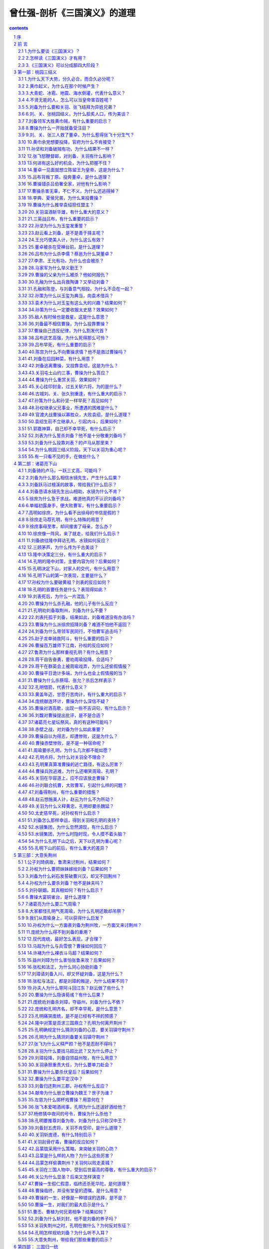 *********************************************************************
曾仕强-剖析《三国演义》的道理
*********************************************************************

.. contents:: contents
.. section-numbering::

兼顾显秩序与隐秩序的气球理论

序
=====================================================================

人类的历史，离不开“一阴一阳之谓道”这一句话。道是什么？便是平常说的“秩序”，英文叫做order。一旦disorder，那就混乱、离谱、乱了套，称为失道或叛道。道有阴、阳两面。阴的无形无迹，很难掌握，也不容易说得清楚，称为“隐秩序”英文叫做Latent order。阳的有形有迹，比较容易掌握，也比较容易说清楚、讲明白，称为“显秩序”，英文即为illustrated order。

隐秩序要通过显秩序来表现，但仍有隐而不现的部分，常被称为“看不见的手”。但显秩序当中，也有隐秩序的影子，时常使人觉得仿佛也有一只“看不见的手”。

一般人看三国、说三国，都离不开魏、蜀、吴这三个国家。由于有形有迹，属于显秩序的表现。大家都看得见，因而津津乐道。我们检视三国，多了一个“水镜王国”。这一只看不见的手，显然隐形，却能够天下布局，操控当时的变幻。在水镜先生的巧心安排下，刘备三顾茅芦，提供孔明改变世界的平台。鞠躬尽瘁之后，把焦点转移到司马懿身上。这种变动，证明人定胜天必须受到天定胜人的局限。看得见的所有作为，毕竟难逃看不见的“那一只手”的掌握。不以成败论英雄，却实在难免成者为王败者为寇。人世间的观点，不能不以人为本。“看不见的手”，也要和人心的变化合理地配合。

吴国的鲁肃，似乎也是水镜集团的成员。千方百计、费尽苦心要促成吴蜀联盟。周瑜亡故，鲁肃接掌都督，似乎和孔明更有默契。曹操的谋士徐元直，更不用说。原先就是水镜先生安排给刘备的，后来才被曹操使计骗过去。庞统和诸葛瑾，表面上一在蜀、一在吴，实际上都是水镜集团的重要人士。最难以相信的，是司马懿，他忽起忽落，成为孔明的主要对手，却在适当的时期，一肩担起水镜集团的重责大任。他百般忍耐、自我丑化、受尽讥笑和咒骂，都是为了一统天下，完成任务。

宇宙间的变化，只有一个道理。有看得见的现象，便有看不见的势力。当然朱子说得好：宇宙间一切事物，只有“道理”是真实的。其余万事万物，都是颠倒而迷妄。每一时刻，都可能变化、毁灭！

《三国演义》里的所有人物、事迹，都已经成为过去。但是它所揭示的道理，却永远存在。有形有迹的魏、蜀、吴三国，俱皆灭亡。只有无形无迹的水镜王国所代表的势力，迄今仍然长存。从尧、舜、禹、汤、文、武，一直延续到现在。中华民族的历史传承，并非西方人所体会的“不连续”（discontinuity）时代，而是延续不断的生生不息。这一只“看不见的手”，时常更换不同的代号，却始终持续地运作着。身为炎黄子孙，务须将《三国演义》的道理，发扬光大，使中华民族现代化，能够免于盲目西方化的厄运，才是我们共同奋斗的目标。

我们采取这样的观点，来探究《三国演义》所揭示的道理。至盼各界高明贤达，不吝赐示教益为幸。

曾仕强  序于台北明道阁 

    2006年11月吉日

前 言
=====================================================================

宇宙是一个完整的体系，只是大到远远超过我们的观赏能力范围，不容易看得出来而已。要维持一个完整的体系，需要共同的秩序。宇宙的秩序太巧妙了，远远超过了我们的认识能力，不容易说得清楚，勉强称之为“道”。

道是阴阳变化所遵循的秩序。阴代表看不见、摸不着的秩序。虽然无形无迹，却随时产生作用，称为隐秩序。阳表示看得见、摸得着的秩序。由于有形有迹，经常吸引人们的眼光，所以称为显秩序。

显秩序好比气球，明显地飘浮在空中，光彩而夺目。隐秩序有如空气，到处弥漫，却无声无息，引不起大家的注意。如非必要，很少得到重视，好像不存在一样。

气球里面所装的，也不过是空气。为什么同样是空气，气球里面的和大气中的，就显得不一样？空气是软的，没有什么弹性。但一装进气球里，便好像是硬的，而且具有了很大的弹性。气球的塑料皮膜，也是软的，为什么一装进软的空气，反而立刻硬起来呢？

历史所写的，就好像是气球的变化。至于更多的空气，反而很少触及。我们常说要宏观，但是反映我们的历史，实在不够宏观。演义所描述的，通常把大气的若干情况也包含在内。历史和演义最大的不同，在于历史所记载的人物、时间和地点，应该相当正确。至于内容，那就未必真实。演义中的人、时、地都不一定正确，但是所呈现的历程和心情，都很符合实际的情况。有人相信历史，有人则喜爱演义。不妨各取所需，互相尊重。我们把考据的工作，委托给专业的历史专家。我们不背诵，也不记忆演义的细节，却希望从中获得一些指引。也就是兼顾显秩序和隐秩序，体会出一些有益世道人心的道理。古人认为读者的目的在明白事理，我们付诸实践。依据这种“气球理论”，我们把三国看成四种势力。这样，三国就有了现代化的诠释，兼顾显、隐两种秩序的互动。

大禹治水，已经知晓于四海之内，大家的利害是一致的。现代地球村的概念，也不过如此。秦始皇统一六国，取得政治上的统一。好比把六个小气球，合并成为一超大的气球。这使中华民族视统一为常态，而将分裂看做是暂时的权变。《三国演义》写的便是当时的天下，由合而分，再由分而合的历程。从显秩序的观点来看，好像是魏、蜀、吴三大集团的纷争。若是兼顾显秩序的立场，不难发现还有一个无形无迹的水镜集团，默默地做出天下布局，促进三国分而复合，我们称它为“看不见的手”。

公元前221年，嬴政果如其名，赢得有史以来中原版图最大的政治胜利，建立了世界上最早也最大的帝国。却由于过度集权，竟然不避讳地自称为始（死）皇帝。不幸应验得很，秦朝真的短命而终，很快被推翻。

一个气球，当充气完成后，理论上应该持久存在。实际上却由于大气的作用，或内部的变化，经常在消气，甚至于疲软或毁灭。显秩序遭受隐秩序的影响，十分明显。那一只手虽然看不见，却留下很多的形迹。

楚汉相争的结果是：汉高祖刘邦于公元前202年再度统一天下。他汲取了秦朝不分封的教训，论功行赏，分封了一系列王侯。这相当于一个超大型的气球里面，包含着好几个气球，彼此互相碰撞，当然很不安宁。这给日后的刘氏政权构成了很大的威胁。汉高祖花了七年的时间，才铲除异姓王侯，完成“非刘氏而王者，天下共击之”的共识。好像把气球重新换气，变成纯度较高的氢气，飞起来更高更轻快。吕后当权，一口气封了三位吕姓王侯，又渗进了其他的气体，引起诸吕之乱。文景盛世，传到元帝、成帝，国戚们依仗权势，为非作歹。平帝时外戚王莽终于篡位，把气球的标志改掉，导致了西汉的灭亡。

公元25年，刘秀消灭各地的割据势力，恢复了统一的政权，史称东汉。东汉首开宦官封侯的先例，灵帝时宦官得势，巧取豪夺而无所顾忌。直到黄巾造反，这才造成三国鼎立，把一个超大型的气球，分裂成了三个大气球。

魏、蜀、吴三国，无不希望永续经营，成为百年甚至万年老店。好比气球灌入气体之后，衷心盼望它不要消损或毁灭。但却都最多维持不到一个甲子，便宣告崩塌。气球有成必有毁，国家能兴也能亡，所以三国有始便有终。这种自然现象，构成隐秩序，谁也无法避免。水镜集团，则是这一时代的无形推手。因为隐秩序本身无形无迹，表现的时候，最好通过合理的人，才能显出力量。以水镜先生司马徽为代号，成员包括伏龙诸葛亮、凤雏庞统、徐庶、石广元、孟公威、诸葛瑾、鲁肃、司马懿父子，以及诸葛诞、姜维等人，说起来十分奇妙。

有形的王国，所企求的是大而强。无形推手所在意的，则是长而治。魏、蜀、吴以英雄豪杰为主，要打天下。水镜集团却采取隆中所订的策略，分别向有规模或有潜力的集团，推荐专业经理人。以仁人志士的面貌出现，或者伪装成同道的样子，打入集团核心。将来不论哪一个集团胜利，水镜集团都永远掌握控股的优势。天道悠悠，无始无终，才是这一群以贤能为主的无形集团，最为坚持的经营理念。打破有形的局限，随遇而安。

结局是谁都料想不到的，过程却大家都必须设法加以掌握。孔明再高明、再了不起，最后也只能鞠躬尽瘁、死而后已６三国演义》所揭示的道理，尽在于此。一方面人定胜天，各路英雄，都应该尽心尽力，克服困难和危险，杀出一条活路来。一方面则天定胜人，关羽死于吕蒙和陆逊手中，孔明造就了司马懿的势力，刘禅笑死司马昭，晋帝统一天下，岂是人力所能够转移的？

显秩序是人定胜天的依据，隐秩序则是天定胜人的契机。气球的皮膜材质、弹性、厚度、大小和充气的选择等，都是显秩序，人力可以控制。但是外界的压力、环境的变化，以及意想不到的碰撞或打击，却是十分难料，并非人力所能够完全掌握。我们最好记取善变者必败于变的教训，力求避开用剑者死于剑、用谋者死于谋的险境。同时还要注意君子可欺以其方的陷阱，走出一条长治久安的大道，早日摆脱分合的轮回厄运。

我们先提出三个基本问题：为什么要读《三国演义》？怎样读《三国演义》才有用？《三国演义》可以分成哪四大大阶段？依据显秩序和隐秩序兼顾并重的气球理论，提出合乎现代需求的合理诠译。兹分述如下，以供参考：

1.为什么要谈《三国演义》？
---------------------------------------------------------------------

《西游记》、《水浒传》、《三国演义》这三本书，各有特色，俱皆非读不可，不看可惜！其中《三国演义》，更应该趁着年轻，多读几遍。相信对于世道人心和做人做事，大有助益。演义的意思，并不单纯是史实加入传闻的故事。最好解释为表现义行，以深入人心。《三国演义》一开始便是“桃园三结义”，把一般人的帮会结拜，转化成为义气相结合的忠义行为。刘备、关羽、张飞这三位异姓兄弟，终其一生，都誓死以义相结合。《三国演义》对于人物的评核，也都以义为标准。宣扬忠孝节义，在当时属于显秩序。现代人类喜欢找一些冠冕堂皇的借口，说什么经济挂帅。其实是一切向钱看，笑贫不笑娼，以致重财轻德，把赚钱的本领，看得比品德修养更加重要。但是，忠孝节义在现代社会，仍然是影响重大的隐秩序。在现代社会，读《三国演义》，至少可以获得三大好处：

（1）更加深入了解人生的真相。三国的形成，历经剧烈的变化。各种文武人物，虽不个个竭尽心力。结果却人人皆以不了了之收场，没有例外。赤兔名马，配勇猛异常的吕布，加上方天画戟，可谓天下无敌。却为爱才如命的曹操所斩，而不了了之。赤兔马辗转归于关羽，更是英雄盖世。手执青龙偃月刀，谁人能敌？但最后还不是大意失荆州，难逃不了了之的恶运？如果只有显秩序而没有隐秩序，怎么解释这些现象？又何以明白孔明神机妙算，到头来还是只能尽人事以听天命，违反不得！

（2）更能奋力提升人生的价值。既然人生的结局，不外乎不了了之。人生的价值，即在活着一天，就应该珍惜自己的生命，好好把握宝贵的时光。尽心尽力地，把自己的任务好好完成。不能认为反正是不了了之，便随心所欲，爱做什么就做什么。以多元化为借口，说什么只要我喜欢，有什么不可以？那就是自暴自弃，一生枉为人了！不了了之有两种，一种叫做死不瞑目，如董卓、吕布、袁绍、周瑜、曹操，虽然名震天下，不可一世，却都是怀恨而终，有愧亦有憾！另一种则是心安理得，如孔明、刘备、赵云、黄忠、王允、陈宫、华雄、颜良、文丑、鲁肃、黄盖、吕蒙、关羽和张飞，死时很不情愿。冷静下来，也觉得心安理得，无愧也无憾！如果不是显秩序和隐秩序兼顾并重，怎么确保心安理得呢？

（3）更深一层体会“义”的可贵。同样不了了之，为什么有的人心安理得，有的人却死不瞑目？关键就在一个义字。顶着金字招牌的曹操、继承父兄基业的孙权，以及空有秘方却苦于人力、奖金都不足的刘备，如果看到三国归晋的结局，不知道有什么样的感想？会不会觉得自己的公司被兼并，多年来的理想与努力落空？还是认为这一辈子再怎么说，也没有白活？有形的王国，为什么总有败亡的一天，便是显秩序不一定能够满足隐秩序的需求，或者得不到隐秩序的配合。换句话说，不能够兼顾隐秩序，不可能完全合乎义的标准。尽管有人心中佩服曹操，却很不方便明白说出来。刘备当然有可疑的地方，大家却宁愿相信他是仁人君子。让我们更清楚地看出，义的可贵，就在它能够提高人生的真实价值。

2.怎样读《三国演义》才有用？
---------------------------------------------------------------------

很多读过《三国演义》的人，我们看他的举止言行，和没有看过《三国演义》几乎一模一样，完全没有不同。可见这些人并没有抓住要领，没有得到好处，简直是浪费。

怎样读才有用？我们提供三点建议，以供参考：

第一，时间宝贵，要读出故事背后的深刻道理。

一般人只把《三国演义》当做故事来看，十分热闹，而且紧张刺激。把自己的感情和情绪完全投入，随着故事中的人物和情节而起伏，却缺乏理性的思虑，不能体会其中的道理。这种看热闹而看不出门道的读法，浪费了宝贵的时间，得不到真正的道理，实在十分可惜。古人常说读书明理，意思是读书有没有用？完全看能不能读明白其中的道理？《三国演义》所蕴含的道理，非常深刻而宝贵。我们务必用心思索，善加体会，才能够达到读书明理的目的。

第二，经验宝贵，要真正在日常生活中多实践。

明白《三国演义》所揭示的道理，还要通过实践的检验，看看自己的体会，是不是正确？需要做出什么样的调整？知道却做不出来，等于不知道。一定要行之有效，才算是真正的知道。做得出来而不做，那就是知而不行，和不知并没有什么两样。一定要知行合一，即知即行，才能够养成习惯，成为自己的东西，不再是故事中的情节。类似《三国演义》的人物，代代都有；所遭遇的状况，随时都会发生。衣服换了，地点不同，情节有变化，道理却是一样的。

第三，人品宝贵，要培养有情有义的道德情操。

一个人有没有价值？一个家庭能不能兴旺？一个国家是不是强盛？整个人类会不会共存共荣？关键只在一个“品”字。品格高尚，这个人就有价值。一家人品德良好，这一家庭必然兴旺。国民重视品德修养，这个国家自然强盛。人类全面提升品格，当然能够共存共荣。《三国演义》的重大启示，即在有情有义远比权贵名位，更值得大家尊敬。我们读《三国演义》，如果不能提高自己的人品，促进家人的品德修养，就等于白读。品字三个口，表示众人都这样说。不要自己夸口，要大家众口一致，认为我们的品德修养良好，才算数。读《三国演义》的用处，要在这里表现出来。

一部《三国演义》，那么多人物。真正流传后世、传布的地区最广、受崇拜敬仰的人最多的，应该是关羽。大家都尊称其为关公。主要原因，即在关羽一生，所表现的忠义精神，令人十分感动，也觉得应该学习。关羽死后，在儒、道、释三大信仰中，都获得非常尊贵的地位。儒家尊称为武圣，和孔子这位文圣相当。道家尊称为关帝圣君，位阶也很高。释家则称为伽蓝菩萨，和观世音菩萨一样，家喻户晓。民间信仰，更把他视为财神爷，加以顶礼膜拜。

关公的忠义精神，是现代人最为需要的。不忠不义的人很多，造成社会的不安。忠义仁孝智是三国人物的五道德，也是现代人应该拿来自我检讨的五大项目。如果谈《三国演义》，能够深切体会这些人物的内心世界，知道他们所追求的目标在哪里，有哪些唯恐为天下人取笑的忌讳，用来鉴古知今，并且由自己做起，那社会风气之端正就会很快了。

3.《三国演义》可以分成那四大阶段？
---------------------------------------------------------------------

我们把《三国演义》分成四个阶段，分别为桃园三结义、诸葛亮下山、大意失荆州、三国归一统。并说明如下：

（1）桃园三结义。

要完成大事，凭个人单打独斗，根本不可能。刘备虽然贵为中山靖王之后，汉景帝玄孙。如果不能获得有力人士的支撑，恐怕穷其一生，也难有表现。有力人士，最好是有钱的金主，以及有势的力主。张飞生财有道，堪称金主；关羽武艺高强，当然是力主。刘备素有大志，平日专好结交天下豪杰。如今遇见这两位难得的人才，自然不肯放过。心想三人结为异姓兄弟，协力同心，必然可图大事。张、关两人欣然同意，在张飞庄后桃园中，焚香祭告天地，不求同年同月同日生，但愿同年同月同日死。有了坚强的组织，具备高度执行力。在缺乏令人注目的成果展现之前，仍然吸引不了大家的眼光。没有人把他们当成对手，也就不容易有所斩获。战乱中救了董卓一命，由于没有身份，董卓十分轻视。屡次建功，也等了好久才奉派为小县令，备受督邮的勒索。直到关羽温酒斩华雄，才获得曹操的嘉许。三英战吕布，曹操更加器重。引见汉献帝，认刘备为皇叔。曹操煮酒论英雄，把刘备的身份拉抬到当世少见的英雄。桃园三结义，加上曹操的赏识和提供机会，刘备集团的潜力，为水镜所重视。推介诸葛孔明，充当专业经理人，这才无中生有，造出一个蜀国来。

（2）诸葛亮下山。

水镜集团由司马徽出面，先布局，再造势，使刘备三顾茅庐，诸葛孔明提出三分的隆中决策，前呼后拥地应聘上任。然后新官上任三把火，把自己人和外人全都摆平。

这一个人才集团，先把诸葛瑾和鲁肃安排在东吴集团，以便制衡曹操集团。现在看到刘备集团甚具潜力，而且缺乏军师，正陷于困境。于是决定布局，引出诸葛亮。

时间方面，选定刘备跃马檀溪，惊魂未定，看到南漳美景，充满好奇心的时刻。派出牧童跨坐牛背，口吹短笛，见面就说出刘备姓名。然后介绍师父司马徽，引见水镜先生。趁机指出刘备至今落魄的真正原因，在左右不得其人。刘备被击中要害，赶忙请问奇才何在？司马徽只提伏龙、凤雏，不谈细节，使刘备获得十分深刻的印象。

接着徐庶出场，表现得让刘备衷心折服。徐离职前力荐孔明，全力为诸葛亮造势。三顾茅茅庐，把孔明捧得天高，这才推出隆中对策，使刘备对三分天下，确信不疑。孔明下山，几番出奇制胜，对内摆平所有同仁，对外让曹操、孙权都刮目相看，奠定了顶级军师的崇高地位。水镜集团完全掌控刘备集团的人心，实在是最佳的控股方式。孔明完成隆中决策的使命，将蜀国推到三国鼎立的状态。

（3）大意失荆州。

魏、吴、蜀三大集团，一大二小，若是坚持联合二小对抗一大，天下殊唯统一。让魏国消灭二小，又不合天道人心。为了打破僵局，促进天下早日统一，唯有打破蜀国的联吴政策，再使魏国传入他人手中，以便三国归一。

要打破蜀吴联盟，关键点在荆州。因为孔明向孙吴借荆州，一直拖延不还，使孙权耿耿于怀。孔明气死周瑜之后，水镜集团的鲁肃继任为东吴大都督，原本以为蜀吴可以相安无事，协力抗曹。不料孙权几次差遣诸葛瑾、鲁肃，向刘备索还荆州，好像不还不行。吕蒙接任都督，即屯兵陆口，时刻留意荆州动态，准备随时夺回。孔明委派关羽镇守，丝毫不敢怠慢。吕蒙于是和陆逊商议，自己托病请辞，荐由陆逊继任。陆逊年轻，关羽不放在眼下。又差人呈书备礼，用高帽子策略，将关羽捧得高高，完全失去戒心。吕蒙则率部众伪装客商，将关羽所设烽火台上官兵缚倒，长驱大进取得荆州。关羽大意失荆州，吕蒙又设计活擒关羽父子。孙权劝降无效，推出斩了。张飞闻讯悲痛异常，神思昏乱，限三日内制办白旗白甲，三军挂孝伐吴，为部将所杀。刘备这时已是汉中王，为了履行桃园三结义的誓言，不顾孔明的反对，誓死攻打东吴，为两位弟弟报仇，因此病死白帝城。刘、关、张相继死亡，蜀国之气大伤，又和东吴结下深仇大恨，彻底毁灭二小抗一大的盟约。三国鼎立的局势，由取得荆州建立，也由失去荆州而解体。

（4）三国归一统。

《三国演义》的结局，是晋王司马炎比照汉献帝受禅予曹丕的故事，接受曹奂的禅让，即位为晋武帝。那时候曹操、刘备、孙权都已经归天。刘备的儿子刘禅用不着禅让给别人，便低头向魏国称臣，迁居洛阳，乐不思蜀了。东吴的孙皓，是孙权的长孙，以三国时代最残忍、最暴虐的君王而闻名。前后十几年，杀忠臣40余人。晋武帝兴兵讨伐，吴主孙皓大惊，把自己绑起来，率领文武百官向晋投降。

司马炎统一天下，在位25年。他能够迫曹奂退位，实际上要感谢祖父司马懿的老谋深算，耐心等待。天道虽然好合却应该合乎天理。东汉13个皇帝，除了光武帝刘秀和明帝刘庄是成年后担当大位之外，其他都是未成年登基，甚至孩童时期就糊里糊涂地充数。桓帝、灵帝只活到三十几岁，已经算是长寿。好几位连过十岁生日的机会都没有。所以皇权旁落，宦官、外戚当权，以致互相残杀，动荡不安。曹操挟天子以令诸侯，加上宁教我负天下人，休教天下人负我的狂语，当然不能够让曹氏统一天下。孙权性多嫌疑，杀人如麻。这样残暴的君王，也不能担当统一的大任。因此水镜集团，才看上刘备集团，千方百计推出主要成员孔明。司马徽心中有数：伏龙虽得其主，不得其时，惜哉！后来刘备急于复仇，兵败猇亭。孔明辅助幼主阿斗，虽然六出祁山，却遇到司马懿的阻挡，弄得精疲力竭。司马懿吸取各方的宝贵经验，加上能屈能伸，耐力极强。逐渐将魏国的军政、经济大权，都揽在手里。司马氏一统天下，似乎是相当勉强的事情。所以晋武帝就位不到十年，便发生贾后之乱和八王之乱，引起五胡乱华。可见不能以道德统一天下，维持的时间不可能长久。

桃园三结义种下三国鼎立的因，诸葛亮下山结成三国互争统一天下的果。大意失荆州种下三国归一的因，司马炎篡位，结成三国归一统的果。

第一部：桃园三结义
=====================================================================

曹操年轻的时候，就投入一家规模宏大的集团公司。主持人汉灵帝昏庸无知，又不务正业。大将军何进和宦官组成的十常侍，两大派系恶斗不休。加上黄巾起义，声势浩大。为了应对内忧外患，密召西凉刺史董卓入京。灵帝驾崩，董卓废少帝立献帝，掌握军政大权，又引起各地方势力的不满，组成讨董联军。由于各怀鬼胎，缺乏国际精神，反因内部矛盾而解体。曹操行刺董卓不成，回乡募集黄巾余党，以大义公布天下，誓要扫清华夏，剿灭群凶。

公司派闹得太不像话，曹操运用市场派的势力，来控制公司的营运，这是曹操集团起家的主要策略。

孙坚是一位骁勇善战的虎将，少年时代就威震四乡，被任为长沙太守，又封为乌程侯，不幸在战斗中，被荆州刘表的部将黄祖乱箭射死，留下孙策与孙权两个儿子。孙策继承父业，用孙坚所藏匿的玉玺，向南阳太守袁术借兵三千，攻占江东市常东吴这一家族公司，孙坚是发起人，孙策才是集团的首任领导人。他那小霸王的名声，使得曹操也不敢轻视，只好借汉献帝的名义，封他为讨逆将军。孙策病死，孙权继承父兄的基业，成为典型的家族企业集团。

刘备可以说是白手起家的个体户，28岁时还穷困不堪，以编草席、做草鞋为业，过苦日子。要不是关羽、张飞看他胸怀大志，又是汉室后裔，愿意和他结义，同心协力，创造一番事业，恐怕一辈子也闯不出什么名堂。个人能力有限，不如找几个志同道合的朋友，共同创业，这是刘备的经营理念。合伙做生意，资本比较雄厚，也比较容易罗致人才。但是合伙人容易变节，蜜月期间如胶似漆。一旦赚钱就因利而翻脸。刘备未雨绸缪，先见及此。好不容易找到关、张这样如意的合伙人，赶快结义为盟，以求长期合作，而且彼此信任。个体户联合起来，照样可以做大。桃园三结义是良好的开始，对刘备集团的兴起，具有十分关键的作用。后来，果然吸引力较大，马上有人加盟。

不论是曹操的股份公司、孙权的家族公司，还是刘备的合伙企业，所面临的，只有一个共同市常他们不可能各走各的路，彼此不相干。却必须你争我夺，做大自己的市常一旦占有率够大，便可以统一天下，成为同业共主。《三国演义》，实际上从桃园三结义开始，可见其重要性。

公司的型态、经营者的性格，以及所采取的策略，各有不同。但是经营的目标，做大做强，则是一致的。

曹操先推举司隶校尉渤海太守袁绍为反董联军的首领，企求内部改革。后来运用市场派的力量，用“奉天子以令不臣”的方式，取得相当的正当性。逐渐演变为“挟天子以令诸侯”，这才引起各方的不满，被当做汉贼，为刘备以皇叔身份讨伐曹操提供了正当性。但是刘备毕竟势力单薄，只好到处闯荡。他由于曹操的抗举，使其誉为当世英雄，逐渐引起各方的注意。为了取得市场区隔，刘备不断打出仁德的形象，以彰显曹操的阴险奸诈。倒是孙权固守江东，默默经营，被曹操封为将军，结为外应。看来刘备集团的当务之急，应该是寻求立足之地，做好自己的定位，然后才能够谋求发展。

从显秩序来看，这种个阶段的主角，好像是曹操、孙权和刘备。他们各有理想，也都闯出了一些名堂。虽然刘备尚未有立足的基地，却由于曹操煮酒论英雄时，把当时的知名人士，淮南袁术、河北袁绍、荆州刘表、益州刘璋等，都批评得一文不值，只把这位亲自在住处后园浇水种菜的刘备，捧成和他相提并论的英雄，因而名闻天下。这三人的互动，几乎可以决定未来的动向。

然而从隐秩序来评估，这一阶段的灵魂人物，应该是关羽。好像谁能够得到他真心的拥戴，他便是今后的最大赢家。请问：刘备如果没有关羽相助，他能够在战场上有多大胜算？在当时动乱的时期，一切唯力是尚。谁的武艺高强，便能够令人刮目相看。当时的武将很多，孙坚、吕布、张飞、华雄、颜良、文丑、于禁、典韦、张辽、孙策、夏侯惇，何止数十位。然而，论忠诚、讲义气，关羽无论如何，都名列第一。所以隐秩序把焦点放在关羽身上，最为合理。曹操爱才，却把吕布斩杀，原因是怕他还会叛变。关羽在土山约三事，明白告诉曹操，他坚持一听到刘备的消息，便要离曹操而去。这样的做法，和叛变有什么不同？但是曹操居然答应下来。若不是显秩序受到隐秩序的影响，怎么可能如此！

关羽自己，不可能知道这种讯息。因为隐秩序不明言，也不会透露这种讯息给他。在不知不觉当中考验众人的智慧，是隐秩序的常规。关羽心甘情愿地和刘备结义，还要看刘备是不是同样有仁义分修养，会不会变节？所以未来的变数还是很多，必须步步为营，谨慎小心！

1.为什么天下大势，分久必合，而合久必分呢？
---------------------------------------------------------------------

《三国演义》开始第一回，劈头便说：天下大势，分久必合，合久必分。告诉我们一个十分重要的道理：一切都事在人为。分久了，人心想着要合，天下就统一了。合久了，产生很多矛盾，彼此不能协调。人心急着要分，天下就分裂了。看起来是自然的趋势，我们称为天意。实际上是人为的，取决于人心。周末七国纷争，弄得民不聊生，盼望早日统一，所以并入于秦。秦朝焚书坑儒，真正的用意大家不容易了解。秦灭引起楚汉分争，又造成西汉的统一。现在天下大乱，三国鼎立，暗示大家最后也会统一。

为什么人心会变？有时候想分，有时候想合呢？时至今日，我们应该明白，合才是常，而分则是变。全球化表示人类即将趋于统合，国际化代表世界将会有某种程度的统一。从时势的演化来推论，现在正是合的时期。因为科技发展，毁灭性的武器太过厉害，人类已经没有战争的本钱，大家有见于此，因而人心思合，朝统一的方向而努力！

最要紧的是：合的时候要避免分的因素，而分的时候，应该制造合的气氛。合久必分，表示合的时候，已经种下很多分的因素，日积月累，终于爆发成分的局面。分久必合，同样表示分的时候，必须产生很多合的缘由，才会在时机成熟，统合在一起。而这种种，都在于人为。所以人心的变化，至关重要。《三国演义》开始于公元184年，当时人心思乱，盗贼蜂起。中原和边境地区，爆发了黄巾起义，摧残了东汉王朝，这才产生很多曲折的情节。

我们从中国的历史来看，百姓渴望统一，远大于分。和西方历史，分大于合，呈现不一样的心态，这也影响了东西不同种族，对事物的不同理解。

在古老中国，农民发展出一套农业灌溉系统。农民必须和睦相处，以便共同用心，并且确保没有人动歪脑筋搞鬼。西方文化则根植于希腊，有较多的农民自力经营农地、种植葡萄和橄榄，有较多的农民，自力经营农地、种植葡萄和橄榄，就像个别的商人那样，可以独自完成任务。因此凡事以个人为主，随时保持竞争的心态。东方人多，社会互动比较复杂，必须更加注意别人的反应。西方人稀，社会互动相对地单纯，所以个体。甚至于日常生活、观念和态度也不一样。譬如吃饭，中国人把所有的菜肴放在桌上，多人合在一起，各取所需。西方人每人一份，就算坐在同一桌，也是各吃各的，互不干扰。分合之间的选择，东西显然有差异。

但是，分了以后要合，往往诉诸武力。换句话说，打到统一为止。而合了之后要分，好像也是非打不可。打来打去，倒霉的是老百姓，跟着打，却不知道为什么？三国时代，由于王室不振，中央集权弱得控制不了地方势力。如果以西方的观点，干脆各自独立，也就算了。但是中国人观点，别人起来就是叛乱，非加以剿灭不可。自己出面则是为了保护皇室朝廷，正气凛然。在这种情况下，先天下之忧而忧，后天下之乐而乐的忧患意识，特别高涨。中华民族得以凝聚、同化、生存、发展，其实有赖于这种合大部分的精神力量，不可忽视。

2.黄巾起义，为什么在那个时候产生？
---------------------------------------------------------------------

任何行动，都需要正当的理由，才能够号召大众，产生力量。张角兄弟，既没有良好的学历，又没有什么社会地位，要想起义，真是谈何容易！因此巧立名目，等待时机，往往成立有心人的共同策略，这是守时待命。

守时方面，恒帝禁锢善类，相信宦官，已经种下太监弄权的祸端。灵帝年幼，由大将军窦武、太傅陈蕃共同辅佐。于是官僚与宦官斗争，宦官居于上风，十大太监朋比为奸，称为十常侍。各种不祥征兆纷纷出现，时机已到。

待命方面，张角入山采药，遇仙人授以太平要术。能呼风唤雨，为人治玻于是自号太平道人，以苍天已死，黄天当立为号召，用甲子做代号。百姓参与行动的，多达四五十万。人人头裹黄巾，被朝廷称为黄巾贼。

历来改朝换代，或者合而又分，都是由于朝纲不振。老百姓不能安居乐业，这才人心思变，引起各种动乱。当时的情况，正是如此。难怪黄巾起义，愈来愈势力浩大。

说起来当皇帝也实在不容易。相信官僚，宰相也会造反；相信宦官，太监就会弄权；相信外戚，皇后的家人就趁机胡作乱为。采取中央集权，大家认为太过霸道，导致秦朝突然灭亡。汉代采取地方分权，又造成各地的军阀势力。黄巾起义，正好给这些地方势力找到正当的借口，表面上是朝廷需要，实际上是趁机扩展自己的势力。一旦到了相当的程度，那就挟天子以令诸侯。《三国演义》从桓、灵二帝的乱源，黄巾起义的导火线说起，实在是事出必有因。

尧禅位给舜，舜把王位礼让给禹，这种大家引以为荣的优良禅让方式，为什么传不下去？一定要由公天下变为私天下，然后大家群情激愤，却又无可奈何呢？

因为尧把位子传给舜，舜并没有把尧全家杀死，采取斩草除根的方式，要永绝后患。倘若当年舜起了邪恶的念头，把尧的家人处死。大概舜自己也不敢禅让于禹，而禹也不知道应该怎么办才妥当？可见传位的人，和继位的人，双方都有很大的责任，要把传承工作做好。

一直到现在，我们依然十分关心，接任的人是谁？是自己人，那就比较安心。至少不会被掀旧账，并且加以抹黑，弄得离职之后，还不得安宁。任何职位，都会处心积虑，千方百计，想要安排自己人继位。说不定离开以后，还可以为旧人讲讲话，继续发挥影响力。何况皇室权力年限大，那里肯轻易放过，拱手让给别人？

就算坐轿的想下来，抬轿的也大多不肯罢休。非抬不可，而且一定要抬这一家人，目的无非是要保存既得的利益。汉桓帝崇信宦官，即使他自己想禅让给天下的贤士，以仿效尧舜所为。宦官也不肯从命，弄权的人，尝过权力的滋味，总是至死才不得不放手。灵帝号称为灵，却显得很不灵光。往后的皇帝，更是愈来愈不像话。

放手不了，继承不得。造成子孙一个比一个痛苦，连累了无辜的百姓，也跟着受害。近百年间，打来又打去，杀来又杀去。难怪到了最后，群臣迫汉帝逊位，简直到了穷凶极恶的地步。而黄巾起义，必然也选在这样的时机。人心思乱，盗贼蜂起。令人觉得不乘势取天下，更待何时！

3.大青蛇、冰雹、地震、海水倒灌，代表什么意义？
---------------------------------------------------------------------

就显秩序来说，大青蛇出现，大雷雨加上冰雹，有时候地震，有时候海水倒灌，都不过是一种自然现象，并不值得大惊小怪。现代科学技术发达，很容易解释生成的原因。加以统计和比较，可以获得相当正确的答案。

然而，实际上并非如此。我们从科学报告上面可以看出不同的单位，彼此的解释未尽相同。甚至于公开承认真正的原因，迄今仍未知晓。而比较的结果，也各有不一样的分析。因为科学的认知，毕竟还是有限的，而科学家也大都承认，有一只看不见的手，尽管说法不一样，却隐隐约约地在发挥作用，很难不加以理会。

隐秩序无形无迹，除了通过人来透露以外，异常的自然现象，也是常用的媒介。我们把它称为征兆，其实就是一种对于人类的警告或惩戒。大地震之前，一般动物似乎都有预感，做出若干反应。只有人类茫然而没有感觉，宣称地震是不能预测的，来自我安慰。

汉灵帝的宫殿里，出现大青蛇，从梁上飞下来，蟠在椅上。这种现象，按理很不可能发生。雌鸡变成雄的，更是奇怪。地震、海水倒灌这些现象，若是接二连三，接踵而来。恐怕都有人为的破坏因素渗杂其中。议郎蔡邕上书，说大青蛇和雌鸡变成雄的，是妇人干政的警讯。听起来十分牵强，若是把它看成一种机会对皇帝进行教育，不管两者有没有关连，也不免是下对上沟通的权宜方式。结果却加以其他罪名，将蔡邕罢官，放归故里。更加证明当时的朝政败坏，以致人心思乱、盗贼蜂起。

4.不贤无能的人，怎么可以当皇帝害百姓呢？
---------------------------------------------------------------------

我们看到桓、灵两帝的昏庸和无能，一定有这样的怀疑：如此不贤无能的人，怎么可以担当这样的重责大任。难道老天无眼，或者不能体恤老百姓的痛苦吗？

这就是显秩序不能圆满的无奈，必须借重隐秩序，才能取得互补的功能。谁当皇帝？按理由显秩序来决定。但是人类的语言、文字，本身就有相当的障碍。加上人为的弊端，甚至于恶意的破坏。任何显秩序，都不可能十全十美。也就是有利有弊，具有相对的好坏，而不能绝对地良善。譬如皇帝的任期，若是不加限制，当上的人非做到死不可。年轻时缺乏经验，年纪老大后贪得无厌。总有乱七八糟的那一段日子，令人受不了。假定有所限制，那就三年官两年满，刚接任一切还待摸索，快到任了整天闲荡，把烂摊子留给下一任。这还算好的，遇到那种抓紧时间，尽量搜刮财物，全力充实自家的财富，不管百姓的死活，岂不是更加可怕？再说产生的方式，那就更难评断。不论那一种方式，都有一大堆问题，解决不了。现代干脆废掉帝制，看起来倒也聪明。

灵帝依靠显秩序当上皇帝，隐秩序让宦官曹节等弄权，又促使窦武、陈蕃谋害他们，结果反为所害。这种方式，使宦官更为专横。同时通过各种异常自然现象，希望能够唤醒众人，赶快想办法改善。实际上，使不贤无能的人当上皇帝，是显秩序的功能。而使将要登上皇帝宝座的人先不贤无能，却是隐秩序的独门功夫。老天有眼，只是不明言而已，大家要有信心才好！

5.刘备为什么要和关羽、张飞结拜为异姓兄弟？
---------------------------------------------------------------------

刘备字玄德，幼年丧父，和母亲相依为命。家境清寒，以编织草席、贩卖草鞋为生。由于祖先是汉景帝的儿子中山靖王刘胜，常觉得自己有破贼安民、维护汉室的责任。因此热衷于结交天下义士，并不太专心读书。

他很会看人，看到关羽和张飞的武艺高强，若是具有共同的理想，密切合作，应当能够发挥更大的力量。而与之结拜为异姓兄弟，则是最好的方式，值得尝试。

刘备先认识张飞，张有一些资财，可以拿出来召募乡勇。而且志同道合，愿意同举大事。关羽原本是外地人，因为在家乡杀了恶霸，逃难在外，才和刘备、张飞认识。三人愈谈愈起劲，既然有意同心协力，救困扶危，上报国家，下安黎民百姓。当然结拜为兄弟，发誓齐心一致。跟着刘备这位大哥，要干出一番大事业！

我们奉劝各位，少动这种脑筋为妙。当今社会，各种组织已经相当繁多而且周密，用不着这种方式。万一找错了对象，怎么办？这种以性命做赌注的结拜，除非准备赖账，否则千万不要轻易答应。事实上一旦发誓，要赖账都非常困难。因为不在意的就用不着抵赖，遇到必须赖账的，便十分棘手，经常是赖不掉的。

朋友之间，可以采取谨慎的态度，逐渐加深彼此的认识，拉近彼此的距离，但是结拜这种事情，最好能够避免，以策安全。特别是现代社会，变动性很大，谁也料不到以后会变成什么样子。多交一些朋友，少动结拜的脑筋，应该是良好的态度。结义是美谈，欣赏就好。

当然，刘备会这样做，有其特殊原因，分述如下：

（1）刘备为皇族的后代，从小存有做皇帝的梦想。可惜幼年丧父，家境贫穷。到了28岁，仍然以贩卖草席为生。幸好他15岁时，便开始游学，在汉末名臣卢植处学习。既有伟大的抱负，又有识人的能力。看到关羽、张飞这样的人才，当然不肯轻易放过。当然虽然没有什么名位，却也隐约可以看出领袖人物的风度。所以抓住良好机会，一开口便获得两人的回应。

（2）刘备待人诚恳，聪明机警，十分受人欢迎。以他这种人中英雄，来号召关羽和张飞，成功率很高。因为关羽最喜欢读“春秋、左传”，是一位富有正义感的豪侠。而张飞声若巨钟，很喜欢以武会友。三位都是了不起的人物，彼此的能量和频率都十分相接。当时桃园中花开正盛，社会又有聚合人才的需要。刘备看出天时、地利、人和三种条件俱全，自然提出结义的呼吁。

（3）黄巾举事时，申言“汉运将终，大圣人出”，无形中引起三人的共同目标。刘备自我介绍：“我本汉室宗亲。”张飞自称“颇有资财”，关羽又刚好“逃难江湖”。心中都有一种默契，要联合起来，做出一番大事。果然皇天不负苦心人，桃园三结义发挥了很大功能。

但是，正因为它是十分特殊的举例，所以流传至少，仍然使人津津乐道。如果自古以来，那么多的异姓结拜兄弟，都很有成就，恐怕大家也不致如此重视刘、关、张三结义了。义这个字，说起来容易，真正做起来，非常不简单。并不是一时兴起，便可以随便结义的。

6.刘、关、张桃园结义，为什么脍炙人口，传为美谈？
---------------------------------------------------------------------

中国人重视伦理，讲究亲疏有别。自家兄弟，当然血浓于水，十分亲密。友情也很可贵，和兄弟比较起来，究竟有一些差别。于是，我们想出一种结拜为异姓兄弟的方式。把朋友的关系，更为加深，使其和兄弟一样，可能更加密切。这种方式，并不是从刘、关、张三结义才开始的。但是，我们最看重这一次的表现，理由有三：

第一，刘备、关羽、张飞是三国时期叱咤风云、赫赫有名的人物，他们的作为，不但在当时产生很大的作用。而且对于后代，也有很大的影响。一般人的结拜行为，在刘、关、张身上，就称为结义，可见其不同凡响。

第二，结拜的时候，通常都会对天发誓：虽非同年同月同日生，但愿同年同月同日死。实际上真正做到的并不多，刘、关、张却能够说到做到。尤其是关羽遇害、张飞被部将砍杀，那时候刘备已经当了汉中王，还能够不顾一切，替兄弟报仇，因而病死在白帝城，实在难能可贵。虽然说他的决定，不见得正确。但就结义这一件事情来看，遵守誓言，永远不违背，刘备是确实做到了。

第三，关羽和张飞的武艺，都十分高强，在当时的环境，想要独立门户，自立为王，也有很多的机会。尤其是关羽，得到曹操的赏识和礼遇，远在刘备之上。却能够忠贞不二，不为曹操所动。小沛战败，刘、关、张失散之后，张飞在古城聚集三五千人马，也有相当的势力，后来一听到刘备的消息，也和关羽一样，马上投向刘备。这种忠义精神，使得桃园三结义，深入大众的人心。

7.刘备领军大胜黄巾贼，有什么重要的启示？
---------------------------------------------------------------------

刘、关、张三人结义，毕竟力量很校于是聚集乡勇五百余人，才引起太守刘焉的注意，认刘备为侄。刚好黄巾军来犯，三人获得结义以来，有了第一次表现的大好机会。

刘备是长兄，居中指挥，关羽、张飞分居左右。刘备指挥，两人扬威，果然大胜而回，幽州太守刘焉亲自迎接犒赏。

三结义刘备因年纪的关系，被称为大哥。但是，占着大哥的位置，并不一定拥有大哥的权威。职位和职权看起来合一，实际上未必如此。刘备必须做出大哥的样子，两位弟弟才会心悦诚服，从心里头服从这位大哥。所以第一次合作演出，至关重要。若是刘备表现得不如理想，或者躲在后面，只靠关、张二人杀敌，这种异姓兄弟的关系，恐怕很难持久，和一般结拜相似，到头来有名无实。

刘备不但第一次演出有板有眼，很像大哥的样子，而且此后的种种，也都能够大哥像大哥，使得两位弟弟，跟着也弟弟像弟弟。孔子所说的兄兄弟弟，在三人身上获得具体的证明。兄不兄，弟不弟的情况，自然不会出现。

这一杀，杀出了三人同心协力的信心。刘备的大哥位置，开始站稳。将来转变为君臣，也更为自然。刘备的双股剑、关羽的青龙偃月刀、张飞的丈八蛇矛，逐渐成为众人注目的标志。为三人的共同理想，打下了良好的基矗

凡事第一回，称为良好的开始。对于以后的发展，十分重要。刘备长年的构思，三人多年的历练，如今获得合适的舞台。把它当做重要的演出，当然有良好的表现。

如果桃园三结义之后，并没有什么表现。这个故事，便会逐渐为大家所淡忘，甚至于说成结党营私搞派系。说什么刘备知道自己能力不如关张，凭借年纪较大的优势，把两人拉近，以便多加利用。

只要三人之中，有一人改变原先的心意，或者借口脱离这个组织。譬如后来关公暂时被曹操收留，挡不住曹操上马金、下马银、高官美女的诱惑。或者兄弟失散后，张飞自立门户，也搞得有声有色，干脆不再寻兄归营。乃至于刘备即位汉中王，便忘记“同年同月同日死”的誓言，接受孔明和赵云等人的劝阻，以“国贼用曹操，非孙权也”为由，不出兵伐吴。请问，这一段桃园结义故事，还能传为美谈吗？可见凡事若非慎始善终，在众人心中，必然有公论的。我中华民族，常以心中有一把尺自豪，便是人人心知肚明，公众的标准自在人心，只不过不一定公开说出来，也未必说得清楚明白而已！当公益和私人的义气有所冲突的时候，我们的表现，往往因私害公，这也是我们不赞成结义的主要原因。

刘、关、张三结义，把三分天下的局势开创出来。却由于关羽失掉荆州，迫使刘备不顾一切，放弃联吴抗曹的政策。使三分天下的局势，一下子破碎了。这一切的演变，好像因三结义而起，又以三结义而没。就是由于自始至终，都以“义”为先，坚持到底，才引起大家的激赏。我们建议，真的志同道合，又有实际上的需要，必须以义为共识，并且一以贯之，才可以考虑结成异姓兄弟，共同为公的目标而全力以赴，否则不能说是上策。

8.曹操为什么一开始就备受注目？
---------------------------------------------------------------------

曹操，字孟德，沛国谯郡人。生父曹嵩，本姓夏侯氏。为中常侍曹腾的养子，所以冒姓曹。

曹操年幼时，小字阿瞒，好游猎，喜歌舞；有权谋，多机变。汝南许劭，素以能知人而闻名，说曹操是“治世的能臣，乱世的奸雄”。

20岁时，举孝廉。任职洛阳北都尉，治事甚严，不避豪贵，因而威名远播。黄巾军造反，他被任命为骑都尉，引马步军五千，到颖川助战。

他到频川的时候，正好赶上黄巾首领张梁、张宝败走。被曹操拦住，趁机大杀一阵，斩首万余级，夺得旗旌金鼓马匹极多。他作战有功，当然备受注目。

汉灵帝病笃，召大将军何进入宫。何进召集大臣，商议要清除十常侍的势力时，曹操还参与并发言，指出宦官的势力滋曼极广，不宜于轻举妄动。虽然被何进斥为“汝小辈安知朝廷大事”，并不加以理会。但是，年纪轻轻便能够参与国家大事，和刘备具有汉室宗亲身份，却毫无展现舞台相比，曹操的起步，显然要高得很多。

俗语说：占到好地盘，比有本事更为有利。世间多少有本事的人才，由于占不到好地盘，而有志难伸。再怎么说，曹操出身宦官的“势”家，对他相当有帮助。

有机会见识大场面，认识当时的要人，对曹操的事业开展，当然很有利。年轻人刚刚进入社会，最好到大公司见识见识，受一些训练。将来自立门户时，比较有眼光、有格局，不致小鼻子小眼睛，令人觉得小气。

9.刘、关、张三人救了董卓，为什么惹得张飞十分生气？
---------------------------------------------------------------------

董卓当时官拜西凉刺史，朝廷因中郎将卢植领兵，不能打败黄巾军，所以派他前来接管，并将卢植囚禁回京问罪。卢植曾经是刘备的老师，所以三人前来相助攻打黄巾军。三人在乱军中把董卓救回寨来，董卓问起三人担任什么官职？发现三人都没有什么身份，马上显现轻视的样子，很没有礼貌地走开。

张飞气得要死，便要提刀杀董卓，幸亏刘备和关羽及时劝阻，才没有闯出大祸。张飞气得要离开二人，另投他处而去，可见结义的意识，还不是十分坚固，一定要屡经考验，才会愈来愈坚牢。并不是有了形式，便牢不可破。

董卓这种势力的态度，自古到今都存在。怕大欺小，原本是人之常情。我们最好把它看做社会的鞭策力量，用来激励自己努力向上，一旦有成就，便不会被看轻。否则怪罪别人无礼，指责社会风气，都没有用。像张飞这样生气，除了气坏自己的身体，还可能惹来是非，对自己更加不利。董卓的傲慢无礼，终将自作自受，用不着我们生气，就算生气也没有用。张飞这种个性，难怪有莽张飞的封号，对他的一生，有相当的影响。若不是三结义彼此获得互补，不可能有大的成就。从这一角度来看，张飞出钱出力，位居老幺，看起来很不划算，实际上张飞所获得的好处最大。在两位兄长的劝导、教诲下，减少很多鲁莽的行为，避免很多不必要的麻烦。当然，张飞自己肯接受兄长的意见，愈来愈全心全力地配合一致的行动，才是真正的关键。如果能把生气改变成争气，那就是莫大的成就。

10.黄巾余党想要投降，官府为什么不肯接受？
---------------------------------------------------------------------

汉高祖起义时，尽量投降纳顺，所以进展得很快。现在黄巾作乱，余党韩忠愿意投降，官府将领朱隽不表同意。起义成功，便称为义军。各方势力前来归顺，也是正当的义举。起义失败，就叫做乱党。打败了想投降，还要看朝廷的脸色。势力壮大如梁山泊，当然获得招安。现在张角兄弟败亡，只剩下若干余党，被朱隽当做最后的目标，当然以不能长贼寇投机取巧的歪脑筋，予以拒绝。

这一切都是形势在决定，因为形势比人强，可以左右决策。不同的反应，称为此一时也，彼一时也。不一样的遭遇，叫做时也，命也。朝廷形势大好，谁也不敢兴兵作乱，也没有什么人会起义。就算有人蛮干，朝廷也可以放心地指挥各地军力，尽速平定祸乱。当时东汉王朝，腐败无能。黄巾作乱，又不得不增大各地军阀的权力。于是形势所逼，眼看各地军阀，互相争夺地盘，却无力阻止。

我们相信朱隽借口韩忠造反失利才投降，善门难开，并没有征得上级的同意，不过是他自己的主张，趁起壮大自己的势力。果然他的战功，使皇上龙心大悦，封为车骑将军。刘备的形势就远不如他，劝朱隽接受韩忠投降不成，建议独攻西北，留东南待韩忠弃城出走时将他射杀，关张二人也大有表现，却不能获得应有的奖赏。

要投降，也应该称称自己的份量。斤两够重，能够被接受。斤两不够重，想投降都不可能。时时衡量形势的转变，称量自己的轻重，才叫做自知之明，有利于决策。

11.孙坚和刘备破贼有功，为什么结果不一样？
---------------------------------------------------------------------

孙坚字文台，是孙武子的后代。17岁时勇杀一贼，群县知名，被荐为校尉。许昌造反，自称阳明皇帝，孙坚又把他斩杀，晋升为下邳丞。中即将朱隽攻打黄巾军的时候，孙坚赶来接应，和刘备合作，一路得胜。朱隽表奏朝廷，孙坚、刘备各有战功。这两人现在站在同一起跑点上，却由于两人的身份不一样，孙坚一下子就升为司马。不多久又被封为乌程侯，出任长沙太守。刘备虽然是汉室宗亲，但是没有一官半职，以致等待很久，始终没有结果。后来张钧说十常侍卖官，非亲不用，刘备才得为为中山府安喜县尉。两人的际遇，是不是有幸有不幸呢？

然而，孙坚早发早射。37岁那年，便中箭身亡。刘备似乎晚发也晚射。一直奋斗到63岁，位居昭烈皇帝。人生是长途竞赛，一时的挫折和落后，其实不必介意。刘、关、张三人结义以来，先受董卓的轻视，幸亏朱隽待他们甚厚。现在受到冷落，只派给刘备一个县尉。刘备深感三人同患难，所以和关、张二人，食饭同桌，睡觉同床，在患难中不断增进三人的感情。从这一角度来看，真的是早成功不如晚成功。让三人多受一些折磨，未尝不是好事情。假若三人一路走来，十分顺利。说不定不久之后，各自升官封侯，不得不分道扬镳，各走各的路，那就不算是什么结义了。就算关、张二人决心追随，刘备会不会像董卓、曹操那样，位高而骄，以致气走二人，恐怕谁也不敢料定。趁着年轻多磨炼，不急求成功，应该是上策。

12.张飞怒鞭督邮，对刘备、关羽有什么影响？
---------------------------------------------------------------------

刘、关、张三位异姓兄弟，性格大不相同。刘备沉稳能忍，张飞则是鲁莽逞勇，关羽忠义为重，经常拉住张飞，劝其顺从刘备。三人的互补性很强，配合得很好。

董卓得到三人的救助，由于三人都没有一官半职，表现出了轻慢的无礼态度，张飞气得就要杀他。刘备和关羽赶紧制止，才没有闹出人命。按理说杀掉董卓这种坏人，应该是好事。但是董卓的恶行，还没有完全暴露出来，杀他就等于杀害朝廷命官，那还得了！现在督邮为了刘备这个县尉没有孝敬财物，便百般刁难，设法加害。张飞气愤不过，将督邮绑起来用柳条鞭打。刘备闻讯赶来喝阻，关羽力劝不如杀了督邮，弃官归乡，另图远大事业。刘备这才省悟过来，把印信悬在督邮头上，三人往代州投靠刘恢，被刘恢藏匿家中，暂时躲避。

想想看，若是刘备再忍耐下去，张飞也不鲁莽逞勇，结果会怎么样？刘备官场失意，张飞整天喝闷酒，岂不是为了做官而丧失原来的志气？桃园三结义的义字，就已经不存在。势必三人分道扬镳，各走各的路了。

忍耐是好修养，也应该以合理为度。张飞鲁莽，若能合理表现，反而是好事情。莽张飞有时候很可爱，便是莽有时也莽得合理。当然，有时候莽得令人心急，十分担心他的鲁莽，会坏了大事。

怒鞭督邮，对三人是危机，因为可能被官府抓去。但也是转机，辞去县令，才有机会另有发展。危机即转机，要看自己怎么转，而不是不用心，一味听天由命。

13.何进有这么好的机会，为什么把握不住？
---------------------------------------------------------------------

我们常说“近水楼台先得月”，意思是得地利之便，往往捷足先登，其实也未必如此。何进是何皇后的兄长，位居大将军。当朝廷动乱，十常侍结党为非作歹时，袁绍就已建议何进，必须设法铲除宦官的势力，以免受害。可惜何进出身寒微，学识经验都不足，加上犹豫不定。不但坐失良机，反为十常侍所杀。

不仅何进如此，当时的袁绍、袁术兄弟，也是占尽地利，结果却毫无所得。大凡成大事、立大业的人士。除了有才略、得机会之外，更重要的是有学问。自己胸中先要有一些定见，才能够见机行事而大展鸿图。

何进和他的妹妹何皇后，得到大好的机会，却由于学识不足，判断力很差。不接受主簿陈琳的劝阻，居然听袁绍的建议，召四方英雄之士，勒兵来京。以致恶势力未除，新豺狼紧跟着进来，天下更加动乱不安。

袁绍姿貌威容，与其弟袁术，都有侠义之气，却不脱富贵子弟的坏习惯。他劝何进召董卓入京，实在是造成汉室祸乱的主要错误。但是，何进自己缺乏决断能力，袁绍当然是责无旁贷。这一群有地位、无学问的大臣，才是真正对不起汉室的人。我们把祸根推给十常待，实在并不合适。小人得意，正人君子受害，是一种好听的话。实际上正人君子不能尽责，不够份量抵御小人的勾当，才是真正的乱源。一大堆废物，平日摆着，还相当好看。一旦有事，却没有一个管用，这才是组织的最大缺失。学问的重要性，也只有在这种时机，才显现得出来。

14.董卓一见面就想立陈留王为皇帝，这是为什么？
---------------------------------------------------------------------

西凉刺史董卓，破黄巾无功，朝廷将治其罪，因贿赂十常侍幸免。后又结托朝贵，出任显官，统西州大军20万，常有不臣的念头。何进大将军居于私利，接受了袁绍的建议，暗差使者号召各地方势力，前来助阵。

这种情况，有如总公司派系斗争。某派首脑，私自通知各地分公司。董卓这位分公司领导，正好抓住机会。指派女婿中郎将牛辅，守住陕西。自己率领谋士李儒、大将郭记、张济、樊稠等人，提兵望洛阳出发。

总公司重要干部，素知董卓为人面善心狠，与豺狼无异。劝何进阻止董卓入京，何进拒不接受，因而离职他去的，为数甚多。何进为十常侍所杀，董卓趁机废少帝改立陈留王为献帝。自己则为相国，威福无比。

我们经常为了解决一个棘手的问题，结果却造成更为严重的后遗症。如进召董卓入朝，等于引狼入室。做决策的何进，并未亲眼看到这种恶果。他自己先被杀害，让后来的君臣，都遭受很大的不幸。决策时不但要想到自己，而且应该考虑后代的子孙，在此获得明证。

董卓进京途中，遇到少帝及陈留王逃难在外，正要还都。和陈留王几句对答，已经有了废立的意思。表面上是陈留王自始至终，并无失语。实际上是由自己废立，当然更方便控制。尤其少帝并无分毫过失，而且聪明仁智，凭什么要废立？董卓的想法刚好相反，就是没有理由偏要找理由废立，大家才知道他的厉害。对于存心不良的人，经常喜欢表现出令人不解的举动，原因在此。

15.吕布背叛丁原，投奔董卓，是什么道理？
---------------------------------------------------------------------

谈《三国演义》，应该以人物的品德志节为中心。历来评论三国风云人物，大概都不会提及吕布，原因就在他不是正直诚实的人，品德很不好，所以避而不谈。

我们谈吕布，主要是现代人离开三国时代，非常久远。很不容易想像当时的情景，加上现代人把跳槽看成正常的现象。所以才以吕布为例，来说明跳槽的真谛。

吕布生得器宇轩昂，威风凛凛，手执方天画戟。后来又得到董卓的爱马，名叫赤兔。更是英雄配良驹，为什么搞得后人不愿意提起他的名字呢？原来他年轻的时候，拜荆州刺史丁原为义父，追随作战，建立了很多战功。和董卓对阵时，杀得卓兵大败，引起董卓的惊奇和恐惧。于是由吕布的同乡李肃出面，劝说吕布，希望他改投董卓的阵营。李肃为什么敢于承担这样的重任？因为他素知吕布有勇无谋，却又见利忘义。建议以赤兔良马，加上黄金一千两、明珠数十颗、玉带一条，打算以这些厚利，引诱吕布来为。这和今天的控股公司，以高职高薪，配以名车、豪宅，要人家跳槽到另一家公司，是同样的情况。所不同的是，丁原和董卓这两家公司，前者是老字号，一切合法；而后者则是不合法的仿制品工厂，当然不能够随便携带公司的秘方，为利而跳槽。

何况吕布为了获得董卓的重视，竟然把丁原杀死。提着丁原的首级，前往请功。并且一见面就拜董卓为义父，更是令人觉得无耻之极。财关固然难过，也不致为财而不仁不义，到这种地步，难怪后世的人不肯提他。

赤兔马是名马，吕布应该想到董卓为什么舍得？他听从虎贲中郎将李肃的片面之言，说什么良禽择木而栖，贤臣择主而事。又说董卓为人敬贤礼士，赏罚分明，日久必成大业。也不想想买主求荣，已经为人唾弃，居然杀主求荣，而且马上改变原本以董卓为叛贼的观念，拜董卓为义父，足见其完全不知道义是什么？才会行此不义。

董卓要吕布，不过是为了废少帝改立陈留王，自己可以完全操控大局。他本来也舍不得赤兔马，经不起李肃“主公欲取天下，何借一马”的劝告，才答应送给吕布。董卓舍马，是为了自身的利益。吕布为马杀主，是毁掉自己的前程。成也赤兔，败也赤兔。这一句话将来应在关羽身上，也是同样的状况。可见赤兔终久是马，好坏全看骑马的人，不能把责任推在马身上。

吕布稍为改变一下，赤兔马照收，投董卓不干。将来骑着赤兔马斗董卓，不知道大家的感受如何？恐怕也是不会认同他的做法。因为我们评断一个人，不会就赤兔马这一个案来论定。我们大多采取综合的考量，从一个人的生涯历程，来看这个人的品德修养，然后再做评论。关羽赤兔马照收，投曹操不干，骑着赤兔马过五关斩六将，我们把他捧得天高。换成吕布，我们一定把他骂成贪取不义，光收礼不办事，同样是无耻之极。

吕布有才能而无品德，注定这一生不会有好结果。这种说法，现代人大多不相信，所以社会才会这么错乱。但是，我们长期观察，时至今日，相信这一句话的，仍然有很大的成功机率。以吕布为鉴，是我们的建议。

16.曹操错杀吕伯奢全家，对他有什么影响？
---------------------------------------------------------------------

司徒王允假装做寿，要大家设法去掉董卓。曹操说不需要大家费心，私下向王允索取七星宝刀，亲自到宰相府杀董卓。正好董卓想睡午觉，曹操心想良机不可失。把宝刀拿出来，不料被董卓看到，赶快说要献刀。谋杀不成，逃出城外，想潜回故乡谯郡，再做打算。沿途幸遇中牟县令陈宫，认为曹操是忠义之士，愿意弃官陪同逃走。到了成皋地方，路过曹操父亲结拜兄弟吕伯奢的家门。曹操看天色已晚，便同陈宫一起借住吕家。吕伯奢说朝廷到处悬挂文书，要捉拿曹操。并说曹操父亲已离开家乡，到他处暂避。很高兴留两人住下，向陈宫说家中没有好酒，要出去买酒回来，便匆匆骑着驴子出去。

曹操和陈宫疲累不堪，躺在床上休息。忽然听到庄后有磨刀的声音，引起曹操的怀疑。认为吕伯奢不是至亲，很可能出卖他。为求安全起见，与陈宫联手将吕家男女八口，全都杀死。这才发现厨房内有一只猪被捆缚着，吕家是为了杀猪请客才磨刀。陈宫说：曹操疑心太重，误杀这么多好人。两人逃出吕家，走不到两里路，看见吕伯奢驴鞍前悬着两瓶酒，手里还拿着果菜。问曹操为什么离去？曹操挥起剑来，把吕伯奢也杀死了。

陈宫说刚才是误杀，现在却明知故犯，实在是大不义。曹操忽然冒出一句“宁可我负天下人，不愿天下人负我”的狠话。固然心里十分痛快，却祸害终生。大家从此以不义之人来看待曹操。不管他多么礼贤下士，多么爱才如命，多少率性从事，都被这个不良形象，完全淹没掉。足证一句话可以兴邦也可能亡国，何况区区一个人？曹操一时痛快，换来无穷祸患。相信他事后想想，也会伤心后悔。我们从他后来的转变，不敢那么轻易说出狂妄的话，多少有一些节制，可以想见。

隔不了几天，陈宫便心生害怕。认为这样狠心的人，必须把他杀掉。转念一想，自己为了国家的利益，才跟他逃走，杀之不义。于是连夜离开，投奔他处去了。

曹操醒来，不见陈宫综影，也不敢久留。赶忙回到家乡，招募义勇，准备号召各地方派系，群起讨伐董卓。彼此以大义为旗帜，和董卓展开激烈的争战。

吕伯奢全家惨遭杀害，其实是曹操多疑、残暴，而伯奢不够谨慎、不能设身处地多想想所造成的惨剧。吕伯奢把曹操收留下来，有东西吃就好了，何必杀猪还要出外买好酒？真的要去，也应该亲自告诉曹操，而不是告诉陈宫。自古以来，好人多半早死，原因即在自己问心无愧，便疏忽了防人之心，以致受到祸害。大家普遍认为老天不长眼睛，不知道保护好人，其实好人自己也有很大的责任。天助己助者，凡事要自己小心，上天才可能保佑。吕伯奢一片好心，和警告曹操到处悬尝捕捉的气氛并不调和；要磨刀杀猪，也应该告诉曹操。因为他此时有如惊弓之鸟，怎么会不起疑心呢？曹操最大的错误，在误杀之后，竟然说出“宁可我负天下人，不愿天下人负我”的话来。他如果改口说成“为了讨伐汉贼，此举攸关救国救民，实在是不得已。将来一定要提醒我年年隆重祭祀才好”，相信陈宫也不致不告而别。

17.曹操杀害无辜，不仁不义，为什么还逃得掉？
---------------------------------------------------------------------

陈宫有感于曹操的忠义，自然放弃官职，陪同曹操一起逃亡。显秩序使他觉得曹操很值得钦敬，隐秩序则促使他做出这样的行为。现职官员，不把通辑在逃的犯人解送上级，显然是违法的事情。但是，隐隐约约有一种力量，让他放弃升官和奖赏，情愿相信曹操的话，随他而去。当他发现曹操多心，误杀吕家好人时。隐秩序提醒他，人处于万分惊恐中，难免做出过分的行动。虽然依法不合，却也多少有些无奈。后来明知故犯，狠心杀死吕伯奢。显秩序使陈宫大声喊出“知而故杀，大不义也”，同时让他产生“今日留之，必为后患”的念头。就在打算拔剑杀死曹操时，隐秩序给他一个不一样的想法：“我为国家跟他到此，杀之不义。”于是挟剑上马，弃曹操他往。隐秩序使他留下曹操，让他有机会散家财、募义兵，继续他的公义事业。同时促使自己离开，因为既然道不同，不可共事，当然要及早了断。

世间的人，找不到十全十美的。好人会做错事，坏人有时也有好的表现。上天不立即处罚曹操，仍旧给他机会。便是一方面昭示世人，曹操是不仁不义的人；一方面则借重他的才能，来制止更多比曹操更坏的人。陈宫把曹操放掉，从某种角度来看，并没有错。说不定上天为了保护陈宫，才让曹操杀死吕伯奢。而吕家的遭到杀害，则是有助于世人对曹操的进一步认识。显秩序和隐秩序交互作用，目的都在促使人类社会日趋合理。可惜大多数人自以为是，并不理会隐秩序的用意。

18.李典、夏侯兄弟，为什么来投曹操？
---------------------------------------------------------------------

曹操吹起一个气球，上面写着“忠义”两个大字。又有孝廉卫弘的巨资相助，当然具有很大的吸引力。平阳乐进、山阳李典，沛国夏侯惇、夏侯渊兄弟，以及曹仁、曹洪，个个武艺精通，忠勇好义，都陆续来投。四方八面，送来粮食衣物，不计其数。可见当时社会，大家对忠义的热爱。曹操打出这样的旗号，自然热销。

当时资讯不容易流通，曹操杀害吕伯奢家人的事情，大家还不知道。只看到他杀董卓不成，冒险逃回家乡，募集义勇军的光辉面。对他的忠义旗帜，并无怀疑。大多数人只知其一，不知其二，而且但看表面，难以深入。广告做得好，不一定真实。然而盲目相信的人很多，所以仍然有效。广告是显秩序，大家各有不同的隐秩序，因此反应不大一样。武艺高强的人，大多宁愿相信曹操的忠义是真的，才有机会完成自己的美梦。譬如李典，这一辈子只能活到36岁，现在已经十多岁了，能不抓住机会，赶紧响应吗？夏侯惇自小习武，14岁时拜师。有人辱骂他的老师，他愤而杀之，因此逃亡在外，自然不肯放过这样的良机。何况曹操原本也姓夏侯，彼此本是一家人，所以夏侯渊也跟着来了。曹仁、曹洪更不用说，彼此都姓曹，各引兵千余而来。

一个气球，打入很多气体之后，格外光彩美观，飞起来也更引人注目。曹操乘机行文各界，晓以大义。袁绍、袁术、公孙瓒原本就认识，当然很捧常隐秩序让曹操逃得掉，犯死罪而不加以处死，有它的道理。

19.曹操为什么推举袁绍担任盟主？
---------------------------------------------------------------------

曹操的气球，打的是忠义的名牌。大家深恐远离这一块招牌，便会被活化成反忠义，所以前来响应的各路人马，无不争先恐后，热烈参与。既然组成联合阵线，当然需要盟主，以别于乌合之众。大家聚集在一起，总该有人担任这一个职务，来统一步调，指挥全体的行动，并做出必要的决策。曹操那时刺杀董卓未成，只剩下这一条路可走，那里敢自告奋勇，要担任盟主？就算真的有意，大家也不会赞成。因为在场的人物，论年资、论势力、论身份，都轮不到曹操。他提名袁绍，说他是汉朝名将的后裔，应该担任盟主。袁绍当然很高兴，打从心里喜欢当这个盟主。但是，按照道理，依据惯例，他都必须再三推辞，表示礼让。大家都认为非他莫属，这才勉强答应。当众宣示“绍虽不才，既承公等推为盟主，有功必赏，有罪必罚”，接着指派袁术总督粮草，长沙太守孙坚自愿担任先锋，杀向汜水关而去。

现代的选举方式，产生很多弊端和笑话。若是和中国古代的推举方式相比较，其实更为方便而有效。不致由于选举而造成派系，又能在和谐中产生领袖。大家都有面子，岂不是更好？如果加上良好的配套，应该可以成为现代选举的另一种方式，值得大家考虑和运用。

袁绍四世三公，出身世家。世家的意思，便是有势力的家庭。兄弟加起来，更有力。曹操是聪明人，知道自己不够份量，不敢妄想。却也明白顺水人情的重要性。反正袁绍一定当选，为什么不争取做一个提名的人？所以曹操不等其他的人发言，立即推举袁绍。

袁绍如果不孚众望，大家就会另行推举他人。甚至于怀疑曹操虚情假意，希望引起大家的注意，出面把他推举出来？当然，曹操心里有数，在场以袁绍最为适当，但是袁绍并不是理想的领导人。所以在袁绍宣誓就职之后，马上借着酒装疯的机会，向袁绍进言“同扶国家，勿以强弱计较”。因为曹操和袁绍是老同事，深知袁绍为人矜骄自负，并无真才实学，不脱富家子弟的习气。他在何进要清除宦官，不被何太后同意的时候，建议何进召董卓入朝那一件事情，就做得十分不妥当。没有合适的人才，选举、推举都一样没有效果。百般无奈，也只好推举袁绍，至少在袁绍心中，可以占有更大的份量。将来有所建议，应该更加有利。果然大家热烈响应，可能也是别无选择。

乌合之众，如果首领再有私人，加上缺乏实力，结果如何？实在可想而知。这一次大同盟，由袁绍担任盟主，已经看出没有什么作用。不过是各路人马，聚集在一起，使董卓更加猖狂，如此而已！也正因为这样，才会造成董卓的凄惨结局。所以说不论成败，都对破除董卓有很大的贡献。往往几次失败，把对手推到最高峰。让他居高而危，掉落下来，也是一种策略。

曹操是一个野心勃勃的人，他们一举一动，都有深切的用意。他们长处，是不放过任何机会，都要找到对自己最有利的地置，然后做出最有利的行动。

20.关羽温酒斩华雄，有什么重大的意义？
---------------------------------------------------------------------

长沙太守孙坚，骁勇善战。又有程普、黄盖、韩当、祖茂四大名将助阵，所向无敌。和董卓对阵时，华雄不待吕布出战，便自告奋勇，要斩众诸侯的首级。果然把祖茂一刀砍于马下，使孙坚吃了败仗。袁术部将俞涉、冀州牧韩馥的部将潘凤，也接连为华雄所斩。袁绍感叹上将颜良、文丑不在眼前，正愁没有人可以应战。关羽从刘备背后跳出来，大声说：“小将愿往斩华雄头，献于帐下１袁绍不认识关羽，急问这是什么人？听说是刘备的马弓手，袁术立即表示反对。斥责马弓手凭什么乱说话，下令把他打出。曹操忍不住替关羽求情，关羽也当众立下重誓：“如不胜，请斩某头１曹操赶快叫人端来热酒一杯，请关羽饮了再出战。关羽飞身上马，转眼间就提着华雄的首级返回帐内。曹操把酒奉给关羽时，发觉酒还是温的，因此传为惊人的神勇。

这一段故事，和正史记载的有很大出入。依据史料，当孙坚讨伐董卓时，董卓派遣吕布和胡轸迎战。由于吕、胡两人意见不合，致使军中不战自乱。华雄原本是董卓大军的都督，也为孙坚所斩，和关羽并没有关系。

《三国演义》编出关羽温酒斩华雄的故事，至少有下述三个用意。我们分别说明如下，以供参考：

（1）关羽和刘备、张飞三人，当年在董卓打败仗的时候，救了董卓一命。董卓问三人现居什么职位，听到都是没有官职的白身，便表现出十分轻视的态度。现在袁绍和董卓打仗，袁术听说关羽是刘备帐下的马弓手，也喝声斥责，要把关羽赶出去。可见董卓和袁绍、袁术，都是官僚气息十足，双方并没有什么不同。这两大阵营，口口声声是为国为民，实际上可以说都是为了私利。我们常说现代人势利眼，用金钱地位来分高低。实际上这种风气，自古就已经形成。张飞当年气得要杀董卓，如今趁关羽大胜回营，又高声大叫杀入关去，活拿董卓。不过都是空口说白话，因为没有占到适当的位置，所以说了等于白说。不是被劝阻，便是受到一番责骂。

（2）曹操从来没有见过关羽，却听说刘、关、张三兄弟打败过黄巾军的事情。看见袁术大怒，赶快出面制止，说“此人既出大言，必有勇略；试教出马，如其不胜，责之未迟”。袁绍还是不放心，深怕派马弓手出战，为华雄所笑。曹操接着说：“此人仪表不俗，华雄安知他是弓手？”这才结束这一场纷争，由关羽出马。曹操爱惜人才，提供人才表现的雅量，于此表露无遗。论气度，有时候曹操还是表现得不错。可惜有很多地方，却又过分喜欢玩弄权谋，给造成大家非常不好的印象，怪不得别人。

（3）关羽如果没有势力，贸然出战华雄，同样被华雄斩于马下，后面就没有什么可说的。关羽真正有实力，若是始终得不到表现的机会，也不过空有一身本领，却没有用武的余地。让他在袁绍阵营危急的紧要关头，好好表现一下，用华雄的勇冠三军，来凸显关羽的实力，为读者留下非常深刻的印象。一想起关羽，便觉得武艺高超，无人可比。所以后来关羽兵败被困，大家都认为不敢相信，怎么可能一下子可怜到那样的地步。

21.三英战吕布，有什么重要的启示？
---------------------------------------------------------------------

董卓自从吕布来投，先后说过几次“吾无忧矣”这样的话。吕布也真的表现得不错，只要有他在场，好像没有人敢挑衅。这一次面对各地盟军，吕布一战把河内名将方悦刺于马下。使得曹操也不得不赞叹吕布英勇无敌，建议由十八路诸侯共商良策。只有擒了吕布，董卓才容易诛灭。似乎吕布不除，难以打跨董卓。

张飞一向看不起吕布这种不忠不义的人，除了自己的亲身父亲之外，居然连拜两个异姓父亲。到底是姓吕、姓丁，还是姓董？令人搞不清楚，干脆叫他三姓家奴。他看到吕布骑着赤兔马，举起画戟向公孙瓒后心刺去。马上飞马向前，大叫“燕人张飞在此”！和吕布连斗五十余合，不分胜负。关云长舞起八十二斤青龙偃月刀，来夹攻吕布。两个打一个，战到三十合，战不倒吕布。刘备举双股剑，也来助战。三英战吕布，使各路人马，都看呆了。吕布虚刺一战，赶快收兵。

三英战吕布和关羽温酒斩华雄比较起来，衬托出吕布果然英勇。张飞打不过，关羽加入夹杀，刘备也赶过来帮忙，终于迫使吕布收兵。可见单打独斗，实在不如三人同心合力。吕布败退，使我们明白，再英勇也可能寡不敌众。刘、关、张三人合力得胜，也让我们心中有数。桃园三结义必须表现在真实的行动上，才有效果。这三人从此形影不离，彼此交心。吕布的出现，造成三英战吕布的场面。对刘、关、张三人，实在有很重要的刺激效应。从这个层面看来，三人还应该感谢吕布才是。

22.孙坚为什么为玉玺发重誓？
---------------------------------------------------------------------

正史记载孙坚英勇无比，讨伐董卓时，自愿担任先锋。上将华雄，也是孙坚所斩。董卓以为孙坚也和吕布一样，有勇无谋。特派爱将李催，前来提亲，希望能够动摇孙坚的斗志。李催说：“丞相所敬者，惟将军耳。今特使催来结亲，丞相有女，欲配将军之子。”孙坚大怒，严厉加以拒绝。董卓为了避开孙坚，决定迁都长安。孙坚的战功，引起袁绍的不安，故意不发给军粮，使其难以顺利进军。孙坚飞奔洛阳时，遥望大焰冲天，并无鸡犬人烟，赶快发兵救火。无意中获得玉玺，方圆四寸，上面有“受命于天，既寿永昌”八个字。袁绍得知，要他赶快缴出来，免自生祸。孙坚对天发誓说：“吾果得此宝，私自藏匿，异日不得善终，死于刀箭之下１然后拔寨离洛阳而去。路过荆州，刺史刘表已得袁绍通知，引兵截住去路。要孙坚留下国玺，才放他过去。孙坚再度发誓：“吾若有此物，死于刀箭之下１

想不到不久之后，孙坚为了报刘表断路之仇，与袁术相约共击刘表，作战中竟然死于乱箭之中，只活了三十七岁。我们不迷信，却不认为可以胡乱发重誓。因为心想事成，所以发誓有时真的相当有效。孙坚可以否认，但是不必发这样的重誓。如果说为了取信于人，才发重誓，那更是自欺欺人。不用说袁绍不相信，刘表也不会相信。没有就是没有，信不信由他，何必发重誓来约束自己？万一成谶，岂不是自己祸害？幸好孙策年轻有志气，继承孙坚的志业，并且善用玉玺，否则实在很不值得。

23.赵云看上刘备，是不是善于择主呢？
---------------------------------------------------------------------

赵云字子龙，常山郡真定县人。原本在袁绍军中，因见袁绍并无忠君救民之心，所以投向北平太守公孙瓒。当时袁绍的地盘和势力，都远比公孙瓒为大。公孙瓒颇不放心，竟然询问为什么弃大就小，前来归顺？弄得赵云相当不满。但是，他对军令从来不曾违误。每次出战，都是威风凛凛，左冲右突，如入无人之境，十分英勇。

不久，刘备奉徐州牧陶谦之命，前来援助公孙瓒。在战争中结织赵云，彼此互相敬重，愈来愈投缘。

由于董卓假传天子旨意，要袁绍与公孙瓒和解。公孙瓒趁机表荐刘备为平原相，即日上任。刘备与赵云分别时，执手垂泪，双方都十分难过。赵云感叹说：“过去误认公孙瓒为英雄，现在才知道来和袁绍一样。”刘备劝他暂时委屈，将来一定能够重新相聚的。

吕布跳槽，被张飞骂为三姓家奴。赵云弃袁绍投公孙瓒，如今又有意追随刘备。两人之间，究竟有什么不同？如今又有意追随刘备。相信大家非常明白，吕布为利跳槽，完全没有忠义的考虑，为大家所不齿。赵云则是良禽择木而栖，慎重选择自己愿意全心全力奉献的明主，当然是正确的。

然而，一辈子都在选择明主，也很不妥当。我们建议趁着年轻，要用心善择明主，然后全心投入。年轻稍长，便应该专心一意，不再跳槽。若是一而再、再而三都找不到明主。表示自己的眼光不行，机运欠佳。这时候不如归隐，反而有助于提升自我。否则不要担任重要职务，糊口便是。再跳槽只有坏了自己名声，并无多大好处。

24.王允巧使美人计，为什么这么有效？
---------------------------------------------------------------------

貂蝉这位《三国演义》中的绝色美女，并没有在正史上出现过。《三国志》的记载，只说过吕布和董卓的侍婢私通，害怕败露，心里非常不安。司徒王允和吕布是同乡，知道了这件事情，便趁机晓以大义，要他做内应，除掉董卓。吕布说：“怎奈我和他有了父子关系。”王允说：“君自姓吕，本来就不是骨肉，有什么关系１

董卓的侍婢是不是叫做貂蝉？有没有这么出色？谁也不知道。我们只看到王允把他府中的歌伎貂蝉，分别许嫁给吕布，上献于董卓。两人都是好色之徒，十分高兴。貂蝉不但长得美丽，而且聪明机警。王允交代她“于中取便，谋间他父子反颜，令布杀卓”，她以一个柔弱女子，果然“自有道理”，完成了重大的危险任务。

王允先把貂蝉许配给吕布，再设法奉献给董卓。充分利用吕布和董卓之间的既亲近又怀疑的矛盾，把时间安排得非常巧妙，可以说费尽心机，绞尽脑汁。

这个美人计，带给我们三大启示：

（1）堂堂男子汉，一向自认为大丈夫的朝廷大臣，拿董卓一点办法也没有。到头来还需要借着一个弱女子的机智和冒险，来完成这么艰巨的大事。可见至强至弱，男人至刚至强，有时候反面最弱也最无力。而至柔至刚，女人平素十分柔弱，真正表现起来，有时候比男人还要刚强。貂蝉只身周旋在两个大男人之间，随时有被杀的危险，竟然能够来往自如，取得双方面的信任与同情，恐怕不是单凭男子气概，口口声声大丈夫的人所能够做得到的。男女性质不同，却各有特例，不可不慎。特别是大男人，最容易败在小女子手上。让我们想起，许多成功的女强人，同样也败在小男人的手里。

（2）国家大事，一向是男人的专利。不许女人参与，几乎已成惯例。如今满朝文武，不都是男子汉大丈夫，为什么弄得毫无办法？董卓的专横，加上吕布的勇猛，便能够掌握全局？这是什么道理？就是因为忠义之士太少，大多占不到地盘。而占有地位的人，又由于既得利益不愿意放弃，以“人在屋檐下，不得不低头”为借口，表现得不忠不义。可见当国家大事还要委任给弱女子的时候，已经是积弊已久，忠良在野的凄惨局面了。

（3）食色性也，道学先生都这样说，何况董卓、吕布这些修养不好，品德欠佳却又得到机会、占好地盘的男人？学贯中西的学者辜鸿铭主张男人像一把茶壶，要配四个茶杯，也就是娶四个女人。俗语也说：英雄难过美人关。现代社会，包二奶，养情妇，常用来衬托和炫耀自己的成功，那怕是假的，不长久的，也乐此不疲。大概是“饱暖思淫欲”的生理需求，加上“逢场作戏”的心理，才使得自古已有的美人计，一直沿用至今，始终是十分有效的计策。虽然大家都知道，迷恋女色，搞婚外情，结果无不十分凄惨。但是当局者迷，很不容易苏醒过来。董卓平日最听信李儒的话，遇到李儒劝他，为使吕布死心塌地把心交给董卓，干脆把貂婵送给吕布，他就听不进去。情愿为了貂婵，送掉自己的性命，当然也就没有什么皇帝的梦想。貂婵功成身退，更显得落寞而无奈。

25.董卓被杀在受禅台前，是什么道理？
---------------------------------------------------------------------

挟天子以令天下，董卓立陈留王为献帝，自立为相国，携剑上殿。虽然没有皇帝的名份，却每夜入宫，夜宿龙床，实际上拥有皇帝的权威。如果他明白逆取顺守的道理，从此改头换面，接受李儒的劝说，擢用名流，好好把朝政治理好，使朝廷安定下来，很可能逐渐改变大家的观感，未常不是当时作乱中的一件好事。

但是，以董卓的性格和为人，断断不可能如此。一个人想要逆取顺守，必须要有高度的的悟性和毅力。董卓根本没有这样的素养，一心一意，只想到自己的利益。为了迁都避难，竟然捉拿洛阳富户达数千家，妄如反臣逆党污名，便杀人掠夺财产。放火燃烧宗庙宫府及百姓房屋，劫持天子后妃，到长安去建立新都。

王允看透董卓的为人和野心，一方面巧施美人计，以貂蝉离间董卓和吕布的关系。一方面密情李肃，向董卓报告王司徒已命人构筑受禅台，陪同董卓前往受禅。董卓信以为真，当然兴奋得连九十高龄老母亲的劝告也听不进去。一路上有很多警讯，都是不祥的预兆，也都只听信李肃的报喜不报忧。到了受禅台，远远看见王允等人，手中各持宝剑立于殿前，这才惊恐地问：“为什么持剑？”已经来不及了，吕布一戟直刺咽喉，李肃接着割下首级。一场皇帝梦，醒来的时候已经尸首分离。换来大众的欢呼，落得千古的骂名，果然是自作自受。

董卓的结局，使曹操终其一生，不敢篡位，后代有逆取的，如果以董卓为戒，最好早日顺守，以免遭殃！

26.吕布为什么杀李儒？蔡邕为什么哭董卓？
---------------------------------------------------------------------

一个人做坏事，坏不到那里去。有人帮凶，那就倍加厉害，事态严重。李儒是董卓的谋士，由于足智多谋，给董卓出了很多坏主意，甚得董卓的常识。董卓的所有动听借口，几乎都是李儒想出来的。吕布跟在旁边，当然十分明了。李儒劝董卓不必为貂蝉而失去吕布，这一段吕布并不知悉。吕布在受禅台前，刺杀董卓后，从怀中拿出诏书，大呼“奉诏讨贼臣董卓，其余不问”。然而话刚说完，马上想起李儒。其余不问，显然不包括李儒。这时候李儒的家奴，已经将李儒绑缚来献。王允下令斩首，杀了这个罪大恶极的帮凶，大快人心。

蔡邕原本任职议郎，由于把大青蛇和雌鸡变成雄的，解释为妇女干政得罪了宦官曹节，这才辞官回归故里。后来董卓专权，又把他找回来。居于这种知遇之恩，听到董卓被刺，尸体弃于闹市，百姓经过那里，莫不手掷其头，足踏其尸。独有蔡邕一人，伏在尸体上大哭。王允骂他身为汉臣，反为贼而哭，岂有此理？蔡邕说自己颇知大义，不致背国而向董卓示好。只是一时想起往事，不觉哭了起来。大家为他求情，王允也不答应，一定要处死蔡邕。还说当今国运衰微，朝政错乱，不能把他留下来乱写历史。看来他是害怕蔡邕记他一笔，才下此决心。蔡邕和王允，都是公私分不清楚，混淆在一起。很多人都有这样的错乱，以致因私害公，最后难免害自己。蔡邕若是不再复职，也不会遭受迫害。乱世不一定要出头，能隐即隐，也不失为一种安全的方式。

27.李肃、王允有功，为什么也会被杀？
---------------------------------------------------------------------

我们所说的秩序，实际上就是宇宙赖以生存的自然秩序。往昔大多以上天、老天、神明来表示，后来老子定名为常道，而把显秩序称为非常道。中华民族最喜欢明道、求道和行道，对于得道高人，更是衷心敬佩。

李肃在当时的表现，依显秩序来看，当然有功。他劝降吕布，又折箭为盟，与王允同心杀董卓。但是从隐秩序来看，李肃劝人不忠不义，则是很大的罪恶。如果不是他以同乡的身份，加上赤兔马的诱惑，吕布很可能不会杀丁原。董卓害怕吕布，也可能自我节制，不致如些横行霸道。所以李肃的罪行，可以说十分恶劣。

蔡邕本来罢官返回故里，李儒举荐他时，并不愿意再度任职。由于董卓威胁他，如果不服从命令，便要灭族。这才不得不受召入朝，拜为待中。从显秩序看，伏在董卓尸体上大声痛哭，固然不应该。但依隐秩序而言，有感于知遇之恩，理应如此，何况他自知罪大，请大家原谅。王允并不答应，把他处死。又认为李催、郭记、张济、樊稠四人，大力帮助董卓，也必须受死。逼得他们和牛辅合力对抗吕布。因此王允罪大，必须受到报应。吕布有勇无谋，与牛辅作战时，令李肃先行抵挡。牛辅败下阵去，却趁李肃不备，前来劫寨。李肃败走三十余里，折军大半。吕布大怒之下，把他斩首，并悬其头颅于军门。李催等人入城，向献帝控告王允谋杀董卓，一定要逮到王允才能退去。献帝不忍，王允却自己从宣平门楼上跳下来，为李催、郭记所杀。

就以上这几个人来看，董卓专横残暴，杀人无数，最后惨死于吕布的戟下。吕布勇猛而不讲忠义，亲手杀死前后两位义父，终于被曹操缢死。李肃不知天高地厚，竟然劝告吕布投奔董卓，为虎作伥，结果为吕布所斩。王允杀董卓，是居于一片爱国的热忱。但是杀蔡邕，就非常不合理。一定要把同情董卓的人，一网打尽，更是马日磾所说的：“王允其无后乎１蔡邕哭董卓，固然是不识时务，而且也得不到大家的支持。然而王允因此面缢死蔡邕，未免也不近人情。又说大赦天下，就是不放过李催、郭记、张济和樊稠，同样是逼迫这些人造反。而王允自己，也被这些人所杀，并且连累王允宗族老幼，尽行杀害。岂不是现世因果，一报还一报呢？

我们的意思，并不是杀人者死，一定要被杀。而是杀人的动机，至关重要。只能够为除暴安良而动手，并且要合理合法，才是正当的行为。若是为私仇而杀人，为自己的利益而动武，那就是蓄意、恶意的杀人，一定会得到被杀的报应。这并不是迷信，而是自作自受的宇宙规律，就好像驾驶汽车的人，必须遵守的行车规律一样，无人能够例外。我们在高速公路上行驶汽车，如果连其他车道的车辆不至于横向冲过来的信心都没有，请问如何开车？善有善报，而恶有恶报，若是单纯地看成迷信，并没有什么价值。把它当做警戒，视同自然规律，促使自己多行善不作恶，那才是真正的用意。宇宙间的功和过，是不能够彼此互抵的。功必须赏，而过世一定要罚。所以不求有功，但求无过，值得我们体会。隐秩序在这方面的作用，可以帮助我们明白这些道理。

28.马家军为什么举义勤王？
---------------------------------------------------------------------

董卓死后，李催、郭记、张济和樊稠逃到陕西，求赦不成，聚众十余万，杀奔长安而来。与董卓女婿牛辅合兵，杀王允，并欲杀献帝。后由李郭张樊四人，各自书写职衔，逼献帝加封。朝廷官员，也由李郭两人升降。他们和董卓一样，掌大权，残虐百姓，献帝无能为力。

西凉太守马胜，并州刺史韩遂，受献帝诏，前来声讨四人。马胜之子马超，当时才17岁，英勇敏捷。李催、郭记紧闭关防，并不迎战。将马家军内应马宇、种邵、刘范斩首。马胜见军粮已尽，内应又灭，只得退军。张济追赶马胜，樊稠引军赶韩遂。韩遂勒马向樊稠说：此来是为国家，彼此同乡，何必如此相逼？樊稠听罢，便收兵回寨，即引起李催的怀疑。设宴将樊稠杀死于席间，兵马拨由张济管领。李催、郭记战败马家军后，诸侯都不敢轻举妄动。不料青州黄巾又起，这才引出曹操，被朝廷加封为镇东将军，又有一番新的作为。

举义勤王，原本是各地方势力，最乐于从事的。只要勤王成功，往往获得很大的利益。甚至于像董卓那样，产生取而代之的念头。这次马家军勤王，不但很快就败下阵来，而且使得其他诸侯，不敢贸然举义。对曹操来说，却是难逢的良机。一个人要起来，外在的环境十分重要。形势比人强，只要形势有利，自己又有实力，很容易顺势而起，称势而上。马家军勤王，成为曹操的有利形势。除了这是天意之外，还能怎么样解释？可见天意不但存在，而且活像一只看不见的手，在塑造形势。

29.曹操的父亲为什么被杀？他如何报仇？
---------------------------------------------------------------------

袁绍领导无方，使曹操十分失望。他先在青州讨伐黄巾军，被朝廷加封为镇东将军。后在兖州招贤纳士，遇见荀彧，便说是我的子房。获得荀攸，则说他不是寻常的人。把郭嘉聘来，共论天下大事，又说助我成大业的，即为奉孝了。程昱、刘晔、满宠、吕虔、毛玠，都接踵而来。于禁、夏侯惇、典韦诸勇将，也相继来归。一时威镇山东，指派泰山太守应劭，前往琅琊郡，把父亲曹嵩，与其弟曹德，一家老少四十余人，随从百余人，车百余辆，到兖州相聚。经过徐州时，太守陶谦出境迎接，热诚款待。离开时也亲自欢送，并派兵护卫。

这些护卫的军人，原本是黄巾余党。勉强降顺陶谦，并未得到好处。如今曹家辎重车辆无数，引起兵士贪念，趋着夜晚风雨未息，杀了曹嵩全家。曹操闻讯，痛恨陶谦纵兵杀害父亲家人，此仇不共戴天。起兵杀向徐州，所到之处，将百姓尽行屠杀，以雪父仇。

按照天理循环的报应法则，曹操杀吕伯奢全家，召来兵士也杀曹父家人。但是曹操杀人时，毫不后悔，还说什么宁教我负人，不使人负我。如今自己父亲被杀，便要杀人报仇。对自己和别人，采取双重衡量标准，原本是人的常情。只是曹操做得太过分，令人难以接受。

陶谦存心好曹操，就应该指派可靠的人，否则弄巧成拙，老百姓跟着倒霉。若是不迎不送，曹操就算不高兴，也不致痛恨到这种地步。可见讨好并不是一件容易的事情，拍马屁要一下番功夫，不可有所轻忽。

30.孔融为什么出兵救陶谦？又举动刘备？
---------------------------------------------------------------------

陶谦自知曹操兵多势大，难以抵挡。接受糜竺的建议，写信向孔融求救。孔融字文举，山东曲阜人，是孔子二十世孙，自小聪明敏捷，表现出奇异的才能。28岁时，便担任北海郡守，并且甚得民心。

孔融与陶谦的交情深厚，但是要和曹操对抗，也是心有余而力不足。于是想起刘备，于是委请太史慈代为致意。刘备很高兴孔融居然知道他，满口答应，向公孙瓒借兵前来支援。陶谦见刘备仪表轩昂，语言豁达，十分欣赏。令糜竺取出徐州牌印，要让给刘备。表示自己年迈无能，情愿让贤。刘备惶恐地说明，此来完全是帮忙性质，绝无并吞的意思，否则皇天不佑！

刘备向公孙瓒借兵时，公孙瓒问他与曹操无仇，为什么这样热心？刘备说孔融为义而帮助陶谦，自己既已口头承诺，便不敢失信。为信为义，岂能夺人城池？

陶谦再三谦让，刘备就是不肯接受。我们不妨以小人之心，来度刘备的君子之腹。他不是一直想创业吗？如今现成的地盘居然不要，是不是由于曹操想要，他才不敢要？因为就算答应下来，曹操也会转移目标，绝不放过刘备。这样一来，岂不是白要？还会增加麻烦。心里再想要，也应该以不要为上策。不要，才不致乱要。不要权利，只尽义务，使刘备的声望大为提高。他写信给曹操劝和，曹操当然听不进去。大骂刘备何人，也敢如此劝我？不料吕布受到陈宫的劝说，攻打曹操的大本营兖州。曹操觉得情势不妙，听郭嘉的话，卖个顺水人情给刘备，曹兵退去。

陶谦更加敬重刘备。请来好几位见证人，推刘备上座，一定要把徐州让给刘备。刘备说：“孔融邀我共救徐州，是为了正义。如今无缘无故据而有之，天下将以刘备为无义之人呀？”

糜竺、陈登是陶谦的左右手，同声劝刘备不要推辞，表明陶谦是出于真心真意。孔融也说“今日之事，天与不取，悔不可追”。刘备坚持不肯接受，只答应屯兵小沛，以保徐州。张飞对刘备说：“又不是我强要他的州郡，他好意相让，何必苦苦推辞？”

张飞的话，当然颇有道理。三兄弟辛苦奔走，为的是什么？还不是寻找一个根据地，然后逐渐求发展？如今难得的机会，为什么要放弃？想不到刘备严厉地说：“汝等欲陷我于不义耶？”刘备不好意思对其他人士说出这样重话，借着张飞小弟的自家人有话直说，表白自己的真诚心态。如果是假的，那就是十足的伪君子，比曹操这样的真小人还不如。倘若是真的，便非常了不起，值得我们尊敬。是真是假？必须再往后看才清楚。

不久陶谦病危，要刘备可怜汉家城池，接受徐州牌印，并且推荐孙乾、糜竺相助。刘备始终不肯，陶谦以手指心而死。刘备不得已暂管，后来又让给吕布，自己仍然屯兵小沛。换来吕布的辕门射戟，把袁术派来的大将纪灵弄得左右为难。但是吕布那里守得住徐州？到头来也是一场空。

应该得到的东西，得到以后，还要守得祝若是守不住，得到还不是等于没有？刘备深明此理，所以三度谦让徐州。因此仁义之名，远播各地，实在收获最大。

31.孔融和陈登，与刘备意气相投，为什么不合在一起？
---------------------------------------------------------------------

陈登字元龙，广陵人。他在陶谦处任职，却由于自视其高，看不起人。有时候客人来访，他不但不太说话，而且自己睡大床，让客人睡小床。但他对刘备另眼相看，说他雄姿卓出，有雄才大略。刘备也十分赏识他，赞叹元龙的文武胆略，大概只有古人才有。两人既相知甚深，又共同以匡复汉室为职志，竟然无缘合在一起。陈登不久归入曹操阵营，为广陵太守，诱攻吕布有功，又加封为伏波将军。39岁那一年，便亡故了。如果不是这么年轻就离开人世，说不定曹操会翻脸把他杀掉。

同样是气球，彼此的性质并不相同。陈登和刘备，属性相近。如果聚集在一起，应该能够密切地配合。陈登和曹操，毕竟属性不同，相处久了，难受不生冲突。

孔融也是如此，他是正直的人士，怎么应付得了曹操这样富于权谋的人呢？直言不讳，终会害死他自己。

陈登和孔融，都是北方的知名人士。在刘备刚刚创业的时候，他们力劝刘备接受陶谦的徐州，对刘备起了很大的鼓舞作用。虽然刘备并没有获得徐州，却在世人的名目当中，争取到州牧这样的隐形地位。后来他取荆州、领益州牧，大家都认为理所当然，便是受到这一次礼让徐州的哄抬。陈登和孔融极力赞成，给大家很深的印象。可惜他们两人，都不明白隐秩序的推波助澜，以致失之交臂，和刘备人各一方，而不能志同道合地聚集在一起。刘备当时庙很小，大概不敢请这么大的菩萨。推崇之至，却不敢开口，也是刘备错失良机主要原因。

32.孙策为什么以玉玺为典当，向袁术借兵？
---------------------------------------------------------------------

孙坚有四子，长子名策，字伯符；次子名权，字仲谋；三子名翊，字叔弼；四子名匡，字季佐。孙坚从17岁起，到37岁英年早逝。这二十年间，独自创立基业，由于攻必克，战必胜，引起九州的重视。他不但是百战百胜的猛将，而且是角逐中原的青年政治家。

孙策生得容貌秀美，性情豁达开朗，又善于用人。孙坚起兵找刘表报仇时，即随父出战。见父亲惨死在于乱箭之下，乃暂投袁术。其得袁术的喜受，曾说有子如孙郎，死复何恨！孙策虽屡次战胜，却因不能继承父志，而痛恨自己。为了向袁术借兵，以图江东大业。便拿父亲藏匿的玉玺，典质为凭，向袁术借得兵三千，马五百匹。带领朱治、吕范、程普、黄盖、韩当诸将，途中又遇旧友周瑜，推荐二张。孙策亲往邀请，张昭、张纮应允相助。又设计收服太史慈，自此人皆呼孙策为小霸王。

袁术死后，孙策尽收江东属地，基业十分稳固。用一个没有实际作用的玉玺，换来这么大的基业。当初劝阻孙策，千万不要把玉玺交给袁术的人，想来也觉得十分不安。我们却不认为如此，因为这种重大的事，只有领袖自己才能够果敢做成决定。干部要获得信任，顶多不表示意见。最好不要擅自建议，就像李肃当年劝董卓放弃赤兔马，李儒劝告董卓把貂蝉赐给吕布那样，到头来自己都要承担很大的责任。干部表示不宜，上司裁定可行。将来后果如何？上司必须自行承担。其他事宜，部属当然要多做积极、具体、可行的建议，才算称职。

33.袁术为什么对玉玺有这么大的兴趣？结果如何？
---------------------------------------------------------------------

凡是对玉玺产生很大兴趣的人，不过是由于此物素来被视为传国的宝物。秦始皇时，才雕琢成玺。上面几个大字，是李斯手笔。秦亡，子婴把玉玺献给汉高祖。十常侍作乱，劫少帝外出。回宫时失去了玉玺，归孙坚所有。孙策把它典当给袁术，袁术嘴巴上说：我不是要你的玉玺，实际上心中大喜，认为自己有当皇帝的命。不然，孙策怎么舍得拿出来呢？他在淮南，自认为地广粮多，如今有了孙策典质的玉玺，就想应天顺人，自立为皇帝。于是统领大军二十余万，分成七路，要攻取中原。不料被关羽大杀一阵，败回淮南。曹操乘机来攻，袁术大惊，赶忙渡过淮河。从此毫无起色，后来被刘备追杀，气得吐血斗余而死。玉玺被夺，送往许都献给曹操。一场空欢喜，经过不了多久，便烟消云散了。

有些东西，对极少数人士，是宝贝。但是对大多数的人来说，根本就是祸害。袁术出身世家，四世三公，若是好好经营，本来就可称霸一方。孙策用玉玺来借兵时，袁术就有心从此不再归还。不过，他看到孙策扫平江南，上表申奏朝廷，一面结交曹操、一面向袁术索回玉玺的不同情势，也应该提高警觉，及时调整自己的策略，把玉玺归还孙策。这样使曹操出兵打孙策，并把玉玺还给献帝。如果曹操据为已有，必成天下公敌。或者干脆将玉玺还给献帝，看看孙策怎样反应？也可以如约还给孙策，和他结成亲家，联合在一起，共拒曹操。可惜袁术和袁绍兄弟，终久外表体面，脑袋空空，想不出好计策来。

34.孙策为什么一定要收服太史慈？效果如何？
---------------------------------------------------------------------

太史慈字子义，东莱黄县人。当孔融紧急向刘备要求合力帮助陶谦抗拒曹操时，曾自告奋勇对刘备说：我不是孔融的亲戚，也不是同乡，只是为了分灾共患的义务。孔融感谢太史慈，使他的高义更为著名。

杨州刺史刘繇，和太史慈同乡。孙策向袁术借到兵马，带领朱治、吕范、程普、黄盖、韩当，巧遇结拜兄弟周瑜，礼聘张昭与张纮，前来攻打刘繇。太史慈再度自告奋勇，愿为前部先锋。但是刘繇看他年轻，不敢重用，引起太史慈的不满。适逢孙策来到神亭。太史慈不顾一切，与孙策相斗，孙策刺着太史慈的马，取走太史慈项上的手戟，太史慈也取得孙策头上的铁盔。接着两家骑兵前来应援，才各自回营。孙策欣赏太史慈的英勇，和周瑜商量活捉的计策。太史慈被捕，孙策主即亲自为他解缚，握着太史慈的手说：“如果神亭相斗，你擒得我，会怎样处置？”太史慈回答：“那可不一定１孙策邀他共同举事，他说先要把士卒聚合起来。两人约定次日中午相见，诸将不敢相信，孙策说太史慈是青州名士，以信义为先，绝对不会欺骗。太史慈果然如期回来，孙策大喜。大家对孙策的知人，非常敬佩，江东老百姓，都称他为孙郎。以仁义之师，征服江南。

知人之明，是领导者十分重要的素养。孙策不可能用这种方式来对待所有的人。但是，像太史慈这样的高义之士，值得孙策的用心和承担高度的风险性。因为太史慈今后对孙策的助力，实在是太重要了。

35.敌人有时候也是救星，这是什么意思？
---------------------------------------------------------------------

公元197年，刘备第二次投靠吕布，驻军于小沛。听闻袁术指派大将纪灵率军三万来攻，赶紧向吕布求救，以策安全。吕布平时就想杀掉刘备，为什么不假借袁术的手，来完成自己的愿望呢？因为他心中有数，一旦袁术打败刘备，两军联合在一起，自己就被包围。所以才提出“营门射戟”的建议，吓走纪灵，解除刘备的重围。从这一个案例看来，袁术一方面是刘备的敌人，一方面也是刘备的救星。

我们的常说，不要把敌人赶尽杀绝。留下一些敌人，自己才不致松懈下来。有时候敌人反而成为自己的救星，那就更加喜出望外。换名话说，一切全凭我们怎么想。把他当做敌人，好像真的十分狠恶；把他想象为救星，果真一下子有了转机，利用敌人来扭转自己的厄运。

反过来说，吕布这一次辕门射戟，救了刘备。对吕布而言，完全没有好处。因为张飞随即夺取他的好马一百五十多匹。说是吕布夺刘备的徐州，以此回报。我们长期观察，敌人是不是救星，并非由敌人来决定，而是我们自己的品位修养所做出的反应。刘备以仁义为重，经常有化敌为友的收获。就算不一定变成友人，至少从某一方面来看，敌人已经成为救星。吕布则不然，自己不仁不义，别人不可能以仁义来回报。不但张飞夺他的马匹，将来刘备还会夺他的性命。就算这一次吕布不救刘备，对刘备也不致有更坏的影响。吕布做了这样的事情，结果也是不得好死。世道人心，终究有其道理。

36.刘备最不相信曹操，为什么投靠曹操？
---------------------------------------------------------------------

桃园三结义的任务，在匡复汉室，为朝廷做出贡献。所以先救董卓，后投公孙瓒。陶谦三让徐州，刘备也不敢要。现在董卓被刺，李催、郭记继掌大权，照样残虐百姓，控制朝廷。曹操请献帝驾幸许都，以皇帝名义下诏刘备，要他起兵讨伐袁术。刘备心知肚明，这不过是曹操的奸计。但是王命不可违，也只好遵办。

不久，曹操表荐刘备豫州牧。为了攻打张绣，曹操还和刘备合作。刘备与吕布作战时，下邳为吕布所夺。兄弟三人失散，刘备匹马逃难。孙乾赶上来，劝告刘备暂投曹操，以图后计。刘备可能也认为大丈夫能屈能伸，何况眼前也没有更好的路可走。因此答应下来，一齐寻小路投许都。途中与曹操相见，说起失沛城，散二弟，陷妻小的惨状，曹操听了也为之泪下。后来三人重逢，一同居住在相府附近。曹操表奏刘备军功，引他面见献帝，被尊为皇叔，刘备的皇室身份，曾经备受督邮的怀疑，说他诈称皇亲。经过献帝确认皇叔之后，从此刘皇叔大名传遍各地。可见我们常说嫉恶如仇，并不是时时合适人，对人人可以这样的。刘备投曹操，说起来匪夷所思，出乎大家的意料之外。但是因此而获得不少好处，至少有和汉室最高当局互动的经验。这是刘备妥协性良好，所呈现的成果之一。人生在世，不能不和各式各样的人士打交道，良好的妥协性，有助于人际关系的拓展。如果再加上重视伦理，注重自己的品德修养，那就不怕没有机会。选择的弹性大些，机会自然增多。

37.曹操自己违反纪律，为什么割发代首？
---------------------------------------------------------------------

为了讨伐张绣，曹操自统大军向南阳出发。当时正值麦已成熟，百姓不敢收割。曹操宣布大小将校，凡路过麦田，但有践踏者，一律斩首，以示爱民的好意。

百姓听到这个消息，无不欢喜称颂。官军经过麦田时，也都下马以手扶麦。递相传送而过，不敢违反曹操的规定。曹操自己也小心乘马而行，忽然田中飞出一只大鸠鸟，吓得马窜入了麦田中，践坏了一大块麦子。曹操马上呼叫随军的主薄，拟议自己践麦的罪过。主薄说：“丞相岂可议罪？”曹操说“吾自制法，吾自犯之，何以服众”，并抽出自己的佩剑要自刎。众人赶紧救祝郭嘉说：“古春秋之义，法不加于尊。丞相统帅大军，岂可自戕？”曹操沉吟了很久，说既然如此，姑且免死。便以剑割自己的头发，掷在地上，说以割发代替斩首。教人把头发传示三军说：“丞相践麦，本当斩首号令，今割发以代。”于是三军悚然，无不谨守军令。后人议论这一事件，大多以曹操玩弄权术，不过用来欺瞒大众，并不是真的要自刎，也不是真要随军主薄按照军纪定罪。其实，这样的评论并不合理。难道主薄可以照规定治曹操的罪？难道大家果真睁大眼睛，看着曹操自刎而不加以救阻？不论曹操的心里怎么想？不管曹操其他的事情怎么样？我们都不应该就这件事来批评曹操。因为换成其他的人，大概也不可能照章定罪。最起码曹操表示了自己应该受罚，也愿意被定罪。总比不声不响，装成没事一样，甚至还要找借口，要好得多。

38.吕布武艺高强，为什么死得那么可怜？
---------------------------------------------------------------------

《三国演义》众多人物之中，吕布是最可怜的一个。他拥有非常优越的条件，却落得最后像一条狗似地，向刘备乞求援手。刘备向来以仁德为怀，却出乎意料地说出不利于吕布的话，更加令人觉得其可怜而不值得同情。

曹操笑眯眯地看到猛虎一般的吕布，毫无抵抗地被押到帐下。他笑什么？笑当年曹操刺杀董卓，要不是顾虑吕布的英勇，老早已经成为朝中的重臣，用不着像现在这样辛苦。他笑什么？笑一向万夫莫敌的吕布，今天会怎么样收场？平日的威风，如今都哪里去了？

吕布如果临死不惧，表现出大将的气概，绝不求饶，也许会打动曹操的心，留下来为自己所用。吕布并非这样，他向曹操求饶，要做曹操的副手。反而这更加提醒曹操，用吕布当副手的危险，乃下定决心要杀掉他。

曹操喜欢借刀杀人，所以问刘备：你的看法怎么样？刘备何当不明白曹操的用意，但是想到吕布见利忘义、反复无常、毫无骨气、不顾廉耻，不由得说出内心的真话：“想想丁原、董卓的故事。”曹操借刘备的刀杀掉吕布，刘备也把握机会，再一次真诚表现。最可怜的还是吕布，至死没有自知之明，还在骂刘备忘恩负义。

武艺高强，不能保证永远不被打败，盖世英雄，也可能四面楚歌。吕布得意的时候，不能把握一个义字，结果真的是多行不义必自毙，被自己的部属绑成一团，曹操又下令把他缢死。怎么死并不重要，让后人耻笑，随着《三国演义》的流传，一直笑下去，才最可怜。

39.吕布早死，有什么重要的启示？
---------------------------------------------------------------------

清代名臣曾国藩，认为军官必须具备五大条件：第一要才堪治民，第二要不怕死，第三要不贪图名利，第四要不畏苦难，而第五则是最根本的，要有忠义血性。他认为有了忠义血性，前面所说的四个条件，应该都能够做到。如果缺乏忠义血性，其余的恐怕都谈不上。

吕布一生，具有很多令人羡慕的优点。武艺高强，号称天下无敌。手执方天画戟，坐骑日行千里的赤兔马，难怪有人这样形容：人中数吕布，马中数赤兔。可惜他所欠缺的，正是曾国藩所说的，最为根本的忠义血性。

他本来是丁原的心腹，却因为董卓送他许多珍宝和赤兔马，便见利忘义，提着丁原的头去投奔董卓。后来又由于王允利用美人计，为了和董卓夺貂蝉而杀掉董卓。

曹操求才若渴，也知道吕布是不可多得的猛将，却害怕丁原、董卓的故事，有一天会在自己的身上重演，所以下决心将吕布斩首。忠义之士固然厌恶不忠不义的小人，曹操本身不忠不义，竟然也害怕不忠不义的人。可见缺乏忠义血性的猛将，武艺高强反面成为重的累赘。

吕布和关羽同样武艺高强，但是关羽受人敬重，就是因为具有强烈的忠义血性。吕布和曹操一样不忠不义，但是曹操有谋有略，又才堪治民。吕布却有勇无谋，不会善待部属。以致空有一身武艺，败在曹操的手下。

我们并没有说吕布英年早逝，我们只说他早死，是因为他自作自受，不值得同情，只能够说他断送了自己。

40.陈宫为什么不向曹操求情？他不是救过曹操吗？
---------------------------------------------------------------------

陈宫字公台，东郡人。个性刚直，有见义勇为的习惯。他原本想追随曹操，发现他假仁假义，立即离开。后来见吕布乃当世勇士，前往辅助。由于吕布有勇而无谋，又刚愎自用。对于陈宫的建议，经常不能接纳。

他原任公职，由于救曹操，违反了显秩序，不敢再回头。现在找上吕布，虽然配合得不是很好，却也不能像对曹操那样，掉头就走。可见一个人的机会有限，一旦选择错误，便不应该一错再错，逼得自己无路可走。

袁绍助曹操攻吕布时，陈宫劝吕布投向刘备。如果乘机脱离吕布，刘备也未必敢收留他。不得已陪着吕布，很不得志。袁术以娶媳妇为名，将吕布女儿当做人质，然后进攻刘备。吕布原先不肯答应，陈宫劝他趁各路诸侯尚未获得讯息之前，赶快送女儿成亲，陈登的父亲陈珪，提醒他这是袁术的诡计。吕布大惊，痛骂陈宫害我！陈宫认为徐州之祸，都由陈登父子而起。建议斩两人之头献袁术，吕布当然不肯接受。曹操斩掉吕布之后，徐晃把陈宫带来。曹操先问“公台别来无恙”？陈宫说吕布虽然无谋，但不像曹操那样诡诈奸险。曹操问他足智多谋，怎么搞成这个样子？陈宫回说吕布不听话，有什么办法？自己走下楼，伸颈就刑。曹操告诉左右：送公台的老母妻子，回许都养老，不许怠慢。他既不回头，也不开口。有才能的人，若是得不到施展的机会，不如安份守已，过平安的日子。偏偏曹操逃亡，逃到他的手中。杀，不好。不杀，落得自己无路可走，真难！

41.刘备在后园种菜，有什么用意？
---------------------------------------------------------------------

曹操对刘备早有戒心，知道迟早会成为劲敌。他为了笼络刘备，特别将其引见给汉献帝，叔侄见面，肯定了刘备的皇叔身份，还举荐他为左将军。他把刘备留在许昌，只是为了方便监视。他也十分欣赏刘备，所以不想马上除掉。

刘备心中有数，特别吩咐关羽、张飞，必须格外小心。他自己在住所的后园，种起蔬菜，每天挑水、施肥、浇水，好像很有兴趣，弄得关羽、张飞都在埋怨这位大哥，是不是当了皇叔，又受到曹操的看重，便心满意足。除了种菜以外，什么都不想做了？当年的豪情壮志去那里去了？

曹操听说刘备种菜，觉得很奇怪。派人把刘备请来，见面第一句话就问：“玄德，最近在家里干什么好事啊？”刘备的定力很好，并没有被曹操吓倒，曹操才不再怀疑，并表示请刘备来吃梅饮酒。刘备更是战战兢兢，小心地察颜观色，始终不敢相信曹操所说的话，随时提高警觉。

喝着喝着，曹操忽然问刘备，当今哪些人是英雄？刘备故意说袁绍、袁术、孙策、刘表、刘璋，曹操逐一加以否定。刘备转答为问，反问曹操谁是英雄？想不到曹操的答案，竟然是你和我，就这两个人。刘备真的吓死了，以为曹操要下毒手，筷子都拿不住，掉落在上。要不是老天帮忙，打了一场雷，曹操很可能当天就他抓起来。

由于脑海中有种菜的影子，加上刘备装成被雷吓坏的样子。曹操心中，暂时对刘备没有什么顾虑。刘备后来请求出兵徐州，曹操才会首肯，放虎归山。

42.刘备逃离曹操，又投靠袁绍，这是为什么？
---------------------------------------------------------------------

刘备从曹操处得知公孙瓒为袁绍所破，全家都被火焚，悲痛不已。自己在曹操处，也不安宁。于是自请出征，要截击袁术。郭嘉、程昱劝告曹操，就算不杀刘备，也应该纵虎归山。急派许褚追回刘备，无效而返。

袁术奢侈太过，情势日衰，把帝号让给袁绍，奉召到徐州，被刘备打得尸横遍野，血流成河。他自己食不能下咽，吐血而死玉玺夺往许都，献给曹操。

刘备留守徐州，唯恐曹操来攻，拜托郑玄修书向袁绍求救。袁绍说刘备攻灭袁术，原本不该相助，看在郑尚书面上，才出兵求援。命令书记陈琳，草拟曹操檄文。把曹操的种种劣行，张挂于各州郡关隘。

曹操卧病在床，左右将此檄文传进，曹操闻知后，毛骨悚然，吓出一身冷汗，从床上一跃而起。一面派兵攻打刘备，自己则亲引大军，要直取袁绍。

郭嘉认为袁绍性迟而多疑，谋士又互相妒忌，不必担心。建议先攻刘备，再作打算。曹操于是以二十万大军，分兵五路下徐州。打得刘备匹马落荒而逃，妻子俱陷，兄弟失散，只好不避羞惭，求袁绍收留。

刘备投靠过公孙瓒、吕布、曹操，如今被迫又要投靠袁绍。长期的投靠生活，养成他高度的忍耐性，可以忍受别人所不能忍受的，并且愈挫愈勇，百折不挠。这对于他日后的事业发展，有很大的助益，忍辱功通常最难修炼，刘备先把这种最难的功夫修炼好。将来有如倒吃甘蔗，愈老愈香甜。我们不妨拭目以待，静观其变。

43.关羽屯土山约三事，曹操为什么答应？
---------------------------------------------------------------------

徐州战败，刘、关、张三人失散。刘备、张飞各自奔命。关羽武艺高超，却为了保护两位皇嫂，不得不接受张辽的劝说，提出三个条件：（1）事汉不降曹；（2）皇嫂食汉禄；（3）一有刘备的下落，立即辞去。

张辽字文远，先后追随丁原、何进、董卓和吕布，28岁才归附曹操，任中郎将，是曹操的重要将领。曹操杀吕布时，张辽也绑缚在常他不但不求饶，反而恶言侮辱曹操，幸亏关羽下跪求情，刘备也说好话。曹操这才亲自解缚，请张辽上坐。张辽深受感动，终于归曹。

有了这一段交情，张辽特来劝说，列举关羽三罪：（1）刘备生死不明，关羽战死，有违桃园盟誓；（2）刘备以家眷相托，弃之不义；（3）不思匡扶汉室，但求赴汤蹈火，不过匹夫之勇。关羽心动，才提出前面三种约定。

张辽对关羽的第三条件，非常为难。不向曹操说明，便是不忠；若是直言相告，曹操必定不肯答应，非杀关羽不可，岂非对朋友不义？他公私分明，认为一定要据实报告，想不到曹操反而认为关羽的义气，令人敬佩。曹操的心里很明白，杀关羽或者不接受第三个条件，都会召来不义的坏名声。不如暂时接受，表示自己的胸襟和肚量非一般人所能比，然后将计就计，再做其他打算。关羽和曹操见面时，重提文远代禀三事。请曹操务必遵循。曹操也坦言：一定不失信。还大方地要关羽宽心，好好打听刘备的去处，义这个字，是任何人都不敢挑战的，那怕是不义之人，也不敢相信。

我们姑且虚拟一下，关羽完全不理会张辽的劝说，无论如何要下山迎战，为忠义而死。结果呢？刘备和张飞也要接着战死，否则便违反桃园三结义的誓言。就算真的如此，实在并不高明，也没有太大的价值。反面引起不一样的怀疑，是不是为了自我标榜，不顾一切。唯求自己获得忠义的荣誉，好像太自私了。关羽当然不可能向曹操投降，却也不应该完全不顾虑刘备、张飞的立常何况情况不明，尚未绝望到非死不可的地步。

土山约三事，对当时的关羽，实在是最为合理的处置。令曹操哭笑不得，却又不能不装宽宏大量，表示愿意接受。曹操想尽办法，施厚恩以结其心。关羽只是礼貌性的反应，绝不动心。这是上天给曹操最好的讯息，如果能够借此自我反省，尽力改善。相信以曹操的实力，要做好乱世的治臣，应该并不困难。只要真心匡扶汉室，才德并重，不必终生劳累，便能够天下归心。

可惜曹操当局者迷，表面上赞叹关羽。实际上不明白关羽的轻重，不过觉得没有面子而已。他不知道就凭关羽的忠义，足以把他比下去，造成很大的伤害。

幸亏曹操爱用权谋，给关羽保住性命的机会。人必然会死，只是死有重于泰山，也可能轻于鸿毛。关羽这一次不死，有他的关键性指标作用。对刘备和曹操的汉贼不两立，带来很大的号召力量。对三国的第二阶段：诸葛亮下山，有奠定良好基础的功效。若是关羽战死，或归顺曹操，诸葛亮再有理想和能力，大概也不敢下山。很可能会终生归隐山林，不问世事。天下的情势，必然也随着改观。

44.曹操为什么重赏关羽，效果如何？
---------------------------------------------------------------------

曹操的心思，不说我们也知道。一般人见利忘义，早已见怪不怪。利的范围很广，包括食、色、礼品、华屋、官位和礼遇。一不小心，立即陷入而难以自拔。

使关羽和两位嫂嫂共处一室，是曹操的第一毒招。人言可畏，关羽一张嘴巴，难敌众人胡言乱语。他索性秉烛立于户外，自夜达旦，让大家编造不了任何谣言。

接着三日一小宴，五日一大宴，想让关羽肥了肚皮而错了脑袋。关羽吃是吃了，谢也谢了，嘴巴却丝毫不软，念头也完全没有改变。食物攻势，也不能奏效。

送美女，关羽尽送入内门，令她们服侍两位嫂嫂。自己每三天一次，在内门外躬身施礼，问两位嫂嫂安好。必待两位嫂嫂问事完毕，才能退回，曹操叹服不已。送绫锦及金银器皿，关羽都送给两位嫂嫂收购。有一天，曹操看见关羽所穿绿锦战袍已旧，马上送来新的锦袍。关羽接受下来，穿在旧袍里面。曹操问他何必如此节俭？关羽回答不敢有了丞相的新袍，就忘了兄长的旧袍，曹操忍不住感叹：“真义士也１心中实际上非常不悦。

曹操最狠的一招，是把吕布骑过的赤兔马，送给关羽。果然打动关羽的心，再三拜谢，为的是一旦获知刘备下落，可以一日而见面矣！这使得曹操至为后悔。

义高于利，曹操再三以各种厚利来诱惑，关羽始终不为所动。他还发出誓言，要立下功劳，回报曹操，然后才会离开。荀彧向曹操献计，不让他有立功的机会，看他如何开脱？曹操为了留下关羽，确实费尽了心机。

45.关心挂印封金，过五关斩六将，为的是什么？
---------------------------------------------------------------------

袁绍无实力却有野心，不接受田丰的谏阻，一定要出兵讨伐曹操。关羽获悉，自愿担任前锋。曹操怕他立功，不表同意。袁绍的先锋大将颜良连斩二将。徐晃出战，也败回阵来。曹操不得已，差人去请关羽。他料想刘备必在袁绍军中，若关羽斩杀颜良，袁绍怀疑刘备，非杀他不可。刘备一死，关羽不就留下来了！

关羽果然神勇，手起一刀，便杀颜良于马下。袁绍获报，唤刀斧手推出刘备，便要问斩。幸亏河北名将文丑，愿为颜良报仇，并亲眼看看，是不是真的为关羽所杀？想不到与关羽交手不到三个回合，便被斩下马来。袁绍大怒，要斩刘备，刘备赶忙修书要关羽来归，才留下一命，书信尚未送去，那边关羽已知刘备在袁绍处。立即上书曹操，说明千里寻兄的坚定决心。

关羽将曹操表奏朝廷所封汉寿亭侯的印信，悬挂在堂上；累次所赠的金银，一一封置库中，美女十人，悉留在内室。于是，带着原跟从人，护送两位嫂嫂，由北门而出。

过五关斩六将，为的是各关卡守将，知道曹操敬重关羽，断无轻易让他离去的道理。因此揣摩上意，极力阻挡关羽离境。站在守关的立场，原属理所当然。关羽则遵守约定，立功再走。所以斩杀各将领，也毫不留情。他自叹“吾非欲沿途杀人，奈事不得已的。曹公知之，必以我为负恩之人矣”！其实曹操心中十分矛盾，否则大可以人情做到底，给关羽一道通行证。不过那么一来，关羽所欠的人情太大，将来如何回报，更加不易！

46.古城刘、关、张久别重逢，有什么重大的启示？
---------------------------------------------------------------------

衣带诏事件，使曹操提前东征刘备，小沛一战，三兄弟失散。刘备投奔袁绍，关羽土山约定三事，暂时和曹操回许昌。张飞原来是庄主，现在重操旧业，在古城安身。由于讯息不通，彼此失去联络，都不知去向。

后来关羽听说刘备在河北，过五关斩六将，急着要和大哥见面。途中又知道张飞在古城，更是喜出望外。想不到张飞误会关羽投降曹操，非要杀他。刘备得到讯息，赶快设法赶来相会。于是古城刘、关、张久别重逢，悲喜交集，再一次证明桃园三结义的精神，经得起时间的考验。虽然力尽艰辛，却能够不违当年的誓言，三人同心。

如果关羽投降曹操，获得曹操的赏试与重用，阵前斩杀颜良、文丑，朝廷封为寿亭侯，从此为曹操效命。请问：我们对桃园三结义有什么看法，是不是觉得当年关羽的动机，纯粹是自己犯罪在逃，想借刘、张的力量，为自己找到一条生路。而所有的理想，则完全是假的？

刘备若是对关羽没有信心，不可能那么从容应对，很可能死于袁绍之手。于是关羽更有理由，一举消灭袁绍，用不着等到官渡大战，甚至因此而帮助曹操提前完成统一大业，老百姓也不必那么痛苦，忍受长年的战乱。但是，整部《三国演义》，势必改写，我们也不必读了。

张飞具有独立经营的能力，在这一方面，并不需要刘备、关羽的助力，但他仍然再度慷慨捐献，把自己的力量，无私地奉献给结义兄弟。桃园三结义，因古城而加强彼此的信任，奠定了此后共同奋斗的坚定基矗

47.孙策为什么和孙坚一样早死？高见如何？
---------------------------------------------------------------------

孙坚17岁时，便因追杀海盗，而名显于世。31岁成为三国时代，唯一出身平民的创业者。他曾劝张温依军法把董卓斩首，张温未能接受。在这二十年间，孙坚可以说战无不胜，攻无不克，引起全国的重视。但是投靠袁术，所托非人。加上忠直勇猛，常常喜欢单骑出游，在岘山为黄祖的军士所刺。一颗巨星忽然沉没，至为可惜。

他的长子孙策，字伯符。十余岁便结交周瑜等好友，才气毅力，都有乃父的风范。袁术死后，孙策年纪轻轻，便已经尽收江东的属地。曹操十分妒忌，却也无可奈何。把侄女嫁给他的胞弟孙匡，又将孙策伯父孙文的女儿，聚进门来做曹彰的媳妇。他知道“孙策狮子那样雄猛，只能安抚。很唯和他争锋”。令人婉惜的是，不能记取父亲遭人暗算的教训。竟然父子同命，在廿六岁那一年，为许贡手下所刺。若非如此，相信三国的历史，也很可能大不相同。父子二人都是单骑轻出，猝不及了防。而且都死得那么年轻，实在是对自己太轻率了。一般人如此，已经够自重，不知道爱惜自己的性命。身为将帅，如此不接受部属的劝告和陪同，便只身遇刺，危及全军。是不是太不值得了？死得一点威严都没有。做为他的部属，也太没有安全感了领导者必须自重，因为众人的安危，都寄望在他的身上。他的性命，关系到全军的前途，绝对不能轻忽大意。要不是孙权治得长久，东吴的巩固和发展，恐怕不会如此顺利。

48.孙权继承父兄事业，所遭遇的困难是什么？
---------------------------------------------------------------------

我们认为人生有三大幸运，分别为好父兄、好师长、好上司。孙权十八岁时，乘父兄的余荫，掌理江东大业。孙策临终时，向母亲禀报“弟才胜儿十倍，足当大任”移赞孙权“举贤任能，使各人尽力以保江东，我不如卿”，完全是安慰和勉励的话。他心里何当不明白，这位弟弟并没有什么雄大略。因此特别交代“内事不决可问张昭，外事不决可问周瑜”，又要求诸弟同心协力。当众宣布“宗族中敢有生异心者，众共诛之。骨肉为逆，不得入祖坟安葬”，以巩固领导中心。并且指示孙权继承大业的首要工作，便是尊重老臣，与父兄的老干部搞好关系。周瑜赶加回来吊祭，又举荐鲁肃又推荐诸葛瑾，劝孙权勿通袁绍，且顺曹操再行应变。

这三们孙吴父子，以孙权较差。却因为形貌奇伟，骨格非常，又享高寿。终能守住江东大业，殊为不易。当时曹操闻知孙策已死，即要起兵下江南。幸亏张纮力劝。说乘人家办丧事而征伐之，并非义举。曹操于是奏封孙权为将军，结为外应。留张纮与张昭同理政事，以为顾雍丞相，因而威震江东，深得民心。他所遭遇的困难，无非是内总老臣倚老卖老，亲戚熟不拘礼，外部曹操和袁绍的虎视眈眈。由于他接受孙策的遗教。和诸臣的高明意见。很快便化解了。孙权的敬老尊贤美德，帮助他成就大业。他对老臣的忍耐力，对新的沟通力，都十分高明。只是他爱打鼠射虎的家传习惯。使许多老臣担心不已。张昭为此还厉声加以指责，还是很难改变。

49.官渡大战曹操以寡胜众，大败袁绍，是什么道理？
---------------------------------------------------------------------

袁绍听说曹操封孙权为将军。十分愤怒。起兵七十余万，望官渡进发，要直捣许昌。曹操以七万军士，前往迎战。按理说双方军力十分悬殊，袁绍应该以众胜寡才对。却由于袁绍外表华丽，而决断力极差。谋士各有意见，袁绍则优柔寡断，造成决策阶属一片纷乱，而招致惨败。谋士沮授丧于曹操手中，田丰自刎于狱中，军马死亡殆荆袁绍抱三子痛哭，口吐鲜血，还说是天丧我也，卧病不久，闻袁绍又败，大量吐血而死。

我们常说主帅无能，累死三军。袁绍就是一个具有代表性的案例，他出身世家，自命不凡，却又学无术。表面上尊贤百士，并不能广纳众议，摆善而固执，缺乏自知之晨，地位愈高就愈加自以为是而害已害人。

他的谋士很多，以沮授、田丰最为卓越。但是，不遇明主，非仅不能发挥所长。反而易招杀身之祸。因为看不见的那一只手。势必假借昏庸愚昧的主人，来杀死追随他的高明智囊。沮授居于地缘的关系，一出仕便在袁绍营中，偏偏又获得提升，在袁绍身边，实在是很大的不幸。田丰原本在朝廷为官，曾任侍御史。不满朝政混乱，辞职返乡。袁绍起义时，礼聘田丰。担任别驾职务，劝袁绍迎献帝，不获采纳。不知道再度辞官，或者沉默少言，仍然力劝袁绍不要与曹操决战。被袁绍关在牢中，袁绍大败，竟然以“吾不用誓言，果为其所笑”为由，逼田丰自杀，曹操以寡胜众，实际上是袁绍自己打败自己。曹操与袁绍都不是心存汉室的人，同质性很高。那一只手，自然偏向曹操，使袁绍自乱而大败。

50.袁绍生前不立继承人，引起内斗，后果如何？
---------------------------------------------------------------------

袁绍有三个儿子；长子袁谭，字显思，出守青州；次袁熙，字显奕，出守幽州；三子袁尚，官显甫，留在身迹。袁绍死时，谋士审配、逢纪立袁尚为大司马将军，领冀、青、幽、并四州牧。袁谭不服，引兵攻打袁尚。二人亲自交锋，袁谭大败。派人身曹操投降，曹操大喜。假意以女许婚，并自领冀州牧。袁谭打败袁尚后，要计回冀州。曹操大怒，写信解除婚约。并且后兵追击，不准袁谭再度求降。不久斩袁谭阵中，袁尚和袁熙，星夜奔往辽东，郭嘉向曹操进言，不必加兵。辽东必杀二袁，提头来献。果然不出所料，辽东太守公孙康，因袁绍常有拼吞辽东之心，怀疑二袁来此相投，终将夺鹊巢。待二袁来时，先埋伏刀斧手，于席间砍下两人的首级，用木匣装好。派人送到易州，来见曹操。

没有家产的人，立不立继承人，根本无所谓。反正没有东西可以争，大家并不在乎由谁来继承？家产丰厚时，最好生前就立下继承人，预防后患。由三子平分，势力必然单落，灭低竞争力。所以旧制太多传给长子，以确保原有的势力。袁绍坐拥冀、青、幽、并四州，可谓庞大。三子又不是同母亲所生。难免增加冲突的可能性。袁绍是后妻刘氏所生，形貌后伟。甚为袁绍喜爱，所以留在身边，刘氏常催袁绍立袁尚为继承人，却以质长立幼，经常成为乱源。因此犹异未决，一再拖延。袁绍临终，刘氏逼迫袁绍立袁尚为嗣。这才引起兄弟相残，同归于尽的惨剧。慎选择班人，顺利交接，都是领导人生前应该办妥的大事，千万不能大意。

51.郭嘉神算，自己却不幸早死，有什么启示？
---------------------------------------------------------------------

曹操的众多谋士当中，郭嘉是曹操最欣赏的一位。初次见面，畅谈天下大事时，像称赞为建立大业的好帮手。他是荀彧的同乡，原本在袁绍处。由于袁绍好谋而不能决断，所以辞别袁绍，随曹操征服吕布，从此所献计策，都十分有效。曹操也言听计从，尤其是列举袁绍的十败，与曹操的十胜，充满浓厚的马屁味道，更令曹操心满意足。远征沙漠时，因为水土不服，染病不起。于是留在易州养病，待曹操战胜单于，返回易州，郭嘉已死亡多日。曹操大哭，说“奉孝死，乃天丧吾也”。郭嘉当时只有卅八岁，令曹操十分伤悲。后来赤壁之役，曹操惨败，还捶胸大哭说：“袁哉，奉孝！痛哉，奉孝！惜哉，奉孝１他认为倘若郭嘉在，在致有这样的失误。弄得多谋士，都默然自惭，不敢回话。

郭嘉追随曹操十八年，却中年夭折。这是继关羽无论曹操如何厚待，坚持要离去之后，对曹操的重大警惕。告诉他品德不修，贤士终将离去，就算是十分投缘，那一史看不见的手，也将不会放过，让他病死途中。

还有另外一种可能，便是诸葛亮快下山了。如果郭嘉依然健忘，而且神算无比，请问孔明会下山吗？下来和郭嘉恶斗，有什么意思？从这个角度看周瑜，应该有更深一层的体会，不服孔明，只好自己生气而死。

关羽为核心的时期，即将转换为以孔明为重心。形势比人强，并不是人力完全可以控制的。尽人事以听天命，连孔子都这么想。曹操能不能如此，只有他自己心里明白。

52.刘表为什么誓杀刘备？他不是十分敬重刘备吗？
---------------------------------------------------------------------

刘表字景升，坐镇九州，兵强粮足。也是当时的汉室宗亲，说起来和刘备是亲戚。刘备兵败，接受孙干的建议，来荆州投刘表。暂住新野，并产下一子，取名刘禅。刘表有二子，长子刘琦为前妻所生，为人离贤，而柔儒不足成大事。次子刘琮为后妻蔡夫人所生，颇为聪明。要废长立幼，惟恐碍于礼法。请教刘备如何是好？刘备不知道蔡夫人躲在屏风后面偷听，率直说出废长立幼，是取乱之道。并说蔡夫人娘家势大，可缓慢削灭，不可溺爱少子而乱了局。蔡夫人十分怨恨，与弟蔡瑁商议暗杀刘备。派人在宾馆上写反诗一首，向刘表禀报，刘备有反叛的意思。让表大怒，拔剑发誓必杀刘备这个不义之徒。不久冷静下来，寻思刘备徒不作诗，可能是有心人离间之计，要蔡瑁不可造次。刘备返加新野，十分后悔自己失言。这时蔡瑁派人来请，说是刘表要请吃饭。刘备不去，反而容易引起怀疑。所以由赵去率领三百军士，以资保获。到了宴会场所，发现刘表不在，由两位公子引一班文武官员出迎，预先埋伏军马，要对刘备不利。幸亏幕赛伊籍，好意誓告刘备，才得脱险。刘表对刘备再敬重，身旁的人不一定都秉持同样的态度。蔡夫人为了自己儿子的未来，蔡瑁为了保全自己的权势，都可能产生不一样的念头。谁叫刘备一时警觉性不够，介入人家的家务事呢？我们常说清官难继家务事，意思是家家有一本难念的经，内容各不相同。身为我人，根本弄不清楚。最好不要轻易介入，免招祸患。

53.刘备为什么投靠刘表？的卢马从那里来？
---------------------------------------------------------------------

曹操评论当时的知名人士，指出袁绍色厉胆薄，好谋无断；干大事而惜身，见小利而忘命 。又说袁术是冢中枯骨，刘表虚名无实。他认糖果备胸怀大志，腹有良谋，和他同样是英雄人物。但是刘备东奔西走，始终不受重用。最后来到刘表的地盘，虽然受到很好的款待，却不能有所作为。可以说除了地缘的关系，找到孔明以外，简直是闲渡时光，无所事事。但是，话说回来，很可能就是这样，才能够出乎意料之外地，获得孔明。

说起来孔明还是刘表的亲戚，不知道是孔明看不上他，还是他看不上孔明？反正两人的频率不接近，对面也不相识。或许故意安排给刘备，也说不定。

的卢是一匹特殊的马，眼下泪槽，额边还生有白点。会相马的人，说它人妨主。原来的主人，在江夏战役中，被赵云一枪刺于马下。刘备见其雄骏夸赞为千里马。把它送给刘表，有人劝它不可接受，退还给刘备，并且要留守新野，互相支援。刘备骑着的卢，迳往新野。伊籍告诉他刘表听说此马妨主，所以才退回来。怎么可以乘坐呢？刘备回答：“凡人死生有命，岂马所能妨哉？”伊籍深为折服。不久将蔡瑁要杀害的险谋，告诉刘备。刘备逃走后，蔡瑁在壁上题一反诗，谎报为刘备所写。刘表大怒，伪装有事请刘备商议。刘备不敢不从，由赵云同前往。席间伊籍又来告急，要刘备赶快从西门逃走。刘备来不及通知赵云，飞身上的卢便加鞭速行。结果的卢不但不妨主，反而创造了奇迹。

54.为什么桃园三结义阶段，天下以关羽为重心呢？
---------------------------------------------------------------------

人类在不懂得组织之前，已经过着群居的生活。有如没有气球以前，宇宙就已经充满了各种气体一样。那时候人类的生活秩序，取法于自然。因为人类本来就是自然的一部分，当然按照自己的规律，形成生活的秩序。科学逐渐发达，人类制造的气球，也愈来愈坚牢、美观、实用。但是气球里面的气球，仍然来看大自然的气体。不过是成份的选择，稍有不同而已。人类的秩序，逐渐产生各自的人生观和价值观，然后汇集成了群体的共同意识。于是开始建立一样的显秩序，却对显秩序的来源，逐渐模糊、陌生，甚至于忽略、否认。也就是对原有的陷秩序，由于无形开迹，而不敢承；或者有意回避，把它称为看不见的和，神秘而难以难定。

秦始皇把秦帝国这个超大型的气球创造出来，果然光彩触目。却也由于种种原因，很快就遭毁灭。汉高祖把里面的气体得新抽换和组合，改头换面，把标志改为汉帝国。以黄老思想为主轴，建立十分良好的是显秩序。不断与隐秩序互动，倒也顺利取得彼此的协调。传到桓、吴二帝，气球内的气体，产生重大的排拒作用。大量有德有才或无德有才的人，不能朝廷所重视，求职无门。低落东奔西闯，争夺生存和发展的空间。黄巾作乱，成为各种势力纷争的导火线。门阀贵胄、割据各地的世家、以及各种英雄豪杰，趁机而起。超大气球之外，出现各式各样、大小不一的气体，互相撞击和兼并。

表面上看起来，曹操、孙权和刘备，是合面上的人物，个个有理想，也有相当的实力。但是，真正的核心人物，则非关羽莫属。这是一般人不容易看出来的奥妙之处，恐怕关羽自己也不清楚，从来不敢如此认定。想想看，虚构一下，如果关羽投靠曹操，情况会怎么样？天下很快就被曹操统一了，是不是？

若是关羽和孙吴联手，刘备根本就不成气候。趁曹操还站不稳时候，先帮助孙坚打垮董卓，再随孙策收复江东，然后杀袁绍。除曹操，天下也就统一了。

问题是这样的统一，果真符合人民的愿望吗？真的是合乎天意吗？曹操搞坏了社会风气，孙吴父子以意气相投来收纳人才，并没有什么远大的理想。

关羽注定要和刘备结义，来促使曹操和孙家父子反剩吕布的早死，则是提醒关羽。武艺高超，还需要品纯高尚。否则人上有人，何况英雄的情绪不安，心神不宁，也可能造成无路可走的绝境。关羽举足轻重，却只惟一的选择，要跟着看起来最没有实力的刘备。这当中的道理，才值得我们细心品味，用心加以体会。

桃园三结义阶段，天下的重心，安放在关羽的身上。从这一个角度来看，就知道有一只看不见的手，在引导、操控世界。明眼人抓住这个重点，自然知所进退。可惜大多数人。几乎都是开眼瞎子，整天自以为是地东奔西闯，白忙碌一生。看事情必须入木三分，不能单看表面。读《三国演义》，应该看出那一只看不见的手，到底在转化些什么？世道人心，从这里体会，自然顺乎天理。

55.有一只看不见的手，在做些什么？
---------------------------------------------------------------------

天下的事情，不论大小，都有一个道理存在。大到宇宙的广大，小至昆虫的微细财贸不如此。事物易见而有迹，道理却是难知无形。一般人只看重有形有足迹的事物，庶不知最终的决定力量，实际上来自看不见的道理，我们把它称为看不见的手。这一只看不见的手，并不是人所能够控制的，却成为人人所共同行走的大道。

这一只看不见的手，先使刘备、关羽、张飞这三个素不相识的汉子。聚合在一起。藉着张飞和关羽的大打出手，刘备的谦卑劝阻。促成了三人的因义结盟，依年龄结为生死兄弟。他们的义气，感动天地。但是，他们的誓言，却种下了不幸的祸端。那一句“虽非同年同月同日生，但愿同年同月同日死”的共同心愿，在人间传为美谈，老天父听起来，确实十分不以为然。从人心的角度来看，表示三人都没有二心。然而站在道心的立场，显然是一种私欲，而不是公心。这三个人仍待时间的考验，有机会却并无把握，可以成就大事。

何皇后的兄长何进将军，心中常怀有除掉十常侍的大恨，这一只看不见的手，先让他有机会拥立刘辨登上皇帝大位。再使何太后出面为十常侍求情，才想出号召四方英雄豪杰，带兵进京除去官党的计策。于是引狼入室，把西凉刺史董卓上引进京城。十常侍狗争跳墙，杀了何进。曹操趁乱杀入内宦，东汉末年的宦官的势力，因此澈底灭亡。

董卓仗着军多势大，闹得京城内外惶恐不安。这一只看不见的手，为了使他早日毁灭。安排李肃说动吕布，杀丁原，拜董卓为义父。大家拿他没有办法，曹操自愿以呈献宝刀为，刺杀董卓，令大家十分感动。

曹操行刺董卓不成，实际上是一件好事。这一史看不见的手，有意藉董卓的通缉，来抬高曹操的身份，以便号召有志气的英雄豪杰。果然陈宫第一个响应，辞掉现成的县衙不做，情愿追随曹操，共同为未来而奋斗。

一提起曹操，有些人就十分生气，骂他是一代奸雄。有些人同指责之余，又觉得不无可人之处，至少称得上一个了不起的人物。他出身宦官家庭，使很多人看不起。却能够在军阀兴风作乱中，登上了政治舞台，令人不得不刮目相看。给曹操机会，表示上天是公正的。他在何进召集外将进京时，表示反对。看到袁绍据河北，专满意足的样子，相当不以为然。后来又首倡义师，声讨董卓。都是高明的举动，在当时至为难得。

可惜夜宿伯奢家，错杀七、八个人。还要明知故犯，一剑砍下吕翁的头，一句“宁可我负人，不愿天下人负我”的狂言，注定他一生奔劳累，终久无法安定天下。这一只看不见的手，不得不保持活动，在许多人的身上游走，而不敢固定落在某一个人身上。

这一只看不见的手，神本位的人，喜欢把它称为神。认为神高高在上，成为人们的主宰。必须信仰它、服从它、崇拜它。我们中华民族，相信人本位，认为人只要敬天、事天、顺天，凡事按照自然规律，便可以拥有高度的自主权，充分发挥我们的创造性和自由意志，成为万物之灵。我们喜欢有天、上天、老天，甚言于匿称为老天爷，来代表自然的规律，显得格外亲切而自然。

现代科学家，把有形有进，看得见的现象，称为显秩序；而将无形无迹，看不见的变化，称为隐秩序。实际上也太过是“一阴一阳之谓道”的现代诠释，和易经所揭示的自然哲理，十分契合。这一只看不见的手，既没有必然性，也不是偶然性。前者出现在“真命天子”身上，非他莫属，也非他不可，就算真的具有这种必然性，结果也不尽相同，可见仍然含有相当的偶然性。后都指“群雄相争”看谁最后能够胜出？即使充满了偶然性，最后推究起来，也有其必然性，似乎一天始便注定某人一定占上风。其他的人，无非都在配合而已。我们最好把必然性和偶然性合起来要，不要分开来看，比较容易看出端倪，做出正确判断。隐秩序不像显秩序那样，具有组织和规矩，它所依赖的，是心意相通，彼此的观念相近，十分有默契。它的弹性极大，好像十分松散，以致被视为缺乏弹性。我们常说“心中有一把尺”，便是指这种隐秩序而言。现代过分重视显秩序，把原有一的这一把尺，给丢掉了。愈来愈多的人，秉持“只要犯法，什么事情都可以做”，品德愈来愈差。

《三国演义》，颇能兼顾显秩序和隐秩序，把某些隐而不现的部分，也描述出来。我们在时间上，取得安全距离；在立场上，又拥有更为客观的优势。所以对于这一只看不见的手，做出更多的揣测，旁观者清，从此当时那么多人物的当局者迷，要清醒和多。当然，免不了很多事后诸葛亮式的陈述，还请大家多多海涵。

第二部：诸葛亮下山
=====================================================================

刘备集团，文有孙干、糜竺、简雍；武有关羽、张飞、赵云。按理说人才济济，而且志同道合，目标一致。可惜多年的努力，成果始终不如理想。刘备自认命运不好，所以才枉费心力，经过水镜先生的指点，说明关、张、赵皆万人敌，惜无善用之人。孙、糜、简不过是白面书生，不够资格经编济世。刘备恍然大悟，决心要礼聘高人。最好当然是王佐之才，自己才有希望完成预期的大业。

依个体户或者小企业来说，刘备集团已经表现得很好。至少令不少同业，刮目相看，但是想要做大做强，则非提升人才素质不可。现在所最需要的，是高级军帅，能够善用关羽、张飞和赵云。听到伏龙、凤雏的大名，刘备真的是心响往之。微求人才，第一种方式是公开征聘，有意者自来登记，这只能适用于一般员工。第二种是请人信介，介绍人信用卓著，所推荐的人优生聘用，适合于中极人才。第三种是多方打听，自己备妥礼品，还要礼貌周到。表现最大诚意，才请得动高明人士。用徒者亡，招之即来的人，大多不是人才，用友者霸，霸气太重的经营者，容易专权独断，有人才也不能用。只有用师者王，能够以老师的身份来礼待高明人士。不但请动了老师，而且尽心尽力。毫不保留地贡献出来，非常有助益。水镜集团的高级人才。即不会自动前来应征。也不会大力推荐，附上有份量的推荐信函。他们善于布局，造势，使求才的主人，诚心诚意地亲自邀请。特别是伏龙孔明，自此管仲，乐毅，属于顶级军师，当有精心安排。促成刘备三顾茅庐，礼遇有加。将来下山相助，才能够言听计从，尽其所能。

为了造势，水镜集团先让徐庶以的卢妨主，劝告刘备赐予有仇怨的人。试试刘备是不是真的像传说那样仁慈有德？主人甄选人才，人才同样要考验主人。让孔明在应征或面炎时考验刘备，并不妥当。以徐庶来充当考验人，较为合适。刘备既然以仁德为号召，不论是真是假，都必须经得起考验。徐庶敢考验刘备，自己也要有优异的表现。使刘备有信心。自己经得起考验，才够资格考验别人。

诸葛亮下山，是造成三国鼎立的关键人物。一切按照水镜集团的全球布署，联吴抗曹。把曹操的势，局限在北方。赤壁之战，几乎粉碎了曹操统一南方的梦想。

孔明空降部际的姿态，来到刘备阵营。关羽和张飞自认为刘备的结拜兄弟，老将功劳大，那里肯服这位新来的年轻军师，刘备有了徐庶的那一段经历，知道大力支持孔明，使他好做事。孔明利用曹操兵败，逃走时必定经过华容道，故意叫关羽在那里埋伏，一方面提供机会，让关羽还了曹操礼遇他的那些人情：一方面则让关羽心悦诚服，从此不敢轻忽军师的命令。军师再神机妙算，再获得主人的全力支持，需要一番心思，若干表现，促使旧将新人，能够乐于配合，听从命令。孔明不单是刘备集团的军师，他们一举一动，间接影响到曹操和孙权，属于国际级的高人。刘备集团，能够不断升格。晋身为跨国大企业。孔明的贡献实在很大，不愧为水镜集团首脑人物。

隐秩序看到各种显秩序的表现，社会失序，混乱不堪。民心虽然求安，却求助无门，十分可怜。看到刘、关、张这个气球，所追求的理想，在从气球当中，最为可龋然而，老是这样拼斗下去，很难有所突破。想要给予协助，千思万想，这才委由水镜集团，出面促成。

自古以来，隐秩序由于无形无迹，相当于现代所说的能量，有力量却缺乏着力点，以致使不出来。每当要有所作为，发挥隐秩序的力量时，便透过当时最为合适的选，来表现一番。接受隐秩序委托的人，则依据当时的状况，采取不同的形像、角色、和方式，来发挥应有的功能，达预期的成果。人类最古老的隐秩序代表，当推优义氏，然后黄帝、唐尧、虞舜，同样一脉相承，只是不同阶段，赋予不一样的代号而已。《三国演义》时期，以水镜先生司马向徽为代表，因而称为水镜集团。

隐秩序的原则，其实是互舌变。便是贤能在位，百姓安宁。有德有才的人，居于领导的地位，好好治理人群的事务，使人民安居乐业。按理论显秩序的要旨，更应该如此，地叫做合乎天道、顺应民心，而且自然合理，可惜由于人谋不臧，以私害公。经常说得动听，做起来则偏离正道，令人难以适应。华好有隐秩序在暗中配合调整，才能乱久渐趋为安。现在看到刘备这个气球，逐渐获得大家的注目。正需要引进高级军师，以提升整体力量。无论在预测、规划、执行、改善等方面，都有赖于人员素质的增强。孔明下山，是隐秩序的善意。希望以孔明一人之力，来改变现有的局势！

1.刘备骑的卢马，一跃三丈高，可能吗？
---------------------------------------------------------------------

刘备接获情报，知道蔡瑁设计害他，东南山三处都有军马把守，只有西门可以逃走。他赶紧拉著的卢，飞身上马，快马加鞭，单独一个人撞出西门。行不多远，一条大溪拦住去路，而蔡瑁已经引军从后面赶来。在前有檀溪，后有追兵的危急情况下，所有潜力都可能忽然爆发出来。相信再来一次，任惩刘备怎么鞭策、呼唤，的卢也跃不上去。这种只能一次，无法重复的事情，我们把它称为如有神助，意思不可能再有第二次同样的情况发生。人们骑自行车，忽然路变得十分狭小，好像是独木桥似地，两旁又是烂泥巴，眼看着根本过不去，非跌倒不可。结果身子一晃，手脚一阵忙乱，居然安全通过，真是如有神助，得庆幸不已。刘备当年飞跃檀溪。同样是如有神助，只不过比骑自行车更神一些。并不值得大惊小怪，过分惊奇。

一个人只要决心坚定，非造成预期使命，绝不罢休，往往会有这样的遭愚昧备当时的第一反应，是令番死矣！如果因此而下马受擒，或者游泳逃生，大概已经天从人愿感染的卢。也不知道是什么原因，的卢从水中跃起，竟然一跃三丈，真是不可思义。最要紧的，是刘备的强烈求生意愿，救了他自己。这种意愿，如果是大公无私，完全为了公事。往往更加灵验，产生相像不到的结果。

2.刘备为什么那么相信水镜先生，产生什么后果？
---------------------------------------------------------------------

刘备的一生，桃园三结义是一个重大的转折点。现在九死一生，惊魂未定，遇见水镜先生，从此改变观念，产生很大的影响，又是一个重要的转折点。我们一生当中总有某些转折点，表示另一个阶段的开始，如果能够把握时机，调整方向，做好合理的调整，那就叫做幸运。

有了如有神助的经验，而且记力犹新，这时候把原来平常的状态，看成非常的神奇，实在是意料中的事情。

牧童骑牛吹笛子，在乡村是常态，刘备却成感叹吾不如也，是自己的心情，产生这样的反应，牧童认识刘备，使他大为吃惊。不过是自己在受惊状态下，有种受宠若惊的感觉。水镜先生忽然停止弹琴，出来看见刘备，说是从琴声中知道英雄来访，是不是故弄玄虚？谁也不知道，水镜先生当然有很高的修养，能够未卜先知。一是此时此地的刘备，更容易相信水镜先生的话，也是心理上的期待。

水镜先生把握难得的要机会，告诉刘备，赶快向奇才求助，才能成就大业。并且推荐伏龙、凤雏，使刘备一改以往的观念，诚心诚意地寻求辅助的高人。刘备这一改变，终于请出了诸葛亮，所以说是一个十分重要的转折点。

如果刘备一开就受到各方面的重视，发展得十分顺利，不但没有机分遇见水镜先生，就算遇见也不一定肯听他的劝告。刘备走投无路，反而有幸遇见水镜先生，也可以说是一种巧妙的安排。可见天无绝人之路，只要确定方向，一路走下去。自然会绝处逢生，代凶为吉。

3.刘备跃马过檀溪的故事，带给我们什么启示？
---------------------------------------------------------------------

刘备听说蔡瑁设计害他，急解的卢马，开后园门牵出，飞身上马，加鞭而出。不久遇见檀溪拦住去路，溪阔数丈，波浪甚紧。刘备大吧今番死矣！回头一看，追兵已近。不得不急从马下溪，加鞭大呼“的卢！的卢！今日妨吾”！以上所述，都属于显秩序的范围。大家在这种情况下，所能做出的反应，大致上都是如此这般。至于那马忽从水中勇身而起，一跃三丈，飞上两岸。则是隐秩序的功能，我们称为如有神助。科学适今无法证实，所以不方便置评。这不是不科学，而不负科学。

有了这种神奇的力量，刘备惊魂甫定，似醉如痴。想此阔溪一跃而，岂非天意？这就是刘备的高明处。如果缺乏这种敬天的素养，立刻赶忙寻找赵云， 关羽、张飞在一起。那就坐失良机，再也遇不见孔明了。

幸亏他隐隐约约知道，有一股神奇的力量，在引导他，走向料想不到的新境界。这才定心来，看得见牧童，也听得到短笛的声音。若非如此，什么景色都不在乎，一心一意想赶路，把所有隐序给他的誓讯，全都忽略掉。就算隐秩序想帮忙，也无从帮起，只好从吧奈何了！我们常班次天助已助者，刘备先帮助自己，上天才有办法助他一臂之力。蔡瑁是坏人，隐秩序借用他的坏心眼，将刘备逼到南漳。又使的卢马跃过檀溪，便奸计不能得逞，可惜曹瑁只知道“是何神助也”！却不能自省自己，改变自己，枉费了秩序给他们善意提示。

4.刘备恳请水镜先生出山相助，水镜为什么不肯？
---------------------------------------------------------------------

世间事有阴就有阳，同样是高人，都能够神机妙算，具体治国济世的才能。但是有人见时机不对，出来也不过白忙一场，因此决心归隐，坚持不出山。有人则明知时机不对，却愿意明知其不可为而为之，遇到家明言诚意相求，便下山相助。水镜先生属于隐士这一类，宁可举荐别人，自己不淌浑水。诸葛亮属于明知不可为而为的一类。 人各有志，不必勉强。我们最好尊重各人的选择，不加置评。

水镜自己不下山，即极力举荐优龙、凤雏、徐庶、诸葛瑾等人，是不是已所不欲而施于人呢？不是。他既然神机妙算，自然算得出这几位朋友的未来，谁和刘备有缘？理应下山相助，而且需要他的举荐。所以才把握机会，身刘备介绍。至于双方是否有意？他也会预先测知，不至于冒昧。他既然知道刘备必定会路过这里，当然也晓得谁和他有缘。反正在水镜心中，一切自有定数，谁也逃不掉。

刘备是实事求是的人，心想水镜高才，就在眼前，何必舍近求远？于是拜请水镜出山相助。水镜谦称山野间散之人，不堪世用。并且告拆刘备，自有更高明的人，会来相助。一方面拒绝，一方面也给以希望，使刘备求贤的心更为坚定。水镜自己不出山，却承担举荐他人的责任。既然有知之明，当然要尽力促成，以完成共同的使命。

人生在世，各有不同的志向，代表各有不一样的任务。站在不同的立场，各有不一样的表现。既没有对或不对、善或不善的分别，就应该各尽所能，各守其份才好。

5.徐庶为什么急于求战，难道他真的不认识刘备吗？
---------------------------------------------------------------------

徐庶字无直，曾经为了替人报仇而杀人，因而化名为单福。他听说刘表是明主，特别前往拜见，才发现徒有其名。旅途中路过水镜的住处，水镜已经告诉他刘备也在此地。两人商量，安排比较自然的情境，来吸引刘备。

他知道刘备喜欢听歌中悟出一些事情，所以故意高歌一曲，说明自己选择明主的意愿。刘备正在寻访高人，对此十分敏感。当然一听就十分着逮，以为就是心中念念不忘的伏龙或凤雏。已经心存好感，所以单福用的卢来考验他，他也能够承受。否则求职的人，一见面就要考验主人，相信很多受不了。不愿意接受这样的人。单福呢？他自认并非等闲之辈，不过明主绝不轻易扶助。而且也自己衡量，有这方面的能耐，所以才敢见面就说的卢会妨害主人的事。出坏点子来试试刘备，是不是像传闻中那样仁义厚道？一方面以言相试，一方面也经得起考验。这种面谈的过程，现在恐怕是看不到了。求职的的人没有这么大的本事，用人的人也没有这么大的肚量。现代人不如古人，应该惭愧才是。单福知道机不可失，所以不放过机会。但是急于求职，却不能不慎明主，以免害了自己。所以急是一回事，考验也是重要的一回事。这一放一紧，使刘备格看重单福，也显得单福真的有一夸。刘备拜单福为军师，实际上是水镜的安排。却能够做得不露痕迹，好像是两人的事情，与水镜无关，实在是举荐人的最佳的方式。可惜现代人不喜欢动脑筋，不懂得拐弯抹角的妙处。

6.单福初露身手，便大败曹军，有什么重要启示？
---------------------------------------------------------------------

我们已经说过，第一次表现，非常重要，非成功不可。否则众人失去信心，想要挽回，实在十分困难。单福就任军师，恰巧赶上曹操派曹仁来打新野，有机会表现。他献出计策，一举大败曹仁，使刘备更加刮目相看。

但是天下事有利即有弊，单福的表现，同时引起曹操的注意。想尽办法要除去单福，使单福有志难伸。虽然遇到明主，却不得不万般无奈地离开刘备，这要如何是好？

按理说胜败乃兵家常事，曹仁新败，根本不敢向曹操报告。只是报仇心切，出动大军踏平新野。单福再献计策，大破曹仁的八门金锁阵。曹仁又气又急，夜间前来劫寨，又被单预先算定，并且派关羽攻占曹仁的根据地樊城，逼得曹仁无处可退。只好硬着头皮，败回许昌。不得不注释请罪。并且细说单福用计，才引起曹操的注意。

一个人不表现，大家把他当病猫。一个人有好的表现，四方八面的打击，就紧随而来。万一招架不住，也就真的成为病猫。单福是一个典型的案例，他一生的表现，尽在于此。以后便无所展现，是不是命也连也？各位自有认定。但是事实如此，聪明如单福，也难以改变。他这一生的任务，好像是把场子热一热，好让诸葛孔明登场发挥。如果没有单福这一场戏，刘备会不会三顾茅芦、信任孔明、放心让他施展才能，恐怕谁也没有把握。单福的贡献，实际上已经全部完成，如果他继续担任军师，孔明不会上山，刘备有没有后来的成果？好像也是谁也不敢料定！

7.高明如徐庶，为什么看不出徐母的书信是假的？
---------------------------------------------------------------------

徐庶精于计策，反而为计策所害。可见旁观者清。要算计别人比较容易。而当局者迷，防止自己上当，很不容易。我们也怀疑水镜集团的长期策略，借用刘备的皇亲血统，关羽、张飞、赵子龙的实力，先推出徐庶，接著由孔明登常毫不费力地掌握三发天下的蜀汉，岂非高明？

徐母的个性，徐庶当然很清楚。不可能写这样的书信，让儿子为难，徐母的笔迹，尽管仿得很像，以徐庶的神机妙算，难道还算不出来？他只是按照集团策略，先打动刘备的心，占据着舞台。然后找机会离开，自然地引出孔明，来主持更大的场面。水镜自己不出山，才有辨法把这些小老弟安排出去。他自己在暗地里操控，某些人才方便在明处表现。这种天衣无缝的配合，刘备当然看不出来。

徐庶将计就计，写一了封信，坦诚告知刘备，在水镜处已经知道刘备的身份，故意唱歌来吸引。现在由于母亲被曹操软禁，非到许昌不可。用母子天性来再一次打动刘备的心，实在是知人知心的攻心计策。刘备不敢强留，又万分舍不得。徐庶并不直接举荐孔明，只是哭泣拜别，十分悲伤无奈。从马拜，又匆匆返回，在刘备从觉中惊醒，以可徐庶改变主意的紧急时刻。才举荐孔明，是何等的高明！诸葛亮还没有出山，就已经十分热场，有助于水镜集团的步步进展。所以徐庶的功劳，还是不可抹杀。明知是假的，也当成真的。虽然救不了徐母，却也尽了孝心。而且留在曹操身旁，心要时提供讯息，自然是上策。

8.徐庶走马荐孔明，有什么特殊的用意？
---------------------------------------------------------------------

水镜集团人才济济，共推诸葛孔明下山扶佐刘备。重量级人物出现之前，当然要有很多动作，把场子搞热。

首先是牧童介绍水镜出场，接着水镜弹琴，见面就说刘备逃难落魄。指出刘备的缺失，在左右不得其人。很快就引出伏龙、凤雏，以吸引刘备的注意。最高明的地方，是让刘备只闻其名，不见其人，为将来三顾茅芦，埋下伏笔。接着出现的人物，居然是徐庶，登场表演，让刘备叹为观止。认为天下高贤，以徐庶为第一。徐母的一封信，使刘备痛失左右手。要留不敢留，送别太伤心。徐庶这时候推荐孔明，即使刘备想要也不便明白表示出来，以免徐庶认为有了孔明便可以取代徐庶，岂非笑话？徐庶知道刘备的个性，所以含悲离去，这才走马返回。表示非去不可，但不荐不能安心。刘备转悲为喜，愿闻其详。徐庶好好推介一番，刘备对孔明终于有了深刻的认识，铭刻在心。

现代人喜欢自我推销，抓住机会，便要吹捧自己，把自己推销出去。这种做法，是自己作贱。只能贱卖，不能提高地位。徐庶高歌一曲，好像是自我推销，其实不然。如果不是水镜先在刘备脑海当中，打下一个印记。徐庶再怎么唱歌，恐怕刘备也不会在意。因为他们的心目当中，又有孙干、糜竺、简雍；武有关羽、张飞、赵云，那里还需要什么山野间人？水镜推荐伏龙、凤雏，先给刘备一个模糊的概念。然后逐步具体，真人还是不出现，增加一些神秘感。让刘备觉得可望不可及，起了崇敬之心，决意讨贤。

9.徐庶事母至孝，却间接害了母亲，怎么办？
---------------------------------------------------------------------

水镜集团如果牺牲徐母来成全大业，已经是不仁不义，那里是高明人士应有的心态？可见徐母殉节，并未在计划之内。而是谋士程昱的诡计，才出现这样的变数。神仙打鼓，有时候也会出错。单福再高明，这件事情突然发生，使他方寸大乱。偏偏孙干劝告刘备，必须留住徐庶，以免为曹操重用而危害我方。还说什么徐庶不去，徐母必为曹操所害；徐母一死，徐庶就会力攻曹操为母报仇。说得很有道理，刘备一句也听不进去。所以也没有辨法冷静地分析利害得失。徐庶一片孝心，刘备仁德为先，两人一厢情愿地认为徐庶到许昌，徐母便能得救。刘备大方地祝福徐喜事新主，以成功名。徐庶则发誓终生不设一谋，便曹操白忙一常两人仁尽义至，仍然间接害死徐母。一个人应该用理智来指导感情，不应该以感情考虑事情。由徐母殉节这件事情，可以明白这种道理。刘备和徐庶，都冷静下来，相信会进一步推论出来水镜所说的：徐庶不去，徐母还可以存活；徐庶一去，徐母必定殉节。

这件事刘备要负很大的责任，因为徐庶是孝子，一心一意求去，是必然的。刘备应该冷静地为他分析，帮助他用理智指引感情。然而刘备就是这种只顾仁德，不够实际的个性。今后的发展，受到刘备这种个性的影响很大。

最不应该的，还是孙干，说一些反效果的话。难怪水镜说他不过是白面书生，并非经论济世之才。跟着刘备那么久，那么近。居然不了解刘备，真是个典型的参谋。

10.徐庶像一阵风，来了就走，给我们什么启示？
---------------------------------------------------------------------

徐庶很有才能，否则刘备不会那么赏识他。曹操也不可能想尽办法，要把他骗到许昌。气球所需要的，是良好品质的气体。刘备和曹操所极力争取的，莫非良才。徐庶不表现，他的母亲反而很安全，不致引起歹念。如今徐庶表现得十分杰出，他的母亲，因此成为曹操动坏脑筋的对象。天下事有利必有弊，徐庶再有智慧，徐母再有福气，恐怕也难逃这样的劫难。当然，徐庶可以提早将母亲隐藏在安全的地方。但是依徐母的个性，也未必接受。说不定为了让徐庶专心为刘备工作，她也可能提前结束自己的性命，岂不成了刘备害死他的母亲？

再说，以徐庶的聪明和孝心，立即判断徐母的家书是假造，他又能怎样？动用军际的力量抢回来，很不可能。不加以理会，便是贪图自己的前程，完全置母亲的安危于不顾，这种人在刘备阵管担任要职，妥当吗？就算他果真如此，刘备也为了公事而不计较这些私事。以刘备对他的赏识，还会三顾茅芦，去礼聘孔明吗？孔明不下山，仅凭徐庶的才能，有可能三分天下？徐庶的贡献，和阻挡孔明下山，两相比较，那一种比较重大？

由此可见，像这样曲折离奇的演变，实在不是显秩序的规律，所能够解释的。只有隐秩序，才能够促使程昱出这种馊主意，而曹操居然也接纳。再使徐庶深信此事，又坚决要走。刘备不忍离别，远送一程。徐庶走了又回来推荐孔明。就隐秩序的立场，经常把好人当好人，也把坏人当做好人来使唤，实在比显秩序更为灵活。

11.刘备欲往隆中拜访孔明，水镜如何反应？
---------------------------------------------------------------------

孔明奇才，使刘备十分敬仰。安排礼物，要到隆中拜访。刚好水镜来访感叹徐庶中计，暗示孔明比他高明。刘备说起徐庶的推荐，水镜却说：自己老了，为什么还要拖累别人，把孔明拉出来呕心沥血？让刘备明白，跟着他只有辛苦，根本谈不上享受。若不是为了天下百姓，谁愿意放弃山林的悠闲生活，下山受罪呢？更进一步打动刘备的心，对水镜所推荐的人物，更加尊敬和感动。水镜趁机说出孔明、崔州平、石广元、孟公威、徐庶是密友，但以孔明最特殊。他故意借用孔明的话，其他四人都可以担任刺史、郡守，只有孔明能够和管仲、乐毅相比，来提高孔明在刘备心中的地位。连带着引起关羽的注意，认为孔明太过自大。水镜这才画龙点睛，指出孔明可比姜子牙、张良，为其后请孔明当丞相留下伏笔。水镜告别时，仰天大笑说：卧龙难得其主，不得其时，惜哉！告诉大家，水镜集团的宗旨大公无私，替天行道而不顾虑个人的成败。

刘备当下盛赞：真隐居贤士也。心里明白，孔明如果不加以特殊的礼遇。和水镜一样，是不愿意出山相助的。水镜这一番话，促成刘备的诚心拜访，使三顾茅芦传为人间美谈，而流传万世。这当中有进有退，有刚有柔，也有成有败，使刘备今后和诸葛亮相处，心中有一个底。这是最完整的战前辅导，使孔明获得一个良好的工作环境。也使刘备对所邀请的人，有更深入的了解和合理的期待。水镜做为战业咨询顾问，实在是服务到家，考虑得很周全。

12.三顾茅芦，为什么传为千古美谈？
---------------------------------------------------------------------

世世代代，都可能有诸葛亮这样高明的人士，只是刘备难求。请看今日的微才广告，口气都不是很好。好像提供工作机会，已经很了不起。求职的人，非低声下气不可。动不动要提出申请，还被问有什么要求？诸葛亮如果遇到这种主人，恐怕不可能加以理会。当时诸葛亮既有贤才，又有志向。有人建议他往投曹操，必定获得重用。他认为曹操虽然求才若渴，由于志不同道不合，不能考虑。有人建议江东孙权是好主人，孔明说他能贤亮却不能尽亮。既然无法发挥，何必浪费时间？他坚持慎选明主，否则宁可自己做做研究。听说刘备仁德为怀，先让徐庶去试一试，果然如此。水镜把路铺好，他自己还要亲自试看看。

他算到刘备将于近日来访，故意外出。由童子口中，说出归期不定，行纵也不明，考验刘备的耐性。再请崔州平泼冷水，说自古以来，治乱无常。就算把孔明请出山，也是徒费心力，试探刘备的信心是否坚定？然后放出讯息，使刘备知道自己回到队龙岗。那时候天寒地冻，三兄弟一定有不同的意见。让他们内部先沟通沟通，对礼聘孔明这件事，能不能达成共识？以免将来成为空降部队，关羽、张飞心里不高兴，难免造成障碍。促成刘备在内部调上，做好准备工作。同时故意让三人再度抽空，看看三人如何反应？刘备怎样安抚？会不会自己也发起牢骚？安排石广元、孟公威从旁观察，最后请岳丈黄承彦面试，大家都表示同意，第三次都有家等候三人的来访。

对刘备来说，能够三次顺利成行，实在并不容易。因为关羽和张飞，都有不同看法。能够三次兄弟同行，证明刘备领导有方，随时展现大哥风范。两位弟弟虽然有意见，却也能够顾全大局，配合兄长的意愿。虽然具有高度的团队精神，值得孔明投入，把自己的心力贡献出来。

但是，为了将来好做事起见，还是不能亲自到门口迎接。以免一下子主从定位，失去先生的地位，很难做事。

所以他故意书寝，高卧不起，看刘备有什么反应？会不会叫童子吵醒，还是故意大声说话来吵醒？关、张二人，是不是忍得住？将来会不会接受他的意见？一切都通过考验，这才翻身醒来，问童子有没有俗客来说？如果开口就问有没有贵客光临，岂不是露出马脚，让刘备识破他的心思？于是整容更衣，使刘备获得很好的第一印象。并且十分谦虚，说自己年幼才疏，比不上水镜、元直。刘备更加坚定信心，好不容易见面，今天非打动孔明的心，把他请下山不可。若是孔明一开口就自我膨胀，说水镜、元直不错，只是不如自己高明。又说刘备虽然命苦，到现在还找不到立足之地，现在找对了人，以后可以安心。说不定刘备恼羞成怒，反而把孔明挖苦一番，拂袖而已。因为这么大的口气，这么高的资态，以后大概很难领导，不如算了。反正大家都说时机不对，徒劳无功，不如另做打算！

孔明一向愿闻将军之志，把刘备的心安定下去。愿意聆听主人的理想，大多是好幕俸。这么高明的军师，当然不能错过。于是三顾茅芦，慎始善终，园满地收常

13.隆中决策定三分，有什么重大的启示？
---------------------------------------------------------------------

孔明未出山之前，已经做好全球布局的计划。他从战略上，对全局做了十分深入的研究。在短短几分镜之内，把曹操和孙权的势力和地盘，做出明确的归纳。指出荆州和益州，才是刘备的用武之地。三分安下，曹操靠天时、孙权占地利，刘备必须善用人和。说得完整具体，使刘备非常兴奋，只提出一点疑问：荆州刘表、益州刘璋，说起本都是汉室宗亲，怎么忍心抢夺这些地方？孔明三言两语，就把答案说得十分明白，刘备更加安心。

一个人如果不能在三、五分镜之内，把一件事情说清楚，就表示对于事情的根本，还不能充分掌握。这时候说来说去，都在枝枝节节上面兜圈子。再复杂的事情，也要在三、五分镜之内说明白，才显得抓住根本，有充分的把握。孔明若是啰啰嗦嗦，讲个没完没了，恐怕刘备也听不进去。说不定敷衍一下，客套邀请，孔明一客气，也就不勉强。三顾茅芦的结局，就不园满，成为空欢喜一常

预测未来，只能说出大方向，不适合涉及细节。因为变数太多，过程很可能难以预料，说多了反而不准。但是大方向不会改变，只要看得准，说出来不会错，便是料事如神。隆中决策把今后世界的大方向，说得十分明确。刘备是局中人，心理更是明白。诸葛亮所说的，势在必行。只是以往自己进退无据，才浪费这么多时间。孔明带着完整的战略，又与主人事先建立共识。准备妥当，又在刘备诚意相邀的礼遇下出山，可以说是未上演先轰动呢！

14.孔明的隆中对策，主要内容为何？后果如何？
---------------------------------------------------------------------

刘备和孔明在室内长谈，主要是分析当时的形势，以及站在刘备的立场，为他做出未来的整体规划。由于对谈的地点，称为隆中，所以大家都叫它隆中对策。

首先，孔明指出：曹操打败袁绍之后，已经拥有百万军队，又挟天子以令诸侯，不适合和他正面冲突。

接着说孙权据有江东，父子三世，地势险要而民心归附，可以和他合作，也很难抢他们地盘。

然后方针对刘备，说有一块土地，好像是上天特别留下来给他使用。那就是荆州和益州，领域也不校

刘备虽然胸怀大志，却对天下大势，并不十分了解。刚开始以为曹操打不得，孙权不能打，自己毫无希望，不免有一些伤感。忽然听到荆州和益州，不觉眼睛一亮。连忙请教如果这样的话，要怎样规划，才有进展？

孔明暂停一下，想知道刘备的反应如何？若是只想拥有荆益两州，造成三国鼎立，便于愿已足。实在没有必要下山，做这种没有意义的事情。三分天下，只是一种手段、一种过程，不应该是目标。幸好刘备也是这样想，孔明才提出三国鼎立之后的远程规划，主要有两点：

（1）联吴抗曹，是基本策略，不能轻易改变。

（2）待时机成熟，分东、西两路北伐。东路由荆州、西路由益州，使曹操不得不分散兵力。如果孙权再加兵支援，则霸业可成，汉室可兴矣。这才是远程的目标。

可惜后来基本策略有所改变，后半段的规划，更是无法完成。隆中对策虽好，也不能不接受隐程序的影响。

15.孔明决定下山，对家人的交代，有什么用意？
---------------------------------------------------------------------

诸葛亮一再推辞，刘备力邀鼎力相助，又献上金帛礼物，表示精神和物质方面，都将尽力让孔明满意。这是主人最大的诚意，孔明只好接受。天色已晚，商请刘备等人在龙岗住宿一宵。第二天幺弟诸葛均回来，孔明交代：刘皇叔的好意，不容许不出山。家人要继续农务，在家留守。因为功成之日，便要回来归隐，预留个去处才好。

这些话主要是说给刘备听的，意思是三顾茅芦的知遇之恩，一定会用心报答。这一次出山，必然尽心尽力。有幺弟在家主持，不致有后顾之忧。同时表明心迹，只同苦不同甘。将来功成，不会留恋世俗的荣幸，也不致率亲引戚，把家人亲友都带去凑热闹。孔明这种光明磊落的心态，实在令人钦敬，更值得我们学习。不像一般人，趁机把家人引见，想获得一官半职，或者功成名就，便去掉自己的根本。不把乡里故人，当做一回事，令人学得忘本。

孔明的一举一动，都合情合理，一点也不矫揉造作，装腔作势。刘备的一言一行，也都出乎至诚，有情有义。这两位搭挡，能够长久合作，互相信任，实在非常难能可贵。绝不是一般的群臣、同志所能比拟。孔明如果遇不到刘备，一生躬耕南阳，大志难伸。刘备如果请不动孔明，孤寡浪荡，也将难成大事。两人互补，各施所长，使蜀漠集团，快速发展，与曹操、孙权两大集团鼎足而立。果然按照隆中决策的规划，三分天下。孔明的贡献很大，刘备的肚量也不校两人缺一不可，称为最佳拍挡，最合适。

16.孔明下山的第一次表现，主要是什么？
---------------------------------------------------------------------

好不容易下山，大家都在期待，孔明有什么样的表现。刘备待他像老师一般，他也真的像军师一样。预测曹操有南侵的意图，派人到江东打听情况。他必须设法引起孙权和曹操的注意，获得挥洒的空间，才有表现的机会。

一个人最怕的，是人家不把他当做对手。表示大家不把他当一回事，根本不是举足轻重的人物。有了对手，还要看属于那一种等级？等级愈高，自己的份量就愈够。当时的重量级人物，便是孙权和曹操。孔明的目标，当然锁定这两位。必须把刘备提高地位，和曹操、孙权等量齐观，才可能三分天下。孔明的首要策略，便是利用曹操和孙权的矛盾，未制造自己的机会。联吴抗曹的盘算，在孔明心中已经成形。于是打听虚实，搜集情报，成为第一要务。刘表差人请刘备到荆州商量大事，孔明知道机会来了，自动追随刘备前往，准备取得荆州。对孔明来说，抓住差异性是追随刘备前往，准备取得荆州。对孔明来说，抓住差异性是他的主要任务。任何风吹草动，都十分警觉，绝不轻易放过。刘表的长公子刘琦向刘备求救，刘备向孔明请教。孔明推说家务事外人不方便表示意见，刘备却暗示刘琦，想办法问孔明。对刘备而言，同样是任何风吹草动，都要找机会让孔明表现。双方面密切配合，很有默契。

徐庶的第一次表现，是曹操派兵攻打荆州，提供良好的机会。现在曹操不来，孔明暂时不打仗，给他更充裕的时间，可以好好布置。他的第一次表现，说起来还是打一场漂亮的仗。现在所作所为，都是为了这一次而准备。

17.孙权为什么要破黄祖？刘表的反应如何？
---------------------------------------------------------------------

孙权继承父兄基业，在江东广纳贤士。曹操破袁绍后，命孙权遣子入朝随驾。周瑜劝阻，引起曹操不满。由于黄祖的杀父大仇，仍未报复。适逢黄祖部将甘宁未降，呈献破黄祖策略。由孙权亲自督军攻打夏口，杀黄祖祭亡父之灵。刘表闻知黄祖遇害，急请刘备过来共商大计。表示自己年老多病，不能理事，要把荆州送给刘备。孔明请刘备答应，刘备坚决不依。使孔明衷心感叹：“真仁慈之主也１尽管如此，已经引起曹操的重视。徐庶趁机大力吹嘘诸葛亮，说刘备有了孔明，简直如虎生翼。使曹操在心理上，承受很大的压力。

大凡任何事情，总是无风不起浪，有因才有果。黄祖当年不杀孙坚，孙权未必急于攻打夏口。黄祖不死，刘表不一定产生把荆州送给刘备的念头。曹操原本对刘备很不放心，现在听到这些讯息，更是惶恐不安。派夏侯惇杀奔新野，提供诸葛亮首度大显身手的舞台。

刘表和袁绍兄弟一样，都是不识人才，也不善于用人。当时北方战乱不安，许多人都南下避难。刘表却不予重视。两个儿子刘琦和刘琮，同父异母而不能相容。还要请教孔明如何避祸？而刘表自己也不得不求救于刘备。荆州是兵宾必争之地，刘备当然想要，并且非常想要。但是，想起上一次陶谦让徐州的故事，使他警觉到现在还不是该要的时候。吃不下来的东西，吃了反而不能消化。不如暂时不要，该得的迟早会得到，急什么呢？因此获得孔明的信任，更加全心投入，岂非更好！

18.孔明的首要任务是什么？表现得如此？
---------------------------------------------------------------------

这位空降部队，和当年孙权接棒时，同样要面对严厉的考验。只不过孙权面对的是老臣，孔明所面对的，则是桃园三结义的关羽和张飞。这两人看见大哥如此礼待孔明，心中不悦，说：“孔明年幼，有甚才学？史长待之太过，又未见他真实效验１刘备一时兴奋，竟然回答：“吾得孔明，犹鱼之得水也。”两人更加不高兴。听说夏侯惇引兵前来，毫不客气地问刘备：“为什么不叫你的水世去战呢？”孔明十分明了这种情况，请刘备把剑印交付给他，刘备也宣布大家都不能违令。

孔明事先把相关地形地物，俱皆仔细侦察，胸中已经有了完整的作战计划。这才发号司令，调度各将分头御敌。众将虽然听令，却心存疑惑。张飞还问孔明，你自己做些什么？孔明大方地回答：“我只坐守此城。”惹得张飞冷笑。刘备的内心，其实也疑惑不定。

博望坡一战，夏侯惇中计深入狭道，孔明安排火攻。曹军死伤无数，夏侯惇冒烟突火而逃。关羽和张飞，这才口服心服，相对地说：“孔明真英杰也１新野百姓，更是庆幸刘备获得贤士的襄助，而欢喜万分。

空降部队，并不是依赖老区的全力支持，便能够发挥所长。更重要的是，上任后的前三件事，必须处理得令众人满意。我们称为新官上任三把火，如果火得不好，说不定烧掉自己的眉毛，惹大家笑话。孔明事先准备周全，一切都在掌控之中。在轻松愉快的气氛中，完成第一次的表演。赢得大家的掌声和信心，果然不同凡响！

19.刘表死后，为什么一片混乱？
---------------------------------------------------------------------

人终会死，对自己来说，大可以不了了之。因为没有人能够把所有事情办完才走，不如仿效英国首相邱吉尔的潇洒态度：“酒店打烊，我就走１来去清白，何必挂虑？但是，对事业组织而言，则不能说走就走，撒手不管。因为群龙无首，势必引起各种争夺，造成很大的混乱与危机。所以接班人的妥善安排，十分必要。

刘表一死，蔡夫人与蔡瑁、张允商议假写遗嘱，立次子刘琮为荆州主人，写降书向曹操投献。曹操大喜，派大军南下。先头部队又被刘备夹杀，关羽放水淹死很多曹兵。曹操一方面大军逼近，一方面派徐庶前来招降。刘备不为所动，曹操大怒，下令即日进兵。刘备不忍百姓受害，带领大家向江陵而逃。一路上行动十分缓慢，赵云保护老小，张飞断后。关羽和孔明分头求取援兵，大家人心惶惶。又值秋末冬初，走得和天气一样凄冷。刘备爱护百姓，却又无力保护，内心更是悲伤！

曹操杀掉刘琮母子，又派人往隆中搜寻孔明妻校幸好孔明已先一步把家人迁往他处，才免遭毒手。

刘表生前，对次子有所偏爱。却又拿不定主意，对接班人并无妥善的处置。死后家人受害，乡土也守不祝可见这些严重的后果，是刘表未尽责任的后遗症。话说回来，如果不是这样，像袁绍兄弟和刘表，如此庞大的带来，怎么可能说倒就倒呢？富不过三代的教训，比比皆是。重视家教，把下一代教养成人，慎选接班人，好好加以培育和引导，才是生生不息的必要措施。

20.曹操为什么杀孔融，他的儿子有什么反应？
---------------------------------------------------------------------

孔融是孔子二十世孙，自小聪明。十岁时，有人说他“小时聪明，大时未必聪明”。他立即回应“如所言，君幼时必聪明者”。可见其直言无讳的习性，已经养成。后为中郎将，累迁为北海太守，极好宾客。常说“座上客常满，杯中酒不空，吾之愿也”。他一直以大汉的臣子自居，秉性正直。又急公好义，甚得人望。

曹操和孔明交手之后，更加觉得刘备的可怕。他认为真正的对手，只有刘备和孙权，其他都不足介意。于是传令起大兵五十万，要扫平江南。那时候孔融在朝中担任大中大夫的职务，劝谏曹操说：刘备、刘表皆为汉室宗亲，不可轻伐。又说：兴无义之师，恐失天下之望。曹操大怒，下令如有再谏者斩。孔融感叹说：以至不仁伐至仁，安得不败乎！有人密告曹操，下令加以捕捉。孔融的两个孩子，在家下棋。家人叫他们赶快逃避，两个小兄弟，却认为破巢之下，没有完好的卵。结果也被捕捉，一并斩首。父子都很刚直，所以命运相同。

从显秩序看，曹操不听忠言，孔融则过分直言，让曹操恼羞成怒，以致满门抄斩。从隐秩序看，曹操不觉悟，不知道隐秩序透过孔融，给他一些警讯。不应该再如此不义，否则不可能让他得逞。孔融则牺牲自己父子，给世人一种警惕。认清曹操的真面目，不要再上当。

然而，隐秩序的警讯，毕竟需要高度冷静的领悟力，才能够正确地解讯。孔融所传递的讯息，似乎并未达到预期的效果。反而“刚直太过，取祸之遁”，留给我们很大的启示。

21.孔明劝刘备取荆州，刘备为什么不要？
---------------------------------------------------------------------

依据孔明的预测，荆州这个地区，应该是刘备所要争取的目标。他在隆中对谈时，已经明白指出，这是刘备的天命。现在刘表病危，正是取荆州的良好时机，所以劝告刘备，及时拿龋刘备却说不忍心乘人之危，不表同意。孔明说今若不取，后悔何及？刘备则坚持宁死不忍做这种忘恩负义的事情。他们两人的目标，实际上是相同的。只因为身份不同，立场不一样，才各有坚持。孔明是军师，站在参谋作业的角度，当然要把握时间。能取便取，何必顾虑太多？万一情况有变，岂非坐失良机？刘备是主师，形象十分重要。给大家以不义的印象，很可能前功尽弃，把长长累积下来的信用扫光了。

孔明的预测是正确的，刘表一死，刘琮在蔡夫人与蔡瑁策划之下，向曹操投降。刘备闻知大器，也无法挽回。刘备的想法也很正确，既然是天命，该得到的就跑不掉，何必急于一时？不拿不拿，总有一天会拿，急什么？这两种说法，其实并没有差别，都在解释隐秩序的同一讯息，不过是说法不一样而已。因为隐秩序无形无迹，所透露的讯息，并不能确切地传递人物、时间、地点和作业细节。还是要靠接受讯息的人，做出合理的解说，才能发挥功效。由于各人有不同的解说，所以对于同样的讯息，可能产生不一样的反应。天命由天下违，人的反应还是要由人自己负债。刘备顾虑现在取荆州，将来死后，在九泉之下，不好意思和刘表见面，是正确的。孔明没有这方面的顾虑，因为刘表并未托孤于他。

22.刘表托孤于刘备，结果如此，刘备难道没有办法吗？
---------------------------------------------------------------------

荆州对刘备来说，非常重要。刘表对刘备的信任和敬重，从放心托孤给他，可以看得出来。在这种情况下，竟然弄得荆州落入曹操的手中，实在是令人遗憾！

刘备只顾虑个人的名誉，并不理会组织目标的达成，恐怕不是两全其美的态度。孔明在涉及个人名誉的事宜，不方便过分坚持他的意见。则是深谙干部和领导者的相处之道，我们不能怪他。关羽和张飞，在这方面的素养都不够，帮不上忙。倒是局外人伊籍，有话可以直说，提供刘备不少有用的讯息。但是他的身份，原为荆州幕宾，也不便过分偏向刘备，只能够通风报讯而已。

刘琦和刘琮，对刘备都相当敬畏。刘琮在刘表逝世时，还向众人表示，兄长刘琦在江夏，叔父刘备在新野。要是联合起来兴兵问罪，那怎么办？实际上有很多人，并不赞成投降曹操。反而欢迎刘备此时明白表示态度，来接管荆州。孔明所说的良机，便是指民意的归依。

刘备交谈以叔父的身份，辅传刘表的长子刘琦，继任为荆州之主。相信这样的做法，便可以善尽孤孤的责任。使刘表临终时，也不致盼望刘琦不来，大叫数声而死。荆州大多数官民，也都能够安心下来。至于蔡瑁等人，不用关羽、张飞出面。当地的将领，如文聘、王威，自然会收拾他们。对于刘备本人的仁义形象，也有增无减。若是刘表遗嘱，立刘琮为继承人。刘备同样可以辅助，把刘琦安抚好。以荆州的实力，曹操不见得攻得下来。对于百姓来说，刘备安荆州，才是大家最欢迎的！

23.曹操为什么派徐庶招降刘备？难道不怕他不返回？
---------------------------------------------------------------------

曹操看到别人，不一定想起仁义这两个字。他一想到刘备，便联想到仁义。这种隐秩序的交感作用，看不见也说不清楚。却实实在在，随时随地发挥功能。

他催动三军，漫山遍野，来到新野下寨。想起徐庶是刘备的好友，命他去投降刘备。投降最好，不投降也显示曹操的仁义。不愿见黎民百姓受苦受难，足以收买人心。有些人是真仁义，有些人则善于假借仁义的美名，大行不仁不义的事情。显秩序不一定分得清楚，隐秩序却一清二楚，怎么也隐瞒不了。曹操向徐庶说：“我今欲踏平樊城，奈怜宗百姓之命，公可往说刘备：如肯来降，免罪赐爵。若更执迷，玉石俱焚。”徐庶来到樊城，与刘备、孔明共诉旧日之情。徐庶明白指出，曹操的目的，其实只在收买人心。刘备请徐庶留下来，干脆不要回去。徐庶说不回去会惹大家笑话。这一句话，现代人听起来很难理解。不回去就不回去，人家笑话，不管它就好了，怕什么？但是，那个时代的显秩序，和现代大不相同。不请信用的后果，十分严重。像徐庶这样的人士，把它看得比性命还要重要。他回去向曹操复命，刘备并无降意，了却一件公事。他如果要离开曹操，也应该另作打算。不可以混水摸去，一去不回头。然而，他因为老母已丧，抱恨终天。人虽然活在曹营，却誓不为曹操提供任何计谋。和不在并没有什么两样，所以不需要跑。何况刘备已经请出孔明，应该放手让孔明表现。自己不需要回来增加干扰，于是轻快地返回曹营。

24.刘备为什么带领军民同行，不怕曹军追击吗？
---------------------------------------------------------------------

孔明建议曹操大军当前，樊城守不祝不如去襄阳暂住，再作打算。刘备说百姓相随已久，实在不忍心弃他们而去。孔明表示不妨公告：愿意留下来的，自便；想要一起走的，同去。想不到百姓的反应，竟然是宁愿死，也要追随刘备。扶老抚幼，哭声不断。刘备在船上，看见这种悲惨的景象，大为悲伤。为了他一人，使百姓遭此大难，活着又有什么意思？他想要投江而死，幸好左右及时阻止。大家听到这个消息，更是痛哭不止。

刘备投江的动机，究竟如何？惟有他自己知道。我们无法，也不应该加以猜测。因为动机看不见，说来说去，都找不到证据。岂不等于白说？刘备来到襄阳，刘琮不敢见他。蔡瑁令军士乱箭射下，魏延大骂蔡瑁卖国，轮刀砍死守门将士。大开城门，欢迎刘备入城。文聘飞马引军而出，大喝魏延无名小卒，安敢造乱！认得我大将文聘吗？刘备说他本来想保护百姓，现在两下军兵自己打自己，反而害民。决定不入襄阳，改走江陵。众将建议暂弃百姓，先行为上。刘备哭着说：举大事者必以人为本。今人归我，奈何弃之？这样一路看来，刘备应该是真心爱民才对。和曹操相比较，更显得仁义。

显秩序和隐秩序的共同标准，都是以人为本。但是以人为本的内涵和方式，则有所不同。显秩序表现在看得见的行为；隐秩序侧重看不见的动机。两个人的行为，可能十分相似，而动机则各有不同。最好双方面都用心加以了解，才能够发挥真相，不容易受骗。

25.赵子龙单骑救阿斗，有什么重要的启示？
---------------------------------------------------------------------

刘备一生最成功的地方，在充分信任部属，能够放手让大家发挥潜力。也就是把众人的成就，看成自己的成就。真正表现出成功不必在我的伟大胸襟，令人敬佩。新野失守，在逃亡途中。部将糜芳受伤，向刘备报告“赵子龙反投曹操去了”。刘备完全不相信。张飞在旁煽动，刘备还是坚信不疑，口说“子龙必不弃我也”。

他这种态度，其实对他最为有利。如果赵云真的弃他而去，大家听了刘备的话，一定对子龙更不谅解。主人那么信任，居然如此不讲通义？若是赵云并无反叛的企图，将来知道刘备十分信任他，势必更为竭忠尽力。无论如何，大家对刘备的好感，都会因而增加。假定刘备一听到报告，便怒斥赵云为不义之徒，甚至于说出老早料定有这么一天的话来。刘备的仁义，便成为虚名。不久赵子龙回来，发现刘备的假仁假义。恐怕真的有一天，会弃他而去。可见对干部的信任，非常重要。

赵云当然不可能投靠曹操，他和孔明一样慎择明主，自然知所进退。他费尽苦心，冒着性命的危险，好不容易把甘夫人从沙场中救了出来。回头还救糜竺一命，夺取两匹马。请甘夫人上马，送回长坂坡。张飞听说子龙投奔曹操而去，十分愤怒。看见赵云，大声责问他为何反我哥哥？赵云说正在寻觅主母和小主人，便折回去继续寻找。糜夫人身受重伤，为了不拖累赵云，把阿斗放在地上，翻身投入枯井中而死。赵云恐曹军盗尸，便将土墙推倒，掩盖枯井。将阿斗抱护在怀中，杀退众军将，直透重围。曹操正在景山顶上观战，看见赵云如此神勇，驾为虎将。下令务必生擒，不许放冷箭，想不到因而救了赵云和阿斗。从此常山赵子龙，声名大著。

刘备与众人在树下，赵云怀抱阿斗，下得马来，双手把阿斗捧给刘备。这时候刘备的反应，是普天下想得人心的首领，都应该用心学习的。他双手长得比常人要长，据说双手下垂，长可过膝。所以把阿斗接过来，顺手放下去，就好像掷在地上一样。上面对赵云，却对这个不会听话的孩子大声地说：“为了你这个孩子，害我差一点折损一员大将。”相信赵云听了，心里一定牢牢记住：“下一次阿斗有难，务必尽心尽力救他。”虽然嘴巴上讲“云虽肝脑涂地，不能报也”，肚子里却坚定地告诉自己：“这样的领导者，为他战死也值得。”其他同仁，也都敬佩刘备的器度，坚决地服从他的领导。

如果刘备不以关怀导向，改探工作导向。接过阿斗，第一句话便是“快拿小鬼驾风散”，认为救阿斗的命要紧，其他的事情慢慢再来。相信赵云失望之余，暗自决定“以后阿斗的事情，交由小鬼驾风散去处理。我保命要紧，不再如此冒险”了。其他同仁，也会觉得心灰意冷。这样的领导，用不着为他拼命，太没有人情味了。中西文化的差异，在这种地方最为明显。中华民族的关怀导向，远比西方文化所重视的工作导向，要有情有义得多，更合乎人性化的管理。当然，阿斗命不该绝，一定要留下来从事他这一辈子所要完成的任务，应该也是重要的因素之一。若非福大命大，恐怕谁也救不了。

26.曹操百万雄师下江南，孙权的反应如何？
---------------------------------------------------------------------

曹操的远程目标，是平天下。这是我国历史上，有远大志向的人士，所共同拥有的愿望。曹操自官渡之战，以寡胜众以来，声势日愈壮大。荀攸见刘备投奔江夏，惟恐与东吴连结。建议曹操邀约孙权共擒刘备，平分荆州。曹操大喜，一面遣使赴东吴；一面计点马步水军八十三万。诈称一百万，水隆并进，直奔东吴而来。

孙权接受鲁肃的意见，以吊丧为名，向刘备打听军情。与孔明见面，力邀其过江向孙权表明联合抗曹的决心。孔明来到东吴，不免与群儒舌战一番。因为文人相轻，武将更是永不认输。对诸葛亮如此盛名，当然心中不服。孔明面对众人，有问必答，而且声势惊人。他事前对各人已有深入了解，自然能够应付裕如。

孔明针对孙权爱面子的个性，不顾鲁肃的劝阻，夸大曹军的阵容。一方面建议孙权归顺曹操，一方面却坚定刘备不降的决心。孙权很不高兴，向鲁肃抱怨“孔明欺吾太甚”。鲁肃说孔明故意以言词相激，实际上有良好的策略。孙权赶快再请孔明叙话，虚心请教。

同样的态度，用来刺激周瑜。促使周瑜主战，加强孙权的信心。孔明联吴制曹的策略，获得孙权的支持，当然是刘备当时最有利的方式。周瑜知道孔明的大才，请诸葛瑾劝告兄弟，离开刘备，到东吴共同效力。孔明不肯，周瑜怀生恨意，存心要杀孔明。嫉妒心的可怕，在周瑜身上格外强烈。孙权受到周瑜的影响，势必不利于刘备和孔明。既联合又斗争，原本是难以避免的事情。

27.鲁肃为什么那样重视孔明？有什么用意？
---------------------------------------------------------------------

鲁肃字子敬，早年丧父，事母至孝。他的家产丰厚，经常散财注贫。周瑜有一次缺粮，听说鲁肃家存米六千斛。前往求助，鲁肃一口气答应把一半借给他，慷慨之至。平生喜好击剑骑射，又善于策划。孙权继承父兄大业时，周瑜慎重把他推荐给孙权。和他商谈军国大事，到了晚上还同榻抵足而队。请问鲁肃，今后要怎么做？鲁肃认为汉室不可能复兴，曹操也不可能完全消除。最好是先剿除黄祖，进伐刘表。据守长江险要，以图天下。孙权大喜，一切照他的计划而行。鲁肃接着推荐博学多才的诸葛瑾，也就是孔明的兄长。孙权拜之为上宾，构成坚强的核心国际。与曹操争天下，建立帝业。

我们认为鲁肃和诸葛瑾，都是水镜集团的成员。布署在孙权身边，以便随时呼应。这种隐秩序的布局，当事人未必知晓，不像显秩序的间谍，至少当事人明白。鲁肃和孔明，具有北定中原的共同理想，所以一见如故，十分投机。两人也有不同之处，鲁肃料定曹操必然篡位，汉室不保。所以鼓励孙权自己称帝，以统一天下。孔明则心存汉室，因此看重刘备的皇亲血统。希望他以荆、益两州为基地，北伐中原。两人大同小异，却有一个牢不可破的计策，便是双方联合抗曹。居于这一个共同的策略，鲁肃才与孔明密切配合。使刘备在兵败途穷，不知何去何从的困境当中，获得一线生机。孙权联盟，如果单凭孔明定计，孙权那边没有鲁肃协助，恐怕很难成为事实。隐秩序早有安排，大概也在孔明的预测之中。

28.蒋干自告奋勇，要劝周瑜投降，合适吗？
---------------------------------------------------------------------

曹操输了一阵，又被周瑜偷看水寨的军情，心里很不高兴。蒋干自告奋勇，愿凭三寸不烂之舌，劝说周瑜投降。曹操第一句话，问蒋干和周瑜交情够不够深厚？蒋干还不能觉悟，只请丞相放心。以老同学身份，到周瑜寨中探访。结果被周瑜戏弄一番，还不明白周瑜的心情。竟然中计把假的信函带回曹营，害得曹操误杀蔡瑁、张允两位水军都督。要不是为了面子不肯承认，一定把蒋干斩首。蔡瑁、张允卖主求荣，固然死有余辜。蒋干不自量力，不明状况，又中计害死同僚，更为可笑！

老同学这种关系，变化最大。当年年纪小，天真无邪。如今已成家立业，各有不同背景，观念立场都已经有很大变动。怎么可以凭着老同学的交情，就要劝人来降。蒋干的举动，已经官拜都督，又是孙权长兄孙策的连襟。孙策临终特别吩咐孙权内事不决问张昭，外事不决问周瑜，关系不同一般。双方地位、情势、利害如此不同，怎么可能劝说得动呢？曹操一语道破，蒋干仍然执迷不悟，可见当局者迷，很容易一厢情愿地自以为是。就算蒋干和周瑜地位相当，也应该考虑各为其主，除非情况特殊，实在不应该贸然为之。周瑜在群英会中，说出大丈夫处世，遇知己之主，外托君臣之义，内结骨肉之恩。言必行，计必从，祸福共之。假使苏秦、张仪、陆贾、邵生复出，安能动我心哉的一番话。弄得蒋干面如土色，也被周瑜利用来自我表白，何苦来哉！

29.蒋干在群英会上被周瑜戏弄，为什么还偷假情报？
---------------------------------------------------------------------

蒋干身为曹操幕宾，平日没有什么表现。这次抓到机会，想要有所作为。不料为周瑜识破，一见面就提出严重报告，不必当说客，也不许谈政治。蒋干求功心切，居然还不死心。存心想获得点什么，好向曹操交代。周瑜看准他这种心态，事先准备好假信函，要他上当。蒋干的警觉性并不低，可惜用在不正确的地方。他应该警觉，周瑜既然心存芥蒂，为什么还带他四处参观，似乎有意泄露军情。为什么还邀他同床共寝，难道真的是酒后不够清醒？他并没有。却把警觉性放在周瑜室内，可有什么机密文件？如何在周瑜尚未发觉之前，跑回曹营？显然是一步一步，完全配合周瑜的计划去执行。我们说周瑜神算，不如说蒋干听话。一个人再聪明，再能言善道，再有计谋。倘若财迷心窍，或者急于求表现，为功名所诱惑。警觉性就会用错地方，自认为十分聪明地上当。然后又怨天尤人，从不检讨自己。蒋干太不了解周瑜，而周瑜又似乎太了解蒋干。在这种情况下，蒋干若有自知之明。赶快回曹营请罪，还不至于闯下大祸。曹操斩了蔡张二人，蒋干还蒙在鼓里，以为自己立了大功。曹操挥手叫他退下，不知道他当时是不是已经省悟？如果不能，实在是太不聪明了。

当然，好不容易有蒋干来访，周瑜绝不肯轻易放过这种好机会。想尽办法，也要利用蒋干，做一些有利于东吴的事情。以蒋干的才智，斗不过周瑜。这一番假情报事件，恐怕是避免不了。简直是自投罗网，自找死路。

30.曹操平日诡计多端，为什么也会上假情报的当？
---------------------------------------------------------------------

蔡瑁、张允投降曹操，被封为水军都督的时候，荀攸曾经问过，像这样谄妄无心、卖主求荣的人，为什么要礼待他们？曹操说我也会看人，只是我军不熟悉水战，暂时利用一阵子。后来的表现，曹操也都不满意，怀疑他们两个不尽力。可以说在心理上，已经有了上当的基矗蒋干出访周瑜，曹操也早已料到不可能有效。只不过既然是老同学，让他们会会面，说不定有意料不到的东西出现。在这种期待的心态下，蒋干拿出来的信函，如果是其他将领，曹操还会深思。如今恰巧是蔡、张二人，不由得怒气冲天，不如思虑就急着把二人斩首。刚一下令，曹操的反应很快，马上知道中计。偏偏斩首的行动更快，两颗人头已经是上来。曹操心中后悔，蔡张二人该当命绝，只有蒋干还在那里洋洋得意。曹操不方便责罚，挥手叫他快去。

自古以来，精于刀者死于刀，精于游泳者死于水。现在精于用计的曹操，果然死于别人的用计。

计有没有用？要看使用的时机、场合和对象。如今曹操正怀疑蔡张二人不用心训练水军，反为东吴所败。信件又从周瑜处获得，加上蔡、张二人，本来就是投机份子，有意反叛并不出乎意料。这几天正在气头上，被自己任命的都督叫喊，而且还要把自己的头献给周瑜，真是岂有此理！在各种因素密切配合下，曹操马上把蔡张二人召来，由于心中已有成见，愈看愈不对劲。下令斩首，也是人之常情。曹操是人而不是神，犯这种错误，应该不算意外。

31.曹操为什么杀蔡瑁、张允？杀后怎样表示？
---------------------------------------------------------------------

刘表的后妻蔡氏，和她的弟弟蔡瑁，谋害刘备不成。刘表死后，又和张允等人，拒绝刘备进入襄阳。不久便向曹操投降，蔡瑁和张允，被封为水军都督和副都督。蔡夫人及公子刘琮，则在假意封官后在途中被杀。

那时候荀攸曾经提醒曹操，蔡瑁和张允是谄妄之徒，为什么放心让他们掌管水军呢？曹操大笑说：我难道不知道？只是我们来自北方，不熟悉水性，不习惯水战，所以暂时留下他们的性命。待成事之后，别有理会。可见那个时候，曹操已经有杀这两人的念头。为了权宜之计，才假装很欣赏他们两个的样子，以免引起疑心。

蔡瑁和张允，由于久居江东，对水战十分熟悉。布寨操练，都很精妙。周瑜借蒋干来做说客时，给予假情报，诱报曹操杀掉蔡瑁和张允。曹操立即省悟：中计了。但是他心知中计，却不肯认错。若无其事地向众将说：他二人怠慢军法，所以处斩。大家不敢再问，十分惊讶，怎么忽然间有这样的怪事？曹操杀蔡瑁、张允，我们看起来，并不为他着急。倒是做错事不认错，可能引起一些争议。小孩子做错事，当然应该认错，加深印象，希望以后不要再犯。基层主管做错事，应该认错。因为基层员工，自己做错了也要承认，必须以身作则。中阶层主管做错事，向高阶认错，对下属则不提起。高阶主管，那就很少承认错误。有时还会恼羞成怒，模糊焦点，用其他的事情来转移目标。曹操错了，有时承认；有时则找理由搪塞。这一点我们不能怪他，因为这样表现，合乎人之常情。

32.孔明借箭，代表什么意义？
---------------------------------------------------------------------

周瑜心怀嫉忌，决意杀孔明，以绝后患。故意问孔明，水路交兵，以那一种兵器为优先。孔明心中有数，装得一本正经：“以弓箭为先。”周瑜趁机表示，军中急需十万支箭，请先生监制。孔明还是装得很像，拜问何时要用？周瑜说十天之内，孔明居然满口答应。鲁肃是老实人，急得要命。孔明要他救命，鲁肃居然骂他自取其祸，真是可爱！孔明借箭，用现代话来说，根本就是把工作外包，请同业分担，加起来数量便很多。

孔明对天文地理，都有很深的造诣。他知道不日之内，必有重务。曹操人生地不熟，又不熟悉水性，不敢在重务中出战。如果以船只逼近，伪装进攻。曹操必定箭如雨发，不敢停息。于是不用费力，便能够借得十万支箭。但是，这样一来，周瑜必然更加气愤，也更为嫉忌。很可能不择手段，非置他于死地不可。孔明并不是故意卖弄才华，使自己更陷入险境。只是周瑜这样的人，不能让他看不起，否则无法联合。不得不承担风险，来换取共同的利益。应该做的，绝对不推辞，这才是做人的基本条件。不应该做，再有利也不能做。

工作有很多人会做，不一定样样要自己亲自去做。外包给别人做，并不代表自己偷懒。而是分散风险，由大家共同承担。孔明借箭，表示一个问题，可以有好几种解决方案。自己做十万支箭，费时费力又费神。不如向有箭的人借，一下子就凑齐了。问题是怎么借？向谁借？什么时候借？有没有把握？这些才是我们要学的。

33.黄盖年迈，甘愿行苦肉计，有什么重大的启示？
---------------------------------------------------------------------

黄盖字公覆，为东吴三世大将。为求破曹，配合周瑜的计策，甘愿受脊杖，被打得错绝好几次。众将苦苦哀求，周瑜才暂时告停。苦肉计的用意，是要向曹操诈降，使火攻得以有效。周瑜选黄盖，当然是出于不得已。但是人选难得，曹操又不容易矇骗。虽然盖盖年岁已高，仍然要他受苦。最难能可贵的，是黄盖自动自发，愿意接受。这种忠义精神，令人敬仰，更使人感动。从此“一个愿打，一个愿挨”，打者痛在心里，挨者痛在骨肉的美说，一直流传到现代。黄盖一生战功无数，却以这一次行苦肉计，最为凸出。万一曹操识破，他也毫无怨言，实在难得。

周瑜演出苦肉计的时候，诸葛亮以客卿身份在常他冷眼旁观，完全不表示意见。鲁肃忠厚，还怪责他太无情。为什么不劝劝周瑜，对老人家行这么重的刑打？我们想想，若是诸葛亮也和在场的东吴将领，一起恳求周瑜，他还像向曹操借箭十万的孔明吗？他老早从周瑜的言辞与手势、姿态的差异当中，明白周瑜和黄盖的计策，所以闷声不响。蔡中、蔡和毕竟智慧不高，不能体会诸葛亮不言不语，却拿药物医治黄盖的用意。否则也会明白，原来是苦肉计。也就骗不了曹操，让黄盖白挨五十重杖。

我们常说：皇天不负苦心人。黄盖行苦肉计，周瑜、孔明、鲁肃、蔡中、蔡和等人，都克尽人事，密切配合。至于曹操能不能相信？发展能不能顺利？仍然由老天决定。无论如何，黄老先生的忠义，已经感动了上天。

34.庞统献连环计，曹操为什么深信不疑？
---------------------------------------------------------------------

曹操善用计谋，一向警觉性很高，怀疑心很重。这一次庞统献计，居然毫不怀疑。马上指示部属照办，弄得大家都没有意见。徐庶识破，当然不会表示出来。如果曹操和往常一样，先欣然接受，却不立即指示照办。待庞统离开，再询问大家的意见。相信有人会提出异议，至少有反复思虑的机会，比较慎重。由于庞统久负盛名，曹操仰慕已久，不敢像对待一般人那样。先采取反面的姿态，喝令左右拿下，指出这等奸计，居然用来矇骗，以探其虚实。至少也应该首先不发表意见，让大家向庞统提出质疑，然后再做决定。庞统献策完毕，居然还要离去。虽然说得十分动听，要劝降更多的东吴孛杰。曹操这时候也应该心生怀疑才对，怎么会深信不疑，以致在场无人敢有异议？

看来庞统果然高明，和曹操刚刚见面，就要求参观军事设施。相信一般人不敢这样大胆，因为军事机密，外人怎么可以随便看呢？庞统一下子攻破曹操的心防，又遥指江南，说什么周郎，周郎，克期必亡！把曹操捧得天高，几乎失去理智。而且献计之前，先问军中有没有良医，再转回话题，提出连环计。这种沟通本领，实在高明。曹操心防既破，心中的疑虑又被他一击命中，那里有不信的道理？曹操兴致高昂，谁敢在这个时候表示异议，岂不是太不识相？庞统的高帽子策略、攻心为上战术。曹操抵挡不住，使连环计轻易得逞。我们还是认为曹操自作自受，怪不得孔明、周瑜、或庞统。至于蒋干，更是可怜的工具。

35.曹操对酒高歌，出现一些不吉词句，有什么启示？
---------------------------------------------------------------------

一切准备妥当，曹操在出师攻打东吴的前夕，大船上置酒设宴，大会诸将。他自称今年已经五十四岁，如果征服江南，有意要孙策、周瑜的妻子大乔、小乔，以娱晚年。说得兴起，便要对酒高歌，请大家一起来和。

身为领导人，当业务干部整装待发，打算出外开拓市场的时候，居然说一些不三不四的话，已经不合时宜。大家为了顾全颜面，不得不随着领导人的笑声而呼应，实际上的心颇有不祥的感觉。至少天上的乌鸦，在夜里飞鸣，已经表达了鸟兽比人类更多灵敏的预感。曹操也有所警觉，问道乌鸦为什么夜鸣？干部只好答以月亮光辉普照，使乌鸦误认为白天，因而飞鸣。这不是干部不诚实，而是曹操过分狂妄自大，才失去平日原有的警戒心。

曹操又在歌词当中，唱出“夏从中来，不可断绝”，以及“月明星稀，鸟鹊南飞，绕树三匝，无枝可依”这样不吉祥的辞句。言为心声，可见曹操心中，已经知道这一次南征，殊难取胜。却由于自以为是，而沾沾自喜。这才一反常态，忽略了心中的预感，无视于各种不祥的预兆。

按理说曹操一向疑心甚重，也就是警觉性很高。不可能对徐庶久久不献一计，忽然自告奋勇要星夜赶往散关把守隘口，丝毫不起疑心。又对乌鸦夜鸣，自己口出恶言，也全不在意。这一连串的不祥预兆，原本可以救近百万人的性命。却由于领导者的饮酒作乐，口出狂言，丧失了挽救的作用。最可怜的，莫过于基层员工，平白死于非命。

36.刘馥对曹操提出批评，是不是合适？
---------------------------------------------------------------------

曹操对酒当歌，大家都欢乐相和。刘馥忽然说出“大军即将出发，丞相为什么唱出这样不祥的字句”如此唐突不敬的话来，曹操问他：“有什么不吉祥？”刘馥答以“月明星稀，鸟鹊南飞，绕树三匝，无枝可依。这就是不吉祥的话”。曹操大怒，当场以手中的槊刺死刘馥。第二天，曹操酒醒，自感懊悔不已，厚葬刘馥。

刘馥这种举动，居于自作自受的人生定律，我们实在不便置评。但是，不得不说的时候，我们仍然以为欠妥。理由有三，分别说明如下，以供参考：

（一）曹操饮酒颇多，已经有醉意。在这种情况之下，提出任何批评或建议，实际上时机并不合适。刘馥为什么不能忍耐一下，事后待有合适时机，再行提出？

（二）曹操手中握有一槊，随时可以伤人。在酒醉的时候，很容易失控。万一发生误杀情事，根本无法补救。刘馥为什么不预先想一想，可能产生的后果？

（三）在座那么多人，资历比刘馥深的，职位比刘馥高的，难道都不如刘馥聪明？为什么刘馥不把批评的机会，礼让给这些人？偏偏要自我表现，用自己的性命做赌注？而不设想一下，别人有顾虑，何以自己独无？ 

这还不算，刘馥进谏所带来的后遗症，更是令人震惊。若是刘馥知道可能衍生的恶果，就算再急迫，恐怕也不会如此想到就说。因为事隔两天，曹操在水军中央大战船上，观看训练，心中以为必胜。接连赞叹“铁索连舟，果然渡江如履平地”，程昱不得不提出警告：“万一对方用大攻，实在难以回避。”曹操大笑，说他虽有远虑，却没有想到时届隆冬，但有西风、北风，那里有东风、南风？周瑜用火攻，岂不是烧他自己？

程昱还是不放心，准备再次劝谏。旁边的同僚，拉住他的手，提醒他刘馥进谏的不幸后果，使程昱不敢再说话。后来火烧连环船，死伤不计其数。曹操固然应该负起最大的责任。刘馥唐突冒犯致死的延伸症侯群，难道不是十分重要的近因呢？诸将领拜伏赞叹“丞相高见，众人不及”，是不是刘馥被刺死的反面效果呢？

我们无意把这些罪过，都平白加在刘馥身上。造成对死者的不敬，原来就不是中国人应该有的态度。我们只是认为，凭勇气做事，远不如有智慧判断时机和后果。同样进谏，曹操有时候欣然接受，有时候却愤怒得不能见客。因为曹操毕竟是人而不是神，有情绪反应，也可能喜怒无常。身为曹操的干部，必须心目中有曹操的存在，凡事先站在曹操的立场来考虑，而不是自己想怎样便立即表现出来。否则受害的是自己，别人帮不上忙。

刘馥可以说，但是不必在这种不合适的场面与不稳定的气氛中，直率地说出来。曹操用了一些不吉祥的字句，很可能心中已经有一些后悔，杀了。刘馥不说。大家在含混吵杂中，不一定听得清楚，也不一定有祥的感觉，反而不会产生什么不良的影响。如今刘馥一一说明，岂不是愈描愈黑？弄得大家情绪不安，更加于战不利。想来，这些都由于一时气急，并没有顾虑周到。

37.诸葛亮七星坛祭风，真的有这种可能吗？
---------------------------------------------------------------------

七星坛诸葛亮设祭坛借东南风的故事，如果换成现代的科学语言，应该改写为：孔明知道周瑜想用火攻，来烧毁曹操的船舰。万事毕备，只欠东风，心中非常焦急。因为时届隆冬，刮的是西风、北风，很少有东南风出现。程昱就向曹操报告，把船只连锁起来，固然平稳。但是东吴如果采取火攻，实在难以回避。曹操凭着丰富的常识，马上回答：方今隆冬之际，但有西风、北风，安有东风、南风？弄得程昱十分难堪。周瑜为了这件事情，急得卧病在床，连药都吃不下。孔明对天文气象，有很深入的研究。他知道天有不测风云，气候随时在变化。即使隆冬时节，也很可能偶而出现东南风。时间不会太长，但是短暂的时候，若是把握得很确实。对于火攻，已经够用了。所以他建议周瑜，在江边南屏山开晦处，设置气象观测站。指派若干士兵，轮流值班。一旦东南风起，立即向周瑜报告，以便及时行动。周瑜欣然接受，指定最可靠的鲁肃，陪同孔明负责办理。周瑜和程普等将领，在怅中伺候。只等东南风起，便调兵遣将。由黄盖的二十只火船，到曹营点火。孔明小心翼翼，丝毫不敢怠慢。终于在十一月二十日午夜，测得东南风。周瑜大喜，一方面派丁奉、徐盛二位将领，各带一百人，分由水陆两路，到南屏山气象观测台，擒住孔明便行斩首。一方面全体官兵总动员，把曹操杀得片甲不留。

当时科学尚未发达，没有足够的科学知道，可以彼此沟通。孔明若是如实地保证，周瑜根本不肯相信。必须适度地装神弄鬼，搞一些神秘色彩，才能够让周瑜和其他将令相信。但是，孔明也料到，周瑜必然以“此人有夺天地造化之法，鬼神不测之术！若留此人，乃东吴祸根也”为理由，做出“及早杀却，免生他日之忧”的决定。他事先安排赵云，及时前来救援。

鲁肃的老实人角色，最适合穿针引线，充当沟通的桥梁。孔明并非存心整他，或者看他的笑话。而是有些事情，直接和周瑜说，还不如透过鲁肃，更为有效。

周瑜当然也不是存心作弄鲁肃，他实际上和孔明也没有什么私人的恩怨。他这样做，完全是对东吴的一片忠心。他自幼聪敏过人，廿四岁便出任建威中郎将，先随孙策，后事孙权。与孙策又是连襟，难怪特别忠诚。

对孔明来说，如果联吴不成，或者东吴向曹操低头。他们隆中决策，便没有实现的可能。这一次过江来到东吴，在他们生涯规划中，具有非常重要的作用。无论如何，要和东吴联手打败曹操，以后的计划，才能够逐步进行。因此冒再大的风险，也是势在必行。他一方面冒险，一方面预先留好安全的退路，充分显示他的神机妙算。实际上他所做的，是对未来的预测，而不是真的如周瑜所言，有那么高的法术。预测必须有科学的依据，只是当时民智未开，不得不借用一些神通之类的说法。什么沐浴斋戒，不过是表示诚心诚意。身被道衣，跣足散发，也只是哧唬大家，不要分心做自己的事情。以免东南风来时，耽误了宝贵的时刻。如此而已，并不值得大惊小怪，以为孔明真的具有神通的法力。

38.赤壁之战，对刘备为什么如此重要？
---------------------------------------------------------------------

孔明过江东，舌战群儒。对孙权和周瑜，费尽心机，因为赤壁之战，对刘备实在太重要了。倘若孙权降曹，刘备很快就被曹操消灭。就算孙刘联合起来，要战胜曹操，也谈何容易！逼得孔明装神弄鬼，竭尽所能，务求联吴成功，赤壁胜曹，奠定今后发展的基矗

实际上，当时的刘备，由于关羽斩颜良，不得不借故离开袁绍。向袁绍献计南连刘表，赶忙投靠荆州。刘表对刘备，表面上很客气，还说要把荆州让给刘备。内心则十分猜疑，对刘备很不放心。曹操听说刘备出屯新野，便出师南征。这时候刘表已死，次子刘琮继位，索性归顺曹操。刘备且战且退，兵征将寡，已经是十分危急。可以说生死存亡，就在赤壁这一战役，至关紧要。

果然不出孔明所料，曹操一再上当，百万雄兵，顷刻化为灰烬。刘备趁机占领南郡、长沙、零陵、桂阳等地，总算有了一些地盘，勉强称得上鼎足而立，三分天下。但是，和曹操、孙权相比，仍然是最为弱小的势力。就算如此，隆中对策的第一步，毕竟顺利完成。对刘备来说，可以说是有生以来，首次站稳脚步的第一招。

如果说官渡之战，使曹操以寡胜众，气势大增。那么赤壁之战，刘备同样以寡胜众，大增气势。从此天下三分，比官渡之战的作用，尤为重大。我们常说人有旦夕祸福，刘备这次喜出望外，更能充分体会这种感觉。不过事在人为，如果不是孔明竭尽心力，岂能有这样的成果？以人为本的中华文化，可贵处即在有人才有事。

39.曹操自以为得志，却遭惨败，这是为什么？
---------------------------------------------------------------------

曹操看不起当代的各种势力，惟独对刘备和孙权存有戒心。一个是“天下英雄使君与操耳”，一个则是“生子当如孙仲谋”，都是十分不容易听到的美言。现在这两位人物，居然联合在一起。如果赤壁这一段，能够大破孙刘联军，岂不是同时消除心中大患？眼看着一切准备就绪 ，既有庞大的连环战舰，又有黄盖老将愿为内应。难怪曹操先说“今吾有百万雄师，更赖诸公用命，何患不成功耶”？又说“黄盖来降，此天助我也”。得意大笑，自以为得志。似乎天下底定，即在弹指之间。

我们常说骄兵必败，用来诠释赤壁之役，实在十分恰当。曹操平日颇能接纳谋士的意见，现在由于骄傲的心态，什么风向、火攻、反间的劝谏，全都听不进去。孔明借箭的教训，曹操虽然懊悔不已。平白送给敌方十五、六万支箭，心中气闷。却不能提高警觉，预防再次上当。黄盖是东吴三世老臣，怎么可能来降？一句“非为爵禄而来，实应天顺人”的好听话，便信以为真。庞统的来路不明，很可能队龙、风离同一伙人。一方面捧曹操，丞相用兵如此，名不虚传。一方面骂周瑜，周朗，周朗，克期必亡。以曹操的机智，居然不起疑。特别是蒋干已经出了一次大洋相，这次引进庞统，还不能再三考虑？徐庶从不表示意见，现在却主动要去散关把守。刘馥指出不吉祥的用语，被曹操当场刺死之后，有谁还愿意冒性命危险，有所规劝呢？种种失误，已经种下骄兵必败的祸根。赤壁之役的惨败，其实是必然的。

40.曹操赤壁惨败，是不是一种宿命呢？
---------------------------------------------------------------------

宿命的意思，原来是说人有前生，死后重新轮回，投胎转世。后来引伸为生前已经定好，也就是这一辈子无法改变的命运。一般人认为命运有两种可能性：一种说命运由自己创造，能够加以改变，称为创造论。另一种视命运由自己创造，能够加以改变，称为创造论。另一种视命运为既定，无法有所改变，属于命定论。这两种说法，实际上是一样的，都是人的宿命。想要改变的人，秉持创造论，自然有所改变。不想不知改变的人，一切遵照既定的命运，当然相信命定论。而相信创造论或命定论，或者由此改变，甚至于改来改去，不都是宿命吗？曹操夸下海口，要一举而扫平江南。他心目中的两个敌人，孙权和刘备，都将在这一战役俯首称臣。

结果呢？三江口折兵、蒋干中计、孔明借箭、黄盖行苦肉计，依曹操的智见和经验，应该提高警觉：此番战争，非同一班，必须特别戒慎，格外小心才是。为什么庞统献连环计，程昱、荀攸怀疑周瑜用火攻时难以回避。饮酒赋歌时又杀了刘馥，还不能及时惊醒，原来隐秩序已经带给他那么多的讯息，竟然如此执迷不悟？

稳秩序是公平的，对每一个人都一视同仁。只是各人的造化不一样，有的警觉到，有的完全没有感觉。有的正确解说，有的则解说错误。看起来很不公平，其实是自己的问题。反而显秩序标准公平，却经常出现不公平，令人十分愤慨。最好是用隐秩序的公来，来调剂显秩序的不公平，以形成合理的不公平。可惜一般人，只知道盲目地追求公平，反而造成很多不合理的现象。

41.周瑜要杀孔明，为什么几次都不能如愿？
---------------------------------------------------------------------

周瑜并不是一位小气的人，否则怎么会推荐鲁肃、程普这样卓越的人才给孙权呢？他不但有远见、善谋略，而且用兵遣将，都有独到之处，是东吴的大功臣。

他对孔明也不是不佩服，而是孙刘联盟，毕竟是暂时的；双方的利害关系，才是长远的。他每想及此，总觉得孔明实在太厉害。如不早除，终必危害东吴。

孙策和他是至友，临终时又告诉孙权，外事不决，可问周瑜。使他深深觉得，东吴和他的关系，高于一切。他先请孔明的兄长诸葛瑾，劝孔明弃刘备而投孙权。孔明坚决表示不可能，这才转而兴起杀孔明的念头。

孔明又何尝不知道，自己的锋芒太露，引起周瑜的不安。因此处处提防，步步为营。加上鲁肃对孙权多少有些失望，难免有一点偏向刘备，至少给予很大的同情。多方协助孔明，致使周瑜的计策，始终不能奏效。

正因为周瑜分心想杀孔明，才促使孔明专心布署战后的追击行动。结果战利品大多归于齐备地，使得周瑜更加气愤。孔明离开七星坛，丁奉前来捉他时，还站在船尾，大笑说：“上覆都督，好好用兵。诸葛亮暂回夏口，异日再容相见。”想不到从此以后，两人见面，都没有好脸色看。周瑜每想起孔明，总觉得不杀他消不了心中的怨气。他为什么不反过来想想，几番杀他都没有成功。是不是应该换一种角度，和他共同合作，趁胜追杀曹操，然后再做打算呢？他若是执迷不悟，恐怕会气死自己。孔明刚下山不久，不可能这么早就遭殃才对。

42.孔明点将，为什么对关羽全不理会？
---------------------------------------------------------------------

对有能力的人，请将往往不如激将。孔明知道，不给关羽任务，他会气得不得了。因此指派赵云取鸟林小路，要张飞到葫芦谷口埋伏。又唤糜竺、糜芳、刘封三人，说江射擒败军。请公子刘琦回守武昌，刘备则屯兵樊口，静候周瑜大破曹军。各人皆有任务，而关羽独无。关羽忍耐不住，大声询问是什么原因？孔明这才笑着对他说：“本来要请你把守一个最为紧要的隘口，不过有一些顾虑。”关羽追问下去，孔明说曹操兵败，必走华容道。如关羽去守，必然放他一马。关羽再三保证，不可能放他。孔明要他先下军令状，关羽心中不服。反问若是曹操不从那里经过，又该如何？于是，双方都产下军令状，违犯的人，定依军法处置。刘备看到两人如此认真，急得要命。任何一方有闪失，对刘备最不利。

孔明向刘备说明，曹操一定走华容道，但是他命不该绝。所以特别让关羽去守，把这个人情，留给关羽去做。刘备这才放下心来，大叹先生神算，世所罕及。

请关羽去守华容道，把曹操放走了，不过是平常事一桩，得不到什么教训，也收不到任何效果。现在改用激将法，就会全不一样。关羽起先不相信自己会放走曹操，召集亦下军令状，居然还放他走，岂不十分严重？回来后乖乖认罪，孔明也毫不留情，要斩关羽。刘备也密切配合，以三结义誓同生死为由，孔明这才罢手。君臣两人，合演一出收心大战。使关羽永远亏欠两人天大的人情，不得不诚意交心。从此三人愈同心，力量也愈为强大。

43.孔明果真算准曹操的逃亡路径，有这么厉害？
---------------------------------------------------------------------

历来很多人都不敢相信，孔明精算到这种地步，简直太神了。实际上孔明下山前，在卧龙国潜修，至少十余年。他既然自比管仲、乐毅，有安天下的抱负。对当代的重要人物，必然做出深入的研究和分析。初见刘备时，便能够掌握刘备的个性，说得他心里痒痒地，非礼聘下山不可。见孙权时，不顾鲁肃的事先提示，一再惹孙权生气，弄得鲁肃心急如焚。便是孙权其人，早已成为孔明研究的个案。甚至于江东群儒，他也摸得一清二楚。才能够逐一击破，各有令人折服的对策。

曹操在当时，无论如何，是举足轻重的人物。孔明的研究档案中，相关资讯必然很多。曹操的一举一动，孔明不但了如指掌，而且能够明察其看不见的动机。所以曹操兵败，逃亡时会做出什么样的选择？孔明不像周瑜那么忙碌，有足够的时间，可以预先详尽地沙盘推演。算得十分精准，这才调兵遣将，完全符合实情。

我们常说皇天不负苦心人，意思是用心再用心，变成苦心的时候。上天就会如愿以偿，让我们心想事成。问题是用心和苦心之间，有一段相当长的距离。一般人认为用心就好了，殊不知力道不足，仍然是不行的。必须用心再用心，也就是潜心苦修，才够力度。

孔明准备了十几年，刚刚下山，精气神都十分充足，当然料事如神。从博望坡开始，一直到料定曹操必然败走华容道，无不精准如神。从这种角度来看，关羽和他打睹，简直必输无疑。刘备知道底细，比较轻松。

44.曹操兵败逃难，为什么还嘲笑周瑜、孔明？
---------------------------------------------------------------------

我中华儿女，有一种特性。就是永远不认输，只肯承认倒霉。因为霉气很快会消散，运气能改变。一旦认输，等于承认失败。那就兵败如山倒，豪无东山再起的可能。倒霉算不算一种借口？我们暂且不管它。认错而不认输，是我中华民族生生不息，文化绵延不断的主要因素。曹操大败而逃，一路上稍获喘息，便大笑不止。诸将惊魂未定，问他为什么大笑？他说不笑别人，单笑周瑜无谋，诸葛亮不够厉害。鸟林笑出赵云，大叫奉军师将令，在此等候多时。逃到葫芦谷口，又笑出张飞，他心中不如赵云对孔明那样尊敬，只说操贼走哪里去？逃得人皆饥饿，马尽困乏。勉强支撑到华容道，曹操在马上，竟然又扬鞭大笑。把关羽笑出来，才苦苦哀求。但是他的心里，仍然不服输，还是自认倒霉而已。

曹操每笑，必引起更大险难。这是上天对曹操的警讯，要他戒掉骄傲的习性。再大的险难也让他过关，是因为他这一辈子的任务尚未完成。再给他一些时日，自然会收拾他。曹操的笑，是他的壮志健在，还要继续坚持下去的表示，是一种良好的现象。倘若他路上愁眉苦脸，不发一语。或者长叹不止，自认不如周瑜、孔明，请问此后如何领导下去？脱离华容道后，他还是不认输。把责任推给众谋士，在他们面前捶胸大哭，借追思郭嘉来促使众谋士反省，以巩固领导中心。曹操的特性，在这里充分呈现。若非如此，那就不像曹操了。江山易改，本性难移！曹操一生的结果如何，从这里可以推想而知。

45.关羽在华容道上，应不应该放走曹操？
---------------------------------------------------------------------

说曹操命不该绝，完全站在无形无迹的立场来看。若是采取有形有迹的观点，那就是这个时候，还不能让曹操死掉。因为在这种曹军惨败，孙吴得意洋洋的关键时刻，让曹操就这样死在关羽手中。曹操的部属一定把矛头对准刘备，说不定和孙权联合起来，刘备就完了。

站在刘备的立场，绝对不能在这种特殊的情况下，杀死曹操。孔明故意不派赵云或张飞去守华容道，便是落在这两位大将手中，曹操非死不可，那就不妙了。

曹操在关羽得知刘备下落，坚决要离他而去的时候，心里也着实挣扎了一阵子。他反复思索，不让关羽离开，以关羽的神勇，简直做不到。让他离开，又实在不甘心情愿。所以他避不见面，故意不发给通行证。使关羽过五关斩六将，欠下很深重的人情。最后才指派张辽劝退夏候惇，做一个大人情给关羽。曹操何尝不知道，按照这种情况发展下去，难免有一天栽在关羽手中。所以趁早让关羽欠下一大堆人情，将来必要时，说不定救自己一命。曹操和孔明，对关羽都十分了解。可以说两人合演一出华容道大戏，使关羽有情有义地表现一番。

关羽当然要放走曹操，否则大家对他的忠义，就不会那么推崇。对刘备忠心，是一回事。还曹操人情，也是合乎义理的表现。何况关羽一刀砍下曹操的首级，接下去孔明必须承担刘备败亡的重大责任。《三国演义》，势必提早结束。刘备的壮志，孔明下山，都毫无意义。无论有形迹、无形迹，关羽这一次放走曹操，都合乎道义。

46.孙刘联合抗曹，大败曹军，引起什么样的问题？
---------------------------------------------------------------------

孙权和刘备联手，前者是被动的，后者才出于主动。被动的人，往往走一步算一步，缺乏长远的计划，也没有周全的盘算。主动的人，才会自动地全心全意投入。不但看长远，而且很周全。赤壁之役结束，周瑜收军点将，正准备热烈庆功刘备这边，已经依据早先的计划。一方面和孙吴的特使鲁肃说三道四，拖延时间，并且分散周瑜的注意力。一方面指派赵云攻取南郡、张飞袭取荆州。关心也取得了襄阳。气得周瑜大叫一声，金泪迸发。誓言必杀孔明，以消心中怨气。他不检讨自己，为什么不早做打算？现在只认倒霉，碰到诸葛亮这号人物。却怎样也不能认输，因为关系到东吴的命脉。

大凡战后的战利品分配，都会引起某种程度的争执。周瑜认为东吴用计策、损兵马、费钱粮，刘备却图现成，岂不可恨？于是派鲁肃前往荆州，与孔明理论。鲁肃开门见山，说曹操百万雄师南下，目的在攻打刘备。幸得东吴杀退曹兵，救了刘备。所有荆州九郡，理应归东吴管辖。刘备怎么可以使用诡计，抢夺荆、襄？东吴出钱出力，刘备却安受其利，怎么也说不过去。孔明则辩称荆、襄九郡，原本是刘表的基业，与东吴毫无关系。刘备是刘表的弟弟，刘表传给他的儿子刘琦，由刘备这位叔叔代为辅助，取回荆州，当然合情合理。鲁肃责问公子何在？想不到孔明叫人把刘琦从屏风后面扶出来，向鲁肃抱歉生病不方便施礼。鲁肃这位老实人，一时想不出办法。过了一会儿，才想出“公子若不在，便如何？”这一句话。孔明说：“公子在一日，守一日；若不在，别有商议。”他和鲁肃打过好几次交道，认为鲁肃好说话，所以不太在意，打算用“拖”字诀来应付。

想不到鲁肃忽然间机灵起来，大概是多次和孔明交手，所累积的经验，使他有了可贵的灵感：“若公子不在，须将城池还我东吴。”孔明还是顺着他的意见：“子敬之言是也１我们认为鲁肃和孔明都是水镜集团的一份子，便是看出鲁肃和孔明一样，都胸怀北定中原的大志。鲁肃认为曹操虽托名汉相，实在是汉贼。和周瑜两人，力劝孙权以江东为基地，与曹操争天下。孔明则心存汉室，扶助刘备先据有荆、益两州，然后出师北伐。两人各为其主，目标却十分一致。周瑜一心要杀孔明，鲁肃几番劝阻。隆中对策的连吴抗曹，三分天下政策，单靠孔明一人，实在非常困难。要不是有鲁肃充分合作，恐怕没有那么容易。有“借”才有“还”，鲁肃要孔明将还荆州，回东吴后周瑜气问什么时候能还？鲁肃推说刘琦病重，半年之内必死，到时要向孔明讨回荆州，包在他们身上。就这样造成“借荆州”的事件，以后还有得吵。东吴自孙策以来，一直想要荆州。如今一下子掉到刘备手里，当然心有不甘。借荆州只是一种外交辞令，孔明用来安抚鲁肃，鲁肃用以安抚孙权。但是孙刘的关系，可以说无孙权即无刘备，而无刘备也救不了孙权。双方都不方便翻脸，这才演变成难解的戏码。鲁肃和孔明配合演出，一直到鲁肃去世，这种似借非借的局面，才会改变。而孙刘联盟，届时也将出现重大变化。

47.刘备得荆州，有什么重要的措施？
---------------------------------------------------------------------

刘备毕竟是落魄王孙，而不是曹操眼中的织蓆小儿，或者一般人所说的市井小人。他知道汉末的政治，有很多弊端，必须改善。首要的任务，便是找对人做好事。他这次重返荆州，形势不同，身份也不一样。伊籍建议向贤士请教久远之计，刘备大喜，急问有哪些贤士？

伊籍曾经救过刘备，由他来推荐，刘备必然更加重视。他推荐马氏兄弟，幼者名谡，字幼常；最贤的眉间有白毛，名良，字季常。刘备当然先请马良来见，请问保守荆、襄的计策。马良建议表奏刘琦为荆州刺史，以安民心。然后南征武陵、长沙、桂阳、零陵四郡，积收钱粮以为根本。刘备用马良为从事，以伊籍副之。

从这一件事，可以看出刘备是一位聪明而又机警的人。他知道什么时候应该做什么样的事情，表现出什么样的态度。刘表临终时，曾经托孤给他。孔明当时劝他取荆州，他不忍心趁人之危。现在真正据有荆州，就要为人民负责。他的仁义，正好与曹操的奸诈，孙权的虚伪，形成强烈的对比。因此每到一个地方，都受到大家的欢迎。品德良好的人才，也都为他所吸引。

曹操的谋士当中，郭嘉最了解刘备。曾经对曹操说：刘备有雄才，而又极得众心，肯为他尽心尽力。他和程昱，都极力主张杀掉刘备，以免后患。周瑜也看出刘备的高明，绝对不肯长久屈服。所以一直不敢真诚和孔明相处，要不是鲁肃居中协调，恐怕老早斗翻了。刘备能够活着得荆州，他心中自有盘算，非好好干不可。

48.赵云想施美人计，赵云为什么不为所动？
---------------------------------------------------------------------

赵云奉令攻取桂阳，太守赵范紧急聚众商议。陈应、鲍龙主战，赵范则有意投降。陈应被赵云活捉，要他回去告诉赵范，早日来降。赵范携带印信来访，赵云出寨印接，饮酒中越范表示两人同学又同乡，领结为兄弟。赵云大喜，发现两人同年，赵云略大。次日，赵范请赵云入城安民，并邀请入衙饮宴。待赵云略有醉意，赵范将寡嫂樊氏请出，身穿缟素，却有倾国倾城的美貌。表示赵云如不嫌弃，愿意嫁与赵云为妻。他认为赵云必然受庞若惊，而欣然接受。不料赵云厉声指责，说既是兄弟，你兄即我兄，你嫂便是我嫂，岂可做出这种乱人伦的事情？赵范看他这般无礼，暗示左右，要加害赵云。赵云一拳打倒赵范，上马出城而去。赵范赶紧指示陈、鲍两人诈降，以求内应外合，擒拿赵云。两人来到帐下，向赵云报告：赵范用美人计，只等赵云醉了，便扶入后堂谋杀。赵云心知两人诈降，假装十分欢迎。把两人灌醉后斩杀，又派降兵向赵范报捷。赵范急忙出城，被赵云捉下。赵云不但神勇，而且不知道诈降，可见一班。

凡事有真便有假，有形有迹的表现，好像都是真的。只有无形无迹的动机，才有真假的分别。如果不够细心，很容易受到欺骗。一旦发现是假的，立即反应出来，也不见得是好的。有时候装为不知，假装什么都不知道，反而更妙！一阴一是的变化，果然错踪复杂。虚虚实实，真真假假，稍为大意，便掉入陷阱，岂非可怕！

49.关羽为什么义释黄忠，孔明却要杀魏延？
---------------------------------------------------------------------

关羽攻打长沙时，只领本部五百名校刀手。便跨下海口，要斩黄忠、杀翰玄。黄忠字汉升，南阳人，己年近六旬，却有万夫不当之勇。孔明再三叮咛，千万不可大意。韩玄是太守，性急多疑，不得人心。黄忠出战，果然名不虚传，与关羽斗一百回合，全无破绽。关羽虽然骄傲，十分好强。对真正勇敢善战的义士，却也十分敬重。他和黄忠交手后，已改变主意，要投降黄忠。

次日再战，黄忠战马失蹄，被掀在地下。关羽并不杀他，要他换马再来一决生死。韩玄知道黄忠射箭百发百中，问他为什么不射？黄忠心想关羽如此义气，不忍杀害，自己又怎么能够射他？韩玄怀疑黄忠作战不力，必有私心。因此喝令左右捉不黄忠，推出城门外斩首。魏延平日就厌恨韩玄残景不仁，轻贤慢士。当日挺身而出，救下黄忠，教百姓同杀翰玄，向关羽投降。

关羽请黄忠相见，黄忠托病不出。刘备与孔明随后到来，待黄忠甚厚，亲自到府拜访，黄忠终于投降。关公引魏延来见，孔明却喝令刀斧手推出折了。原来他想起由樊城走襄阳的时候，魏延开门欢迎那一番举动。刘备惊问缘由，说魏延是有功无罪的人，为什么要杀他？孔明说：“食其粮而杀其主，是不足也。居其土而献其地，是不义也。吾观魏延脑后有反骨，久后必反，所以先斩之，以绝祸根。”刘备说：“若斩此人，恐降者人人自危。”孔明指魏延说：“吾今饶汝性命，汝可尽忠报主，勿生异心。”魏延喏喏连声而退。黄忠和魏延同时归顺，命运却完全不同，这是什么道理？值得好好研究。

魏延字文长，义阳人。原本自襄阳就要投入刘备阵营，由于稍有落后，不得已来投韩玄。但是韩玄责怪其傲慢少礼，不肯重用。所以魏延很感委屈，这才趁机杀韩。孔明是不是由于这种原因，断定他不足不义，我们不便猜测。至少说他脑后有反骨，久后必反，我们觉得一眼看得出的东西，未必准确。以孔明的谨慎，又值需要大量人才之际，很可能只是借口，而不是真实依据。

孔明对刘备、曹操、孙权、周瑜、鲁肃，以及东吴群儒、刘备核心圈子的人物，当然知之甚详。魏延在当时，不过是微不足道的小人物，不可能列入孔明个案研究的范围之内。这一次的事件，让我们明白：就算孔明这样神通广大的人士，对于不熟悉的人，仍然免不了“以第一印象来论断”，而有所偏失。魏延虽然在刘备劝阻下，留在军中。却从今以后，一直隐隐约约，和孔明有一些芥蒂。实际上，这是两人的频率，并不相合。我们通称为不够投缘，以致难有默契。孔明最好不要当着魏延面前，尚未和刘备商量好，便独自做出判决。刘备事先同意，杀就杀了。不但不致留下后遗症，而且杀一儆百。叫某些心存不良的投机份子，少来这一套。

魏延呢？有了孔明这一道下马威，应该自做抉择，是改变自己，还是改变环境？两样都不改，迟早会丧命。看起来魏延真的是悲剧性角色，做好不得赏识，常常遭误解和委屈。孔明的原意，是当众给予难堪，希望他记住教训，改一改自己的态度。不幸的是，江山易改而本性难移。魏延一路走下来，虽然有起伏，终久不顺。

50.太史慈早死，对孙权有什么启示？
---------------------------------------------------------------------

太史慈年轻的时候，受孔融的委托，向刘备求援。他有机会和刘备见面，却不像赵云那样，能够为自己找好的主人。反而被孙策看中，想尽办法拉拢过去，成为十分得力的干部。赵云主动寻觅明主，太史慈被动，士为知己者死。这两种就业方式，各有好处，但意义迥然不同。前者比较容易心甘情愿，凡事不计较。后者则怀有亏欠的感觉，好像自己尚未尽力，对不起主子。

孙权继位之后，把南方的事情，委托给太史慈。周瑜气出病来，孙权亲自督军。张辽差人来下战书，太史慈应战，身中数箭。孙权使张昭问安，太史慈大叫：“大丈夫生于乱世，应该带着剑，立下不世的功劳。现在所愿尚未实现，怎么就这样死了？”可见相当自责。

太史慈死时，才四十一岁。正当壮年，便万分无奈，怨怼而死。若是和赵云一样，主动投效刘备，命运应该有所改变。因为那一只看不见的手，为了警戒孙权，不要看不清楚大局，属于东吴片面的利益，而危及孙刘联盟。借张辽的手，将太史慈杀死。倘若孙权因而知所改变，对未来的整合，必然有相当助益。可惜太史慈死时，孙权但知伤悼不已。却不能善体天意，用以调整自己。我们建议领袖人物，大凡重要干部死亡，都应该把它视为重大启示。细细分析其中的道理，反过来修造自己。孙权厚葬太史慈，把他们鬼子太史享养在府中。还不如借此反省，力求改进。无形无迹，只能够借有形有迹的现象来呈现。孙权缺乏这方面的素养，殊为遗憾。

51.刘备怎么那样幸运，得到关羽和孔明的支持？
---------------------------------------------------------------------

刘备这个备字，可以解释为万事皆备，或者求全责备。一方面上天看重他的抱负，给他很多东西。好像他所需要的，都替他准备完妥。另一方面，他自己必须非常注重品德修养，用最高的标准来要求他自己。只有两方面配合得好，刘备才算幸运。否则的话，很不幸。

关羽武气高强，万人莫敌。孔明神机妙算，善于策划。一武一文，都是当世顶尖。领导其中一位，已经十分困难。同时共同，当然更为不易。他的识人功夫，堪称了得。关羽相貌堂堂，威风凛凛。董卓见了他，只问他有什么身份？袁绍看见他，同样问他现居何职？曹操还算不错，说他既出大言，必有勇略。唯独刘备一看到他，便和他结成异姓兄弟。孔明高卧隆中，声名远播。刘表是他叔父的朋友，并没有看上他。刘备只闻其名，未见其面，就能够三顾茅芦，实在不是一般人做得到的。刘备的年纪，比孔明大二十岁。隆中对谈后，立刻拜这位后生为军师，当然是慧眼识英雄，无人能比。

隐秩序没有着力点，却更富于弹性。我们常说有缘千里来相会。这缘的由来，便是隐秩序的作用。刘备、关羽和孔明，各自有很多朋友。如果不是那一只看不见的手在撮合，怎么能够如此圆满地把三个人聚集在一起，而且合作无间呢？刘备如果仍然是皇室要员，不能和关羽结识。就闯不出什么名堂，即使三顾茅芦，恐怕也打动不了孔明的心。三顾茅芦时，关羽还很不以为然。结果却由衷地佩服孔明的调兵遣将，冥冥中似乎有一股力量，在穿针引线，是不是？

52.水镜集团，为什么忽然源现，有什么启示？
---------------------------------------------------------------------

人类社会，先有隐秩序，称为世道人心。一切本乎自然，所以顺天应人。后来由于创造力和自主性的发挥，自以为是地创造出显秩序。不但见仁见智，而且屡有争议。可见显秩序具有局限性，时间、空间有所改变，也就必须有所调整。否则不能适应大家的需求，难免造成矛盾，甚至于引发冲突。合久必分，分久必合，主要的原因，即在于显秩序出了严重的问题，所造成的结果。隐秩序则始终如一，保持一以贯之的理念和态度，恒久而持续地对显秩序，提出建设性的补助措施。却由于无形无迹，经常隐而不现。偶而在必要时，才借由人、事、地、物来显示征兆，提出警讯。自古以来，便不曾不断，只是变化多端，令人捉摸不定，不易觉察。

三国时代，正式登场的隐秩序代言人，便是水镜先生司马德操。他适时出现，三言两语，就使得刘备急着向他请教奇才安在，这才导演出三顾茅芦的旷世大戏。

水镜集团的原名，应该称为贤能集团。贤指品德修养高明，能即才能出众。历来的称呼并不一致，神仙、得道高人、仙翁、奇士、哲学家，都曾经出现。这一次我们用水镜集团，来加以描述，并没有特别的用意。

打从朝政混乱、社会失序开始，水镜集团便开始运作。只是默默耕耘，尚未打出名号而已。刘、关、张结义，实际上也是隐秩序的杰作。武局展开之后，现在推出文局。水镜发生这才隆重登场，把潜修二十年以上的孔明，全力捧抬出来。看似忽然源现，其实不然。

53.水镜集团，为什么时隐时现，令人摸不着头脑？
---------------------------------------------------------------------

水镜集团，既然是隐秩序在三国时代的代言人。自然和历代的隐秩序代言人一样，可隐可显，时隐时显，令人摸不着头脑。他的成员，其实人数颇多。只是有时候连成员自己，都搞不清楚，自己到底是不是一份子。

气球中的气体，来自我们通称的空气。进入特定的气球中，便成为那一个特定气球的成员。除非实在有必要，应该不会获得警讯，提醒它原来属于空气的一份子。或者给它警讯，仍然不能领悟，好像无事一样。

隐秩序尊重显秩序的规律，因为显秩序也是上天允许组成的团体，属于隐秩序的一部分。当显秩序十分合理的时候，隐秩序大多静观其变，而且乐观其成。只有显秩序遭受破坏或日久失序时，隐秩序才会发生作用，以资互补。实际上显秩序不可能十全十美，所以隐秩序的作用，不过是秩序上有所差异，并无一日停止。

隐秩序的作用不大时，常常不需要什么代言人。因为显秩序中高人很多，稍有警讯立即知所反应，做出合理的调整。若是显秩序已经大乱，高人被逼出气球外，回到空气中。这时候就会推出代言人，做出比较显著，具体而快速的活动。用意在加速变化，减少大多数人民的痛苦。而不是为少数人的利益，而有所作为。

水镜集团，从黄忠作乱开始，便参与相同的活动。刚开始的时候，还是不十分明显，好像若无其事一样，我们称为自然孕育时期。现在孕育得差不多了，才着手进行比较明显的措施。水镜发生现在才登场，是有道理的。

54.为什么孔明下山之后，天下以孔明为重心呢？
---------------------------------------------------------------------

天下大乱的时候，武艺最要紧。谁的武艺高强，自然受到重视。武艺同样高强，也分阴分阳。品德不良的，如吕布，好像靠近谁，那个人就要倒霉。先是丁原，后有董卓，弄得曹操再欣赏他，也不敢留下他。品德良好的，如关羽。大家抢着要，不想要的人倒霉。董卓，袁绍不重视他，不久人世。曹操、刘备都要他，人才闻风来归，所以愈来愈壮大。特别是关羽，忠义善战，当然成为天下的重心。谁得到他，就加分多多。

地盘分得差不多，似乎大势已定。这时候最需要的，是文才。白面书生，如孙干、糜竺、李儒、王允、陈宫、张昭、贾诩，为数很多。经论济世的高人，如孔明、庞统、郭嘉、陈登、孔融、沮授、周瑜，为数不多。其中有寿命不长的，如庞统、郭嘉、陈登、周瑜，有不幸遇害的，如孔融、沮授。真正获得发挥的，好像只剩下孔明一人。徐庶也是高明人士，却隐于进退两难的困境，而无所发挥。若干高明，如石广元、孟公威、崔州平，俱皆归隐而不出山。孔明成为天下的重心，实在是多种因素所造成。并不是孔明有意如此，而是天命所归。试想曹操亲率大军南征，若无孔明，孙权有意投降，刘备根本抵挡不了。岂不是如曹操所言，何患不成功呢！孔明不下山，天下归于曹操。孔明归曹操，提早完成。孔明归孙权，他能贤亮却不能尽亮，孔明整天和周瑜、张昭内斗，势必促使东吴早日投降。就算精诚团结，大概刘备也不会和他联合抗曹，所以也打不过曹操。只有孔明归刘备，曹操与孙权都不得不依照他的预测而行事，当然成为天下的重心。

55.孔明下山的前后，有什么重大的差异？ 
---------------------------------------------------------------------

桃园三结义，象征人人都可以追求理想；孔明下山，表示大家都必须面对现实。前面那个阶段，重点在时势造英雄。若是显秩序和隐秩序互相调和的太平盛世，大家按部就班，根本用不着打打杀杀。这种时势，所造出来的英雄，以治世的能臣为主。东汉末年，则是显秩序遭应严重的扭曲，与隐秩序相去甚远。所造成的英雄，自然以武将为主。关羽、张飞、赵云、吕布、张辽、叶雄、谈良、文丑、子禁、典韦、梁进、李典、黄忠、魏延、程普、黄盖、韩尘、太史慈、甘宁、夏候惇、夏候渊、曹仁、曹洪等等。如果不是当时的社会失序，混乱不安，那里有这么宽广的平台，让他们尽情地施展？后面这个阶段，重点转移成英雄造时势。惟有极高明的人士，才知道如何利用各种英雄所打造出来的平台。以高瞻远瞩的眼光，出奇制胜的策略，一人而改变天下的大势。孔明未下山之前，刘备一下子投奔这里，一下子投奔那里。带着关羽、张飞、赵云到处乱窜。而且活像扫帚星似地，奔到那里就败在那里，弄得那个地方也很不安宁。隐秩序不断透露一个重要的讯息：光凭武艺高强是不够的，必须具有极为高明的策略才行。

显秩序告诉我们，时势造英雄，把天定胜人的思维，弘扬起来。隐秩序则适时提示，英雄造时势，将人定胜天的主张，透过某些特殊的贤能人士，来付诸实践。

为什么说时势造英雄表示天定胜人呢？因为天代表隐秩序，无形无迹。必须经由英雄来开拓，才显现得出来。没有这些勇于向现实环境挑战的英雄，那里有什么时势可言？黄忠和各路英雄，处于同样的时势。对隐秩序来说，机会是平等的。黄忠成功，便没有人称他们为贼。那一路英雄获得胜利，谁被兼并或消灭，都由当事人的理想和努力来决定。隐秩序只提供机会，并不指定谁可以充当代言人。关心若是自己不争气，上天还是帮不了忙。若是当时各路人马，一致认同黄忠的主张，大家集结在一起，很快就推翻汉朝，相信隐秩序也会认同。可见时势不说话，把英雄造出来。至于造成什么样的英雄？则由英雄自己来表现。关羽若是心甘情愿地为曹操卖力，隐秩序有办法使他和吕布一样地早日归天。如果大部分武艺高强的英雄，都追随曹操。恐怕隐秩序也只好改变主意，将天命归于曹操了。时势造英雄，不过是提供环境，让英雄们各自发挥。反过来造成明显的时势，使隐秩序依据当代大部分人的意向，做出合理的调节。曹操势大，孙权据险，但都不得天命。孔明看出这种局势，才不得不下山。扮演顶级军师的角色，创造三个鼎立的时势，提供下一步整合天下的有利基矗

孔明下山之后，发挥人定胜天的毅力。把英雄造时势的角色，扮演得维妙维肖。隆中对策，决定今后天下大势的走向。刘备不接受刘表的赠与荆州，孔明并不气馁。继续按照既定策略，和鲁肃密切配合，劝说孙权联合刘备，共同抵抗曹操。孙权的反应，符合预期的要求。赤壁之役，孙权合作大败曹操。刘备趁机收复南郡、武陵、长沙、桂阳、零陵等郡。孔明三分天下的策略，获得初步的成功。从此以后，刘备才有自己的根据地。他自领荆州牧，同时上表奏请封孙权为徐州牧。

这种重大的改变，看起来是孔明以一人而改变天下。实际上是隐秩序看到刘备集团，逐渐获得大家的认定，成为三大气球当中，唯一有希望吸引大众眼光的焦点。才借由水镜发生的精心策划，把孔明推上刘备集团首席军师的宝座。说起来是当时的情势，促使隐秩序放心地把孔明推向刘备，让他们携手合作，共创未来。

桃园三结义，把刘、关、张三人，用义结合起来，屡经各种严苛的考验，证明三人同心，并非任何力量所能分割。现在刘备和孔明，又紧密地合作。刘备形容自己的愉快心情，不小心地说出“如鱼得水”这样的话来，甚至引起关心和张飞的不满。幸亏孔明知道自己的处境，设法化解两人的猜疑。终于口服心服，精诚团结。

隐秩序如果看重刘备，把关心和孔明这两位重量级人士都心向于他。是不是上天已经把刘备当做真命天子，要把这一次分而复合的重大使命，交付给他呢？

这倒未必，因为兹事重大，必须再加以更严苛的考验和磨练，然后再看情况而定。荆州从来没有被孙权占领过，却由于孙权心有不甘，认为刘备占了太多便宜。孔明又为了顾全大局，不愿意和孙权撕破脸，以免妨害孙、刘联盟。所以无中生有地造出“借荆州”这样的名目，拖下一个难以了断的尾巴。有借就有还，不还便要打。弄得关羽和刘备，都为了荆州而伤透脑筋。大意失荆州，一下子把好不容易建立起来的基础，几乎毁于一旦。

第三部：大意失荆州
=====================================================================

每个人在生命中都有不顺遂的时候，惟一可以控制的是要怎样做出合理的反应。每一个集团，随时都可能发生想像 不到的意外。惟一能够掌握的，是未雨绸缪。人人提高警觉，预防各种变数带来的灾祸。

刘备兵败新野，几乎走投无路的时候。孙权为了抗拒曹操而收容刘备，让他暂时驻在荆州。后来刘备拥有两蜀，荆州只借不还。孙权觉得很不对劲，趁着刘备忙于四川的业务，只留关羽在南郡镇守。而关羽的部队，又正与曹军交锋。于是通知曹操，接受袭击关羽的请求。由吕蒙和陆逊两人，设法夺取荆州。关羽自知大意，而且关系重大，却不能做出合理的回应。刘备那时候已经是汉中王，听到关羽父子遇害的消息，哭倒在地上。他也犯同样的错误，只想到桃园三结义的誓同生死，没有欣赏公私的区分。有恩报恩，有仇报仇，实际上只能用在私事。公事的处理，并不能这样。孔明劝他保养身体，再想办法报仇。他却怎么也听不进去。加上张飞日夜哭泣，下令三军挂孝代吴。部将赶不及制办的旗白甲，恐为张飞所杀。趁着张飞夜寝帐中，将他杀害。刘备哀痛，决心亲征东吴。蜀吴聪盟一破，魏国乘机南下。三国不能鼎立，即将统一了。

桃园三结义一直是刘备集团最大的助力，如今却成为刘备心中最痛苦的负担。不复仇，有违誓言。平日的仁德表现，好像都变成假的。一般人这样想，是理所当然。刘备自负重任，刚好又碰上曹丕自立为帝，献帝遇害。刘备为了继承汉统，即皇帝位。更应该接受赵云的劝告：汉贼之仇，公也；兄弟之仇，私也。以天下为重，不应该在这种特殊的紧急状态下，坚持为弟报仇。可见政策错误，比什么都可怕。刘备下这个决心，把孔明的整个计划，推翻了。正如水镜发生所说：孔明虽遇明主，惜不得其时！

如果关羽不失去荆州，或者刘备公而忘私，不鲁莽攻吴，结果如何？三国僵在那里，谁也统一不了天下。从这个角度来看，关羽大意失荆州，未尝不是一件好事。但若因此而便宜了曹丕，那里还有什么天理？所以司马氏逐渐接乎，也是曹家自作自受的必然结果。曹操以王莽为戒，不敢篡位。他的儿子曹丕篡了，引起刘备、孙权称王的连锁反应。也给司马氏一个活生生的范例。很多事情，从另一种角度来看。再坏也是好的，大意失荆州便是如此。

借荆州，关羽出了大力；失荆州，关羽难辞其咎。但关羽的声誉，不但没有受到减损，反而由于吕蒙斩了关羽，来不仅受到封赏便病死了。曹操看到关羽首级，也被哧得头疼病复发，很快就去世。把关羽的忠义气节，彰显得十分凸出。当然，今天普天下的华人，都崇拜关公。得力于乾隆皇帝的尊关公贬岳飞，具有非常密切的关系。

曹操去世，刘备除去心中大患。如果接受孔明缓图报仇的建议，实在也大有可为。但是三结义的誓言，把他捆得牢牢地。可见成也三结义，败也三结义。任何一件事，有利必有弊，有得必有失。孔老夫子主张尽人事以听天命，想来是高度智慧深入体悟的心得，谁能例外呢？

我们一再说明，隐秩序永远是公平的。反而显秩序很僵化，不容易随机应变，或者应变而难以合理，常常造成不公平的现象。隐秩序的不二法则，便是人人自作自受，必须对自己的所言所行，负起全部的责任。而且功过不得互抵，有功必赏，有过必罚，谁也不能例外。

上天给关羽很多丰厚的金钱，也给他很多难得的机会。但是，任何人都不能够骄傲，否则便要付出相当痛苦的代价，关羽当然也不可能例外。大意失荆州，关羽必须以死相抵。虽然他很不情愿，竟然有人害得了他。

孔明下山之后，世界的重心从关羽身上，转到孔明。然而荆州的重要性，却由于孔明的隆中对策而更为增强。现在失掉荆州，世界的重心又从孔明身上，转移到刘备身上。因为刘备的反应，正是上天对他的最大考验。同时孔明能不能坚持自己的主张？也将成为此后发展的关键。从显秩序看，曹丕已经毁掉那个虚有其表的汉室大气球。但是，从隐秩序看，刘备仍然有机会，可以继承正位，把汉室的香火延续下来。魏国这个大气球，由于体质不健全，有很多漏洞，也随时可能爆破。蜀汉这个气球，由于人才大量报废，来不及补充，也出现很多问题。至于孙权要怎样回应？还要看后续的演变而定。

刘备的态度，似乎愈来愈喜欢自作主张。孔明的修养，又使他愈来愈谨慎，不愿意过分表示自己的意见。赵云说话过于直率，刘备好像不很满意。这种种变数，都是隐秩序密切注意的重点。关羽的重大挫败，到底是怎么一回事？值得我们仔细研究，用心体会。

1.公子刘琦病故，鲁肃来讨荆州，结果如何？
---------------------------------------------------------------------

东吴听说刘琦病亡，想起“公子不在，即还荆州”的承诺。请鲁肃以致祭为由，前来催讨。孔明这一次毫不含糊，指出刘备是当今皇上的叔父，又是荆州太守刘表的弟弟。弟承兄业，有什么不对？孙氏兄弟素无功德，凭空占领六郡八十一州，居然贪心不足，还要侵吞汉朝土地？这一次赤壁战役，如果不是借到东南风，周瑜还不是一筹莫展？江南一破，什么都没有了，还来讨什么荆州？说得鲁肃半天说不出话来。勉强和孔明套旧交情，要孔明体谅他夹在中间的难处，替他想想办法。

这一套果然有效，孔明答应请刘备以文书为证，暂借荆州，将来获得其他城池，再交还东吴。鲁肃追问什么城池？孔明说若得西川，那时便还。鲁肃把文书带回江东，周瑜说文书有什么用？鲁肃知道上当，心甚不安。鲁肃当然不是糊涂，他心里明白，孔明根本就是拖延时间，以待日后的进展。但是，他居于孙刘合则两利，分则两害的大原则。情愿忍气吞声，为顾全大局而独自承担责任。那一边孔明连篇大道理，这一边周瑜大骂刘备枭雄，诸葛亮奸诈。他都若无其事，分别冷处理。

曹操原本以为，孙刘在战前尚有可能联合，战后必然各有盘算而分裂。使他有机会重振军威，伺机再来。后来他知道鲁肃居中策应的能耐，也十分敬重。一个人如果不能顾全大局，终久是一偏之见。曹操的梦想，始终不能实现。除了孔明之外，鲁肃是贡献最大的人物。他夹在中间，采取老实人的角色扮演，真是恰到好处。

2.孙权为什么要把妹妹嫁给刘备？后果如何？
---------------------------------------------------------------------

孙权受周瑜的影响，非把孔明制伏不可。现在听说刘备没了甘夫人，两人商议，假意将孙权妹妹许配给刘备。把他骗过江东来，看孔明如何回应？他们的目标，是孔明以荆州换回刘备。孔明见东吴特使吕范到来，便已识破来意。建议刘备将计就计，既要得孙权令妹，又保住荆州。刘备觉得太过冒险，犹疑不决。孔明叫孙干与吕范同往江东，传达两府合婚的意愿。并且预先定下三条计策，要赵云陪同刘备，一起过江完成婚事。

刘备与赵云、孙干取快船十只，随行五百人，依计而行。首先拜访乔国老，使国太出面，逼使孙权弄假成真。把妹妹嫁给刘备，完成了一桩政治婚姻。

新娘自幼习武，婚后常与刘备舞剑为乐。刘备毕竟是男人，有名有利有势之后，最难过的便是美人关。与孙夫人婚后，竟然把荆州大事，忘得一干二净。孙权接受周瑜意见，拨款修整东府，广栽花木，请刘备与妹居祝又增女仆数十人，并赠送金玉锦绮好玩的东西。刘备果然被声色所迷，完全不想回荆州。幸好赵云递照孔明锦囊妙计，虚报荆州危急。刘备才和夫人返回荆州。

孙权和周瑜，听说刘备夫妇逃回荆州，气急败坏。屡次加派追兵，无论如何要把他们抓回来。赵云依第三计，恳请孙夫人亲自抵挡追兵。刘备吃尽苦头，才返回荆州。周瑜不死心，亲自赶到江边。孔明前来接应，喝令军士大叫：“周郎妙计安天下，陪了夫人又折兵１周瑜气得大叫一声，金泪迸裂而倒在船上，不省人事。

政治人物，常常喜欢借着结成亲家，以增强实力，或交换利益。这一桩婚事，原本是一场骗局。孙权事先连母亲都没有禀报，认为把刘备骗过江东，神不知鬼不觉地结束他们性命。便一切船过水也不留痕迹，当然不需要让国太知道。孔明算准了这一招，第一计就是上岸后，随行五百军士全部披红挂彩。到处传播刘备入赘东吴，使城中人纷纷口耳相传。并且拜访乔国老，赠送名贵礼品。乔国老是孙策和周瑜的岳丈，和孙府交情甚厚。心想如此大事，居然完全不知。还是从刘备口中，才知道有这么一回事，实在没有面子。于是专程求见孙权母亲吴国太，一方面贺喜，一方面也抱怨不通知他老人家，想不到国太竟然也不知道。孔明这一招，完全是抓住人性 的弱点。乔国老没有面子，必然找国太。自己的女儿要出嫁，做母亲的居然不知道。恼羞成怒，立即把孙权喊来，大骂孙权如何瞒我？一连串的演变，俱在孔明的掌握之中。对孙权和周瑜，却是样样都产生意外的变化，弄得手慌脚乱，完全乱了阵法。结果如何？自然是孔明妙计，比周瑜高明。果真陪了夫人又折兵，气死也是活该。把领导者的妹妹当做工具，大使美人计，也亏周瑜想得出来。而孙权身为兄长，也配合行使。难怪国太气愤至极，反而促成这一桩原来是虚假的婚事。

如果真的结成亲家，对孙刘联盟有助益，那也不错。偏偏周瑜不甘受辱，一再设法破坏双方的合作。那一只看不见的手，才会暗助孔明，使周瑜节节败退。人在做而天在看，实际上不只是看，还进一步帮着调整。

3.刘备为什么剁石发誓破曹兴汉，却又不回荆州？
---------------------------------------------------------------------

孙权埋伏刀斧手要杀刘备，被赵云发现。刘备施展看家本领，跪于国太席前，哭泣禀告。大丈夫能屈能伸，此时不跪，很可能保不住性命。果然国太大怒，救了刘备一命。刘备惊慌而出，见庭下有一石块。他拔起随从的佩剑，仰天祈祷说：“如果能回荆州，成王霸之业，一剑挥石为两段。如死于此地，剑剁石不开。”言毕手起剑落，石裂为两段。可见刘备一直有此决心，要破曹兴汉。然而，经不起华堂大厦、女子金帛的引诱。赵云见刘备贪恋女色，依计让报曹操起精兵王十万。要报赤壁的仇恨，荆州十分危急。刘备信以为真，才和孙夫人商量。推称江边祭祖，瞒着国太，打算不告而别。

刘备从小就很贫苦，经过很多磨折。年近半百，又逢丧妻之痛。在这种情况下，被声色所迷，其实也是人之常情。一个人的警觉性，很容易为食、色享受所淹没。孔明依常人的习性，推知刘备在顺利完婚之后，很可能乐不思荆州。所以第二个锦囊妙计，即因此而产生。

当时刘备的儿子阿斗，年纪还小，不了解刘备的所作所为。但是，我们相信当阿斗稍为长大时，有人会把他父亲这一段意乱情迷的事情告诉他。用意可能是提醒阿斗，以后千万不要如此。想不到数十年后，阿斗乐不思蜀，居然和乃父一模一样。遗传 的因子，有时候十分显著。刘备以身作则，果然很有成效。他应该以身为戒，抓住机会向阿斗说明，自己一时糊涂，闹出这样的笑话。希望阿斗以后，无论如何，不能重踏覆辙，以后预防才对。

4.孙权为什么要杀刘备？他不是妹夫吗？
---------------------------------------------------------------------

政治婚姻，本来就是一种残酷无情的手段。孙权嫁妹，原意是要以妹妹为工具，将刘备骗来江东，然后把他谋杀，以杜绝后患。想不到弄假成真，使孙权十分火大。妹妹又和妹夫意投意合，好像完全没有国家意识。这种妹妹，必要时也要杀。刘备这种妹夫，更应该杀。

人有时为了某种特殊强烈的意识，会不顾一切。把所有的东西，都集中在这一个目标上面。平时情绪冷静的时候，知道人生的目标是多元的，不应该是单一的。现在情绪起伏不定，既不安又恼怒，人生的目标变成单一的。为了江山，什么亲情、友情、爱情，全都是假的。隐瞒母亲、欺骗妹妹、计诱刘备，都在开拓缰域这一个大目标之下，成为正义的行动。何况孙策临终时，以外事多问周瑜，为指导纲要。周瑜和刘备、孔明，并没有什么私人恩怨。要杀刘备、孔明，完全是居于公的需要。孙权全力支持，处处配合，同样为公而不是为私。

同样一件事，站在公的立场看，和站在私的立场，往往有不同的看法。站在公的立场，孙权的做法，并没有错。但是，站在私的立场，真是太卑鄙了，几乎毫无人性。公和私的距离，有时候竟然差这么远！

当公与私相矛盾、相冲突时，如何寻找合理点？那就是我们通常所说的政治智慧。孙权这种决定，显然不合情理，也就是政治智慧不高。以妹为饵来钩刘备，这种事情根本就不能做。相信孙坚、孙策地下有灵，都不赞成孙权的做法。和父兄相比，孙权除了寿长，其他都显然不如。

5.刘孙联姻，其真相如何？有什么启示？
---------------------------------------------------------------------

孙权把亲妹嫁给刘备，实际上是他自己的主张，目的在加强孙刘的联盟。周瑜只是趁刘备迎亲时，建议囚禁刘备，使与关羽、张飞分离，以便分别加以击破。

刘备这一门亲事，完全出于自愿。并不是孔明力劝，才勉强答应。目的和孙权相同，为了加强关系。

按照常理，周瑜不敢以孙权的妹妹为赌注，孔明也不应该要刘备冒这么大的危险。但是，孙权和刘备的战略高度，毕竟不如周瑜和孔明。孙权只知道联盟，周瑜指出困住刘备的大好时机，他也做不到。刘备不了解彼此的矛盾，身入险地而不自知。幸亏孔明及时挽救，才得以脱离险境。周瑜的建议，孙权欣然接受。却由于事先家人的协调工作没有做好，而功亏一篑。孔明原先谏阻刘备答应这一门亲事，刘备不听孔明的，孔明不得已才提出三个锦囊，要赵云依计行事。当时刘备对孔明的意见，已经有一些不尊重。君臣之间，并不是我们所想像的那样投缘。五分钟热度，看来到处都是这样。

权力使人腐化，对孙权和刘备来说，都是难以避免的事实。周瑜和孔明表现得愈好，孙权和刘备的内心，不见得愈愉快。人与人间的感情和关系，充满了矛盾。以周瑜和孔明这样的智慧和才能，好不容易才遇上孙权和刘备这样的好领导者，结果还是有一些解不开的心结。上司和部属之间，大概除了忠诚和关爱之外，更需要请求一些技巧，才有办法长期相处而彼此尊重。人与人间的关系，其实并非科学，而是高度的艺术！

6.曹操大宴铜雀台，是什么道理？
---------------------------------------------------------------------

一项大工程，完成时有两种处理方式：一种是大肆铺张、热烈庆祝；一种是简单仪式、低调处理。曹操兵败赤壁，当然怀恨在心。想要重振士气，正好铜雀台落成。抓住机会，搞一些花样，当然是最好的时机。

战乱时期，以武艺为重。比赛射箭，既娱乐又显威勇。红队代表曹氏宗族，绿队为其余将士，俱皆尽情演出。又让众文官进献诗章，结论当然是“虽伊尹、周公，不及丞相”了。曹操趁着醉意，要写铜雀台诗。忽报“东吴表奏刘备为荆州牧”，曹操手慌脚乱，投笔于地。他一向不放心刘备，眼见困龙游入大海，当然慌乱！

曹操的治国长才，使他通史从众多官员当中，脱颖而出。他十分重视人才，而且知人善任。可惜他重才不重德，只要有才能，不论出身和品德，都大力提拔。他对部属的激励，也能够适时变化。平日休闲时，与众同乐，说一些感动人心的话。作战决胜时，则气势凌人，果敢决断，使众人不敢不从。有宽有紧，能放也能收。铜雀台的兴建，也是展示实力的一种方式。未完成之前，已经被孔明用来刺激周瑜，激发周瑜抗曹的决心。假装不知大乔和小乔，原来是孙策和周瑜的妻子。以致周瑜勃然大怒，痛骂老贼欺人太甚，誓言必破曹操。现在工程落成，被曹操用来鼓舞士气。可见同一样东西，从不同的角度，产生不一样的观感。站在不同的立场，也会产生不一样的作用。用得恰到好处，自然造成合理的效果。铜雀台只有一处，应用起来却各有巧妙。

7.诸葛亮为什么要三气周瑜？
---------------------------------------------------------------------

孔明为了联吴抗曹，抬高刘备集团的声势，必须和周瑜打交道。因为孙权内事不决问张昭，外事不决问周瑜，东吴的军事，周瑜可以说举足轻重。孔明知道他年轻气盛，采取请将不如激将的策略，果然激得周瑜勃然大怒，誓与曹操一决死战。被孙权封为大都督，并亲授佩剑。

有一些话，按照交谈不言深的道理，孔明原本不应该说的，现在居于共同的利害，加上时间十分紧急。不得不说出来，以致引起周瑜的疑虑。心想孔明这么厉害，为刘备所用，将未必为江东大患。几次都动脑筋，要杀孔明。

周瑜并不不知道，自己和孔明的关系，是合则有利，分即有害。我们认为周瑜遇见孔明，惟一的办法就是和他诚心合作。暗地里像鲁肃那样，多向孔明学习，以增进自己的实力。至少在可见的未来，双方合作的必要性很大，还不至于翻脸无情。但是周瑜心胸不够广阔，十分嫉妒孔明的才华。特别是料事如神方面，更觉得不如孔明。难免每次看到孔明的表现，就非常气恼。自己用尽苦心，孔明却分毫未受到损伤。于是一气、再气，经不起岗上军士高喊陪了夫人又折兵，当然大叫一声，全疮并裂，昏倒在船上。第三次气得他仰天长叹：即生瑜，何生亮？速叫数声而亡，才不过三十六岁。我们不认为孔明气死周瑜，而是周瑜把自己活活气死。他千方百计要气孔明，孔明不为所动，产生不了效果。孔明不一定存心气他，他却气得半死。两个半死加起来，就是一死。所以第三次一气，就死掉了。

8.大家都怪孔明气死周瑜，为什么孔明还敢却吊祭？
---------------------------------------------------------------------

周瑜临终一句既生瑜何生亮，把责任通通推在孔明身上。我们一向是人死为大，对这句话当然非常重视。孔明是关键人物，如果不亲自吊祭，永远化解不了东吴将领对他的怨恨。对今后两大集团的运作，十分不利。因此无论如何，要亲自到江东吊丧。去，固然是危机；不去，永远改变不了。想好办法再去，说不定危机就成了转机。

孔明首先料定，鲁肃会继任都督。他虽然不一定是水镜集团的人，至少对孔明十分敬仰和同情。几次危难，都对孔明提供重大的协助。相信这一次过江，他也会好意接待。

然后是准备祭文，一定要把自己的心情，借着祭奠的机会。向东吴将领表白，趁机化解怨恨。使原本要杀他的人，也心酸手软而改变主意，反而促进今后的互相尊重。

对周瑜的死，孔明真是一则以喜，一则以爱。喜的是鲁肃接任，比周瑜容易对付。爱的是吴中将士，对他的怨恨累积到高点。他这一去，必须加强鲁肃的信心，解除将士的怨恨。孔明准备周全，这才由赵云陪同，过江而去。

他采用人未到声先到的方式，避免人一出现就引起众怒，来不及解释便被杀死的危机。虽然说赵云英勇无比，毕竟广杀起来，大家都很不好。果然孔明的声音传来，很多人就愤怒得想要动手。没有看到人，无从下手。这时声音所传达的讯息，十分感人。大家才了解孔明的悲切真情，缓和了愤怒的情绪。加上鲁肃的从旁照顾，一场剑拔弩张的紧张情势，终于化解为哀动悲切的感人情境。

9.我们从周瑜身上，可以获得什么启发？
---------------------------------------------------------------------

周瑜字公瑾，由于智勇兼备，二十四岁时，便出任建威中朗将。当时程普是江东资格最老的武将，大家尊称为程公，相对地周瑜便成为周郎。孙策取荆州，以周瑜为中护军，领江夏太守。孙策和周瑜，成为乔玄的大小女婿，在当时传为佳话。周瑜精于音律，每听唱歌奏乐，都能听出错误的地方。他的长河吟，被诸葛亮弹得幽雅深刻。令他十分不安，决心和诸葛亮一决生死。

其实，周瑜的内心，并不是妒忌孔明的才华，才显得如此心胸窄校鲁肃原来是袁术的部属，因为不能重用而萌生去意。周瑜打听到鲁肃是一位了不起的人才，赶快把鲁肃的母亲接过来，然后全力说动鲁肃来归。不但为孙权增添了一位贤才，而且在临终时，极力推荐鲁肃。孙权接受他的建议，让鲁肃继任都督。

他大肚能容鲁肃，却千方百计，要迫害孔明，这是什么道理？我们从他初次和孔明见面，便请孔明的兄长，同在东吴任战的诸葛瑾前来商议：“令弟孔明有王佐之才，如何屈身事刘备？”相信孔明若是和鲁肃一样，能够弃刘备而事东吴。他也会像对待鲁肃那样，善待孔明。说不定向孙权推荐，以孔明为都督，也很有可能。

周瑜最大的错误，在缺乏宏大的国际观。以为东吴可以独力抗拒曹操，不需要外力的支助。倘若他和孔明一样，知道只有两家联合在一起，才有足够的力量来抗曹。相信他对孔明的态度，就会比较理性，不致如此偏激。包容、厚待孔明，对东吴和周瑜本人，都有好处。

当然，从长远看，孙权和刘备迟早要一争高下。这一点孙权心里十分明白，他和孔明都知道：曹操所不喜欢的人，吕布、刘表、袁绍、袁术，都已经灭亡。只剩下刘备和孙权，曹操不可能放过。两人联合抗曹，恐怕也是权宜之计。将来两雄相争，看来也免不了。

周瑜大概就是有这样的想法，所以才急于除掉孔明。实际上凡事都需要有一个过程，许多事情真的欲速则不达，急不来的。周瑜如果做出阶段性的计划，先和孔明合作，以后再做其他的盘算，是不是缓和一些？我们相信他也想到这一点。只是一向十分顺利的人，往往不会顾虑这么多。认为事不宜迟，不如当机立断，在刘备还没有站稳之前，杀掉孔明。以免刘备势大，孔明更为难以应付。于是想做就做，甚至于不和孙权商量，便决定下毒手。他一定没有想到，自己反而被自己气死。

我们从周瑜的死，应该可以推想，孙权以及他的后代，都无法一统天下。否则上天不会这样安排，让周瑜年纪轻轻，便活活气死。同理可以看出，孙权和刘备当中，刘备获得孔明的协助，会逐步强大。孙权的存在，不过是联合刘备，使曹操不敢南下而已。当然，孙权如果由周瑜的死亡，能够深一层体会其中的道理，认真地反影自省，做出合理的调整。周瑜的死，便很有价值，贡献很大。可惜古往今来，特别是居高位的领导者，殊少有这样的素养。认为周瑜早死，换上鲁肃，将来再换一个。总是，自大不要被换掉，才是最重要的。郭嘉的死，对曹操也是如此，悲哉，痛哉，还不是依然故我！

10.孙权为什么一方面表刘备为荆州牧，一方面又来讨荆州？
---------------------------------------------------------------------

曹操为求离间孙权和刘备的关系，表奏周瑜为南郡太守，鲁普为江夏太守。周瑜原本就对孔明愤愤不平，趁机上书孙权，请派鲁肃前去封还荆州。孙权问鲁肃：你身为保证人，知道刘备什么时候还荆州吗？鲁肃回说文书上写得很明白，得了西川便还。孙权很不高兴，责问他说：只说取西川，至今还不动兵，不是要把人等老了？鲁肃不得已，只好再度硬着头皮，前来催讨。

孙权如果具备良好的国际观和未来观，应该对鲁肃三番两次，为了孙刘联盟而委屈求全的表现，给予肯定和赞赏。然而，他的脑海里，只有做强、做大的梦想，并没有做久和做得有价值的念头。以致鲁肃的苦心，完全不加以与理会。一心只想要讨回荆州，扩充版图。

孙明一眼便看穿孙权的诡计，一方面表刘备为荆州牧，要刺激曹操，告诉他刘备有了地盘，看曹操怎么办？一方面派鲁肃来催讨，看刘备如何应付？这种一石两鸟的伎俩，其实并不稀罕。谁都会玩，也都看得出来。

刘备最擅长的，便是哭。男人眼泪不轻弹，哭起来的力量，有时候比女人还要大。刘备大哭，孔明趁机解释，益州刘璋是刘备宗亲，打自己人惹外人唾骂。若是不取，还了荆州在那里安身？果真触动刘备的苦衷，哭动槌胸顿足，连鲁肃都掉下泪来。孔明拜托鲁肃，回去报告孙权，再容一些时候。鲁肃返回，周瑜说他又中了孔明的计策。要鲁肃再找刘备，干脆由孙吴代攻西川。途经荆州时，杀刘备，夺荆州，真的一个比一个更狠。

鲁肃有如夹心饼干，承受两边的压力。听到周瑜的高见，不禁大喜。再到荆州和孔明商议，说孔权十分称赞刘备的仁义盛德。和诸将商量的后果，决定替刘备打西川，将来再以西川交换荆州，大家都有好处。再老实的人，有时候也无法老老实实，说老实话。孔明看到鲁肃这么快又转回来，已经实定他根本没有和孙权见面。便带着周瑜“假途灭虏”的计策，想借代打西川的名目。途经荆州时，把荆州抢夺回去。但是，他也装得很像。听完鲁肃的话，赶忙点头说：“难得吴侯好心１刘备更是拱手称谢，说都是鲁肃的功劳，十分感谢。两个人把鲁肃哄得十分高兴，宾主喝酒尽欢。鲁肃告辞离去，孔明大笑：周朗死日近无！当即吩咐赵云，依计而行。鲁肃回到江东，向周瑜报告孔明的回应，显然不知是计。周瑜这么聪明，竟然也没有发觉，为什么孔明问都不问，便会信以为真？居然大笑说：原来今昔也中吾计！他对孔明，又不是不了解，怎么会如何粗心大意？莫非是天意要他这样？否则聪明一世，糊涂一时，又将如何解释。他这一去，气死在半路上，岂不是自作自受！

他临终时，向众将说：吾非不欲尽忠报国，奈天命已绝。可见心里十分明白，自己的眼光，没有鲁肃那么长远。自己的胸襟，不如鲁肃那么宽阔。自己的修养，也不及鲁肃那么高明。因此专书呈请孙权，荐鲁肃以自代。终算做了一件好事情，等于向孙权报告，他也应该重新体认鲁肃的心情。可惜孙权只看到书面的文字，以鲁肃继任都督。却不能体会出文字以外的用意，说起来也是天意！

11.庞统为什么得不到刘备的重用？
---------------------------------------------------------------------

水镜集团的全球布置策略，是将人才分别推荐到各种集团，让他们各为其主，公平竞争。将来不论那一集团获胜，水镜集团都能够加以掌控。龙凤两位重量级人士，孔明已经归于刘备，庞统最好在东吴发展。鲁肃很像是水镜集团所吸收的外围份子，趁着孙权哭祭周瑜，心中悲痛的机会，大力推荐庞统。孙权也久闻他的大名，赶快请来相见。可惜庞统长得不好看，相当古怪，又表示他的才学和周瑜大不相同。孙权很不喜欢，坚决不用。鲁肃无可奈何，修书推荐给刘备，拜托他辅佐刘备，让孙刘互相合作。

策略不会变，但是计划往往不能不改变。推荐是一回事，能不能顺利为对才所接纳？是不是加以重用？那又是另外一回事。同样才高名显，孔明生得面如冠王，像个活神仙，给人十分良好的第一印象。庞统则不然，面貌不好看，说话又不在乎别人的感受。第一印象很不好，孙权当然不喜欢他。我们千万不可以凭印象来论断人，却不可能避免人家凭第一印象，就来论断我们。刘备久闻龙凤齐名，是不是有了诸葛亮以后，心满意足，心理上已经没有求贤的需求？大概不是这样，而是庞统自持才高名盛，不把孔明给他的推荐信拿出来，却说是自己前来投靠。刘备比孙权好一些，派他担任县令。大才小用，当然不是好办法。有人才不用，用而不当，固然是孙权和刘备的损失。但是庞统自己，不能了解自己的短处。只知道自己的才华，以致得不到好机会，也应该负起相当大的责任。

12.现代庞统，最好怎么表现，才合理？
---------------------------------------------------------------------

庞统若生于现代，最好的办法，是接受“合理不公平”的现实。在困境中求发展，最为可靠而有效。

孔明料定孙权不能重用，庞统不必因此而觉得没有面子。自己的长相和孔明不同，自然要承受不一样的遭遇。孙权喜欢周瑜，庞统就不应该当面指称自己的才学，与周瑜大不相同。因为自己和周瑜，在孙权眼中，根本就不平等，不可能对等地互相比较。孔明有推荐信给刘备，不应该为了面子关系，不拿出来。因为在刘备眼中，他和孔明的分量，也不可能相等。至于鲁肃的推荐信，则除非必要，不应该拿出来，以免刘备起疑心。

凡此种种，都是正常的不公平状态。以庞统的智慧，当然有合理的判断能力。他故意走相反的路，以致被孙权视为狂士，被刘备屈任为县宰，完全是自作自受。

如果他一定要这样我行我素，表现自己的独立特行。那也可以，因为并不妨碍他人。这时候还有一条路走，便是县宰就县宰，照样把它当做一份工作，好好表现。等待孔明回来，发现他居然能屈能伸。刘备必然更加不好意思，向孔明表示，当年自己也是从县宰做起。然后向庞统请罪，随即拜为副军师中郎将。这时候就不必出示孔明的推荐函，表示一开始就要自力更生，不攀关系。如果孔明问起，则推说不好意思，路上被偷走了。

不公平待遇，是考验一个人的最好办法。上天让庞统和孔明，具有同等智慧和才能，却承受不一样的命运。无非在提醒世人：合理的不公平，才是我们所追求的。

13.马超为什么与兵雪恨？曹操如何回应？
---------------------------------------------------------------------

曹操闻知周瑜所死，即想南征。为防西淳来袭，以加封征南将军，使讨孙权为由，诱杀马腾。其子马超咬牙切齿，誓杀曹操报仇。与西淳太守韩遂，起二十万大兵，杀奔长安。曹操亲率大军，前来迎战。西淳兵人人勇健，个个英雄。马超面如敷粉，声雄力猛。杀得曹军大败，曹操狼狈而逃。在乱军中，曹操听见西淳军大叫“穿红袍的是曹操”，马上脱下红袍。又听得大叫“长胡须的是曹操”，赶紧用佩刀割断胡须。马超接着大喊“知胡须的是曹操”，逼得曹操扯旗角包着头部急逃。

马超赶上曹操，左右将校各自逃命。马超厉声大叫“曹操休走”，曹操惊得马鞭堕地。曹洪轮刀从马，搁住马超，曹操才得命走逃。曹操不敢再战，设计离间马超及韩遂。马超果然上当，怀疑韩遂密谋加害。韩遂不得不投降曹操，被封为西淳侯。曹操传令诸将，不分昼夜，务必擒到马超。于是马超人困马乏，望陇西而去。

马腾和韩遂，是结拜兄弟。马超称韩遂为叔父，却终久信不过他。可见离间的作用，对于互信不足的人，经常十分有效。马超年轻气盛，倚仗勇武，常有欺凌韩遂的表现。以致韩遂的部属，都认为就算共同战胜曹操，也将受马超的气。不如暗投曹操，必然封侯。

曹操的智谋，孔明也称赞他没有人比得上。打不过就用计谋，这一点马超应该想得到。但是，父亲辈的交情，究竟和自己的关系，难以相提并论。若是不重视伦理，那就更容易产生怀疑。导致大好情势，转眼便毁坏。

14.许褚为什么裸衣斗马超？结果如何？
---------------------------------------------------------------------

许褚字仲康，容貌雄杀，勇猛有力，用手拉着牛尾，可以让牛倒退百步。曹操出巡时，许褚率众来投。曹操大喜，说：“真是我的樊哙１立刻任为都尉。

官渡之战，有随从人员想刺杀曹操，刚好为许褚发现。从此曹操对他愈加信任，出入不离左右。这次马超兴兵，把曹操打得割胡须、丢战枪，要不是许褚救他上船，恐怕已为马超所擒，一命呜呼了。韩遂提醒马超，许褚勇猛过人，大家都称他做“虎痴”。下次再遇到，要特别小心。马超也说：已久闻其名。曹操逃回寨中，下令构筑土城。马超赶来挑战，大声问虎侯安在？许褚提刀而出，威风抖擞。马超不敢动，勒马而回。两方军士看得目瞪口呆，曹操大喜，说仲康果然是虎侯。

许褚下战书，单挑马超来日决战。马超大怒，誓杀虎痴。两人见面，曹操说马超不灭当年吕布之勇，要许褚小心。斗了一百回合，胜负不分。换马再战一百回合，不分胜负。许褚干脆缺下盔甲，赤体提刀，再来决战。曹操恐许褚有失，令夏侯渊、曹洪齐出来攻。马超的是大哥庞德、马岱也来助阵。许褚臂中两箭，曹兵折伤大半。曹操下令坚守不出。马超向韩遂说：许褚真虎痴也！

一个人力大如虎，做人又凝，当然被大家称为虎痴。马超问侯时，客气地说为虎侯。曹操趁此高抬，大家也改称他为虎侯。吕布、马超、许褚武功都十分了得，结果却皆不相同。要不是曹操用离间计，使马超与韩遂翻脸。许褚和马超，不知道胜负如何？恐怕很难料想。

15.益州刘璋为什么害怕张鲁来攻？后果如何？
---------------------------------------------------------------------

益州牧刘璋，曾杀汉宁太守张鲁的母亲及弟弟，结下深仇大恨。曹操南下受阻，打算改取汉中。张鲁与北张衡，商议趁机攻占益州。消息传来，刘璋大为恐慌。他的则骂从事张松，认为刘备是曹操的真正敌人。不如把他请来，让他去攻打张鲁。汉中一破，益州的力量增强，就不必害怕曹操。刘璋大喜，派张松为代表，欢迎刘备入蜀。张松收拾金珠锦绮，先赴许都一探虚实。

张松来到许都，求见曹操。不料曹操自破马超以后，十分得意。每日除饮宴外，无事少出。张松等了三天，还要贿赂左右近侍，这才得见。开口便问为什么这几年都未见近贡？张松回说路途艰难，又有贼寇。曹操拂袖而起，转入后堂。主薄杨修和张松舌辩半天，你来我往，更加增强张松的信心，必须舍曹操而请刘备。

刘备因曹操南下而获得荆州，现在又将因曹操有意而来，而得到进入四川的机会。曹操最害怕刘备开拓势力，却阴错阳差，给了刘备很大的助益。岂不是恩生于害，而害生于恩呢？曹操若是知道这样的后果，会不会改变主意？恐怕只有他自己才能够决定。

世间事原本就率一发而动全身，率这一发，由人决定。全身要怎么动，则由那一只看不见的手在做主。到底是天从人愿，还是事与愿违？那就要看这个主要人物的品德修养。张松可投刘备，也可投曹操。他所想的，不过是下一桩功劳。最后舍曹操而就刘备，则是两人的品德，所造成的结果。孰高孰下，实在十分清楚。

16.张松和法正，为什么同心协助刘备？
---------------------------------------------------------------------

张松离开许都，望荆州而来。孔明早已得到讯息，指派赵云前往迎接。军士跪奉酒食，与曹操左右强索贿赂，形成强烈的对比。刘备一见面，便说久闻大夫高名。与曹操马上打官腔，也显然不同。刘备与曹操声势不一样，表现自然不相同。但是张松自己的感受，才是决定他要怎么做的主要因素。为什么要礼贤下士，以大事小？从张松的反应，可以找到十分清楚的答案。

庞统这时候也在旁边敲边鼓，大叹“堂堂汉朝皇叔，反而不能占据州郡。那些汉贼，却都强占土地，实在令人不平”。张松见刘备谦虚推辞，不敢答应入川，内心更加钦敬。回到益州，先见友人法正。大骂曹操轻贤傲士，只可同忧，不可同乐。大谈刘备，又说已将益州许给刘备。法正当下表示，早有相同的心，不必见疑。

大凡高明的领导人士，都明白“自己做好人，让干部当坏人”的道理。刘备自己表示何德何能，不敢接受。由孔明和庞统，一唱一和，更加凸显刘备的仁义和谦虚美德。有人会说刘备这样表现，根本就是假仁假义，存心骗取益州。我们认为动机如何？只有刘备自己知道。我们的看法，是持久性比较重要。就算是假的，如果能够持久，假一辈子，也变成真的。原本是真的，若是不能持久。一时真诚，不久便变心，又有何用？至少在当时三位主要人物身上，刘备表现出来的仁义，远比其他两位为深厚。而且终其一生，也没有什么大不了的不仁不义。站在不要的立场来要，只要合理，并不违背仁义。

17.刘璋请刘备入川，却又怀疑刘备，这是为什么？
---------------------------------------------------------------------

刘璋懦弱无能，遇事难决。张松和法正，力主迎刘备入川支援。主簿黄权、从事官王累则极力劝阻，认为一国不容二主，刘备必然不肯优低做校主张先杀张松，后绝刘备。刘璋远时候害怕张鲁，当然偏向于迎刘备入川。相信刘备既为同宗，必定不肯夺我基业。于是派法正为特使，专诚赴荆州，面请刘备。法正开门见山，指出刘璋不能用贤，此业不久必属他人。今日自己交付给刘备，千万不可错失良机。刘备还是推辞，口称尚容商议。经过庞统的分析与建议，终于决定留孔明与关羽、张飞、赵云守荆州，自己则率领庞统、黄忠、魏延前往西川。

黄权见大事已定，叩首流血苦谏。不久张松长史广汉太守，发现张松与刘备同谋，谷得西川，即刻禀告刘璋。于是下令捉拿张松全家，尽斩于市。并接受黄权建议，差人到各处关隘，添兵把守，不放荆州一人一骑入关。加以刘备一路上号令严明、厚树恩德、争取民心，刘璋更为生疑。这一转变，对刘备有利有弊。利的是正好借口攻打西川，获得益州。弊的是兵力不足，不得不率动孔明，率领张飞，赵云等荆州基本部队，入川增援。使荆州安危，增加很大的变数。天下事有利必有弊，难得十全十美。刘璋若是不生疑心，刘备逐渐在西川生根发展。孔明仍在荆州，双方都不致顾此失彼，当然最好。刘璋生疑，刘备进退都难，只好要求孔明前来支援。一得一失之间，并不是人力所能够完全掌握的。那一只看不见的手，我们称之为天数，不能忽视。

18.张松与法正，都是刘璋的叛逆，为什么结果不同？
---------------------------------------------------------------------

张松字永年，知道广博，熟知益州情况。他身长不满五尺，说话的声音都有如洪钟。最先代表刘璋与刘备接触，并且暗中攘带西川的地理图本，提供刘备入川之用。不但建议刘备早日拿下益州，以免今日不敢，为他人所取，悔之晚矣！而且表示愿与心腹契友，法正和孟达，做为内应。使刘备和孔明，感激不已！

法正字孝直，董卓作乱时，因闹饥荒而避居蜀地。由于出身书香门第，才学和能力都很高强。可惜为了追逐富贵功名，和张松同流合污，并无志节可言。

张松和法正，对刘璋而言，都是不折不扣的叛逆份子。但是张松被盼见张肃检举，全家人都斩首示众。法正却甚受刘备重用，从此飞黄腾达。两人的遭遇，完全不同。因为刘璋杀了张松之后，法正已投入刘备阵营。由于孔明远在荆州，而不久庞统又中箭身亡。法正很快就成为刘备的重要参谋，所以刘璋拿他一点办法都没有。人世间有阴就有阳，张松如果是阴，法正便是阳。

但是法正在官场上固然十分得意，在生活上则相当例行逆施。刘备也发现他有才无德，却由于他的工作表现而心存感激。孔明竟然也因此而不予制止，大概是顾虑刘备未必同意的缘故。不过，法正还是活得不长，四十五岁那一年，便告死亡。刘备为他流泪多日，还特别谥为翼侯。对刘备来说，这个有才无德的青年才俊，毕竟忠心狄狄，做出许多重大的贡献。凡事换一个角度，似乎观感很不一样。然而有才无德，终久是很大的缺陷。

19.孙夫人为什么带阿斗回江东？赵云做了些什么？
---------------------------------------------------------------------

孙权心心念念，都不忘荆州这件事情。听说刘备入川，马上想要兴兵攻打荆、襄。吴国太顾虑女儿的安危，坚决反对。张昭献计以国太病危为借口，将孙夫人骗回江东。把刘备的独生子阿斗，也带来当做人质。不怕刘备不用荆州来换阿斗，那时候开战，就没有妨碍了。

孙夫人听说母亲病重，去迟恐不得相见。十分慌乱，便将七步孩儿阿斗，戴在车上。随行带三十余人，各跨刀剑上马离开荆州城，准备搭江东来船返回东吴。

赵云留在荆州，主要的的任务便是照顾孙夫人和阿斗。听到消息时，大吃一惊。带着四、五骑，旋风船沿江赶来。船上军士拿出兵器，一字排开，大叫：何人敢当主母？赵云高喊：任从夫人去，只要留下阿斗。孙夫人出面，赵云也不答应。说若不留下小主人，纵然万死，也不敢放夫人去。孙夫人大怒，骂他敢管家务事？赵云还是拼着一死，夺了阿斗，抱出船头上。刚好张飞前来救应，抱了阿斗回营，任凭孙夫人回到江东。

家务事很不好管，刘备把它交给赵云。让他吃力不讨好，却又不升他的官，也不加薪。是不是赵云自己来投，身价不高？或者平日对事不计较，吃亏也无所谓，因而有意无意地加以欺负？还是三番两次说率直的话，使刘备很不痛快。这才伺机报复，给他小鞋子穿？好像特别听孔明的话，也使刘备故意给他一些刺激。好人难做，从赵云身上，可以找到很多例证。但是赵云依然故我，并不因此而有所抱怨。和庞统相比，果然不一样。

20.曹操为什么隐诛荀彧？有什么后果？
---------------------------------------------------------------------

荀彧字文若，原本在袁绍处。后依曹操，被曹操称为“吾之子房”，甚加倚重。曹操奉迎献帝，建都许昌。挟天子以令诸侯，便是荀彧所主谋。当时各地诸侯，并不热衷于迎天子。因为事事都要请命，反而十分不方便。曹操迎天子，未必存好心。那时他四面受敌，和献帝走投无路。荀彧的建议，正好促成这件事。因而延长汉朝的寿命，长达数十年，则是不争的事实。

但是，荀彧果真“身在曹营心在汉”。他为人公正，存心扶危济倾，有志匡复汉室。却又欣赏曹操的才智，希望尽力改变曹操的心意，辅助他成为汉室的治臣。曹操领冀州牧的时候，有人劝他恢复古代九州的样子。荀彧认为这是假公济私，并非为汉室着想，所以极力反对。曹操想收买他，和他结成儿女亲家。又增加他的薪俸，荀彧都不为所动。曹操打败马超之后，威福日甚。有意接受魏公的高位，荀彧还是反对。曹操终于明白荀彧心中只有汉室，并不是他的心腹。由于荀彧人品良好、声望甚高，不敢加罪明害。改用暗计害他，也就是采取暗诛的方式。使人送饮食一盒，上有曹操亲笔封记，打开来却空无一物。荀彧明白曹操的意思，服毒而亡。

一个人生不逢时，最好要知进退。像荀彧这样的正人君子，恐怕只有向孔明看齐，选择刘备这一种明主。否则遇到曹操，再是“吾之子房”，也难免要遭毒手。进退失据的人，最好以荀彧为鉴。不要太相信自己的能力，足以改变上级的心意。愈获得器重，下场愈可怜。

21.庞统劝刘备杀刘璋，夺益州，刘备为什么不依？
---------------------------------------------------------------------

刘璋听说刘备率军来援，亲自到涪城相迎。张松与法正、庞统商议，要刘备在宴席中杀刘璋，唾手可得蜀地。刘备则坚持刘璋既为同宗，又诚心相待，不同意如此。庞统再三相劝，刘备还是以“初入蜀中，恩信未立，此事决不可行”，坚决不依。但是，法正和庞统认为机不可失，教魏延登堂舞剑，要伺机杀刘璋。刘备大惊，喝令即刻停止。刘璋归寨后，还是不相信众将的劝说。忽闻张鲁来犯葭萌关，于是请刘备前往拒敌。那里知道刘备到了葭萌关，并不进兵打张鲁。却广施恩惠，以收民心，这才引起刘璋的怀疑，从此严加提防。

纯粹从军事的立场来看，刘备就席间杀刘璋，可以省却不少事情。然而，如此一来，刘备便没有什么差异性，可以和曹操区隔开来。何况刘璋一死，刘备的信用丧失。蜀地人士，必然奋力抵抗。想要垂手而得，恐怕很难。刘备不接受徐州，反而得到荆州。如今面对刘璋，同样是同宗兄弟，当然依样画葫芦，以期获得更好的成果。刘璋如果对刘备深信不疑，刘备不论是真仁义或假的，反而不方便翻脸。刘璋对刘备生疑，提供刘备毁书发怒的急后缓，杀刘璋很快，要取蜀土很缓慢。刘备的方式，先仁尽义至，于翻脸无情，则是先缓后急。下决心取涪城，要经过一段时间。但是接下去的进展，应该比较顺利。凡事缓急、先后、轻重，只在一念之间。做出决定的时候，谁也料想不到后果如何，所以还是以仁义为重，比较务实。

22.庞统和孔明齐名，却不幸早死，是什么意思？
---------------------------------------------------------------------

庞统字士元，襄阳人。少年时代，便被水镜先生夸赞为南州人士中的冠冕。他和孔明一样，自尊自重，不愿意求人，也不做第二流人物。周瑜担任南郡太守时，聘请庞统为功曹。周瑜死时，他送丧到吴，也和江东群儒畅谈天下大事。《三国演义》把这一段故事的主角，换成孔明，更增加戏剧性。庞统向曹操献连环计，其实也是《三国演义》虚构的。曹操由于北方人不习惯水战，难以适应长江的风浪，用铁链把船连在一起，以减少颠簸，说不定就是曹操自己想出来的点子。程昱怕被火攻，曹操还笑他多虑。庞统接受孔明的推荐，来投刘备。刚开始未获重视，经过与刘备一次长谈之后，才大为器重。入川时以庞统为首席军师，其地位有如留守荆州的孔明。

入川以后，取得涪水关，打算进攻雒城。忽然听说孔明有书信来，说将帅身上多凶少吉，请多小心。庞统以为孔明他取了西川，有大功劳，故意说这些话来作弄人。便说自己也善于预测，请刘备放心进兵。

大军分两路前进，庞统却死于乱箭之下。享年卅六岁，真是英年早逝，非常可惜。孔明既然推崇庞统的才能，何必书信告警？徒然造成庞统的疑虑，增加心理上的不平衡。庞统若是相信孔明出于善意，不过是担心当局者迷。冷静客观地重新评估，再做调整。说不定顺利通过这一战役，继续为大业做出贡献。可见任何风吹草动，最好从正反两方面，做不同的思虑。然后综合判断，寻求合理点。庞统早死，对孔明同样有一些警戒作用。

23.孔明痛哭庞统，是不是已经有不祥的预感？
---------------------------------------------------------------------

庞统连人带马，被乱箭射死。刘备伤心至极，遥为招魂设祭。吩咐关平速往荆州请孔明，自己则坚守涪关，并不出战。孔明得知讯息，放声大哭，众官无不垂泪。孔明知道刘备进退两难，不得不离开荆州，前往西川。关羽请问荆州重地，由谁看守？孔明说书信中并未明言，但是关平送信，用意即是请关羽担任。关羽也不推辞，概然答应。孔明交割印信时，向关羽说：“重大责任都在将军身上。”关羽回答：“大丈夫既领重任，至死方休。”孔明听见“死”字，心中不悦。问关羽：“倘曹操引兵来到，当如之何？”关羽答以“以力拒之”。再问“倘曹操、孙权一齐起兵前来，如之奈何”？答以“分兵拒之”。这四个字是孔明最害怕听到的，因为如此一来，荆州必然十分危险。他赶紧告诉关羽，有八个字，可保荆州。请关羽无论如何，要记装北拒曹操，东和孙权”，绝对不能违反这一个大原则。

当时孔明心中，已经有不祥的感觉。因为分兵拒之，是兵家最大的忌讳。他原本有改变主意的念头，但因话已说出。加以关羽的脾气，惹火了很难协调。这才忍住，不另提他人。他想把赵云留下来，带关羽、张飞赴西川，又恐刘备起疑，所以没有做出任何变动。

再怎么说，关羽是刘备的结义兄弟，排行又在张飞前面。由关羽来担此重任，当然最合适不过。可见组织中的班底，或称核心团队，往往会分出亲疏。刘备如果考虑周到，在书信中明说请赵云留守荆州，应该会更好。

24.隆中对策是否求三国鼎立？孔明为何离开荆州？
---------------------------------------------------------------------

隆中对策如果把目标放在三国鼎立，孔明大可以终生归隐，永不下山。因为只求分不求合，董卓坚守西凉，也不必奉诏入京。袁绍、袁术、刘表、孙坚等人，又何必打来打去？曹操挟天子以令诸侯，大可不必南讨西征。各安其份，又何止三国？整个中国，从三国时代，就分裂成许多国家。和欧洲的情况，十分相像。

自从秦始皇并吞六国，统一天下。中华文化的合大于分，在政治上充分展现。隆中对策的最终目标，必然是匡复汉室，一统天下。要达到这样的目标。三分天下只是第一阶段的任务。刘备先据荆州，然后西取益州，完成第二阶段使命。最后分由荆州、益州东西两路，分击并进。完成北伐，务求统一全国。刘备破贼安民的理想，才真正实现。孔明的辅佐大功，也才称得上完成。

这种一统天下的观念，用现代话来说，便是地球村的形成。天下事有合有分，地球村是各大于分的表现。从这个角度来看，中华文化终将成为世界的主流。

孔明原先留在荆州，便是打算在刘备获得益州之后，执行第二阶段的任务。不料益州来信，庞统中箭身亡。刘备进退两难，孔明不得不前往协助。果然天有不测风云，人有旦夕祸福。原来队龙、凤雏各领一个团队，现在则孔明一人，难以分身。隆中对策的实现，势必更加困难。可见计划之后，仍然可能出现很多变数。荆州并不全得，主权也不完整。益州前程未卜，不知道会变成什么样子？人算不如天算，特别是大事，更难预料。

25.孔明确规定什么猜测刘备的心意，要关羽镇守荆州？
---------------------------------------------------------------------

刘备带给孔明一封信，请孔明量才委用，留下一位合适的将领，镇守荆州。他并不明言，却要孔明去猜。这是聪明的领导者，常用的方式。主要原因有三：

（1）加强孔明的责任。刘备自己指定守将，责任完全由他承担。万一出了差错，孔明在旁边看笑话，自己更加难堪。不明言，孔明才会用心猜。仔细考虑人选，还要负起推荐的连带责任。对刘备非常有利，何乐不为？

（2）表示对孔明尊重。直接指派将领，等于在众人面前，给孔明难看。问都不问一下，根本不把孔明放在眼里，众人今后，对孔明也不会那么尊重，岂不徒增领导者的困扰？使核心团队产生矛盾，这种事最好不做。

（3）预留调整的空间。由刘备亲自指定，万一有什么变化，岂不是朝令夕改？由孔明推荐派定，将来要改变，再由刘备出面，保留更宽广的调整空间。这一点好像刘备没有想通，否则为什么人选定就从来不调整呢？

孔明其实有自己的主见，要把责任交给关羽。但他不说是他的意见，反而指出刘备派关平送信过来，便是暗示要关羽当此重任。这种聪明的做法，既可以激发关羽的自尊，使他不方便推辞。也可以稳定各将领的情绪，认为刘备的主意应该加以尊重，而不便发表意见。又能够以刘备代表的身份，对关羽做一些交代。有这么多的好处，当然要做。孔明喜欢猜，也有能力猜中。刘备乐得让他猜，也有信心如自己的意思。双方有良好默契，自然合作无间。刘备说如鱼得水，看来真是这样。

26.孔明为什么猜测刘备要关羽镇守荆州？
---------------------------------------------------------------------

刘备派遣关平送书信给孔明，是不是暗示孔明，要他委用关羽镇守荆州？我们认为并没有这种意思。因为那时候刘备人在涪关，正逢军师庞统出师不利，被射死在落凤坡。心情恶劣到极点，那有和孔明玩猜猜看的可能？何况一路走来，孔明料事如神。几乎所有的难题，都能够轻松化解。这种紧要决定，何不交由孔明费神？加上自己远离荆州，那边的情况如何，并不十分了解。为什么不干脆请孔近就近量才委用？刘备自己一定明白，辨识人才，他可能胜过孔明。因为到处奔波，看的多也听得多，当然经验丰富。至于激将的本领，他远远不如孔明。几番大战，把每一将领的潜能，全都激发出来。这一次为什么不放手，让孔明激出一位守将来呢？

居于以上这些因素，刘备真心诚意要孔明推荐人眩孔明推荐关羽担此重任，理由至少有下述三点：

（1）桃园三结义的老二，身份非同小可。刘备会相信他，张飞也不可能说他的坏话。其他将领，更不敢多言。何况这些年来，关羽的威望，令江东闻名色变。用他来镇守荆州，孙权比较不敢乱动脑筋，随便来攻打。

（2）用张飞，不放心，性子太急，耐不住气。关羽也不一定赞成，大家也可能有意见。用赵云太敏感，加上东吴有兄长诸葛瑾，会不会引起刘备的怀疑，何必？

（3）既然是关平送信，不妨顺水推舟，说是刘备原有此意。关羽最信服刘备，拿他做借口，关羽一定不会推辞，张飞也会高兴。就这么办，把关羽推荐出来。

27.张飞为什么义释严颜？他不是忍耐不得吗？
---------------------------------------------------------------------

张飞欣赏关羽的武艺，虽然不服输，却也很想向关羽学习。关羽义释黄忠老将的时候，受到刘备和孔明的赞赏。他心里也想，有一天遇上那一位老将，也要仿效一番。张飞离开荆州，来到巴郡。听说巴郡太守严颜，是蜀中名将。年纪虽高，而精力仍然旺盛。善开硬弓，使大刀，有万夫不当之勇。据守城邦，并没有投降的意思。听起来和当年的黄忠，似乎一模一样，只是严颜自己担任太守，黄忠不是。张飞粗中有细，早已用心盘算要义释严颜，不落在关羽之后。他首先采用恐吓的语气，说若不归顺，即将踏平城郭，老幼不留。严颜也早知道张飞在当阳长坡的厉害，坚守不出。想激怒张飞，使其重犯鞭打士兵的坏习惯。那时候军心有变，再杀张飞不迟。张飞由于心理上早有准备，所以一方面伪装大怒，叫军士到城下大骂。一方面派人入山探听，得知有一条小路，可以绕过巴郡。故意大声命令军士，趁着月明之夜，要悄悄越过。严颜获得情报，认为张飞忍耐不得，便率军截住后路。被张飞逮个正着，生擒过来，用绳索绑祝严颜全无惧色，大呼“但有断头将军，无降将军”。张飞更加敬重，亲解其缚。扶在正中高坐，低头便拜：“素知老将军乃豪杰之士。”严颜感动而降。附近都是严颜所管，都唤出来投降，十分顺利。

见到好榜样，就应该虚心学习。心理上预先做好准备，才能够稳定情绪。有板有眼地把事情做好，以竟全功。张飞义释严颜，便是最好的个案，值得仿效。

28.关羽为什么要找马超比武？又为什么停止？
---------------------------------------------------------------------

马超自从中了曹操离间计，和韩遂翻脸，被曹操打败之后。两年多来，攻取陇西州郡。仅冀州攻打不下，刺史韦康，求救于夏侯渊，不见动静。于是开城门投降，反为马超所斩。夏侯渊得了曹操军令，领军前来。马超望西而逃，到汉中投靠张鲁。正好刘备来攻葭萌关，马超自愿出击。务要生擒刘备，以报收留之恩。

张飞闻说马超攻关，便是出战。孔明故意对孔明说：“今马超来犯，无人可敌，除非往荆州取关羽来。”激得张飞立下军令状，誓杀马超。两人厮杀数日，不分胜负。刘备见马超英勇，问孔明有何计策？孔明略施离间计，逼使马超退不得，最后由辩士李恢说动，来降刘备。刘备亲自接入，待以上宾之礼。由于孔明和刘备对马超的看重，关羽特别来信，说马超武艺过人。要入川来和他比武，一分高低。刘备非常惊恐，请孔明马上回信劝阻。孔明在书信中，说马超虽然雄烈过人，可以和张飞并驱争先。但是和关羽相比，还是不及他的绝伦超群。同时以荆州责任重大，如入川使荆州有失，罪莫大也。关羽看毕，开心地说“孔明真知我心也”。把孔明来信，遍示宾客，不再提起入川的事情。

孔明既然知道关羽的矫气，能够劝阻入川比武。为什么不会联想，会不会因此而造成荆州的危机？大概是人才不足，顾得了西川，便顾不了荆州。比武的事情容易解决，荆州的难题才是要命。难怪庞统的死讯，使孔明大哭。他心里明白，苦难才刚开始，实在不好办。

29.刘璋投降，刘备自领益州牧，有什么用意？
---------------------------------------------------------------------

刘璋继承父亲刘焉的基业，由于害怕曹操，听信张松的建议，向曹操投诚。曹操看不起张松，使他很难堪。不久曹操要攻汉中，张松和法正都建议请刘备入蜀。刘璋表示欢迎，但是刘备入川后，却又和刘备闹翻。刘备先攻下涪关，孔明又兵分两路，由荆州杀入。二十余年的基业，竟于三年之内，完全纳入刘备手中。刘璋自责知人不明，十分后悔。要求投降以安百姓，刘备入成都，百姓香花灯烛，大表欢迎。黄权、刘巴坚决不降，刘备下令严加保护。并亲自登门。请两人出仕。两人感恩，刘巴出任左将军，黄权为右将军。刘备自领益州牧，总算有了一个自己的根据地。孔明为军师，关羽为荡寇将军漠寿亭侯，张飞为征远将军新亭侯，赵云为镇远将军，黄忠为征西将军，魏延为杨武将军，马超为平西将军。其他文武百官，俱皆晋级给赏。孔明建议将刘璋送去荆州，刘备表示暂时不宜处置。孔明说西川难容二主，刘备封为振威将军，全家都赴南郡。刘备要将成都有名田宅，分赐诸官。赵云劝说应该归还百姓，使大家安居复业，以安民心。刘备使孔明拟订治国条例，刑法颇重。一个国家的规模。俨然呈现。这是刘备赤手空拳打天下，最为像样的崭新面貌。魏、蜀、吴三国鼎立的形势，也初具雏形。但是，孙权看到这种局面，更加急着要讨还荆州。曹操那边，自然也会加紧准备，要打汉中。双方对刘备的敌意，只有增强，不可能减弱。益州牧如刘备，如何应变？怎样持续发展？都有待考验。

30.关羽承担重责大任，为什么要单刀赴会？
---------------------------------------------------------------------

孙权为了索取荆州，自己的妹妹都敢牺牲。张昭献计把诸葛瑾全家老小拿下，使诸葛瑾入川劝孔明交割荆州。孙权居然说：“诸葛瑾是诚实君子，怎么忍心拘其老小？”两相对照，似乎对亲人反而残酷无情。孙权心里想的，应该是：外人都这么牺牲，自己人更要不顾一切。或者是：对外人至少要客套一番，自己人就免了。

诸葛瑾和诸葛亮是兄弟，会不会白天各为其主，夜晚则有一家人？只有他们两人知道。张昭这样建议，可能也有意测试一下，看看诸葛瑾如何回应？

孙权假装把诸葛瑾老小***监**禁******起来，诸葛瑾带着孙权的书信来成都见刘备。孔明心知杜明，也很有默契。不把诸葛瑾接到自己家里，却把他安顿在宾馆里。表示公事公办，不涉及家人的感情。和刘备见面时，刘备这一次不哭了，换成愤怒。说正要大说川兵，杀下江南，竟然还想来索荆州？孔明则赶快哭拜于地，要求刘备看他的面子。将荆州还给东吴，以顾全兄弟之情。刘备再三不肯，孔明只是哭求。最后刘备才说：看在孔明份上，将长沙、零陵、桂阳三郡还给东吴。孔明说要写成文书，请关羽交剑。刘备还扔下一句话：要好好向关羽说明，他性如烈火。我自己还有点怕他，必须小心才好。

诸葛瑾来见关羽，果然遭到严厉的拒绝。要不是关平劝阻，几乎要动刀子逐客。诸葛瑾回头再找刘备，哭诉关羽要杀他的过程。刘备劝他暂回，待把关羽调离荆州，再来交割。诸葛瑾不得已，返回东吴据实报告。

孙权大怒，找鲁肃算账。当初他是担保人，如今有什么话说？鲁肃说屯兵于陆口，使人请关羽赴会。如关羽肯来，以善言相劝。不听的话，可预先埋伏刀斧刀杀之。如果不肯来，出兵攻打便是。孙权要他赶快进行，即日和将领吕蒙、甘宁商议，设宴于陆口寨外临江亭上。

关羽接到鲁肃的请帖，随口答应明日便来赴会。关平再三劝阻，镇守荆州的责任重大。马谡也说鲁肃平日是好好先生，现今事急，恐怕也会发狠。关羽坚持要去，吩咐关平选快船十只，水军五百，在江上等候。但看红旗挥舞，便过江接应。他自己带着随从周仓，和八九个关西大汉。单刀赴会，使鲁肃惊疑不已。根本就不敢仰视，关羽则谈兵自若。鲁肃鼓起勇气，才说出先割三郡，关羽便变色而起。周仓到岸口挥动红旗，关平船如箭发。关羽把鲁肃当人质，用左手挽住，众人不敢乱动。一直到船进，关羽才松手放人。鲁肃如痴似呆，看着关羽登船乘风而去。一场单刀赴会，就此顺利完结。

站在私的立场，关羽要怎么做，我们都没有意见。反正一人做事一人当，他愿意如此处置，后果都由他自己承担。但是，站在公的立场，关平的看法值得重视。这样冒险，并不是身负重任的关羽，应该做的事情。这一次的成功，实际上种下失荆州的祸根。要不是曹操刚好起三十万大军南下，孙权愤怒至极，必然倾全国之力，要强索荆州。鲁肃经过这一次的教训，势必采取更为强硬的态度。关羽的刚而自矜，由于这一次的成功，必然更为增强。这些不利于荆州的因素，着实令人担忧。

31.曹操为什么要杀伏皇后？后果如何？
---------------------------------------------------------------------

大气中的气体，种类虽然很多。却能够融合在一起，不分彼此。而且随时净化，以保持无色、无臭、无毒的纯性。气球中的气体，由于人为的关系，居于某些特殊的需要，反而不一定纯净，象征人性本善。显秩序随着时代的特性而变适，各有不同的风气。有时如此，有时则如彼。当代人的品德，是重要的关键。诚实正直、品德良好的人愈多，风气愈良好。否则政治污秽、社会乱纪，风气当然败坏。

曹操生当东汉末年，混乱腐败，由他来收拾，不无道理，堪称为乱世的奸雄。但是，要他来开创新局，改变社会风气。却因为有才有德，不能成为治世的能臣。他有心改变汉室这个大气球的内涵，也由于过份轻视做人的品德，反而形成一种敢作敢为，甚至于无所不用其极的歪风，对后代产生很大的负面作用。影响到魏晋南北朝的颓废玄虚，长达数百年之久。他或许是无心之过，后代子孙则是受害无穷。矫枉过正，有时恶莫大焉。

他为了让自己的女儿当上皇后，而杀掉伏皇后。应该不是他的本意，因为要达到这个目的，有很多方法。譬如要皇帝废掉伏皇后，再立他的女儿。甚至于由伏皇后自己提出各种理由，要求改立。以曹操当时的势力和聪明，总可以找到比较遮人耳目的途径。他并不是不知道，只是为了显示他的无所顾忌，爱怎么样就怎么样。要不然大家又能怎样？这才做出如此残暴的行为，更令当时的正直人士，痛心至极，非要反抗到底不可。

32.曹操为什么要平定汉中？
---------------------------------------------------------------------

曹操的见识高明，志在统一天下。刘备、孙权的逐渐强大，使他寝食难安。南下受阻，当然要打汉中。企图以得胜之兵，先取蜀，再攻打孙吴。他这次兴师西征，由夏侯渊、张郃担任先锋。张鲁以马超旧部庞德，前来抵挡。曹操深知庞德饶勇，原属马超。现在虽然依附张鲁，并未交心。设法收买庞德谋士杨松，向张鲁密告，说庞德接受曹操贿赂。张鲁大怒，骂得庞德怀恨。次日并设下陷坑，活捉庞德。曹操亲自松缚，庞德拜降。张鲁听杨松劝告，也降曹操。于是平定汉中，封张鲁为镇南将军，杀杨松以警惕小人。主簿司马懿认为刘备以诈力取刘璋，蜀人尚未归心。建议趁胜攻取益州，以瓦解刘备势力。曹操感叹说：“人心不足，既得陇，又望蜀１暂时按兵不动，再做打算。刘备方面，料想曹操必来，一日数惊。孔明使人照会关羽，向孙吴交割三郡。并且言明，待取了东川，即将荆州全部归还。

曹操不动，孙刘之间就很少互动。曹操一动，孙刘联盟的形势，便没法加强，也就增加互动。曹操势大，当然不能不动。然而每次出动，都会引起很多的变化。司马懿的话，说得很有道理，而且也暗合曹操的心意。曹操为什么听不进去？若是换成当年的郭嘉，会不会立即欣然接受呢？曹操对于思路敏捷的干部，有的十分放心，有的却相当怀疑，这是为什么？得陇望蜀，意思是贪心不足。这一句话应该在司马懿身上，难道完全是巧合？还是冥冥之中，曹操已经有一些领悟，只是说不出来而已！

33.刘备归还荆州三郡，孙权有什么反应？
---------------------------------------------------------------------

孙刘联盟，实际上各怀鬼胎。刘备要还荆州三郡，张昭马上想起刘备的真正用意，是害怕曹操进攻西川。顺着这个思路，他建议孙权趁曹操在汉中，派兵攻取合肥。孙权派鲁肃接收三郡，自己则亲率吕蒙、甘宁、凌统，起兵进取合肥。那时候曹军的守将，是张辽、李典和乐进。曹操闻知孙权来攻，也自汉中领兵四十万，前来救合肥。两军苦斗，俱皆死伤无数。张昭、顾雍禀告孙权：“曹操势大，不可力取；若与久战，大损士卒。不如求和，安民为上。”张昭似乎是骑墙派，主战的是他，求和的也是他。严格说起来，他所患的，是恐曹症。每次看到曹操势大，总想求和。孙权在战争中被困在核心，惊险至极。双方相持月余，不能取胜。便派人向曹营求和，答应按年进贡。曹操见江南急未可下，留曹仁、张辽屯守合肥，自己则班师返回许昌。

曹操、孙权、刘备，都不是好对付的，三个人各有盘算，他拥有不同的智囊团。每天绞尽脑汁，都在三足鼎立的形势中，寻思突破的策略。刘备一动，孙权马上想起曹操。可见棋逢敌手，所以常常杀得难分难解。

最可怜的是士兵，一年到头，都是东奔西走。看着将领一个个出头，也一个个没头。想到自己只有一个脑袋，真的不知道要怎么办？中国人合大于分，便是合的时候，才有天下太平的可能。一旦分开来，由于谁也不服谁，而且谁也不认输。势必打打杀杀，永远不停息。《三国演义》，我们看起来很有趣。当时的百姓，真够可怜！

34.献帝为什么册立曹操为魏王？世子为谁？
---------------------------------------------------------------------

献帝九岁时，在董卓的阴影下登基。后来走投无路，被曹操迎入许昌。同样生存在曹操的阴影下，根本没有自主权。现在文武百官，为了讨好，提议立曹操为魏王。尚书崔琰力言不可，被曹操下令仗杀于狱中。献帝那里有说话的余地？只好册立。曹操还假意推辞，连续三次之多。献帝当然不许，于是曹操欣然拜受。并且依照惯例，立长子曹丕为世子。耿纪、韦晃、金袆、吉邈、吉穆五位大臣，眼见曹操奸恶日甚，出入用天子车服，将来必然篡位。于是整顿军马器械，发誓必杀国贼。

夏侯惇奉曹操命，巡警许昌。遥见城内四下火起，有人大声呼喊“杀尽曹贼，以扶汉室”！便领大军围住许都，派一支军队入城灭火，捉拿五家老小，全部斩首。在朝大小官员，斩死三百余人。曹操定爵封官，又换上一班人物。曹操不但不惭愧，反而认为这些人不忠。

有人把曹操和王莽相比，说他至少没有篡位。然而带剑入宫，喝令左右乱棒打死伏皇后，把自己的女儿立为正宫。如此作威作福，和篡位实在相差不远。

铜雀台落成时，曹操曾说死后能在墓碑上刻着“汉故征西将军曹侯”，于愿足矣。不久便要称为魏公，荀彧还因为反对而致死。如今登上魏王的位置，再活得久一些，会不会篡位呢？人要活得久些，才知道自己的野心有多大。人应该活得长久一些，才能够证明自己不会变成坏人。古人常说盖棺才能论定，用意即在未死之前，谁也不知道下一步会变成什么样子？有待时间的考验。

35.左慈为什么掷杯戏曹操？用意何在？
---------------------------------------------------------------------

孙权为了讨好曹操，令人挑选大柑四十余担，星夜送来祝贺魏王。中途挑夫疲困，暂歇山脚下。来了一个瞎了一只眼，又跛着一只脚的男人。说要减轻大家的负担，每担各挑走五粒。果然担子轻了很多，大家都很惊疑。那天临别时，说是曹操的同乡，姓左名慈，字元放，道号乌角先生。要大家代表他，向曹操致上敬意。

曹操看到大柑，亲自拿来剥开。只有空壳，里面并没有果肉。他十分吃惊，问是什么缘故？忽报左慈求见。曹操一见面就叱责他，用什么妖术，挖掉大柑的果肉？左慈笑着说：岂有此事？拿大柑来剥，都有果肉，而且味道十分甜美。但是曹操亲自剥开的，俱皆空壳。曹操更为惊恐，赐坐后，左慈索酒肉。饮酒五斗不醉，肉食全羊不饱。曹操问他有什么法术，他说已经学道三十年。问曹操到了王位的地步，为什么舍不得跟他到峨嵋山修行？曹操回答也曾想过急流勇退，奈何找不到接替。左慈笑着说刘备而不用帝室宗亲，为什么不让位给他？曹操一听，原来是刘备派来的奸细。喝令左右，快给我拿下。左慈大笑不止，狱卒痛打他的时候，竟然能够熟睡。***监**禁******七日，面皮反而红润。不给他饮食，他也不要。还说数十年不食，也无妨。一天吃一千只羊，也行。

有一天，曹操大宴群臣。左慈忽然出现，曹操要什么，就给什么。拿出一本“孟德新书”，曹操看了，居然一字也不差。把桌上的玉杯，掷向空中，最后化生一只白鸠，■殿飞行。左慈却不知所往，原来出宫门去了。曹操命许袆引三百铁甲追拿，始终擒捉不到。

左慈有这位的本领，鬼扯，不可能，我偏不信。的确有很多人，抱着这样的观点。说起来有一些偏激，也不够理性。我们既没有办法相信他，也没有能力加以否定。因为我们的认知能力，毕竟还不足以判断这样的事情。用现代话来说，左慈是一位具有特异功能的人，一位高明的魔术师，或者一位资深的催眠大师。那又怎么说呢？是不是也要全盘加以否定呢？世界上神奇古怪的事情，并不是现代科学所能够完全了解的。不妨冷静一些，想想它的用意，有什么值得我们当做借镜的。

或许是水镜集团，发现天下的局势，发展到这样地步。如果有人点醒曹操，让他悬崖勒马，说不定还有转机。于是商请左慈，用这种奇特的方式，对曹操提出最后的警讯。希望他能够改变主意，来一个大转变。

就算这是曹操的一个梦境，并不是真的。用意也是一样的，不忍心见他到死都不知悔改，再给他一个机会。可惜曹操对刘备成见太深，甚至于十分痛恨。所以不论是真是假，对他都没有作用。自作自受，谁也帮不上忙。左慈言人所不敢言，他已经尽了言责，完成使命。

曹操很幸运，有机会听到左慈的良言。曹操十分不幸，死到临头还执迷不悟。我们记取这个宝贵的教训，最好养成高度的警觉性。遇见不是神经病的人，说出类似神经病的话，便要特别小心。好好听一听，仔细想一想，说不定想出一些非常有益的东西，给自己带来很大的好处。何必一下子就加以排斥，使上天无从保佑呢？

36.张飞本爱喝酒闹事，孔明为什么还送好酒给他？
---------------------------------------------------------------------

刘备取益州，曹操定汉中。曹军由汉中侵入川东，但逐一为刘备军击败，趁势进攻汉中。曹军张郃，张郃大败，分兵守住三寨，多置檑木炮石，坚守不战。张飞令军士大骂，张郃也在山上对骂。张飞无计可施，便每日饮酒，大醉乱骂。

使者报告刘备，孔明却说军前恐无好酒，成都佳酿极多，可将五十瓮做三车装，送到军前给张将军喝。刘备不明白，问他“张飞自来饮酒失事，军师何故反送酒给他”？孔明笑着说：“张飞自来刚强，但是义释严颜，表示他很有智慧。现在饮酒装醉，是使用计策。”

于是命魏延解酒赴军前，车上各插黄旗，大书“军前公用美酒”。 张郃从山顶观看，见张飞坐在帐下饮酒，兵卒在面前相扑为戏。大骂张飞欺人太甚，当夜就下山劫寨。结果张飞大胜，报入成都，刘备十分欣喜。

张飞继续用计，把张郃逼到葭萌关。孔明命两位老将，黄忠和严颜。先杀夏侯德，再斩夏侯渊。曹操紧急发大军来救，还是挡不住刘备大军的威势。

一个人只爱喝酒，却不动脑筋，称为酗酒，迟早必定出事。一个人先动好脑筋，然后才喝酒，那就是策略性的饮酒，目的在诱人上当。张郃对张飞不了解，以为张飞真的在喝酒。如果了解张飞，更应该提高警觉，为什么黄旗上写那么大的字？分明是要误导张郃的观点。把张飞的粗犷和孔明的谨慎合起来想，很容易明白其中必然有诈。只要自己忍得住气，张飞再喝酒也无济于事。

37.杨修猜中夜间的号令，曹操为什么杀他？
---------------------------------------------------------------------

杨修这个人，原本不值得一提。现在像他这种人，聪明反被聪明误。可以说愈来愈多，不得不分析一下。

有一次，曹操造花园一所。造成后，请曹操观看。曹操不说话，拿笔在门上写一个“话”字。大家都不明白，杨修说：“门内添加活字，分别是阔。”把门改窄之后，曹操大喜。问：“谁知吾意”？左右回答杨修。曹操表面上赞美，心里头十分嫉忌，怎么这样聪明？

另外有一次，塞北送一盒酥来。曹操吃了，觉得很爽口。提笔在盒上，写上“一合酥”字样。放在桌上，被杨修看见。竟然拿起汤匙，与众人分食。曹操发现时，问他为什么这样？杨修回答：盒上明白写着一人一口酥，所以不敢违命。曹操只好苦笑，心里却很厌恶。

曹操恐怕有人谋害，常吩咐左右：“我梦中好杀人；凡我睡着时，你等千万不要靠近。”有一天，白天睡着时，所盖的被子掉落地上。服侍的人上前去捡，被曹操跃起一剑刺死。于躺下睡觉，醒来后假装不知情，问左右这是怎么一回事？还伪装痛哭，厚葬死者。大家都以为曹操真的梦中杀人。只有杨修不相信，在葬仪时感叹：“并不是丞相在梦中，而是这个人自己在梦中。”传到曹操耳中，对杨修更加厌恶，到了痛恨的地步。

曹植是曹操的第三个儿子，爱慕杨修的才学，常常邀约商谈，有时通霄达旦。曹操与众官商议，要去曹植为世子。长子曹丕得知，秘密邀请朝歌长吴质前来商量。因恐被人发觉，用大笼把吴质装在里面，伪称是绢匹。杨修知道这件事情，向曹操打小报告。曹操派人在曹丕府前探查，曹丕慌忙告知吴质，临时改以真的绢匹，用大笼装运进府。探查人员来看，果然是绢匹，回报曹操。因此怀疑杨修蓄意要害曹丕，更加痛恨。

曹操想试一试曹丕和曹植的才干，一方面通知两人出某城门，一方面又规定守门人加以阻挡。曹丕先到，守门人不放行，曹丕只得退回。曹植问杨修，这种情况要怎么应对？杨修说有王命出门，可以斩杀阻挡的人。曹植来到门前，守门人阻挡，曹植立即斩杀。曹操认为曹植比较有能力，有人却说这是杨修教的。曹操大怒，因此也不喜欢曹植。杨修又提供曹植很多资讯，使他在曹操提问时，能够对答如流。曹操心中甚为怀疑，后来知道实情，非常愤怒。认为杨修欺他，有斩杀的念头。

这一次杨修随军出战，每夜都有不同的通行号令。这一天，夏侯惇入帐问号令，曹操正在喝鸡汤，见汤中有鸡肋。随口便说：“鸡肋，鸡肋１杨修得知，便告诉军士，各自收拾行装，准备返回许都，有人报知夏侯惇，大惊之下，问杨修为何如此？杨修说鸡肋表示食之无肉，弃之有味。现在进不能胜，退恐人笑。岂不是在此无益，不如早归？夏侯惇很佩服，也跟着收拾行装。曹操睡不着，发现大家都在收拾行装，急召夏侯惇。问清缘由，知道又是杨修作怪。便下令刀斧刀推出问斩，将首级号令于辕门外。杨修死时，仅卅四岁。曹操不过是借故斩杀，他却年纪轻轻，便自误误人，丧失了宝贵的性命。当今喜欢探测上司心思，且又屡猜必中的人，请注意这个案例，好自为之。

38.孔明要推尊刘备为帝，刘备为什么只称汉中王？
---------------------------------------------------------------------

孔明下山，全力佐助刘备。有一个远大的目标，是“复兴汉室还于旧都”。刘备的一切政治措施，都为汉献帝而设备。自领益州牧时，遥向献帝表奏。现在曹操自立为魏王，显然有篡位的企图。孔明等人，眼见曹军大败，弃汉中回许昌之际。为了争取正统位置，有心推尊刘备为帝，以讨伐国贼。刘备再三推辞，认为如此等于反汉。孔明提出很多理由，刘备坚持不肯。孔明说以义为本，未便马上称帝，可暂为汉中王。刘备又说未获得献帝明诏，不可以称王。孔明建议先进位，然后表奏天子。大家同声劝进，刘备终于接受。面南而坐，受文武官员拜贺为汉中王。立刘禅为世子，大封群臣。

刘备既能为汉中王，便修表禀告献帝，以示尊重。表到许昌，曹操大怒说：吾誓灭之。即时要起兵赴两川，与刘备一决雌雄。司马懿建议派特使说动孙权兴兵取荆州，然后出兵取汉川，使刘备首尾不能相救。曹操大喜，指派满宠赴江东见孙权。相约两面夹攻刘备，并派人过江一探关羽动静。由诸葛瑾向关羽提婚，说孙权儿子要取关羽女儿。被关羽当场回绝，还说什么“虎女安肯嫁犬子”？孙权大怒，下令指日要取荆州。

曹操一向自视为正统，刘备要抢这个位置，当然不依。孙刘联盟，由于荆州问题一拖再拖，始终未能解决。曹操趁机拉拢孙权，也不是不可能的事情。三国之间的关系，愈来愈复杂，也愈来愈难掌握。魏吴本无仇，双方却都与刘备有说不清的乱账，看来够刘备难受。

39.刘备封五虎将，关羽不肯受印，是什么道理？
---------------------------------------------------------------------

究竟有没有五虎将的称号，我们不方便推测。只是曹操与孙权有意夹攻刘备，消息传来，刘备赶忙与孔明商量，如何应对？孔明认为如果关羽先下手取樊城，使敌军胆寒，便能化解。他一向谨慎，建议先把封号报告关羽，然后才要他行动。关羽接受镇守荆州的重任，当在四十七、八岁，现在一晃之年，已经五十好几岁。这些年来，对西川的情况并不了解。而一人独大，难免更加刚而自矜。所以一见面便问“汉中王封我何爵”？意思是自家兄弟当上王位，总该对二弟有好的封赏。特使司马费诗回说“五虎上将”之首。关羽知道“关、张、赵、马、黄”并列时，非常生气说：“张飞是三弟，马超世家子弟，赵云和弟弟一样，可以和我并列。黄忠是何等人？敢和我同列。”又说：“大丈夫终不与老卒为伍１不肯接受印信。幸亏费诗很会说话，赶忙加以解释。说“将军即汉中王，汉中王即将军”，劝他不要计较。关羽这才醒悟过来，拜受印信，并说几乎误了大事。

关羽素来重义气，对大哥刘备十分恭敬。现在的口气和态度，充分显示他的骄傲，已经冲昏了头。黄忠在川的表现，他很可能不清楚。黄忠的宝刀，把曹操的猛将夏侯渊连头带肩，砍为两段，关羽可能也没有听到。因为大家都不敢在他面前，夸耀别人的武艺。他只记得黄忠是自己手下的败敌，要不是当年义释黄忠，那条老命早就不见了。现在居然和我同列，当然很不高兴。侠义人士，大多感情丰富。正因为如此，才特别要戒除傲气。

40.关羽斩庞德，有什么特别启示？
---------------------------------------------------------------------

荆州是曹操和孙权的共同目标，孔明惟恐两面受敌，要关羽先攻樊城。守将曹仁向曹操求援，于禁自愿领军前往。庞德紧接着要当先锋，却因原为马超旧属，亲兄庞柔也在西川为官，引起众人疑虑。庞德再三保证，绝无二心。回家后令匠人造一木榇，向亲友表示受魏王重恩，誓以死报。当众发誓与关羽决战，不杀关羽即自杀，否则便为关羽所杀，所以一定会用到。曹操闻知，特别告戒他“可取则取，不可取则宜守”，千万不要凭着血气之勇。庞德却宣称：当挫关羽某三十年的声价。

消息传来，关羽十分震怒。和庞德交手，才感叹“刀法惯熟，真吾敌手”。次日再战时，庞德先施拖刀计，放于箭射中关羽左臂，幸被关平救回。关羽拔了箭头，所幸射得不深，敷上金疮药，誓报一箭之仇。忽报于禁移师，将七军置于低地。连日大雨不止，关羽派人堰住各处水口。不久水位高涨，放水尽淹七军。于禁见四下无路，愿意投降。庞德落水被擒，誓死不降，关羽喝令刀斧手推出问斩，并怜而葬之。可惜关心只看到别人，并没有回头看自己。他如果想到：英雄出少年。自己笑黄忠为老卒，也应该想想，自己也年过半百，将近六旬，不复当年英勇了。被庞德射中手臂，也是那一只看不见的手，向关羽提出警戒。赶快把情况告知孔明，让他做出合理判断，以便做好全盘性的考虑和调度。可是关羽的警觉性不够，总以为别人会老而自己不会，年轻人永远不如自己。却不知长江后浪推前浪，岁月不饶人！

41.关羽刮骨疗毒，曹操的反应如何？
---------------------------------------------------------------------

关羽右臂中箭，关平救回后拔出臂箭。但是庞德所射的箭有毒，已侵入于骨。以致右臂青肿，不能运动。大家建议暂时回荆州调理，再作打算。关羽则说此次打樊城，是北伐的开始。怎么可以因小疮而误大事？大家只好到处遍访名医，刚好华佗闻知关羽中箭，特来医治。关平大喜，即与众将同引华陀入帐见关羽。当时关羽正和马良对奕，伸出右臂让华陀观看。华佗指出毒透入骨，如不早治，恐怕来不及了。关羽问他怎么治法？华陀说要用尖刀割开皮肉，以便刮去骨上箭毒，问关羽会不会恐惧？关羽回说死都不怕，还怕这等小事？

我们知道华陀备有麻沸汤，可以止痛。是不是为了满足关羽的好强心理，故意不说而让关羽喝下？我们不得而知。或者关羽有意在众人面前显现勇敢，执意不喝，以增强信心，鼓励士气，也很有可能。刮骨疗毒之后，关羽大笑而起，告诉大家：此臂伸舒如故，并无痛矣。先生真神医也！消息传到曹操，大为惊吓，急忙聚集文武，商议迁都以避关羽。司马懿表示关羽和孙权相处并不好，关羽胜孙权不一定喜。不如请孙权攻打关羽，条件是割江南之地以封孙权。曹操才决定不迁，大叹反而不如庞德勇敢，害怕关羽到如此地步。关羽借着刮骨疗毒，向同仁宣示决心，要奋战到底，这是好事。但是，只想到北伐，想不重视与孙权联盟。使曹操有机可趁，诱使孙权来扯后脚。想想看，若是孙权不理会曹操，却出兵合肥，与关羽联合军事行动，共同对付曹操，那该有多好！

42.吕蒙胧采用什么策略，来突破关羽的心防？
---------------------------------------------------------------------

关羽当然知道知己知彼的重要性，但是他却忽略了，自己镇守荆州这么多年。曹吴双方都以自己为分析、研究的主要对象，可以说了解得相当深入。自己对东吴的动态，是不是掌握得很好？在知彼方面，可得几分？

鲁肃任都督时，由于理念相近，都要复兴汉室、消灭曹操。因此刘备一拖再拖，关羽蛮不讲理，都十分克制。弄得自己两面不是人，也受尽孙权的埋怨。鲁肃亡故时，循周瑜方式，荐吕蒙自代。吕蒙的最大责任，便是取回荆州。他全心研究关羽的习性，和荆州的形势。发觉关羽进攻樊城，并没有带走多少兵力。大部份军力，还是留在荆州，以防吕蒙出击。于是伪装自己有病，并且放出风声，说要因病辞职。孙权也故意透露要更换将领，以陆逊取代。对关羽来说，吕蒙还稍有份量，陆逊是什么人？简直没有听过。所以对陆逊派来的人，直说“孙权见识短浅，竟然用这个无名小将来代理吕蒙”。殊不知这正是吕蒙和陆逊的最高机密，趁关羽对陆逊不了解的紧要关头，呈书备礼，写得非常谦卑恭敬，使关羽看得仰面大笑，令左右收了礼物。不再担心荆州被袭，把兵力调到襄阳，准备全力对付曹操。

吕蒙装病，却在极机密的情况下暗袭荆州。陆逊接任，采用高帽子策略，使关羽的心防，松懈下来。认为东吴无人，找陆逊这样的人来和关羽对阵，有何忧虑？孔明对陆逊，可能也没有多大认识。就这样上了大当。在防备松懈的情况下，被吕蒙偷袭成功，造成大祸。

43.吕蒙是什么样的人物？为什么这些厉害？
---------------------------------------------------------------------

吕蒙字子明，幼年丧父，在战乱中随母亲南渡，依靠姊夫邓当。十五岁当兵时，还不认识一个大字，被大家讥笑为“吴下阿蒙”。吕蒙在这种环境下，经常受辱。有一次，他实在忍不了，杀了官吏，投奔到孙策阵营。孙策倒很赏识他，把他安置在左右。邓当死后，还用他来接替邓当的位置。孙权继承大业，他在许多战役都建有功劳，升为偏将军。孙权见他颇有才能。但是口头报告、文字请示时，经常闹笑话。便劝他多读书，才能够出口成章，让大家刮目相看。他起初以军中事务太多为由，推说没有时间。孙权说他的事务更多，时间更少，还不是常常读书？又说曹操一直到年纪很大时，都很认真读书。于是替吕蒙选了一位老师。他自己也下定决心。从此好学不倦，获得长足的进步。鲁肃接任都督时，以为他还是跟过去一样。长谈之下，才发现完全改变了。使他十分吃惊，夸奖他已非昔日吴下阿蒙。吕蒙反过来提醒鲁肃，关羽好学，又有英雄气慨。要和他打交道，必须有一些计谋。否则全凭武勇，大概没有人打得过他。可见那个时候，吕蒙已经在关羽身上，下了很多功夫。几乎把关羽的个人和团体，都逐一分析。在知己知彼的层面，吕蒙已经占了上风，比关羽更胜一筹。

一个人一生当中，有好的母亲、好的老板、好的上司，便最为幸运。吕蒙三者都有，母亲支持他、孙权教导他、鲁肃赏识他，难怪很快就成为东吴的杰出将领。当然，吕蒙自己的决心和毅力，才是真正持续进步的原因。

44.吕蒙怎样偷袭荆州？关羽何以败走麦城？
---------------------------------------------------------------------

鲁肃接下周瑜的位置，继任都督。开始时看不起吕蒙，后来经不起大起的劝说，才和吕蒙长谈，深受感动。吕蒙提出好几条计策，要对付关羽。鲁肃为了表示敬意，特别拜访了吕蒙的母亲，和吕蒙结成好朋友。

吕蒙似乎全心全力，以关羽为目标。他不但向鲁肃提计划，还三番两次建议孙权，一定要拿回荆州。好像不灭掉关羽，便永不罢休的样子。反观刘备这边，一心一意要打通汉水，使荆州和汉中连成一起。关羽擒于禁、杀庞德所造成的威震华夏，弄得曹操几乎要迁许都以避其锋。魏吴不得不联合对搞关羽，而孔明的高度警戒，在这种时候竟然祝若无睹，实在是难以想像。至少指派张飞或赵云，进驻江陵以资支援，居然全无动静。

鲁肃死后，由吕蒙接任。他密献进袭关羽的计谋，令士兵改穿白衣，伪装客商。赠送财物给江边烽火台的驻守军士，使其相信而得以把船停泊江边。二更时期将烽火台官兵击倒，一声暗号，八十余船精兵尽出，占领紧要关卡。接着长驱直入，迳取荆州。他知道关羽对恃了这么多年，东吴官兵对荆州恨之入骨。攻入城后，很可能滥杀无辜百姓，或者抢夺财物。因此特别传令军中：如有妄杀一人，妄取民间一物者，必定依照军法严办。

关羽在荆州的防务，实际上十分严密。江边烽火台原为第一道防线，随时发布前言讯息。但是吴船日夜兼程并进，未曾走漏消息。吴军又扮成客商，瞒过守台人员。当夜全部被俘，根本不能有所行动。关羽在襄樊，留守的人员是糜芳，为刘备的小舅子，十分可靠。既然没有消息，便是好消息，可以放心向北方推进。

问题出在关羽的部将傅士仁身上，他驻守南郡。由于关羽好强，动不动就摆出舍我其谁的架子，对部属也不知尊重，以致傅士仁早已怀恨在心。对关羽的前方补给，常不称职。关羽扬言回荆州后要依法治罪，内心更加恐惧。荆州有失，傅士仁立即赶来见糜芳，说并非不忠，而是势危力困，不能支持。表示自己向东吴投降，也劝糜芳早降。糜芳正在犹豫，关羽又着人来催粮米，并说迟交便要立斩。糜芳大惊，忽报吕蒙引兵杀至城下，两人出城投降。孙权大喜，分别加以重赏。

关羽对荆州的情况不明，还时常派人返回城中。吕蒙对这些人都十分厚待，并使他们到眷属家中问候。眷属们也趁机要求问候军中家人。这样一传十、十传百，早已人心归吴，全无斗志。忽然在魏营中传来荆州已失的流言，探马证实，并说糜、傅二人已降。关羽自知中计，孤军无力作战。一面派人往成都求救，一面引兵取荆州。军士潜逃的很多，到麦城时已剩五、六百人，且多半带伤。城中无粮，忽报诸葛瑾前来劝降，关羽当然不依。吕蒙献计，令潘璋引精兵五百，埋伏于山僻小路上。先把关羽坐骑绊倒，擒获关羽父子。孙权以礼相待，极力劝降。后以曹操礼遇无效为鉴，斩关羽父子。赤兔马不食草料，随之饿死。吕蒙不久病死，曹操接受关羽首级，也被吓死。这一连串变化，岂是一般人为的能力，所能够做得到的？莫非那一只看不见的手，在那里默默地翻转？

45.关羽在三国人物中，受到后世最高的尊敬，有什么重大的启示？
---------------------------------------------------------------------

关羽号云长，是河东（现在的山西，在黄河以东）解县人。从小便富于正义感，表现出高度的豪侠性。他生于公元一六一年，卒于公元二一九年，享年五十八岁。

不管桃园三结义是不是确有其事？刘备、关羽、张飞三人，义同手足，誓言要共存亡，史书已经有明白的叙述。大庭广众之中，常见到关张二人，侍立在刘备两旁，终日不离，表示他们对刘备的忠心、尊敬与礼貌。

许多人看《三国演义》，看到关羽阵亡，便掩卷悲戚，再也看不下去。似乎黄巾当年所呼喊的“苍天已死”，再度在心里响起。三国的希望，全都在“忠义”二字。如今代表忠义的关羽，忽然消失，表示忠义不复存在。所有的一切，都已经没有意义。再看下去，又有什么用？干脆不看，心中还好过一些。现代经营挂帅，想起曹操对关羽的礼待，上马金、下马银，三日一小宴、五日一大宴。看到关羽马瘦，立即赠以名马赤兔。一方面羡慕，一方面也想不通，关羽为什么这样不开通？可见每一时代，都有不一样的风气。不过这样的人愈多，这个时代的世道人心愈乱，社会忠义也愈差。幸好历代尊敬关羽的人，一直很多。表示心中存忠义的人，依然不少。关羽虽然有很多缺失，但是他的大忠大义，活在大家的心中。随着时代的演变，给大众以不同的启示。我们可以这样说，尊敬关羽的人愈多，那一个时代的忠义精神愈旺盛。失荆州。缺乏政治智慧，并不致损害关羽的卓越品德。

46.关公为什么显圣？后来又怎样演变？
---------------------------------------------------------------------

三国众多人物当中，关羽的地位，在千年以后，成为最为崇高的一位。他的封号，由侯、王、帝、圣、天，一路向上跃升。不但融通儒、释、道三教，而且跨越时空和种族，覆盖了中国社会所有阶层和地域。这位历史上最为奇特的神圣偶像，一直到今天，信徒仍然遍及海内外。他的神化，实际上从关羽死时，由于英魂不散，来到荆门州当阳县玉泉山。大叫：“还我头来１当时有一老僧，法号普静。问关羽说：“颜良、文丑五关六将等众人之头，又将向谁索呢？”关羽大悟，常常在玉泉山显圣护民。乡人就于山顶上建庙，四时致祭。我国民间对于有功于社会国家的人士，死后常常设祠祭祀。关羽显灵的传说，愈传愈远。所建的庙愈多，信徒也就愈来愈普遍。实际上是民间对于关羽的忠义，非常敬仰。而社会上忠义之士，愈来愈少。大家怀念往日的忠孝节义，便借着祭祀关公，来唤醒大众，振兴忠义的精神。关公活在百姓的心中，虽死犹生，才把他当做神明看待。

请朝入关以后，看见老百姓祭祀岳飞，心中很不是滋味。因为岳飞当年作战的对象，是金人。很容易和满清民族联想在一起，更增加反清复明的意识。清世祖皇太极又爱读《三国演义》，对关公尤为推崇。因此十分巧妙地，以提高关公的地位，来逐渐淡化岳飞的影响力。另一种作用，则是为了笼络蒙古民族。由于蒙古人崇拜关公的程度，仅次于喇嘛。满清以三结义的精神，来促进当时蒙古族与西藏族的结合，对满清的执政，非常有利。

历代对于关公的封号，颇有不同。蜀国刚开始所用的称号，是壮缪。宋朝时谥为义勇。清高宗特谥为忠义，道光年间加上仁勇两字。于是关公集忠义仁勇于一身，逐渐与孔子相提并论，被尊称为武圣人。

清代设关帝庙，奉忠义神武关圣帝君神位，规定于五月十三日致祭。事实上这一天是关平的生日，他是关公二十岁时所生的儿子。关公先把自己的家庭安好，娶妻生子，对祖先有所交代，实在是先尽孝再尽忠的典范。忠孝难两全，关公可以说两边兼顾，十分难得！

西方思想，采取神本位，认为人是上帝创造的。神高高在上，可以掌控人类的一切。一句“信我者得永生”，把信徒的心，全都抓住了。中华思想，自来以人为本，采取人来位。居于人们的需要，才反过来造成很多神明。而且各样不同的神明，系统分明。文圣以孔子为首，孟子、曾子、朱子，一路相承。武圣以姜太公为首，孙武、孙膑 、张良、关公。同样前后呼应。后来由于《三国演义》的神化，加上清朝的捧场，关公才一路高升。

但是，孔夫子自居老二，认为始作俑者，其无后乎！虽然不反对创新，却主张继旧开新，力求持经达变。关公在桃园三结义当中，位居老二。所以文武两大领域，很少有人自称大哥，却大多自称为二哥，实在很有意思。老子倡导不为天下先，好像也有这种味道。可惜老二的真正用意和价值，被西方人喜欢当老大哥的气氛，给淹没掉。使得老二精神，受到很大的扭曲和伤害，恐怕也是人类必须共同审思、明辩，用心体会的事情。

47.曹操一生假仁假意，临终还杀死华陀，是何道理？
---------------------------------------------------------------------

魏王曹操，字孟德。本姓夏侯氏，为中常侍曹腾的养子，所以冒姓曹。他的才智出众，在汉灵帝末年，何进、袁绍等人，要召董卓杀宦官时，极力反对，便已经表露无遗。董卓作乱时，他首倡义师。后来迎献帝，挟天子以令诸侯。他一方面以伊尹、周公自居，说“如国家无孤一人，正不知几人称帝，几人称王”？一方面又仿效王莽，以汉献帝炎傀儡，完全控制朝政。最后则师法周文王，自己不篡位，却由其子曹丕来实现。

可能是幼年的家教，使他重才不重德。他用这种原则来招揽人才，所以当时的奸雄杰迈人才，大多归魏。少数正人君子，如荀彧、荀攸和崔琰等，无不为其所害。他又用这种原则，来表现自己。因此“宁可我负人，不教人负我”，凡怀恨的对象，必设法加害。公然宣称不仁不孝而有治国用兵的才能，也要加以重用。把社会风气搞坏，还影响到后代子孙。自曹操以后，篡弑的行为层出不穷。他的许多做法，太欺负弱者，很不忠厚，绝对不是正真的人，所做得出来的。曹操晚年，由魏公而魏王，无非为曹丕篡汉打好基矗只是他万万料想不到，司马氏完全步他的后尘，走他的老路，很快就把曹家的政权吃掉了。如果早知如此，应该会有一些改变。

曹操是治世的能臣，乱世的奸雄。他的问题是两项都要，既为善也为恶。由于为善，所以能够底定中原。由于为恶，以致不能一统天下。自作自受，因果分明。

孙权杀关羽，把他的首级装在盒子里，派专人送到洛阳，想嫁祸于曹操。这种伎俩，当然瞒不过曹操。以诸侯礼厚葬关羽，却每夜合眼便看见关羽的身影。如此日有恐惧，夜有所梦，使他的头痛老毛病，更为加剧。闻神医华陀现居金城，即差人星夜请华陀来诊。

华陀字元化，沛国谯郡人。医术高明，世所罕见。向曹操说明病情：“大王头脑疼痛，因患风而起。病根在脑袋中，风诞不能出。枉服汤药，不可治疗。”建议先饮麻肺汤，然后用利斧砍开脑袋，取出风诞，才能够除根。曹操大怒，认为华陀要杀他。华陀以关羽为例，曹操说臂痛可刮，脑袋怎么可以砍开？怀疑华陀与关羽交情深厚，要趁机报仇。于是呼左右拿下狱中，急令追拷。十多天之后，华陀死于狱中。曹操自华陀死后，病势愈重，又忧吴、蜀之事。夜间又多恶梦，自知不久人世。召集曹洪、陈群、贾翊、司马懿等人，同在队塌前，嘱以后事。那时的一番话，完全没有英雄气概，充满了儿女情长。交代设立七十二个疑冢，不要让人家知道他的葬处。可以想见他的心虚和不安。遗嘱完毕，曹操长叹一声，泪如雨下。不久气绝而亡，享寿六十六岁。

现代人可能很难想像，曹操为了让他的女儿当上皇后，竟然把十几年前伏皇后写给她父亲伏完的一封信，拿出当做借口。不但杀了伏皇后，而且把她的两个儿子，连带宗族一百多人，都加以杀害。东汉时代，十分重视忠孝节义。曹操这种穷凶恶极的行为，引起很多人的反感，甚至于痛恨。所以他的敌人，非常之多，简直防不胜防。使他临终都不得安心，怀着很大的恐惧而亡。

48.曹操临终，并没有堂皇的遗嘱，是什么用意？
---------------------------------------------------------------------

按理说，曹操已经登上魏王的宝座。在他一方面想学伊尹和周公，一方面又具有王莽的倾向，这种矛盾的人生中，可以说心满意足。临终时应该发表一些冠冕堂皇的好听话，来完结一生的豪气壮志。然而，他并不是这样。命令近侍拿出平日所藏的名香，分赐给诸妾，嘱咐她们今后要勤习女工，多造丝履，拿出去卖钱，以便供应自己的生活。又命诸妾多居于铜雀台中，每日设祭，必令女伎奏乐上食。他还要大家，不能学他那些小愤怒、大过失，好好做人。完全是英雄气短，儿女情长的模样。是不是表示他深切的悔意，希望大家用心体会？

他也许以为，人生最重要的，应该是生活。而他的一生，不是杀人，便是害怕被杀。每天都在说那些无聊的话，办无聊的事。现在人之将死，其言也善。可是虚伪得太久了，不方便明白说出内心的真实话。这才借着分香卖履的琐碎小事，来畅发自己的悔恨之意。

现代人比曹操还要不幸，从小时候开始，不是读书，便要学习各种技艺。把生活的乐趣，全都剥夺了。长大以后，不是工作，便要娱乐，反而谈不上什么生活。工作和娱乐当然是生活的一部，也可以算是重要的部分。然而生活能力的培养、生活品德的陶治，以及生活习惯的端正，同样应该加以重视。曹操年幼时，由于家庭背景的关系，不能在品德修养和生活习惯上面，受到良好的教导，以致放荡不羁，控制不了自己的任性。我们有了这样的警戒，难道不应该改变现代的生活方式吗？

49.曹操的一生，好像是一种错误的选择，是不是？
---------------------------------------------------------------------

用现代的话来说，曹操是一位备受争议的人物。喜欢他的人，说他胸怀宽广、气度恢宏。不喜欢的人，骂他装模作样。暗中记恨。喜欢他的人，称赞他原则坚定、策略高明。不喜欢的人，则嘲笑为喜怒无常、自以为是。喜欢他的人，说他用人唯才、不拘微贱。不喜欢的人，指责他重才轻德、败坏风气。果然是见仁见智，各有一番道理。我们的看法，其实十分简明：喜欢曹操的人愈多，这个时期必定愈乱。换句话说：曹操的信徒愈多，人心愈阴险，社会愈动乱，而生活也愈辛苦。

曹操有机会杀掉刘备，却为了曾经说过“天下英雄，唯使君与操耳”这一句话，而不肯下手。阮■为他书写“与孙权书”，完全站在对等的立场，以百姓的幸福为前提，终于说动了孙权的心，做出称臣的表示。偏偏在曹吴联手，足以轻易收拾蜀国的最佳时刻，曹操突然死去。在此之前，倘若袁绍好好领导、诸葛亮投入曹操阵容、庞统的连环计被识破，曹操一生的命运，便不可能“纵横天下三十年，群雄皆灭，只有江东孙权、西蜀刘备，未曾剿除”，而含恨以终。

老天爷所以如此安排，主要有三个原因：

（一）杀吕伯奢全家，还说什么“宁可我负天下人，不愿天下人负我”的笑话，令老天爷非常失望。这一句话，使得陈宫不寒而栗，赶快设法离开这种不义之人。是不是传扬开去，令诸葛孔明宁可在家过闲日子，也不肯投奔曹营，我们不得而知。至少关羽不为所动，张飞一听到名字就生气。赵云等人，俱皆不愿意与曹操共事，则是事实。一念之差，使曹操一生，增加了许多苦恼。

（二）公元二一○年，曹操旗帜鲜明地提出“唯才是举”的用人原则，公布了意义深远的“求贤令”。他惟恐世人不明白真正的含义，特别举例说像陈平那样被指为盗嫂受金的人才，也应该加以重用。他这种能力本位的观念，和“德本才末”的原则，恰恰相反。难怪曹营大将如云、谋士众多，却拿一个诸葛孔明没有办法。

（三）曹操称王以后，很难听得进不同的意见。猜忌骄横，不知道残害了多少优秀人才。杨训歌功颂德，令众人看不过去，平日甚受曹操器重的雀琰，加以劝阻。曹操竟然大发雷霆，将雀琰赐死。荀彧屡出奇谋，为曹操立下很多功劳。曹操想当国公时，荀彧略见意见，便为曹操弄死。华陀是济世的名医，也被曹操下狱至死。未得势时礼贤下士，一朝大权在握，就要残杀人才。这样的人，那一只看不见的手，自然会设法加以阻挠。

曹操年轻时，许子将已经断定他是“治世的能臣，乱世的奸雄”。告诉他老天爷给他两条路走，他听完大笑而去。居然不选择前者，却走向奸雄的路途。

若是曹操决心走上正道，以治国的能臣自居。时刻以国家社会为念，相信以他的才能，很快就获得大家的信任和推崇。说不定孔明、庞统、徐元直等人，都会同心协力地帮助他，用不着一生辛苦劳累，还落得不能心安理得地死去。当然，更重要的，减少多少次战争。使各种资源，得以好好运用。老百姓的日子，必然好过得多。《三国演义》不致如此精彩，才是人们的福气。

50.曹操一生，对我们的最大启示是什么？
---------------------------------------------------------------------

曹操是汉末的杰出人物，精力充沛，而且变化多端。年轻时就敢说敢做，无所顾忌。他很早就得到机会，充分展现勇于负责、不畏权贵、坚强毅力的治理长才。担任冀州牧时，看到当地的风俗，有很多不合理的地方。便大力整顿，获得很好的效果。他的眼光和机智，更是当时的朝臣、地方官吏所不能及。所以很快就当上丞相，献帝还以为历尽千辛万苦，终于老天有眼，来了一位好帮手。那里知道曹操和董卓一样，喜欢专断弄权，擅作威福。献帝每次看到曹操，都觉得背上有刺，十分痛苦。伏皇后的父亲伏完，建议密宣国舅董承入宫，赐以衣带，内藏以血书写的密诏，辗转传到刘备手中。曹操正好请刘备喝酒，一句“在家做得好大事”，吓得刘备面如土色。煮酒论英雄时，刘备更是失惊掉落汤匙。事后赶紧设法脱身，以袁绍兄弟心存不轨为由，总督五万人马，逃离曹操。郭嘉劝曹操把刘备杀掉，至少也要追回来，就近看管。结果许褚办事不力，不了了之。

想不到赤壁之役，给了刘备占领荆州的大好机会。出兵汉中，又促使刘备入川，以致自领益州牧。曹操最不喜欢刘备坐大，偏偏阴错阳差，把刘备高抬到汉中王的位置。难怪他破口大骂织席小儿，并发誓灭之。

曹操最不应该为了自己女儿要当皇后，借故把伏皇后杀掉。这在当时社会，根本是大逆不道。所有正人君子，无不切齿痛恨。不得好死，应该是必然的结局。

曹操一生的经历，至少带给我们三大启示：

（1）一个人有抱负，有能力，若是品德修养不良，一定不能成功。德本才末，可以说是千古不够的真理。

曹操有安天下的抱负，也有治乱世的才能。只可惜他有才无德，竟然敢于公然宣扬重才轻德的用人政策。以他那种收拾北方群雄的表现，为什么遇到刘备、孙权，便屡有挫折，简直无能为力呢？原来当时的人才很多，曹操的所作所为，把那些重视品德的人士，都逼到刘备和孙权两大阵营。以致终其一生，未能完成大愿。

（2）一个人要端正社会风气，却不应该矫枉过正。无过与不及的中庸之道，才是合理的取舍标准。

东汉末年，由于桓、灵二帝讲求亲信关系，宠信宦官，败坏社会风气。因此重视品德修养的人士，嫉恶如仇，纷纷以高节奇行为标榜，结成党派，反而有所偏激。曹操为了改变这种风气，刻意鼓吹重才轻德，说什么“宁教我负人、休教人负我”的狂妄乱语。这种矫枉过正的方式，非但不能改善清流偏激、孤芳自赏的风气。反而由于他的言行示范，造成晋初竞逐物欲的歪风。

（3）一个人纵然有抱负、有才能、也有成就，只要品德败坏，其余的表现，便应该一笔勾消，不加以颂扬。

做人品德为先，是人之所以为人的根本。历史上多少贤能圣哲，能够成为后代子孙学习、崇敬、仿效的对象，无不具有高尚的品德。那些品德不良的人，就算有某一方面的成就，大家也不会推崇他，向他学习。同样字写得好，我们以品德养良好的书法家，当然临蘑学习的对象，便是德本才末的思想，所带来的标准。

51.曹丕、曹植为何兄弟相争？结果如何？
---------------------------------------------------------------------

曹丕字子恒，是曹操的长子。曹植字子建，和曹丕同一母亲，为第三个儿子。彼此为了争夺世子的位置，很早就分成两派。曹植比较任性，喝酒又节制，书■子气很重。但是曹操喜欢他的才能，好几次想要立他为世子。曹丕矫情用术，很擅长争取同情。曹操的左右，大多替他说好话。登山魏王宝座，真正要立世子的关键时候。曹丕恐怕落入曹植之手，向中大夫贾翊求教。贾翊告诉他曹操以后出征时，不要像其他兄弟那样，说一大堆没有感情的废话，只要流泪而拜，不说话，反而大家都很感伤。曹操做最后决定时，刚好问贾翊的意见。贾翊十分机灵，并不回答。曹操问他为什么不答，他才说正有所思，所以没有立即回答。曹操问他想什么？他说正好想起袁绍、刘表的故事，意思是废长立幼的弊端。曹操大笑，才立曹丕为世子。曹操如此聪明，大笑照样瞒他。他询问贾翊，正好用他喜欢的方式，来达成目标。以他的矛，攻他的盾牌，自然无往而不利。

魏王病死，献帝在威逼下，封曹丕为魏王丞相冀州牧。曹熊及曹植不来奔丧，曹丕派专人前往问罪。曹熊畏罪自杀，曹母为了保护曹植，请曹丕念同胞之情，存其怀命。曹丕于是召曹植入见，曹植惶恐伏拜说罪。

曹丕说“昔见君在日，汝常以文章夸示于人”，现在限你在七步之内，吟诗一首，看看是不是有真才实学？如果完成，可以免死。否则从重治罪，决不宽耍曹植果然在七步之内，做成一首诗。令大家很是惊奇，但是曹丕仍不放过，继续提出要求。要他以兄弟为题，却不许出现兄弟字眼，作一首诗。曹植毫不思索，即口占出一首：“煮豆燃豆萁，豆在釜中泣。本是同根生，相煎何太急１曹丕不觉泪下，贬曹植为安乡侯。兄弟相逼的结果，可以看出这一家的气数。曹操如果立曹植为世子，以他的个性，很可能终其一生都不篡位。对于曹操的名声，至少有一些增益。由于曹丕的篡位，使得很多人都怀疑，曹操心中老早就想篡位。大概是想保留一点颜面，才打好基础，让曹丕篡位。

贾翊劝曹丕，学曹操当年的模式，谦辞三次，才接受献帝的禅让。登上受禅台，登了帝位。谥曹操为太祖武皇帝，正式改国号为大魏。曹操的恶行，更是洗刷不清。因为从此以后，篡位的事变，都被归为同一类型。

曹丕废帝篡位，和现代的革命，以及政党政治的轮替，完全相同。历来改朝换代的事实很多，反而和现代的革命和政党轮替更为接近。曹操想做而不敢做，应该是为了这方面的顾虑。但是父子同命，自己不敢做，儿子做了，照样挂在父亲的账上。这一点不知道曹操地下有知，会有什么样的感想！如果曹操看到曹丕篡位，曹植痛哭的样子，会不会后悔他的选择呢？只有曹丕不篡位，刘备不可能称帝，孙权也不敢。三国便不会出现，历史就会改变。可见始作俑者，其罪行确实比跟随者要大。曹丕一篡，司马炎依样画葫芦，照样篡他，还不是自作自受！

52.刘备为什么斩刘封，他不是刘备的养子吗？
---------------------------------------------------------------------

刘封原本姓寇，刚猛善战，也颇为才气。刘备很喜欢，把他收为义子。为了这件事，关羽表示过不同的意见，弄得刘封耿耿于怀。后来关羽兵败麦城，叫廖化杀出重围，到上庸求取救兵。那时候刘封和孟达，正在上庸驻守。廖化报告军情紧急，蜀中援不能旦夕即至。望两位将军速起上庸之兵，援救关羽。孟达认为麦城弹丸之地，难敌东吴兵精将勇。何况曹操亲督大军，虎视眈眈。以上庸这么少的军力，那里敌得两家强兵？他又说刘封以关羽为叔，关羽却未必以刘封为侄。听说刘备当上汉中王以后，要立世子。关羽以养子不可僭立，劝汉中王把刘封远置于上庸山城，以杜后患。弄得刘封十分气愤，虽经廖化苦苦哀求，仍然不愿出兵相助。

刘备得知此事，便要派人擒拿刘封。那时孟达已经降魏，并且力劝刘封也投降曹丕。刘封大怒，认为离间叔侄的感情，还要叛国。两人领军对抗，刘封大败。只剩下百余骑，奔回成都。刘备骂他辱子，有何面目相见？刘封辩称孟达鼓励，刘备命左右推出斩之。后来听说刘封扯碎孟达劝降的来书，又斩来使以表决心。心中反而有些后悔，加上哀痛关羽，以致染病而按兵不动。

领养子和结拜为异姓兄弟，同样需要十分慎重。关羽有意见，何必那么公开？单独劝刘备，后遗症就不会这样严重。关羽和刘封摆在一起，当然关羽的份量要大得多。刘封听闻人家的闲言闲语，竟然那么冲动，结果还不是自作自受？一个人的定力，要靠自己培养。不能耳朵轻，随便听别人的话。

53.关羽失荆州之时，孔明在做什么？为何反对东征？
---------------------------------------------------------------------

孔明当关羽接过荆州印信时，接连说了两个“死”字，心中已有不祥的感觉。然后关羽又以“分兵拒之”令人担忧。难道他对荆州一点都不关心，置之脑后吗？

打从隆中对策开始，荆州便是刘备所要争取的重要根据地。将来配合益州，分东、西两路北伐。他对荆州的重视，可以从亲兄弟诸葛瑾，都可以拿来当做演戏的对象，看得出来。但是，负有益州主要职责的庞统和法正，前者已死，而后者生病，孔明实在分身乏术。尤其他和鲁肃的关系，彼此理念相同，而且交情深厚。使他过份相信孙刘联盟的可靠性。鲁肃死时，他的继任人选吕蒙，又故意装病，使关羽和孔明都认为这个“吴下阿蒙”，不是对手，而疏于防范。陆逊更不必说，年轻不懂事。关羽这边既然不告急，孔明当然也无法焦急。

关羽拒绝诸葛瑾代表孙权提婚的事情，孔明就算知道，也不便多言。糜芳、傅士仁和关羽的心结，孔明大概无从知晓。在这种情况下，历代都说是“大意失荆州”。含意应该是同情刘备这一方，多少有些责备孙权不够君子的气度。然而，事实总归是事实。相信孔明的内心，十分愧疚，却又不得不谨慎应对，因为下一步更艰难。他并不是反对收荆州，而是就先后、轻重而言，他认为应该先伐魏再讨伐孙吴。曹丕刚刚废献帝，出师讨伐，乃是名正言顺。先报私仇再主张公义，说起来总有一点不够理直气壮。但是刘备听不进去，又能怎样？

54.孔明怎样规劝刘备？为什么听不入耳？
---------------------------------------------------------------------

曹丕自立为大魏皇帝，对孔明来说，汉朝的寿命已告终止。汉中王到底是汉朝的，还是大魏的，还有得争议。为了延续大汉的正统，刘备必须立即继位，承接献帝之后，登上皇帝位。刘备则表示这是逆贼的行径，他不能仿效。一再强调虽然是景帝的孙辈，并未有德泽以布于民。若是自立为帝，与篡窍有什么不同？

孔明没有办法，只好装病，托病不出。刘备焦急，亲到府中探望。问孔明得的是什么病？孔明答以忧心如焚，命不久矣！说来说去，便是要刘备登皇帝位。刘备拗不过他，说待军师病好之后，行之未迟。孔明立即从病床上一跃而起，把屏风击倒。外面文武百官，纷纷进入，拜伏于地上，请刘备择日以行大礼。孔明知道刘备急于复仇，又劝他先公后私，先灭魏与刘，再来伐吴。

事实上，当孙权派遣诸葛瑾向关羽求亲，关羽不但不答应，反而用“虎女岂肯嫁与犬子”的难听话，来刺激孙权时，孔明已经警觉：荆州危矣！可使人替关公回。不久荆州传来捷报，这才打消换人镇守的念头。又说关羽在江边多设墩台，提防十分严密，大家很放心。

隐秩序在这个紧要关头，用关羽之死来考验刘备。看他能不能拿捏分寸，做出合理的应对。大汉能不能延续？显秩序能不能更新？世界的重心，已经从孔明身上，转移到这位即将继承皇帝大位的刘备。可惜他似乎没有这种警觉性，有些话应该听，却偏偏听不入耳，奈何！

55.大意失荆州，带给我们那些重要的启示？
---------------------------------------------------------------------

荆州大三国时期，不但辖区广大，包括现代的湖南、湖北两省，还有河南、贵州、广西、广东的部分地域。而且战略地位十分重要，诸葛亮在“隆中对”中，提出占据荆州，扎根益州的策略，可见其重视的程度。

赤壁大战之后，荆州成为孙刘两家联合对抗曹操的枢纽。由谁来镇守，实在是至关紧要的大事。

庞统和孔明齐名，都是水镜先生口中不可多得的奇才。想不到刚刚获得刘备的重用，便在落凤坡被乱箭射死。诸葛亮不得不离开荆州，到西川去助刘备一臂之力。于是把留守荆州的重责大任，交给关羽。

关羽果然够义气，满口答应下来：“军师放心，大丈夫既领重任，除死方休１这样的承诺，使孔明十分不以为然。慷慨牺牲的精神，固然值得敬佩。凡事只想一死了之，实在令人很不放心。所以孔明提出几个问题，试试关羽的反应。关羽是“气凌三军，志轻强虏，怯于小战，勇于大敌”的猛战，却不是“见贤若不及，从谏如流，宽而能刚，勇而多计”的帅才。孔明只好冒昧提出建议，要关羽牢记八字决，那就是“东和孙权，北拒曹操”。关羽当下表示谨记在心，深知责任重大。

在武艺方面，关羽应鲁肃的邀约，单刀赴会，完全可以对付东吴的威胁。但是在文略方面，关羽显然按捺不祝孙权派遣诸葛瑾前来求亲，要娶关羽女儿为媳妇。关羽若是体会孔明和孙权的苦心，把它当做一桩政治姻缘，当然应该欣然同意。即使不愿意以女儿幸福做赌注，也应该婉言谢绝，或者托言早已另有婚约。怎么能够拍案而起，怒斥为一派胡言？说出“虎女岂肯嫁与犬子”的话，而且声明“若非看军师面子，定斩不饶”！惹得孙权勃然大怒，即刻便要起兵攻打荆州。

就算关羽文武双全，也不应该让他镇守荆州太久，以致孙吴把他的底细摸透。他刚担任重责时，已经年近半百。转瞬间十一个年头过去，关羽以花甲之年，始终独掌大权，并没有培养出任何接班人。刘备那边，忙于扩张领域，也不曾派遣年轻力壮的人，前来协助。

反观东吴那边，周瑜死后有鲁肃，紧接着吕蒙胧和陆逊，一个接一个，都是虎虎生风。双方一比较，关羽的劣势自然一目了然。偏偏关羽又不服老，对内看不起糜芳、傅士仁等同事；对外不知道陆逊的底细，视为无名不将。正好给陆逊制造最好的机会，派遣使者下书送礼，使关羽更加骄矜自得。由此可见，大意失荆州不过是一句戏言，应该修改为“必然失荆州”才更加恰当。

回想当年，诸葛亮在预测曹操赤壁兵败，必然由华容逃走。为了消灭关羽的傲气，特别立下军令状。要关羽把守这一个最重要的隘口，让关羽惜念旧情而放过曹操。然后定计智取南群，使赵云立下头功，张飞又取得武陵，激发关羽发服老将军黄忠。为取得荆州添加一员猛将，自是功劳不校

考虑镇守荆州的人选，除了张飞一向性急鲁莽，而且排行老幺，暂不推荐之外，关羽和赵云都是首选的对象。但是关羽是自家结拜兄弟，份量和关系，毕竟比赵云来得厚重。何况站在孔明的立场，留在身边听从呼唤的，当然以赵云较为方便。万一有什么闪失，关羽也比较担心得起。在这种种考虑下，关羽自然责无旁贷。

问题是关羽兵败麦城，接着张飞遇害，逼得刘备无路可走。原本对孔明言听计从，这时候为了桃园三结义同年同月同日死的誓言，也不得不明知不应该如此也不得不如此。不顾孔明的再三谏阻，诸葛瑾的冒死力劝，赵云的直言劝阻，决定出兵攻吴。致使原本是众矢之的、两国共同目标的魏帝曹丕，反而能够坐山观虎斗，果然坐收渔翁之利。更严重的是，孔明的“北拒曹魏、东和孙权”八字决既破，天下的局势可想而知，已经倾向于曹魏。匡复汉室，一统天下的可能性，微乎其微。我们说蜀汉的根基因荆州而立，也因荆州而亡，实在并不为过。大意失荆州，长久以来，一直和阴沟里翻船相提并用。便是在成败之间，同样具有决定性的作用。

从大意失荆州这件事情，我们可以获得下述三个重要的启示。兹分别说明如次，以供参考：

（1）领导者对成败要负起全部的责任，无可推卸。

荆州为吕蒙所偷袭，刘备应该负起最大的责任。以他对关羽和孔明的了解，不可能不知道。除非他提出意见，没有人会动关羽的脑筋。要调动守将，或者派遣军际支援。关羽武艺高强，却也难敌魏、吴两国的攻击。这一点孔明在指派关羽镇守荆州时，即已再三叮咛。关羽拒绝孙权的求亲，并且说出那么难听的话。刘备必须主动和孔明商议，不是调动守将，便是增派援军，否则必然出现这样的恶果。刘备之所以不顾一切，要为关羽报仇。应该是他的内心，对此事至感愧疚，有以致之。

（2）参谋人员当紧要关头，必须据理力争不放松。

孔明劝谏先伐魏再伐吴，所费的力气，远不如劝刘备就皇帝位那样强劲。两相比较，好像就皇帝位比较重要。以致刘备答应就皇帝位以后，孔明不好意思再加以坚持。如果刘备登上皇帝宝座，孔明不好意思再加以坚持。如果刘备登上皇帝宝座，孔明立即恳辞丞相的职务。使刘备明白先后次序的重要性，绝不亚于汉朝的承接。事实上，只有先伐魏才能够增强就帝位的正当性。否则以私废公，把讨伐曹丕摆在一边，怎么能够号召天下呢？他只是叹息地说：“法正如果还在，一定能够制止东行。”可见当时他极度忧虑，却无法可施。令人怀疑刘备对他的意见，已经不如早期那么重视了。

（3）发觉有问题时，不能隐瞒事实，要及时反应。

关羽手臂受伤，又发觉和庞德交手时，已经十分吃力。心中如果有所警惕，应该赶快派人向刘备和孔明据实相告。以免延误时机，反而造成大祸。一般人的态度，是小问题不向上级报告。等到事态严重时，才报告上级，已经来不及了。关羽知道荆州的重要性，遇有任何风吹草动，都必须提高警觉。若是荆州和益州，平日就建立互相通报的制度，相信以孔明的机警和刘备的细心，应该不致如此疏忽，造成无可弥补的悔恨！

当然，冥冥之中那一只看不见的手。使我们不能不承认，荆州的事件，与整个时代的气运有关。如果不是这样，就算刘备先伐吴后伐魏，也不致如此凄惨。

第四部： 三国归一统
=====================================================================

水镜集团无形无迹，却能够无始无终，永久存在。如果把历朝历代的水镜集团连串起来，不难发现各个时代的名称不同，合起来却只有一个，我们把它称为道。

道永远存在，像一只看不见的手，不停地产生作用。初看起来，似乎道来的时候，就会兴旺、茂盛、顺利、发达。道离去的时候，便会衰败、凋零、坎坷、萎缩。实际上道无来无往，并不会来，也不会离去。而是人自己有来也有往，近道或远道，都应该自己负责。

关羽近道时，万夫莫敌。庞德要和他决战，不过是各为其主。关羽大怒说：“天下英雄，闻吾之名，无不畏服；庞德坚子，何敢藐视吾邪１便要亲自斩此匹夫，以雪心听恨意。这种骄傲的心态，已经远道。隐秩序自然安排吕蒙，专以关羽为目标，斩杀之后，他也不久病故。并且借重关羽的逝世，来考验曹操和刘备。曹操果然经不起考验，看见木匣中关羽的首级，面如平日，还不知警惕，开玩笑说：“云长公则来无恙？”结果被关羽活活吓死。刘备同样经不起考验，因私废公，坚持东征，以致延误了北伐的最佳时机。孔明也受到很大的影响，仿佛刘备死后，变成另外一个人，煞是奇怪！

同样一个诸葛亮，刘备活着的时候，神气活现，表现得有如神助。因为这个时期的刘备集团，全力支持孔明。刘备对他言听计从，加以人才济济，自然能够充分发挥。刘备死后，阿斗刚开始还相当守份，不久便宠信宦官，几次刁难孔明。人才又快速凋零，能用的将领愈来愈少。廖化当做先锋，可见补充相当困难。孔明再坚毅不拔，也难有成就。街亭之役，孔明不听众议，也不顾刘备生前的告诫，犯了最大的用人错误，让从来没有领军作战的马谡去担任主将。于是，隐秩序将世界的重心，转移到曹魏的司马懿父子身上。孔明辛苦栽培的姜维，屡次北伐都无功而返。蜀汉的希望，十分渺茫。

孙权活得很长，由于他缺乏长远的眼光，始终没有一统天下的宏大计划，一直扮演着重要配角的角色。有时联合刘备抵抗曹操，有时配合曹魏夹攻刘备。公元二二二年，孙权终于忍不住称帝，国号为吴。三国才正式形成到二八○年晋武帝司马炎灭吴统一天下，不过短短五十八个年头，还不到一个甲子。但是，《三国演义》从公元一八四年中原和边境地区黄巾作乱说起，描述三国的形成过程。隐秩序和显秩序互动变化，算起来将近一百年。这百年期间，各种大大小小的集团势力，相互拼杀。有如各式各样的气球，在空中互相碰撞。为了抢夺市场，谋士们想出各种千奇百怪的谋略。战将们更是使出浑身解数，把独门的武艺施展出来。最不幸的，是老百姓。生灵涂炭，呼救无门。痛苦不堪，生不如死。每家公司都喊出顾客至上的口号，却毫无忌惮地做出不安的广告。货不真价不实，把顾客当做白老鼠，害死人也不偿命。三国既然都不可能、也不应该统一天下，上天只好另辟途迳。让大家出乎意料之外，由司马炎有样学样。从曹家后代的手中，篡下大位。刘禅首先配合，孙皓也来投降。看起来遥遥无期的一统天下，于焉完成。

最难理解的是，为什么选中司马懿父子呢？这一家人，不都是阴险凶狠、权谋欺诈吗？这样的家风，算近道吗？道有阴阳的变化：当阳气出尽的时候，阴气便布满了；而阴气布满时，一阳来复，很快就把阴气逼走。好比社会上好人死得差不多了，坏人便趾高气扬。坏人横行霸一阵子，新生代的好人才会联合起来反抗，是一样的道理。黄巾之乱，逼使东汉王朝改州刺史为州牧，助长了各地方的割据势力。有如总经理为了加强各部门经理的职责，却不能有效地加以控制。于是军阀混乱，王室有名无实。曹操依天时据有北方的区域，孙权占地利雄踞江东地区、刘备则因人和而拥有汉中、荆州和益州。三大集团一大二小，加上水镜集团全球布局。数十年来，把好的人才，全都用光了，也大多报废了。在这种情况下，只有让坏人出头，使其坏到极点，后代的好人才有翻转的机会。要找坏人，最好的目标是曹魏阵营。当然，这种转折，人们要付出很大的代价。魏恶南北朝三百多年间，篡位的次数，堪称史上第一。动乱不安，百姓的痛苦指数，也屡创新高。关羽骄傲杀敌，刘备以私害公，孔明误用人才，都需要受到处罚。何况司马懿父子？司马懿、司马师病死，司马昭被刘禅笑死。司马炎篡位后，统一仅三十余年，先后有八王之乱与五胡乱华的纷扰。一直到公元六一八年，唐高祖李渊，才缔造出盛世近三百年。好人出头或坏人肆虐，实际上都由当代人自作自受，所造成的结果。谁叫三国时代，人才不辨是非，盲目地各为其主，把好人全杀光了呢？

1.刘备自立为帝，处不算篡位？
---------------------------------------------------------------------

曹丕自立为大魏皇帝，我们骂他篡位。刘备在闻知关羽阵亡，孔明病笃之际，也自立为帝。这两者之间，究竟有什么不同。值得大家这么慎重地，用心计较？

曹操若是不喜欢汉朝的体制，大可以名正言顺地宣告革命。只要不像黄巾那样，被大家围剿而败亡。也可以创造新的局面，以大魏为国号，谁也不会骂他为汉贼。因为成者为王、败者为寇，是大家能够接受的标准。他奉献帝，却又杀皇后。曹丕接着篡位，果然是汉贼。可见公道自在人心，大多数人心中有数，很难欺骗。

刘备一开始，便以匡复汉室为职志。又被献帝认为皇叔，证明为一家人。献帝的位置不保，又传言已被杀害。关羽失荆州，孔明病笃。汉朝的命运，自然集中在他一个人身上。再不自立为帝，如何延伸正统？何况孔明病笃，不过是一种策略性的托词。用以彰显即帝位、延汉祚的紧急性和重要性。刘备当然也要再三谦让，才祭告天神。正式即帝位，封长子刘禅为太子。

同样再三谦让，有真也有假。然而不论真假，都需要礼让一番，才合乎道理。篡位和革命，看起来很想像，性质却大不相同。刘备仍为大汉王朝的一份子，并没有挟天子以令诸侯。更不可能被骂为国贼，或者名为汉相实为汉贼。相当于帝位的传承，传来传去，传到这位皇叔身上。所以孔明说名正言顺，而且不宜拖延。因为魏取代汉，如果没有人接任，岂不等于承认汉朝灭亡？既然如此，刘备自立为帝，是继位而非篡位，应该十分清楚。

2.张飞为什么出事？给我们什么样的启示？
---------------------------------------------------------------------

张飞字翼德，是刘备同乡。早关羽三人，都具有义侠的个性，所以结成密友。但是三人的态度，则有很大的差异。刘备年纪稍长，修养的功夫比较深厚。平日少说话，多关怀下人。加上喜怒不形于色，颇得人缘。关羽傲上不傲下，干部以上与知识份子，大多敬而远之。畏惧而不友善，所以得不到他们的真诚合作。张飞敬爱君子，却不懂得体恤下人。动辄对部属施以鞭刑，并且缺乏防备的警觉性。三人各有长处，当然也各有所短。

关羽阵亡，使刘备大为紧张。一方面是誓必报仇，一方面则是荆州十分重要，不赶紧回来不行。于是就帝位之后，立即不顾一切劝阻，下令起兵伐吴。张飞听说有人主张先灭魏再伐吴的，马上奔回成都，要求伐吴以雪大恨。刘备怕他出事，一再叮咛他情绪稳定，不能鞭鞑部下。严重地警告张飞：此取祸之道也。足见兄弟情深，刘备对张飞的了解，令人佩服。张飞回营后，下令军中，限三日内制办白旗白甲，三军带孝伐吴。范疆和张达。以限期将届，而准备不及。惟恐被责罚，趁机以短刀刺杀张飞。当夜割了首级，向东吴投降。

张飞的个性，害死了自己。刘备还不觉悟，这是那一只看不见的手，提示他不能为了私仇而坏了公事。更不能性急而乱了大局。可惜刘备并能会意，只是放声大哭，昏绝于地。醒后仍然执迷不悟，公私不分。不接受孔明再三劝阻，赵云好意规劝，坚持要先伐东吴。关、张两家的子弟，也都长成，彼此感情很好。关兴比张苞大一岁，刘备要两人结成异姓兄弟，永远互相救护。

一般人想起张飞，对于他那豹头环眼、黑脸络腮、暴躁无常的鲁莽样子，相信印象都十分深刻。尤其是酒醉之后，喜欢毒打士兵，更令大家常为他捏一把冷汗。

实际上，我们从他入川途中，一路军纪严明，体恤士兵，年纪于百姓，可以看出智勇双全的一面。到了巴郡，遇见守城老将军严颜，誓死不降。愤怒地表示“西川只有断头将军，没有投降将军”时，张飞真的“敬爱君子而不恤小人”，立即改变严厉的态度。走到严颜身后，帮他松绑。二话不说便向严颜躬身下拜，诚恳地要求老将军一同辅佐刘皇叔，共立伟大事业。

张飞如果听刘备的警告，不搞什么素服。很可能在东征时助刘备一臂之力，统一天下的远大目标，说不定还有完成的一天。可惜他缺乏包容的修养，部属有错，不能够给以宽谅。往往在盛怒之下，对部属毫不客气。就算张飞处罚得有理，部属大多不能服气。恐惧大于尊敬，难免怀恨在心，而想要伺机报复。张飞这种习惯，已经闯祸多次。每次都幸运过关，这才难逃重要的这一关。上级和下属的关系，最好像刘备那样，做到面面俱到，自然容易产生良好的团队精神。关羽敬重贤能，但傲气太重，以致看得上的不多，因而得罪许多人。一个人可以有傲骨，不吃嗟来食。称为有骨气，够气魄。但是不要有傲气，因为骄者必败，几乎没有例外。张飞不把部属放在眼里，心中存有谅你不敢对我怎样的不屑，这是部属最难以忍受的。结果栽在自己部属手中，实在不值得。

3.孙权为什么降魏？他不是不愿受制于人吗？
---------------------------------------------------------------------

孙权继承父兄基业，却没有远大的眼光。他所想的，不过是保住江东，把荆州吞并进来。至于一统天下，恐怕想都不敢想。赤壁之役，若非孔明和周瑜联合在一起，孙权可能早已向曹操投降。但是孙权对刘联盟。并没有多大诚意。几次为了小利，都不惜加以破坏。杀了关羽以后，才知道兹事体大。刘备必然御驾亲征，大军压境。张飞原来勇猛，再加上悲愤的力量。在这一次伐吴战役，必然发挥很大的作用。孙权一向擅长用计谋，赶紧派遣间谍。在大战前夕，刺杀张飞。以为把这位威名仅次于关羽的大将除掉，便可以免于恐惧。他大概没有料到，曹操之所以终生不敢篡位。对于刘备的顾虑，应该是重大的因素。换句话说，曹魏所害怕的，其实是关、张二将。如今孙权竟然替曹魏除去这两员大将，曹丕趁刘备伐吴之际，来攻孙权，东吴还保得住吗？

诸葛瑾再度求见刘备，表示孙权愿送归夫人、缚还降将、并将荆州交还。企求永结盟好，共灭曹丕。刘备正在气头上，根本听不进去。诸葛瑾又将袭荆州、杀关羽的责任，完全推在吕蒙身上。说什么孙权事先毫不知情，事后十分后悔。刘备仍然坚持，说“不看丞相的面子，先斩你的头”。诸葛瑾灰头土脸，返回江南。

孙权无奈，派使者向曹丕投降。曹丕的意思，是既不助吴，也不助蜀。让孙、刘交战，等待两国灭一国剩一国，那时候才出兵除之。决定册封孙权为吴王，并不派兵接应。曹丕的智慧和见识，当然不及曹操。若是接受大夫刘晔的建议：当刘备进攻东吴时，起兵讨吴。孙权要向刘备求和，刘备必然不肯。内外夹攻的结果，东吴必亡。接着攻打刘备，对曹魏来说，是最好的时机。

孙权向曹丕投降，实际上是假的。他知道魏、蜀两面夹攻，东吴必然无法抵制。诸葛瑾求和不成，只好向曹丕投降。能够获得兵力支援，当然最好。至少先安住曹丕的心，不致内外夹攻，还可以专心和刘备对抗。

曹丕嘴巴说得很动听：孙权既然来降，这时候打他，对其他想降的人，造成心理上的障碍。不如接受孙权的投降，下面还有一句话，没有说出来：以后还是要打他的。果然不错，当东吴转败为胜时。曹丕假借助战的名义，三路出兵，要暗袭东吴。但是时机不对，派兵也得不到好处。东吴锐气百倍，曹丕大败而回。

这一拉一扯，又使一统天下的时候，拖延了很久。若是刘备接受孔明的意见，先伐魏再东征。或者曹丕接受刘晔的建议，趁刘备伐吴之际，出兵攻打孙权。这两种情况，只要任择其一。三国的结局，都不一样。而一统天下的任务，却很可能提前完成。天命原来归于刘备，可惜他违反了“私人恩怨，不应该耽误公事”的规律，使他不能如愿以偿。曹丕若能天命所归，曹操早就一统天下了。孙权出尔反尔，孙策临终时，已经明白指出“举江东之众，新局面机于两阵之间，与天下争衡”，孙权是做不到的。一统天下与孙家无缘，似乎也是天定。这一只看不见的手，由关羽而孔明，再由孔明而刘备。如今真是不知要转向何方？天意难测，其实是上天也有说不出来的苦衷！

4.刘备不顾一切，坚决伐吴，给我们什么启示？
---------------------------------------------------------------------

如果说曹操得天时，孙权占地利。刘备在人和方面，人缘好，到处受人欢迎，应该当之无愧。他从基层做起，一路向上晋升。对于人情世故，非常熟练。他能够赤手空拳，建立蜀汉，完全得力于他的仁义宽厚。

正因为如此，他对关羽、张飞当年在他最绝望的时候，给予最大的鼓舞和支持。并且历尽艰辛，始终不变。觉得知心之交，不是一般君臣、同仁、朋友所能相比。所以听到关羽阵亡，立刻把矛头指向东吴。他明知诸葛瑾是孙权特使，也是孔明的兄长。带着两面不讨好的无奈，前来致意。却当面加以怒斥：“杀弟的大仇，不共戴天１要他罢兵，除非他死掉。可见刘备的内心，真的什么都不要紧。只有为关羽报仇，才是第一优先。

刘备的最大号召力，是以汉室正统自居。一心一意是匡复汉室，一统天下！现在曹丕篡位，汉献帝传闻已经亡故。刘备只知道传承皇帝大位，却不以替献帝复仇恨前题。反而急于私务，为关羽报仇。岂不是因私废公，把私人恩仇，看得比公务更重要？孔明所说“北讨汉贼，以伸大义于天下”，和张飞所说“今日为君，早忘了桃园之誓”。两相比较，竟然弃大义而先小义？

当然，刘备的真正想法，是曹丕刚就帝位，一定忙于内政。在形势不稳的时候，不可能采取军事行动。孙权不论是真降假降，曹丕都不会出兵支援。如果以孙权偷袭关羽这一事件，来激发大家的愤怒情绪。全力东征，一举攻下东吴。然后北伐曹魏，公私兼顾，岂不是更加圆满？如果是这样，刘备的假仁假义，就有了明显的佐证。以关羽的感情，来骗取大家的感情，实在不应该。他的情绪管理，一向比张飞良好。现在竟然和张飞一样，怒气冲昏了头。学士秦宓，对天文地理十分熟悉，向刘备提出时机不合适，恐将失利的看法。惹得刘备大怒要杀他的头。众官求情，刘备才把他关进牢狱。

曹操多方设法笼络刘备，始终没有成功。刘备对曹操，并没有感情，因此表现得十分理智。孙权接受孔明的建议，与刘备联盟，等于助刘备一臂之力。使他结束多年的流浪生活，找到荆州这一块根据地。他对孙权有相当的感情，以致愿意做他的妹婿。甚至于久居江东，不想回荆州，都是重感情的表现。有这样的感情基础，居然欺骗、偷袭、不择手段。对刘备来说，对他的伤害，过错比曹丕篡位为大。刘备的感情用事，造成他一生当中，最大的失败。自作自受，果然谁也挽救不了。

人必须有感情，但是感情不能淹没理智。最好的方式，应该是理智指导感情。使感情发泄得合理，才是我们所乐于见到的“中道”。（中是合理，道即途径。中道，便是合理的方式。）刘备重感情，原来是一件好事情。因为人而无情，人缘不可能好，人和不一定通达。但是张飞守下邳时，为吕布所袭，以致城池失陷。刘备当时并未加以处罚，已经看出他不够合理的一面。当然，关羽投降曹操，彼此离开了一段时间，情况不明。刘备还是毫不怀疑，虽然同样不合理。都由于那时的刘备，和今日不可同日而语，大家不可能加以指责。

5.刘备东征，为什么败得那么惨？
---------------------------------------------------------------------

化悲愤为力量的意思，是把悲愤的情绪，转化成为正义的力量。荆州原本是刘表的地盘，曹操大举南下，造成赤壁之战，刘备才有机会占据荆州的一部分。如果早在刘表去世，刘备便以堂叔的身份，辅助刘表的大儿子刘琦，仍然表奏刘琦为荆州牧。就不会产生“借”荆州这种悬案，省却了许多无谓的争执。后来刘备自领益州牧，也应该居于孙刘联盟的君子协定，把荆州的一部分归给孙权。孙刘继续保持友好关系，也不致产生偷袭关羽的悲剧。东西两路北伐的计划，说不定顺利完成。刘备那时候再和孙权好好商量，也说不定形势比人强，整合孙权的力量，共同远复汉室，达成原先的理想。

现在时过境迁，再来想这些事情，也没有实质意义。既然最不想看见的事情，已经发生。刘备身负重大使命，在这种关键时刻，理应保持高度的冷静，聆听各方面的不同意见，以寻求当前最为合理的决策。即使张飞咆哮公堂，相当情绪化。也应该以领导者和大哥双重身份，晓以大义。要张飞冷静下来，实际上等于救张飞一命。在这种情况下，不论先北伐或先东征。由于具有充分的共识，大家精诚团结，万众一心。必然有更大的把握，争取到最后的胜利。可惜刘备凭一时的意气，连孔明、赵云的真心话都听不进去。刚开始可能凭着人多势大，把孙桓困在彝陵。大败朱然于江中，使孙权大受威胁。接着老将黄忠中箭受伤，以七十五岁高龄，战死沙常五虎大将已去掉三人，刘备痛不欲生。孙权趁机把刺杀张飞的范强、张达，以囚车遣回蜀营，向刘备求和说：“吕蒙、潘璋、马忠、糜芳、傅士仁等人，是刘备痛恨的对象，现在都已经亡故。只有范、张二人，尚在孙营，特别把他们囚禁遣返。”刘备如果适可而止，双方尚有转圜余地。偏偏他誓必先灭吴，次灭魏，弄得孙吴同仇敌气，推出陆逊这位年轻的奇才。刘备听说偷袭荆州，出于此人的诡计，更是愤怒。并且和关羽一样，轻视陆逊。于是陆逊的故技，先求和，后派遣刺客，然后纵火烧蜀营。和对付关羽的那一套，几乎相同。

刘备识才、育才、用才，都十分高明，但是临阵决敌，就不很擅长。得荆州，是孔明的策略。入川成功，由于庞统的规划。现在自己在战场上，必须随机应变，使得刘备虽然以老兵自居，却不如陆逊这位“黄口孺子”。又因为自己认为颇知兵法，以致移营就凉，而惨遭火攻。孔明听到刘备的决定，也觉得“汉朝气数休矣”！而无可奈何。这一次重大的失误，使刘备毕生的理想，毁于一旦。但是刘备并没有悔意，可以证明他的坚决先东征再北伐。并非起于意气用事，而是意志坚定。

当时三国的人才，似乎快要用荆刘备也许觉得，这样下去，就算汉室中兴，大概也难以恢复元气。不如在教化方面，立下模范。至于政治方面，留待后人去努力和解决。如果真的是这样，我们也十分佩服，能够在继承帝位，权力欲望高涨的时刻，做出这样的决定。无论如何，就教化的立场，以义为先，应该是做人的不二法则。关羽、张飞如此，刘备当然不应该例外。

6.陆逊靠忍辱功获胜，给我们什么启示?
---------------------------------------------------------------------

彝陵之战，双方相持了半年之久。刘备为求速胜，使尽了各种手段。年仅卅九岁的吴军主帅，始终沉得住气。尽管蜀军一再挑畔，对吴将口出秽言，导致许多将领按捺不住，纷纷要求出击。陆逊毫不动摇，展现高度的忍辱功夫，不受敌方的侮辱和同仁的激情所影响。

陆逊以五万兵力，对抗来势汹汹的二十万蜀军，又是蜀主刘备亲自领军。一方面兵力悬殊，一方面也声势不同。吴军中的将领，有德高望重的老将，有宗室的贵戚，更有跃跃欲试的新人。他们先对陆逊表示不满，认为害怕到如此地步，实在丢脸。后来发展到各自主张，并不听从主帅的命令。陆逊先以刘备是曹操心目中的英雄，非同小可来拖延。被逼到无路可走时，只好拿出孙权的尚方宝剑，把大家的气焰压制下去。任凭蜀军怎样挑战辱骂，硬是坚持下出。诱使刘备在万般无奈下，做出了沿江札营以避暑的兵家大忌。迅速地抓住难得的机会，一把大火将蜀军烧得毫无抬架之力。他年纪轻轻，便能培养出这么大的忍辱功夫，实在难能可贵。当时东吴求和不得，求战不能，已经到了存亡的最后关头。孙权举止失措，不知如何是好？幸亏及时起用陆逊，并全力支持，给以最大的信任。才能够起死回生，把刘备逼入白帝城。陆逊的最大贡献，在使东吴延长了寿命，也让曹丕对东吴刮目相看，不敢轻忽。陆逊的忍辱功夫，值得我们学习。因为不能忍一时的气愤，终将造成莫大的失败。刘备在这一方面，远不及陆逊来得稳重。

7.陆逊打败刘备，赶快撤兵言好，为的是什么？
---------------------------------------------------------------------

一般而言，趁胜追击是大家都想得到的道理。东吴以少胜多，徐盛、潘章、宋谦等大将，无不主张一鼓作气，把刘备活擒过来。索性灭掉蜀国，以免后患。但是有阴便有阳，陆逊、骆统、朱然等人，采取逆向思考。认为再打下去，曹魏必然乘虚而入。那时候两个打一个，东吴岂非十分危险？于是孙权毅然决然，一方面撤兵回国，一方面向刘备示好。表示两个小国，勿忘大敌还是曹魏。不如恢复联盟，以确保两国的共同利益。

果然不出所料，曹丕按捺不祝已经分兵三路，杀奔东吴而来。虽然都被吴军击退，而陆逊撤兵言好，保存实力，则是曹丕不能如愿的主要原因。可见凡事适可而止，应该是共同的规律，很不容易找到例外。

若是陆逊穷追猛打，刘备一直退，东吴便一路追。这时候曹丕大军来攻，孔明当然也不甘示弱。于是魏、蜀来攻东吴，那里抵挡得住？三国之中，再怎么说曹魏也是大国。只有孙刘联盟，才能够勉强维持均衡。若是孙、刘两国，有一个和魏联合。另外一个，势必难以自保。当时蜀、吴之间，为什么时好时坏，却不敢完全翻脸，便是居于这种考虑。刘备的断然决裂，也是陆逊的一面镜子。以蜀国的力量，尚且不足以灭吴。东吴的人力、物力，都不如蜀国，怎么敢凭着意气，想要一举灭掉蜀国呢？天意既不欲曹魏一统天下，陆逊自然在适当时机，做出合适的调节。趁胜追击和撤兵言好，仅有一念之差，结果却是大不一样，是一种关键性的决定。

8.刘备不回成都，却驻军永安，是什么道理？
---------------------------------------------------------------------

彝陵战败，蜀国元气大伤。刘备偷鸡不成蚀把米，当然很不甘心。他在这一次战役中，深深体会到当前的大环境。实际上是善恶清浊，各走极端的结果。尤其是痛定思痛，更容易了解“君子可欺以其方”的道理。关羽和他自己，太过于方正。致使孙权的阴谋诡计，都能得逞。但是，政治的对象，是全体老百姓。社会多圆，表示人多意见也多。必须心胸宽广，以大海纳百川的心态。请求包容与谅解，而善加协调，期能合理。

这些年的战争，难免使他有所觉悟：曹操是国贼，一心想要窃国夺权，所以打打杀杀，害死了很多人。自己是皇权，立志匡复汉室，也免不了打打杀杀，同样害死很多人。孙权仗父兄余荫，依据江险，为了保住江东，伺机侵占荆州，竟然欺骗偷袭。打打杀杀，也害死了很多人。当前三国首领，各有不同的理想。而打打杀杀，害死很多人，则是完全一样。政治真的是这样？只有军事才是不二的途经。透过教化，能不能更加和平有效呢？在这人生的最后关头，要不要采用某种形式，向大家宣示：教化是政治的基矗只有教化良好，政治才有办法清明。这一辈子从事政治，不算成功。趁此战败之际，在教化方面，做出一些贡献，以求不虚此生。

他不回成都，表示政治方面的事务，要交出去让大家去操心。自己留在白帝城，把它改名为永安。用意在唤醒大家，要求永安，惟有重视教化。必须教化良好，才能永久安葬。他在兵败势衰的时候，无力大声疾呼。透过正名的过程，表达他对后世的最大心愿。

9.刘备临终托孤，有什么特别的意义？
---------------------------------------------------------------------

曾国藩生前，常把“好汉打脱牙和血吞”这一句话，挂在嘴边。四十岁以后，曾国藩得力于悔字诀，办事愈来愈园融，处世愈来愈园通，和这一句话应该有十分密切的关系。他的悔字诀，是不是从《三国演义》获得，我们无从知道。但是刘备一生，也是悔字诀最好的写照。凡事不怨不尤，只以事先避免事后可能带来的后悔，做为警惕的要点。用来趋吉避凶，非常值得我们学习和应用。

年轻时，刘备常以家世特殊，身负重任。不趁早图谋，将来必定后悔。来激励自己，鞭策自己。

被汉献帝尊称为皇叔之后，更加小心谨慎。惟恐稍有大意，即将为曹操所杀而后悔不已。这才自动要求起兵到徐州迎战袁术，获得逃离曹操掌控的大好机会。

三顾茅芦，乃是居于自己奋斗了这么多年，虽然文有孙干、糜竺、简雍，武有关羽、张飞、赵云，还是一事无成。从水镜先生得知伏龙、凤雏两人得一，可以安天下。否则再拖下去，必然死不瞑目，所以才如此谦卑。

孔明下山相助，刘备言听计从。怕的是稍有违背，就可能后悔。关羽遇害，张飞以为刘备当了汉中王，早忘了桃园结义的誓言。使得刘备不顾一切，要照兵伐吴。张飞限期三军挂孝，逼得部属将他杀害。刘备明知联吴抗曹是一贯政策，也惟恐违背但愿同年同月同日死的誓言，为后人所耻笑。毅然不接受诸葛亮的劝阻，以及东吴特使诸葛瑾交还荆州，永结两国盟好的和解。无非是以悔的心态，来防止自己的独生行为。

刘备出师不利，加上哀伤过度，终于病倒在白帝城。自知不久于人世，速请诸葛亮、李严等大臣来永安宫，只怕迟了来不及交代后事，很可能招致悔恨。

孔明来了，刘备请他坐在床边。承认自己不听函相的话，才自取其败。为的是怕诸葛亮误会自己对他不信任，以后不方便处理事情。看见马谡在旁边，赶紧叫他暂且退下。说明马谡言过其实，不可大用。为的是怕孔明重用马谡，造成悔憾。最后坦诚向孔明表示：阿斗可辅，就请辅助他；如果太不像样，可以自立为成都王。害得诸葛亮汗流遍体，手足失措。接二连三地保证，要尽忠辅佐阿斗。

刘备这种举动，不可能是以退为进。如果是的话，大可以仿效当年刘表要让荆州的故事，直接请孔明为汉中王。当然，我们也可以说这样直接的话，对孔明的伤害太大，等于摆明不让孔明这样做。我们从刘备一生的表现，可以相信他这样说，是出于一片真诚。就算他是骗人的，我们有一句话，可以当做参考：骗一次算骗，一直骗下去，骗一辈子，就不算骗。刘备是真诚，还是虚伪？我们从他不接受刘表的礼让，不忍心抛弃新野的百姓，不贪恋汉中王的既得利益而为弟报仇，应该可以相信他的真诚。

孔明的退休计划，由于刘备的托孤，而完全打消。阿斗的种种行为，孔明都能够忍耐，和白帝城刘备说这一番话，有十分密切的关系。刘备地下有知，也会看到悔字诀所产生的良好效果，而含笑九泉吧！

10.刘备为什么要托孤，难道没有其他的方法吗？
---------------------------------------------------------------------

曹操当魏王时，左慈告诉他，不妨考虑请刘备当皇帝。自己则云逝四海，或者到峨嵋山修道。曹操对自己的处理，十分了解。已经把自己逼得无路可走，只有硬着头皮，一直走到人生的终点。因为他的仇人太多，不会放过他。一旦离开权力的核心，很可能立即被追杀。他的儿子也心中有数，知道曹操在玩弄什么把戏，绝不肯中途罢手。那些依附在身旁的文武大臣，更是不会把轿子放下来，任凭曹操想不想继续坐下去？他只好把左慈当妖怪，下令追捕斩杀，以免担负忠言逆耳的罪名。

现在轮到刘备自己，明知道刘禅的困境。实在难以突破，还要勉强让他接任。显秩序的僵化，从这里看得非常清楚。要孔明继位，不就等于要他的命？逼得非当场撞死，不足以表明他的忠心。我们不能够以现代的显秩序观点，来评鉴那个时代的显秩序。却应该深切地体认，为什么显秩序必须时堂做出调整，便是各有各的包袱，很不容易摆脱。隐秩序对改朝换代，通常比较不在乎。因为站在大气的立场，各个气球所装的气体，都是大气的一部分。换来换去，好象并没有太大的差别。显秩序要很久很久以后，才干脆废除帝制。把改朝换代的沉重包袱，整个抛弃掉。希望不要为了姓氏的不同，坚持要拼得你死我活。不过在刘备那个时代，真的除了重重拜托孔明，好好辅佐之外，根本没有别的路走。刘禅能否继承大业，那是他的事。刘备既然立他为太子，便只好把这一个难挑的大担子，不顾一切地交付给他。

11.刘备一生，对我们最大的贡献是什么？
---------------------------------------------------------------------

刘备身为皇族，难免以“心存汉室”为本位思维。他为这个目标奋斗了一辈子，险终才发现朝代的兴衰存亡，并不是人力所能够完全加以掌握的。他觉悟到人们所说的宿命，原来就是那一只看不见的手。而他的体会，则是教化重于一切。教化才是看不见的那一只手，左右着历代的更替，也将决定三国的命运。

曹操很早就控制朝政，如果他明白“德本才末”的道理。把自己“治世能臣”的优良才能，尽情地表现出来。把那一份“乱世奸雄”的丑恶面目，借着自反、自律、自觉的修养功夫而加以改变。刘备说不定在曹操表奏他的军功，引他面见献帝，被尊为皇督时。便和曹操真诚合作，共同辅助献帝。恢复大汉的开国精神，重建诚正忠义的政治风气。但是，曹操始终把刘备当做对手，实际上等于高抬刘备的地位，也提供刘备很多的机会。可见恩生于害，害生于恩，在两人的长期互动中，表露无遗。要不是刘备的种种作为，对曹操产生很大的影响。至少是有所顾忌，曹操很可能提前废献帝，公然纂位。

孙权如果够义气，就应该信守孙刘同盟的约定，共同以曹操为敌人。打不过关羽，更不应该朦骗偷袭，简直不义至极。刘备高举复仇的旗帜，居然还打不过陆逊这个年轻人。这才想起英雄出少年，如果不重视品德修养，不请求伦理道德。年老就打不过年轻人，岂不是老境凄惨，人人到头来都十分可怜呢！

刘备一生的经历，至少带给我们三大启示：

（1）一个人有抱负，有品德修养，不一定就能成功。因为当时的大环境，对事情的发展，有很大的影响力。

（2）刘备天资仁厚，以复兴汉室为已任。立信守义、态度谦和、宽恕包容，都是他的美德。获得很多人的欢迎和支持，却始终拿曹操和孙权毫无办法。因为同一社会，急于成名的投机份子，不讲究气节的人，大多依附在曹操左右。而江东乡亲，远隔中原，与汉室存亡，并没有太大关系，也就拥孙权以建立功业。再说，关羽和张飞过份出色，除了赵云之外，恐怕很多人不敢来共事。大环境造就不一样的形势，往往非人力所能够改变。

（3）政治是有形的，教化是无形的。有形的未必比无形的重要。因为教化是本，政治是教化的具体表现。

刘备一生热衷于复兴汉室，到头来才发现空忙一常其实他这一辈子的使命，不在恢复有形的汉室，而在实施对社会大众的教化。劝曹操杀吕布、不敢接受陶谦两度让给徐州和刘表的礼让荆州、不忍心舍弃百姓而增加作战难度、以及庞统建汉席上谋杀刘璋以取益州等待，都是很好的示范。并不因为东征失败，而枉此一生。

（3）美化祖先以教化后代子孙，是中华文化最有效的传承方式。隐恶扬美，也是一种美德，何况对祖先。

刘备纵然有一些美中不足的地方，我们应该以人无完人来包容他。苏东坡说：“街头听人说三分，闻刘玄德胜皆喜，闻曹操胜皆怒。”可见中华民族的美德，在对品德优良者，有所偏爱。喜欢刘备的人愈多，这一代的风气，必然良喜。喜欢曹操的人愈多，那不十分危险！

12.刘禅继位，孔明如何辅佐？彼此配合得好吗？
---------------------------------------------------------------------

刘禅继位时，才十六岁。从来没有到前线打过仗，也没有参与什么大不了的事情。由此可见，刘备原先并没有称帝的野心，否则不可能不特别加以教导和训练。

父亲样样强，儿子常常自认为不如。临终时又当大家的面，要兄弟皆以父事丞相。分明是孩子不懂事，要听孔明的话。就任之后，所有事情都由丞相裁决处理。甚至于指定张飞的女儿当皇后，刘禅也遵照接纳。和孔明这样高明的人在一起，自然显得样样都不行。

不久，边防来报曹魏调五路大军，来取西川。赶紧找孔明商议，却回报丞相染病不出。皇太后惊慌，要亲自前往探望。侍郎董允认为还是由刘禅先出面，比较合适。于是刘禅亲往相府，见孔明在小池边观鱼。他不敢大意，小心地问丞相安乐乎？孔明告诉他并不是有闲情逸致，在这里看鱼。而是寻思退兵之计，现在已经有了办法。又说兵法的奥妙，在使人难以猜测，所以不能够泄漏于人。刘禅很可能似懂非懂，唯唯喏喏，不方便插嘴。就算真的听懂了，又能够说些什么？他先天不足，没有获得实战的磨练。现在又面对这么高明老到的丞相，除了听从相父，多多学习、体会之外，还能够做什么？彼此的配合，在这种情况下，恐怕也只能如此。

孔明不篡位，是他的美德。刘禅不多话，当然也是良好的表现。我们不应该因此而看不起刘禅，何况他在今后的日子里，经由不断学习和历练。总有一些长处，值得我们欣赏。不妨拭目以待，暂时不要全盘否定才好。

刘禅的故事，提醒我们，父母再忙碌，也应该拨出时间，好好加以教导。刘备在荆州的时候，生下刘禅。适逢曹操的大军，突然杀到新野。一路追到当阳长坡，和妻子失散。幸好赵云单骑救主，才把刘禅救出来，幸免于难。后来孙权听说刘备西征，派人把孙夫人接回车吴。夫人想把刘禅一起带走，孔明使赵云截江夺回。从此刘禅便被安置在安全的舒适环境中，不像孙权那样，从小便追随在父兄身边，接受严格的教训。

或许是刘备半生戎马，到年近半百时，才生下刘禅。晚年得子，加上又是独生子，难免更加疼爱，而疏于教导。如果是这样，那就更不应该。因为生得少就应该教导得更好，才是为人父母的道理。养子不教父之过：养儿子不教，害自己全家；养女儿不教，害别人全家。不论生得多少，什么情况，都是不应该规避的责任。

有人说孔明是刘禅的太子太傅，也就是家庭教师。孔明生性谨慎，教导子弟又非常认真。以当时的情况，实在很难兼顾，应该不是事实。否则他就任后，也不致对孔明如此生疏，居然会问丞相安乐乎这样的问题。

刘备知子莫若父，既然知道刘禅不是合适的继承人。为什么不直截了当，和孔明商议，由谁继任比较合理？总比当着大家的面，说什么可辅则辅之，否则可自立为王，要妥当得多。证明一个人的改善意识，经常受到某些说不出来的限制。刘禅的禅，和禅让的禅同一个字。刘备为什么不会想到，既然自己的儿子不够份量，禅让给合适的人，岂不是更加圆满？相信这么一本，后世再也没有人，会嘲笑他是一代枭雄，假仁假义了。

13.刘备驾崩，曹丕和孙权有什么反应？
---------------------------------------------------------------------

我们说刘备驾崩，意思是汉献帝之后，刘备继承正统，延续汉朝的命脉。这是对刘备的一种尊敬，表示他一生的理想，在某种程度上，已经获得具体的成就。

曹丕得知此事，大喜说：“刘备已亡，朕无忧矣１主张趁机讨伐。贾翊功阻，而司马懿则枉力赞成。并且提出五路大兵，四面夹攻的计策。辽西姜兵从旱路取西平关；南蛮王孟获攻打益州、永昌、■■和越隽四郡；孙权攻两川夹口涪城；孟达攻汉中；曹真取西川。五十万大军，分五路并进。孔明再高明，谅也无法抵挡。曹丕依计而行，指派专人，先到东吴，向孙权解释前次未派兵支持的原因，是一时不明。现在已经大悔，决定分兵四路灭蜀。东吴如果受，将来分给一半蜀地。

孙权正忙于改元为黄武元年，拜陆逊为辅国将军江陵侯，领荆州牧，以赏励他的功劳。但是内心则相当懊恼，早知道刘备病危，就不该向蜀示好，表示和解的善意。干脆一直攻打下去，把蜀灭掉，再回头伐魏。他听到魏使的传达，问陆逊有什么意见？陆逊说魏和吴都不是孔明的对手，不如先勉强答应，再看情况而定。如果四路皆胜，当然发兵支应。若是四路兵败，再做打算。

这时候孔明的特使邓芝也来到东吴，孙权心中的怨气，趁机发在这位说客的身上。弄得邓芝要往殿中的油鼎里跳，孙权才紧急加以阻止。请入内殿，以上宾之礼待之。决定由张温随邓芝入川，与孙明通好。

刘备和孙权、曹丕三人，前后都判断错误。说起来三人各自一厢情愿，做出对自己有利的猜测。告诉我们旁观者清而当局者迷，还要加上一句：地位愈高，往往迷得愈厉害。刘备对孔明的礼待、信任和接纳，随着他的形势愈有利，出现递灭的倾向。孔明当然有自知之明，仿效当年汉高祖和张良的故事，也愈来愈像张良。非常谨慎地不发表太多意见，有时候甚至于没有反应。孙权对吕蒙，尚且不如鲁肃那样信任。对陆逊更是缺乏信心，否则为什么派诸葛瑾向蜀求和不成，马上转向投降曹魏？他的想法是曹丕派兵夹攻刘备，结果也是落空。曹丕小心眼特别多，那时候还在整肃曹植的党翼。只想蜀吴相争，魏末得利，结果失掉了最好的时机。

孙权假降，曹丕还不是假意要分一半蜀土给东吴？双方缺乏诚信，自然不容易联合作战。实际上蜀军虎亭大败之后，已经没有什么兵力。孔明利用孙权和曹丕之间的矛盾，再派邓芝陪同吴使张温，向孙权表明两国同心灭魏，得天下太平。然后看天命所归何人，再来定夺的诚意。孙权大笑，于是吴蜀重新言好。曹丕当然非常愤怒，司马懿趁机烧火。建议御驾亲征，先取东吴。他人在曹营心在汉，存心害死曹丕。看起来真的是水镜集团派来卧底的人士，否则怎么会提这种馊主意呢？

司马懿被封为尚书仆射，抓住国政大事的决断权。曹丕则疲于奔命，差一点死在东吴都督徐盛的火攻烈焰中。大将张辽，腰际中了一箭，回许昌后不治而死。曹丕厚葬之，却不胜感伤！孔明这边，由于南蛮王孟获来犯，所以当赵云趁机杀出阳平关之际，回军成都候命。

14.孔明辅佐刘禅，他的政绩如何？
---------------------------------------------------------------------

孔明在成都，事无大小，都亲自秉公处置。两川的人民，祥和太平。真正做到夜不闭户，路不拾遗。又逢气候正常，连年农作物丰收，日子过得很好。遇到差役，无不争先办理。因此军需器械应用物品，俱皆完备。仓库充实而且财务良好，证明丞相的施政实力高超。

他的基本策略，并未因刘备征东失败而改变。仍然以联吴抗曹为基础，与吴修好。在施政方面，以重法制和得人才为本。有人说孔明是法家，主张严刑峻法。实际上孔明是儒家，以王通的精神来教人为善，透过情理来推动刑法的治理。儒家原本情理法并重，并不能由于孔明重刑法，便把他归入法家。儒家施政，重在养民、爱民、富民、教民，孔明完全遵照实施。虽然汉室衰微，他仍旧心存汉家。刘备去世，当年的共同理想并未有所改变。只是荆州已失，隆中对策所订东西两路同时北伐，夹攻曹魏的计划，很难实现。单靠益州这一路，必项先征服南方。以免后顾之忧，使自己不敢全力向前。

孔明一本初衷，又受刘备重托。所以竭智尽忠，辅佐刘禅。他在出山前，已经潜修多年。对于政治、社会、教授、军事、经济各方面，都有很好的素养。深知大战之后，休兵养民，才是最要紧的事情。他并不急于收复失地，只是冷静地安排、化解外来的压力，先把内政修好，充实国力，再做其他的打算。这种实事求是，稳健安妥的方式和态度，值得我们学习。刘备和孔明都十分重视人才，但是刘备比较偏爱武将，孔明则稍偏于文才。孔明和刘备的互补性，恐怕在刘禅身上，找不回来。

15.孔明为什么要兴归征伐南蛮？结果如何？
---------------------------------------------------------------------

孙权为了害怕刘备反攻，派人到南中，散布蜀军失败的消息。并鼓动南中兴兵作乱，以威胁蜀国。

孔明在刘备死后，当然想过自己的处境和出路。这时候退休，归隐山林，不但说不过去，而且实际上行不通。魏、吴一定派人来礼聘，否则便谋害全家。干脆向魏或吴投降，把这个烂摊子摔掉。那又何必下山，徒然辛苦这么多年？算来算去，只有硬着头皮，鼓起勇气继续往前走。一个人可以不下山，像当年的好友崔州平、石广元、孟公威。或者下山之后急流勇退，有如徐之直那样。熬到自己这种地步，已经逼得毫无退路了。既然如此，当初的隆中对策，是不是应该修正一下。以便做好准备，重新振作起来，超出一条光明的大道呢？

要此伐，必先安定南中，以免后顾之忧。趁着这一次蛮王孟获大起十万蛮兵，前来侵犯。向刘禅报告当前情况，以及南蛮的重要。然后亲领大军，以关羽的第三个儿子关索为先锋。向南而行，一路秋毫无犯。

孔明深知南蛮离中原十分遥远，人多不习惯于王通的教化。要收服这些人，必须可刚可柔，而非坚硬到底。马良的弟弟马谡，在这一次南征的时候，向孔明建议攻心、收心的计策。以免今日破之，明日复反。将来为了南蛮的问题，来往奔波，对北伐一定大有影响。孔明一向认为马谡是可用的人才，听到他那攻心、收心的一劳永逸计策，自然满心喜欢。这一次兴师征伐南蛮，和以往的作战不同，不求速战速决，而求心悦诚服。

首先被擒的蛮将，是郭焕。孔明以酒食待之，问是何人的部将？回答是高定的。孔明说高定是忠义之士，把他放回。不久，高定果然率众来降。孔明以高定为益州太守，郭焕为牙将。并以当地人吕凯为行军教授，兼响导官。于是孔明提兵大进，深入南蛮荒芜的境地。

蛮王孟获闻知孔明到来，立即召集三洞之帅商议对策。决定分兵三路，以得胜者为洞主。结果两个元帅都被蜀军捕获，赵云杀掉另外一个。孔明释放两个洞主，料想次日孟获必然视自引兵前来厮杀。孟获果然大怒，将军进攻，被魏延活捉，解到大寨。孔明早已杀牛宰马，设宴在寨。孟获表示不服，孔明赐了酒食，给与鞍马。差人送出寨外，使孟获安然归去。就这样捉了就放，放了再捉。孟获使出各种招数，孔明逐一加以破解。总共七次擒得孟获，七次都无条件释放。孟获深度感动，流着眼泪说：“七擒七纵，自古未曾有也。吾虽化外之人，颇知礼义，直如此无羞耻乎？”于是率领兄弟妻子宗党等人，全都跪下谢罪，向孔明保证不再反了！孔明问孟获心服不服？孟获说子子孙孙都应该感恩，怎么会不服？孔明请孟获上帐，设宴庆贺，令他永为洞主。

孔明不但归还所有的土地，而且不留一兵，不置一吏。彼此相安无事，南中皆感孔明恩德，为他建立生祠，四时享祀，并尊称为“慈父”。终孔明之世，永远没有再反。孔明能够专心此伐，这一次南征采用攻心，收心策略，具有重大的贡献。因此而愈加相信马谡的才能，却种下了来日可怕的祸根。天下事有得必有失，实在防不胜防。

16.曹丕在位只有七年，给我们什么启示？
---------------------------------------------------------------------

曹丕如果不篡位，就不会有三国出现。大家都属于汉，只是理念不同，各有地盘，也各有坚持而已。曹丕改国号为魏，等于灭掉汉朝。这才产生魏、蜀、吴三国，互不隶属。蜀国称为蜀汉，不过是一种心存汉室的表示。不能一统天下，仅能维持偏安的局面。勉强延续正统，最后还是向曹魏投降，为期也不过数十年。

由于笃好文学、多愁善感，气质文弱却又喜爱著作，加上兄弟争夺太子宝座，费尽心机。曹丕三十岁时，便发觉自己“未白头已成老翁”。卅三岁篡位，三年后就建设寿陵，下诏死后不造寝室殿，必须薄葬。他自知体弱多病，恐怕活不久。却又不早立太子，临终才把平原王曹叡找来，要曹真、陈群、司马懿三人，同心辅佐。这时候才四十岁，在位七年。给我们的启示，分述如后：

（1）一个人要有自知之明，做自己应该做的事情，而不是盲目争夺，反而置自己于不利的地位，害己害人！

曹丕在读书和写作方面，有很好的收获。表示他的长处，在文学著述。但是他的度量不大、处事不公正，则是很大的缺点。可惜他身为长子，盲目争夺太子的位置。对诸弟又心存猜忌，经常思虑到通宵不能成眠。篡位后又遭受很多批评，引起他的忧虑与滥杀。早知如此，不如把王位让给别人。自己专心写作，岂不是更好。

（2）家不齐则国不治，家风与宗教，都十分重要。影响人的一生，莫此为甚。败坏家风，必定遗害后世。

曹丕的母亲，出身娼家。曹丕的妻子，原本是袁绍的子媳。曹操鼓吹重才不重德，败坏了自己的家风。也使他的子孙，在这种家教之下，培养不出良好的品德。曹氏刻薄寡恩的家风，影响到魏国的行政。曹丕即位后，对诸弟百般忌刻。朝臣中意无一人，提出谏言劝阻。可见忠义之士，不是远离，便是不吭声，不敢多言。

（3）开国要有新的气象、新的作为。否则新不如旧，或者完全和旧的一样，改国号又有什么作用？

曹丕急于争夺王位，却未能用心学习治国的本事。篡位之后，已经未老先衰，又忙于家族的内斗。开不出新的气象，和原先的期待，相去甚远。值得一提的，只有明文规定太监为官，有一定的限制，以免宦官专权。外戚不得为辅政大臣，也不得无功封侯，以预防外戚干政。总算把汉末的主要弊端，立法禁止，让后世遵守。

曹丕生当乱世，又出生于曹家。要想出污泥而不染，别有一番修养，当然不是一件容易的事情。但是对于刘备和孔明的表现，应该知之甚详。如果用以反省自己，至少和曹操一样，有所顾忌而不敢篡位。还可以学习孔明的长处，在自己继承大位后，好好施展才能，来弥补先人的罪恶。曹操被骂为国贼，相信他多少有一些耳闻。为什么变本加厉，由自己来篡位呢？退一万步想，篡了位，开了国，就应该专心一意，把国治好。何至于连自己弟弟都不放过，非整得凄凄惨惨不可？实在没有兄长的器度和爱心。自己体弱多病，就应该早立太子，找合适的人专心教导，以便做好接班的准备。他居然不关心这等大事，可见为国为家的责任，都有很大的疏失。

17.司马懿为什么上表乞守西凉等处？后果如何？
---------------------------------------------------------------------

曹操曾经说过：“司马懿鹰视狼顾，不可付以兵权；久必为国家大祸。”但是曹丕好像不知道，竟然把托孤的辅佐责任，交给他和曹真、陈群。司马懿知道继任的皇帝曹叡，对他颇有疑心。刚好雍、凉二州缺人把守，司马懿趁机上表，请求驻守西凉等处，获得恩准。

孔明这边，知道司马懿深明韬略，善晓兵机，并且怀有大志。现在雍、凉训练兵马，将来必为蜀中大患。马谡建议密遣心腹，潜入洛阳，散布司马懿有意造反的谣言。伪造司马懿告示天下的榜文，遍贴各处，使曹懿心疑而杀之。曹叡果然中计，命曹真监国，亲领御林军十万，来捉司马懿。经过再三说明，发誓交先帝托孤，绝对不敢有二心。请求给予一旅之师，先破蜀，后伐吴，以表明忠心。曹叡犹豫不决，太尉华歆认为不可付以兵权。曹叡接受建议，将司马懿削职回家，罢休故里。

倘若司马懿真的造反，正式公告宣示之前，必定做好充足的准备。怎么会事先毫无讯息，马上有人揭下告示来奏？可是曹叡却轻易相信，显见其思虑不周，经验更是贫乏。司马懿上表，自请往西凉，时机和方式，都令人可疑，所以曹叡才这么容易上当。但是，话说回来，这是那一双看不见的手，在保护司马懿。要他暂时远离权力中心，好好韬光养晦一番。等待适当机会，再出来执行任务。要不然，造反大事岂是发誓保证，便能够化解的？不上表求去，留在曹叡身边，迟早也会出事。不如削职回乡，伺机待命，才是目前最佳的去处。

18.孔明此伐，为什么要上出师表，有什么用意？
---------------------------------------------------------------------

刘备战败之后，五年之内孔明全心治理内政，平定南蛮。他准备充足，又逢司马懿被罢职。于是在刘禅主持早朝时，呈上“出师表”，要讨伐曹魏。

他首先说明北伐不是个人的主张，而是先帝的遗志。讨伐曹魏，并非私人有什么恩怨，却是为公的举动。接着建议刘禅，应该开城布公，对人对事，都不宜偏私。宫中和府中要一视同仁，不容许不忠不义的小人，违法乱纪。然后举荐现有同仁当中，特别忠实可靠的人士，诸如郭攸之、费祎、董允、向宠等人，使刘禅在必要时，多向这几位请教。他知道此伐并非短期间能够完成，惟恐刘禅在这段期间内，有所偏失。所以才不厌其烦，交代得十分清楚。孔明廿七岁追随刘备，现在已年近半百。这廿一年来，凡事谨慎。现在一切准备妥当，即将远离成都，希望刘禅亲贤臣、远小人。将讨贼兴汉的任务，交付给他。如果没有成效，还要治他的罪。

刘禅恐怕有劳相父神恩，孔明则表示南方已平，无内顾之忧。不就此时讨贼，恢复中原，更待何日？他心中充满了必胜的信心和决心。惟一放心不下的，是刘禅。所以委婉地提出很多警惕的建言，以资防患于未然。

孔明召集诸将，准备向汉中出发。赵云匆匆赶来，说自己虽然年纪老大，也务必参加。孔明再三苦劝，赵云坚持。于是以赵云为先峰，邓芝陪同。又着李严等守川口以拒东吴，留向宠总督御林军马。在刘禅引文武官员茅送下，孔明亲率大军。取道祁军，进攻曹魏。

19.姜维为什么投降？孔明为什么说吾愿足矣？
---------------------------------------------------------------------

祁山在现在甘肃东南的西和西北位置，是孔明北伐的主要进军路线。山上有十分坚固的城池，为兵家必争之地。孔明对魏延一开始就没有好感，要不是刘备劝阻，老早就砍掉他的头。后来刘备一再提拔魏延，并随同入川。东征时已封为镇北将军，甚得刘备信任。这次追随孔明北伐，向孔明建议取道子午谷，攀援秦岭，然后直扑长安。孔明却认为并非万全之计，不予采纳。魏延怏怏不乐，幸亏赵云以半百高龄，连斩曹军五将。关兴、张苞建有奇功，魏延趁机骗取安定城。蜀军士气大振，打算攻取天水。中郎将姜维，向天水太守马遵献策。起兵出城，只留文官守城。待赵云来攻，才内外夹攻。赵云首尾不能相顾，只好冲开条路，引败兵奔走。姜维赶来，幸好张翼、高翔赶来救援。赵云逃回大寨，向孔明说中了敌人之计。又说姜维年纪轻轻，功夫了得！当地人告诉孔明：姜维字伯约，天水人。事母至孝，文武双全、智勇兼备，真当世之英杰也。孔明自为前部，望天水出发，亲眼看到姜维调度兵马，也叹为将才。吩咐魏延，引军虚张声势，诈取姜母现住处的冀县。如姜维到来，即放入城。曹军大将夏侯懋，被王平生擒。孔明命他招安姜维，并且说姜维现在冀县探望母亲，派人来说：但得驸马在，我愿来降！夏侯懋懦弱无谋，表示愿意。孔明给予衣服鞍马，不令人跟随，放之自去。夏侯懋驸马逃离途中，见数人奔走。问之，答以“姜维献了城池，归降孔明。蜀将魏延纵火劫财，因此弃家逃走。不久又见百姓携儿扶老而来，所说皆同。夏侯懋信以为真，到天水城下叫门。城上认得附马，慌忙开门迎接入内。兴太守细说姜维之事，大家都认为姜维已经投降。当夜蜀兵来攻，火光中可见姜维在城下挺枪勒马，大叫：“请夏侯都督答话１夏侯懋及马遵到了城上，姜维大叫：“我为都督而降，都督何背前言？”夏侯懋惊问什么前言？姜维回答“汝写书信教我降蜀，怎么现在却不承认。我今降蜀，加封为上将，那里有回魏的道理”？原来城下的姜维，是孔明找形貌相似的兵士，伪装姜维。在火中光不容易辨识，这才以假乱真。真的姜维，夺得蜀军粮草，正要入城，被张翼和王平两下夹攻。姜维杀出一条生路，来到天水城门。太守令士兵乱箭射下，姜维飞奔封城，又是一阵乱箭。皆说反国之贼，既已降蜀，又来干什么？姜维不能辩解，仰天大叹。两眼泪流，拨马望长安而走。被关兴截住去路，孔明乘车由山坡中转出，问他此时为什么还不投降？姜维想了许久，前有孔明，后有关兴，根本没有退路，只好投拢孔明慌忙下车而迎，执着姜维的手说：“吾自出茅芦以来，遍求贤者，欲传授平生之学，恨未得其人。今天遇到你，吾愿足矣１少年慎择师，老年慎择徒。孔明说的是真心话。姜维大喜拜谢，共商取天水、上邽的计策。于是天水、上邽、冀城三地，恶归蜀汉。远近州郡，也都望风归降。孔明整顿军马，尽提汉中之兵，前出祁山。这一次北伐，获得姜维这一员大将，确实是最大的收获。孔明自知年纪逐渐老大，丞须培养接班人。得到姜维，当然是呈愿足矣！

20.司马懿为什么复出？曹叡不是不相信他吗？
---------------------------------------------------------------------

曹叡闻知驸马夏侯懋丢失三郡，逃往羌中。蜀军已到祁山，大吃一惊。赶忙拜曹真为大都督，郭淮为副都督。七十六岁老将王朗为军师，曹遵为先峰，前来迎战。王朗初遇孔明，两人对话。王朗被孔明气得大叫一声，撞死于马下。曹真料想军中治丧，孔明夜间必来劫寨。预先布好兵力，并趁机反劫蜀寨。孔明将计就计，杀得曹军败走十余里，死伤过半。郭淮建议商请西羌人起兵袭蜀之后，以期首尾夹攻。曹真大喜，派人黑夜赴羌求救，并许以和亲。羌人起兵廿五万，号为“铁车兵”，实以骆驼或骡马驾车，直扣两平关。孔明以马岱久居西羌，可为响导。并派关兴、张苞前往御敌。大破羌兵后，将所获羌兵及车马器械，全部发还。曹真连日盼望羌人消息，忽报蜀兵拔寨收拾起程，认为羌兵已经发动攻击。分两路追赶时，先锋曹遵，被埋伏的魏延一刀斩于马下。另一路也为赵云所破，两路都败回魏寨。只得写奏本向曹叡求援，太傅钟繇奏请司马懿复出。曹叡对前次罢职的处置，也有悔意。赶紧派人到宛城，请司马懿复职，加封为平西都督。起南阳诸路军，前赴长安。

曹叡知道曹真根本不是孔明的对手，所以屡战屡败。何况上次的事件，很容易查出根源，是孔明散布流言，才造成如此严重的误会。现在又赶上紧急时刻，自然同意钟繇的意见，立刻召司马懿复出。并由曹叡御驾亲征，要司马懿整日前来指挥，以期打败蜀军，击退孔明。紧急时刻，非用人不可，当然相信司马懿。以后的事情，以后再说。

21.孔明为什么不救孟达，却让他战死？
---------------------------------------------------------------------

孔明第一次北伐，自出师以来，累获大胜。忽报永安宫守将李严的儿子李丰求见，说是特来报喜。接着说明当时孟达降魏，实在有不得已的苦衷。曹丕很赏识他，经常赐予骏马金珠，封为新城太守，委以镇守西南的重任。曹叡即位后，朝中多人嫉妒。孟达很不安，表示有意起金城、新城、上庸三处军马，迳取洛阳。如果孔明配合进攻长安，则两京大定。这时又据报曹叡请司马懿复出，孔明大为吃惊。赶紧修书告知孟达，要特别提防司马懿。这一耽误，给司马懿制造了大好的机会。

司马懿在家，听说孔明连连得胜，不禁仰天长叹。忽报曹叡特使，前来宣召复职。金城太守申仪的家人，又以机密事宜求见，细说孟达有造反之意。司马懿大喜，认为机不可失，一方面急奏曹叡，一方面迳往擒拿孟达。途中捉住孟达心腹，搜出孔明来信。司马懿大惊，世间能者所见，果然相同。早一步杀了孟达，孔明还以为不幸被自己言中。其实，这一次是孔明误判而司马懿及时抓住机会，一缓一急，造成孔明北伐的很大阻碍。

原先孟达是蜀军将领，当年关羽败老麦城，修书交付廖化，向上庸求救。而孟达和刘封，正是上庸地区的守将。刘封本来姓寇，刘备尚未有儿子时，收他为养子。当时关羽不以为然，刘封因而怀恨在心。孟达眼见东吴兵精将勇，麦城弹丸之地，那里抵挡得住？何况曹操亲督大军前来，凭我们这些兵力，岂能对付两家的强兵？于是鼓动刘封，向廖化诉说一杯之水，不能救一车薪火。要廖化回报关羽，静候蜀兵来救。廖化哀求无效，不得已大骂而去。后来刘备知道这件事情，便要派人来擒拿两人。孔明献计先把两人调开，升刘封为绵竹郡守，孟达仍留原地。并命刘封率兵来擒孟达，于是孟达叛蜀归魏。有这一段不良的记录，孔明对他当然不敢轻信。以致丧失联合进攻的机会，反使司马懿一举建功。

若是孔明立即回应孟达的建议，至少可以收复孟达的守区。而孟达也不可能这么快就被司马懿消灭掉。当然，孟达给孔明的回信，写明司马懿复出，往返至少一个月，才能有所行动。也让孔明看出他的判断有误，更加不敢支援他。因为司马懿有了孟达叛乱的情报，根本不需要报告曹叡，可以马上行动，使孟达措手不及。所以孔明当时就料定，孟达必死于司马懿手中。

不论如何，我们可以推知，这一只看不见的手，正悄悄地从孔明身上，转向司马懿。因为分久必合，现在的问题，是如何合法？刘备一死，孔明失去依靠。在他的努力之下统一，刘禅承受得了吗？让孙权统一天下，以他那种虚伪、残暴、短视的性格，担当得起吗？算来算去，还是魏把汉篡掉，由魏代汉，再设法以其他方式来合，比较可行。何况孔明年已半百，要找一个人来顶替他，并不容易。司马懿倒是可用的人才，不妨借用他的势力，来企求转化。我们承认，这种想法不过是事后之明。当时谁也看不出来，就连司马懿本人，恐怕也不例外。这就是无形无迹的隐秩序，很难预测的证明。大家都知道未来会变化，但是测不准，所以叫做天机难测。

22.司马懿出关，孔明如何应付？为何起用马谡？
---------------------------------------------------------------------

司马懿斩孟达，曹叡大喜。赐金钺斧一对，以后遇有机密要事，不必奏闻，可先便宜行事。司马懿举张拿为先锋，引军二十万，出关迎战。他料定孔明一向谨慎，不敢走子午谷。街亭就成为孔明必经的要地，务必先断其要路，以绝其粮道。蜀军若一月无粮，自然退回。

孔明这边，同样料想司马懿出关，必取街亭。便问谁敢引兵去守？参军司谡立即表示愿往。孔明说街亭虽小，关系却十分重大。倘街亭有失，吾大军休矣！马谡坚持，孔明还是不依。最后以军中无戏言，要马谡立下军令状。若有闪失，斩杀全家。为安全起见，特别指派王平相助。特别提醒王平，这是重任。安好营寨之后，派人尽图持回，以便查阅。凡事商议妥当而行，万万不得轻易。又派高翔屯兵街亭东此的山僻小路，以便及时引兵救援。指派魏延在街亭之后，以便接应街亭。

高明所见略同，双方都以街亭为目标。一攻一守，俨然是大战的关键。孔明还是不放心，要赵云、邓芝各引一军出箕谷，以为疑兵。自己统领大军，兵出斜谷。

马谡在白帝城时，曾经被刘备点名。要孔明特别小心他时常言过其实，千万不可大用。但是南征时所提的攻心、收心策略，效果很好，孔明十分欣赏。这次用他当参军，经常和他讨论，也很有同感。他觉得刘备每次出征，都喜欢提拔新人。既然马谡如此坚决，也就委以重任。不料他对人的判断，仍然不及刘备。第一次独挑大梁，便用错了人。莫非是天意如此，谁人能知？

23.马谡失街亭，是什么道理？不是安排得很妥当吗？
---------------------------------------------------------------------

王平劝过孔明，不能相信马谡的实力。平日说得头头是道，好像足智多谋。一旦亲临战场，很可能手足无措。马谡从来没有带过兵，缺乏实际作战经验，不适宜担当这等重任。孔明在这种情况下，仍然以马谡守街亭。如果不是那一只看不见的手在运作，什么会这样？

马谡的看法，是在山上屯军。王平的意见，则是在路口下寨。马谡坚持，当即分兵五千，要王平自行下寨。并说破了魏军，不能在丞相面前分功。司马懿看到马谡如此安寨，感叹孔明用这样的庸才，如何不误事？

王平将分别安寨的图本，派人送给孔明。一看之下，孔明大叫完了！但是已经来不及了。那边司马懿引两路兵围山，断了供水的道路。王平战不过张合，只得退去。而山上无水，士兵无法饮食，寨中大乱。马谡大怒而斩杀二将，士兵惊恐。司马懿又令人沿山边放火，山上蜀兵愈乱，纷纷逃奔。魏军攻下街亭，蜀军惨败。

马谡失街亭，主要有三个原因，分述如下：

（1）孔明经常和他谈论兵法，从白天一直谈到深液。让他产生一种错觉，以为自己的兵法比孔明还要高深，至少和孔明不相上下。因而自以为是，不听建议。王平识字不多，对马谡来说，根本不放在眼里。这种一般人常犯的错误，认为知识水平不高的人，不值得重视。在马谡身上，当然很难摆脱。实际上王平有见识、善于作战。他历来的表现，不在黄忠、魏延之下。只是因为他一向朴实无笔，不为大家所注意。孔明以马谡为主将，用他为副。如果正副对调，说不一定结果不会这么惨。

（2）刘备常用上山驻扎的方式，对马谡产生重大的影响。殊不知能不能掌握水源，才是胜败的关键。山上有水源，饮水不成问题，当然可以驻扎在高山上，占尽地利。街亭是西北干旱地区，山上并无水源。马谡舍水上山，难怪司马懿笑他徒有虚名，实在是庸才。孔明知悉后，也拍案大惊，认为马谡无知，坑陷吾军。这种地形判断的错误，经常发生在只知理论，不能灵活运用的人身上。马谡果然如刘备所言，言过其实，不能大用啊！

（3）面对危难，不能指挥若定。司马懿先命令张合，引一军挡住王平来路。另外派人断了汲水道路，自己才大驱军马，把山四面围定。马谡在山上，只见魏兵漫山遍野。旌旗队伍，甚是严整。马谡挥动红旗，命兵士下山攻击。蜀军尽皆丧胆，不敢下山。马谡怒斩二将，众军惊恐，只得努力下山来冲魏兵，无效而退。司马懿又令人沿山放火，蜀兵无水，又不得食。马谡不知如何是好？驱使残兵杀下山去，幸魏延来救，街亭却失掉了。

祸不单行，孔明这一次北伐，误了救援孟达的大好时机，现在又错用马谡，丢掉街亭。就算事先再三考虑，安排得十分周到。仍旧因马谡的刚复自用，却又临危不能镇定，造成不败而自行败溃，实在是始料不及，却又无法补救的一大憾事。刘备生前，孔明料事如神，看起生龙活虎，无往不利。为什么刘备死后，孔明好像变成另外一个人。初次北伐，便发生这等令人伤心的挫败。如果不从隐秩序的角度来考察，实在很难想像。

24.孔明的空城计，司马懿为什么识不破？后果如何？
---------------------------------------------------------------------

司马懿攻占街亭，引兵十五万，望西城峰拥而来。当时孔明身边并无大将，只有一班文官。原有的五千士兵，已分一半先运粮草去了，只剩两千五百军在城中。众官听到这个消息，无不惊慌失措。孔明登上城墙，果然看见尘土冲天，魏兵分两路而来。于是传令把所有旌旗都收藏起来，诸将各守城铺，不许妄行出入及高声言语，违者立斩。并且大开城门，各门都以二十军士，扮成百姓在洒扫街道。如魏兵到时，不可擅动。他自己披鹤氅、戴纶巾，引二小童设琴一张，于城上敌楼前，凭栏而坐。焚香操琴，一副完全没有事的模样。

魏军看到这种情况，由于孔明的盛名，加上莫测高深的传言，都不敢冒然前进。司马懿大为疑惑，认为孔明生平谨慎，不会弄险口下令后军作前军，前军作后军。迅速向北山路而退，以免中了孔明的计策。

孔明见司马懿远去，抚掌而笑。众官无不惊骇，问孔明怎么会这样？孔明说我们是情非得已，而司马懿却不知道实情，以为我们用计骗他。于是望汉中而回，司马懿后来得知真实状况，仰天而叹：“吾不如孔明也１

司马懿的两个儿子，司马师字子元，司马昭字子尚。都是通晓兵书，素有大志。司马懿更是孔明心目中最强的对手，怎么可能被空城计吓坏了胆？他很可能是将计就计，把孔明捧得高高的，来增加自己的重要性。

首先，曹叡对司马懿怀有戒心，这一次复战，是逼于无奈。在无人可抵挡孔明的大前提之下，司马懿才有这样的机会。复生后已经斩杀孟达、攻占街亭，显示具有对抗孔明的实力。如果这一次识破空城计，长驱直入，把孔明活捉或杀死，对他都将非常不利。因为孔明一死，司马懿的利用价值立即减半，不用他也可以。若是有人提醒曹叡，趁机杀掉司马懿，以断绝后患。在原先有疑虑，现在又没有特别用处的情况，并不是不可能。

再说，曹真和曹叡的关系，更为密切。当初曹丕临终，以三人为辅佐大臣。结果封曹真为大将军，陈群为司空，而司马懿不过是骠骑大将军。孔明北伐时，曹叡也封曹真为大都督。虽然打不过孔明，老关系还在。司马懿表现得愈好，曹真必然愈气愤，也更加嫉妒。要出什么坏主意，实在难料。不如留下孔明，使曹叡不敢由于曹真的诡计，而罢黜自己或者做出不利于自己的勾当。有时候把对手养在那里，可以增加自己很多的筹码。一句吾不如也，便可以获得很多好处，何乐而不为呢？

还有更大的安全作用，便是曹叡不敢逼他做任何动作。既然司马懿不如孔明，逼他还不是送死？所以要不要打？要怎么打？悉由司马懿自己决定。领薪水、不做事，老板居然还不敢催促，或者施加压力。这真是天底下最好的差事和待遇，司马懿轻松地说一句吾不如也，便做到了。完全站在显秩序的立场，几乎没有人愿意替司马懿说好话。我们站在隐秩序的角度，才会这样推测。看不见的手，要保护一个人的时候，经常给他一些意料之外的念头。不是正思考，也不是逆思考，而是正反综合之下，一种灵感，一种出乎常理的判断。

25.孔明为什么挥泪斩马谡？他不是很赏识马谡吗？
---------------------------------------------------------------------

孔明回到汉中，发现只有赵云这一军，不折一人一骑，盛赞“真将军也”，赠兴黄金五十斤，以示奖赏。赵云请寄库存，要用时再拿，令大家倍觉钦敬！

马谡和王平来见，孔明先唤王平入帐，责骂他不尽劝谏的责任。王平说明马谡固执已见，坚持不听。孔明叫他出去，再唤马谡入帐。马谡把自己捆绑起来，跪于帐前。孔明说依军法当斩，家小将按月给与禄粮，不必挂心。马谡哭着说：“丞相视某如子，某以丞相为父。某之死罪，实已难逃，虽死也无恨１孔明挥泪，令左右推出辕门斩首。参军蒋琬，刚好从成都来。高喊刀下留人，已来不及。武士献马谡首级于陛下，孔明大哭。说先帝面嘱，马谡言过其实，不可大用，今果尝此言。于是自作表文，请蒋琬申奏刘禅，自贬丞相之职。

孔明自己承认用人不当，所以自请处罚。刘备死后，孔明一直以马谡为知心的参谋。这一次的失误，对他的打击非常大。按理说胜负乃兵家常事，并不是打败仗便应该杀头。但是事先再三交代，此事非同小可。犯了重大的过错，还不能将功补过，及时做出一些调整。至少也要以最大的勇气和毅力，便伤亡减到最低。怎么可以临事而惧，致令军士惊慌失措，造成这么惨的溃败？如果马谡战死沙场，孔明还多少有一些交代。现在活着回来，竟然自行缚绑，难道还想活命吗？他不能力战而后败，才是孔明下令斩首的主要原因。然而，自己用错人，至少要给马谡一些同情。所以挥泪，而且承诺照顾他的家校

26.刘禅对孔明自请免去丞相之职，如何处置？
---------------------------------------------------------------------

       马谡失街亭，同仁认为胜负乃兵家常事，马谡罪不及死。请孔明给予载罪立功的机会，下次再斩就是。孔明坚持处死，蒋琬是孔明看重的人，求情也没有用。

现在孔明自请处罚，刘禅也是同样的想法。胜负乃兵家常事，丞相何必如此？费祎是孔明特别推荐给刘禅的人，希望他多贡献一些忠言。现在任职侍中，则认为丞相应该自行贬降，才能服人。刘禅这才诏贬孔明为右将军，行丞相事，照旧总督军马。他这样裁定，表示刘禅并非一般人所说，是扶不起的阿斗。因为他完全拒绝孔明的请求，不予批准。表面上看十分尊重孔明，实际上使孔明很难做人。大家很可能认为孔明虚伪，口头说说，书面上写写。反正不了了之，大家也无可奈何。他若是立即照准，孔明的面子难看。大家也可能猜疑，他对孔明表面上尊重，内心颇为不满。否则为什么不推拖一下，给孔明面子上好看一点呢？他先说不必，给孔明面子。然后采纳费祎的建议，同样是给孔明面子。因为再怎么说，费祎是孔明所器重的人，不可能是反对孔明，对孔明有成见，甚至于希望孔明再罚得重一些的人。如果换成李严，那就完全不一样了。所以要提建议，也都应该多想一想自己和当事人的关系，以免使领导者为难，也使同仁多心。用不了多久，刘禅找一个合适的机会，恢复孔明的原职，更是给孔明很大的面子。费祎和孔明的关系够，有资格居中策应。让刘禅和孔明双方面，都能够获得合理的表现。他的贡献实在很大，值得表扬！

27.赵云病故，孔明跌足而哭，这是为什么？
---------------------------------------------------------------------

赵云比孔明稍长，但相差没有几岁。他和孔明一样，都是二十几岁开始，便追随刘备。在早期的同仁当中，孔明和赵云年纪相近，彼此相处得十分融洽。在孔明心中，成为最可靠的伙伴。凡有重大或紧争事务，大概都会重用赵云。这一次北伐，孔明点将，却遗漏了赵云。他十分生气，厉声说自己虽然年事已高，仍愿为前部先锋。孔明说五虎将已折损三人，不久前马超刚刚病故，赵云硕果仅存，实在不能让他再出差错。赵云依然坚持，也打了一场难看中惟一好看的胜仗。想不到过了没有多久，赵云就病重而死。孔明跌足而哭，说子龙病故，国家损一栋梁，他也等于去掉一只胳臂。大家听了，也都挥泪不止。刘禅放声大哭，回忆当年，若非赵云单骑救主，早就死于乱军之中了。下诏追赠大将军，谥顺平侯，葬于成都锦屏山之东。建立庙堂，并四时享祭。

孔明想到当年大家同样年轻，生龙活虎一般。没有多久，赵云自称老迈，回头看自己，也苍苍老矣！赵云这一死，是不是表示自己来日不多了呢？何况南征时，把蛮兵烧得伸拳舒腿，乌戈国人几乎灭族，他自己也勇感叹大损阳德。虽然有功于国家，必然减少自己的寿命！这一次北伐，由于用错了人，弄得大家紧张、劳累、焦急，甚至于伤亡累累。赵云就是退军有方，也是大伤之气。所以回来不久，便重病亡故。孔明深觉罪孽深重，所以忍不住大哭。一方面哭赵云，一方面也哭自己。今后这一条路，愈来老战友愈少，要怎样走下去？

28.赵云的一生，带给我们那入场启示？
---------------------------------------------------------------------

赵云字子龙，常山人。黄巾作乱时聚集乡里勇士，协助当地区的军阀公孙瓒。刘备和公孙瓒都是名师卢植的弟子，徐州牧陶谦商请刘备救援时，公孙瓒借给他两千马步兵，刘备还指名借用赵子龙一起出征。

陶谦让徐州，刘备坚持不接受。留驻小沛时，赵云因兄长亡故，请假回乡奔丧。刘备和他执手告别，流泪不舍。赵云十分感动，向刘备保证一定回来追随。

刘、关、张三人失散，在古城会合。赵云也来相投，说公孙瓒不听人言，以致兵败自焚。袁绍屡次相招，看他也不是会用人的人，所以并未前往。从此终生相随，功劳不在关、张之下。新野兵败，赵云单骑救阿斗；孙夫人要带阿斗回江东，也是赵云截江救主。对刘家的贡献，实在很大。攻打汉中时，他与黄忠的表现，令刘备赞叹说：子龙一身都是胆也！刘备死后，更追随孔明北伐。全师而退，没有丝毫损失。但是，他所获得的奖赏，远不如关羽和张飞。刘备称帝时，封张飞为西乡侯、黄忠为关内侯。赵云一直到死后，才由刘禅追谥为顺平侯。这当中的差距，实在令人难以想像。

赵云只有忠心而没有私心，智勇兼备。可能是他几番敢于直言，伤了刘备的面子，才受到这样的不公平的待遇。当然，以刘、关、张的关系，加上关羽和张飞的脾气。使刘备不敢重赏和加封赵云，也是主要的原因。

他的一生，至少带给我们三大启示，分述如下：

（1）上天疼爱老实人，最后一定不会吃亏。

我们常觉得老实人吃亏，赵云是一个特别显著的案例。大家都知道他好，却由于老实而对他不公平，这样合理吗？其实，从隐秩序的角度来看，是合理的。因为不吃亏，或不愿意吃亏，怎么能够证明老实呢？赵云的高明，在于善择明主。但是，刘备有了关羽、张飞，他如果不老实，不能委曲求全，那里容得下他？生前不封侯，死后追谥，又有什么不同？上天经过严苛的考验，确定为老实人，必然给予公平的待遇，看长远一些。

（2）老实人也要学习沟通技巧，不能过分直言。

赵云的直言性格，成为孔明和刘备的工具，对他十分不利。孔明先安排他和刘备一起过江，成亲后刘备把荆州志得一干净，不想回家。赵云一番直话，刘备心中着实不痛快。刘备入叫，孙夫人在荆州，刘备把赵云留下来，便是看准他能够直言对付孙夫人。老实人吃亏，看起来自己也有相当责任。多学习一些沟通技巧，应该可以少吃一点亏。过分直言，便是心目中不敬，必须避免。

（3）公道自在人心，后世会给老实人高度的评价。

后世的人，读历史，看演义，对各种人物，自然有所评价。对于赵云，几乎都是异口同声，加以称赞。看到曹操接受徐元直的建议，要生擒赵云。因而下令军中不得乱放箭，才使赵云顺利逃脱。觉得大快人心，对徐元直的人在曹营心在汉，同样饮敬。对赵云承受不公平待遇，都认为关系不够，固然未可厚非。却也有些愤愤不平，为他抱屈。有了这样的反应，我们还能责怪上天不公平吗？老实人不吃亏，我们应该有信心才对。

29.孔明为什么再上出师表？刘禅如何回应？
---------------------------------------------------------------------

第一次北伐，孔明痛失街亭，虽然得姜维，内心仍然十分自责。赵云死亡，更使他觉得再这样下去，实力只有愈来愈弱。因为人才培育不易，而折损太快。何况有人认为北伐既然这么困难，不应该轻动。所以孔明再度上表，以明白宣示自己的决心，和实际上的需要。

他首先以“汉贼不两立，王业不偏安”为宗旨，说明北伐的正当性。接着提出六大疑点，来反驳偏安的可能性。因为蜀魏交界都是山地，充满了大大小小的路径。如果采取防御的策略，兵力必须大幅度分散。不但防不胜防，而且互相救援，也十分困难。敌人随时可以集中兵力，攻击某一据点。即能突破防线，实在相当危险。惟有以攻为守，不断采取主动出击的策略，使敌人疲于奔命，才是最有利的方式。使反战派同仁，知所警惕。不要以为刘备亡故，原先的理想便丢在脑后。

最后说明天下来很难料，变化莫测。惟有“鞠躬尽瘁，死而后已”，坚持以身殉国，希望大家多多支持。

和上一次的出师表比较起来，少一份信心，多一份决心。看来他已经觉悟，他这一辈子的任务，不在一统天下。而在有始有终，绝不动遥刘备当年要起来的时候，多亏曹操不断地做球，让刘备节节上升。现在司马懿将要起来，轮到孔明不断做出各种变化球，使司马懿磨练精进。那一只看不见的手，不明说，却十分合理。

刘禅甚喜，令孔明出师。起三十万精兵，不善观魏延也没有办法，以他总督前部先锋，迳奔陈仓道口。

30.曹真为什么要抢功？他怎样对抗孔明？
---------------------------------------------------------------------

司马懿的良好作战绩效，使曹真承受很大的压力。他自觉再不好好表现，曹叡的心，便会偏向司马懿，对自己非常不利。所以千方百计，找到王双这员大将。趁孔明再度来犯时，向曹叡推荐王双，做为先锋。曹叡一见，果然不同凡响，立刻封为虎威将军前部大先锋。曹真为大都督，起兵十五万。会合郭淮、张郃，分路把守隘口。把司马懿摆在一迹，以免夺了功劳。

两军开打，王双果然厉害，连斩二将。孔明问姜维有何良策？姜维派人装成百姓，身上带着呈给曹真的信，故意让魏军逮祝把密件呈给大都督，说姜维原是魏人，不得已而降蜀。现在愿意和曹真配合，以举火为号，生烧蜀人粮草，再擒孔明，以自赎前罪。曹真大喜，费耀却劝阻都督不能轻信。由他带领军士，前去相应。

结果费耀中计自刎，魏兵大败。孔明重赏姜维，只可惜大计小用，并未诱杀曹真。曹叡大惊，即召司马懿商议。司马懿说坚守关隘，不必出战。蜀兵粮食供应不上，自然退兵。那时候乘虚追击，可擒孔明。

曹真很不服气，为什么要听司马懿的话？他派王双打听蜀营动静，见魏延拔寨而退。于是大力追赶，中了魏延的埋伏。王双措手不及，被魏延一刀砍于马下。

从此曹真心中怀恨司马懿，这样不和的气氛，曹叡应该负起很大的责任。他不能一味鼓励两个竞争，否则最大的受害者，必然是他自己。曹叡愈来愈信司马懿，实际上曹真也帮了很大的忙。然而司马懿会这样想吗？以他的行事作风，恐怕未必。

31.孙权见魏蜀交战，有什么反应？
---------------------------------------------------------------------

孙权据报孔明出兵两次，曹真损兵折将。群臣力劝兴师伐魏，以图中原。张昭建议孙权，先就皇帝位，然后兴兵。于是改年号为黄龙元年，谥父孙坚为武烈皇帝，兄孙策为长沙桓王。立孙登为太子，大封群臣。

刘禅获悉，询问孔明意见。孔明说派专使致贺，请孙权伐魏，两方配合。孙权依陆逊建议，虚作起兵之势，遥与西蜀相应。实际上等待时机，乘虚取中原。

孙明当然知道孙权不会真诚合作，他只是安住孙权的心。叫他不要打西蜀的主意，以便专心对付曹魏。孙权打魏国，和孔明北伐的目标相同，目的却完全不同。事实上从赤壁之役以来，从来没有真心合作过。

最妙的是张昭，他先建议孙权称帝后兴兵。等到孙权即帝位，他自己位在三分之上。却以建议孙权初登宝位，不要动兵。只宜修文偃武，增设学校，以安定居心。他前后两种建议都对，可见话是人说的，而且怎么说都对。孙权初登皇位，当然不会计较。反正早打晚打，都是陆逊去打。张昭只动口不动手，随便说他就是。

陆逊被封为上将军，辅助太子驻守武昌。他当然知道，孔明是害怕司马懿联吴攻蜀的计策。所以才送礼祝贺，并且提出蜀吴合力出击的要求。既然双方都没有诚意，谈什么合作？还不是遵循往例，虚应故事一番。

东吴的虚伪，已经出了名。魏、蜀都上过当，自然不敢相信孙权。一个人信用破产之后，要想重新建立信用，实在太难了。信用只有递减，无法增加，要特别小心心维护。

32.曹叡为什么拜司马懿为大都督，曹真又将如何？
---------------------------------------------------------------------

曹叡见孔明攻下陈仓，再出祁山，散关也被蜀兵夺去。而孙权称帝，攻魏只在旦夕。曹真又生病，不能上朝。赶紧把司马懿找来，问他如何应付？司马懿说不必防吴，但须防蜀。曹叡大喜之下，封司马懿为大都督，总摄陇西诸路军马。并叫人把曹真的印信，快拿回来。

司马懿果然比曹真厉害，他知道三两句话，要取得曹叡的心，比较容易。但是要让曹真心服，实在很困难。如果叫人去拿印信，必然更加引起曹真的反感，增加很多工作上的障碍。因此向曹叡建议，由他自己去拿。

来到曹真府舍，司马懿并不马上撞入。先令人入府报知，才进入府内。首先探问病情，表示关心。然后才问东吴、西蜀联合进兵，孔明已再度出祁山下寨，知道这些近况吗？曹真回说家人知他病重，不让他知道。并说在这种危急情况下，为什么不拜司马懿为大都督？司马懿赶紧说自己才粗识浅，不称其职。曹真命左右把印信交给司马懿。他回说不敢受此印信，却愿意助一臂之力。曹真跳起来说，要抱病向曹叡保荐。司马懿说已有恩命，只是不敢接受，司马懿才接受下来。一般人看到司马懿这样假情假意，必定骂不绝口，说什么阴险奸诈、圆滑而缺乏真诚。为什么不想一想，如果不这样，今后和曹真如何相处？完全凭藉曹叡的支持，依靠自己的实力，真的就可以什么都不管了吗？司马懿是什么样的人，那是他的事。学一学这种与同仁相处的方式，不见得不好。如果加上真心诚意，那就更加圆满。

33.对于司马懿的不怒功夫，孔明如何应对？
---------------------------------------------------------------------

司马懿令张郃为先锋，戴凌为副将，引十万兵到祁山。他的计策，被孔明识破。魏军大败，司马懿赞叹“孔明真神人也”。传命大军尽回本寨，坚守不出。

孔明见司马懿不出，想出一计。传令各处，皆拔寨而起，假装退兵的样子。司马懿说孔明必有大谋，不可轻动。张郃则说一定是粮尽而回，为什么不追？司马懿亲自勘察，蜀兵又退三十里下寨。他依然坚持此是孔明诡计，不可追赶。张郃愿领军令状，一定要追。结果又中了孔明的圈套，魏兵死伤很多。司马懿规定今后切忽妄动，违者军法处置。孔明得病，传令当夜暗暗拔寨，返回汉中养玻孔明去了五天，司马懿才知道。不禁长叹：孔明真有神出鬼没之计，吾不能及也！

司马懿的不怒功夫，可以说是孔明磨练出来的。当然，他的个性，才是根本的原因。他原本不想当官，被曹操逼出来任职，却又不重视他。不做不行，要做也不行。在曹操的威势，他不忍耐，又能够怎么样？曹丕继任，司马懿受到重用。临终时还指定他为三位辅佐大臣之一，却由于曹叡的猜疑而自请罢官。一个人经得起这样起伏浮沉，没有忍耐的个性，那里承受得了？现在又遇到孔明这位高人，善用各种计策。真真假假，弄得司马懿头昏眼花。干净发挥不怒的功夫，任凭孔明怎样挑逗、刺激，不打就是不打。反正孔明远道而来，不能速战速决，于蜀军不利。这是最基本的原则，司马懿既然抓住了，就不会轻易改变。孔明遇着这样的对手，也实在头疼！

34.孔明怎样气死曹真？司马懿岂不是从中得利？
---------------------------------------------------------------------

曹真病愈，劝曹叡伐蜀。以曹真为大司马征西在都督，司马懿为大将军征西副教督。引四十万大军，来取汉中。这时孔明病好多时，每日操体兵马。心想在这种季节，大雨淋漓。魏军再多也没有用，只派王平和张嶷，先引一千兵士去守陈仓故道。大军安居一月，待魏军退时，再出兵追击。果然不出孔明所料，大雨连降三十日。魏军退时，曹真和司马懿意见不同，结果司马懿棋高一着，所料想的都成为事实，气得曹真卧病不起。

孔明后出祁山，听说曹真病重，在营中治疗。便写一封信，赞杨司马懿而嘲弄曹真。叫降兵拿回去交给曹真，即放他们回去。曹真在病床在看信，恨气填胸，当晚就死在营中。司马懿用兵车装载，差人送到洛阳安葬。孔明趁机找司马懿斗阵法，司马懿排出“混元一气阵”，被孔明识破。继由孔明排出“八卦阵”，司马懿一看便知，却无法破解。魏军大乱，死伤十之六七。司马懿退在谓演南岸下寨，下令坚守不出。

曹叡用这两人正副搭档，原来就不妥当。孔明若是利用两个人之间的矛盾，激起他们的内斗，岂不是更好？孔明对此，不但胜如指掌，而且善于灵活运用。现在一封信气死曹真，反而便宜了司马懿，是不是隐秩序那一只看不见的手，透过孔明，在帮司马懿的忙呢？

就显秩序来看，我们可以骂司马懿。孔明也打从心里头不喜欢他。然而隐秩序居于平衡的立场，应该帮忙的时候，他会不知不觉中，让司马懿从中获利。

35.刘禅为人才召孔明回成都？是谁在搞鬼呢？
---------------------------------------------------------------------

孔明打败司马懿，回到祁山时。永安城李严派都尉苟安，解送粮米到军中交割。苟安喜欢饮酒，一路上耽误了不少时间。孔明大怒，说误了三日，便该处斩！如今误了十天，还有什么话说？便叫推出斩了。长史杨仪说苟安是李严的部属，杀了他，以后找不到送粮，怎么办？孔明改口打苟安八十大板，叫他以后务必守时。苟安心中怀恨，连夜逃到魏寨投降。司马懿要他回成都散布流言，说孔明怨上，早晚要自己称帝。并说如果刘禅召回孔明，即保苟安当上将。苟安回成都，见了宦官黄皓。说孔明自倚大功，早晚必将篡国。刘禅于是下诏，宣孔明班师回朝。孔明不得已，用减兵添窜的方式，使司马懿不敢来追。安全退回汉中，不曾折了一人。

刘禅原来对孔明十分放心，受了黄皓百般挑拨，这才下诏。李严自持是刘备托孤的第二号人物，对孔明并不知尊重，致使部属苟安也不在乎时限，延误运粮。以孔明的感势，要除掉黄皓和李严，显然轻而易举。但是，真的这么做，难道和曹操有什么两样？对孔明来说，曹操是一面镜子，使他谨慎而且客气。从隐秩序来看，刘禅、黄皓和李严，对孔明都有好处，让大家看出孔明不同于曹操。如果没有这些事情，大家又如何证明，权大势大名声也大的孔明，会经得考验，和曹操不一样？

世间事从不同的角度，可以产生不相同的看法。但是两边的道理是一样的，所以说一阴一阳之谓道。我们想事情时，最好正反两面都想一想，才能发现真正的道理。

36.魏延怎么能杀死张郃？他不是打不过张郃吗？
---------------------------------------------------------------------

刘禅向孔明道歉，说自己误信宦官之言，一时召回丞相，十分后悔。有了这些证据，孔明将妄奏的宦官杀掉，就不是曹操了。凡事处理得合乎时机，大家都没有话说。苟安逃往魏国，一时无法捉他。孔明复到汉中，仍令李严负责粮草。杨仪建议分兵两班，以三个月为期，两班轮流出击，以减少疲乏。孔明大喜，先带一班出征。司马懿因曹真已死，向曹叡保证愿尽一已之力，剿除寇贼。请张郃为先锋，料定孔明必将割陇西小麦，以资军粮。乃派张郃结营守祁山，自己引大军望陇西而去。孔明当然要割取小麦，却已料定司马懿会来阻挡。因此装神弄鬼，要姜维准备三、四个孔明的塑像，装在车上，好像真的一样。司马懿看见孔明，追赶了好久，才发现有好几个孔明。以为是神兵，赶快又躲起来。

孔明割了小麦，忽报东吴有意联魏来犯。赶紧分兵两路，徐徐退兵。张郃见司马懿按兵不动，自告奋勇要去追杀。司马懿指挥他这样、那样、结果中了孔明的埋伏。被魏延逼得走投无路万箭齐发，射死在木门道中。

司马懿悲伤不已，仰天感叹：张郃之死，吾之过也！论武艺，魏延根本不是他的对手。论作战，他也不在司马懿之下。但是，天色昏黑，山上火光冲天，两边皆是峭壁。插翅难飞，却又进退无路。孔明原本是用来对付司马懿的，却误射了张郃，这难道也是天意？张郃不死，司马懿要抓权，势必多一个阻挡。他不能杀死张郃，却有意无意让张郃代替他送死，是不是有点奇怪。

37.张郃一生的曹遇，带给我们什么启示？
---------------------------------------------------------------------

张郃守隽乂，河间人。年轻时应朝廷的募集，为讨伐黄巾的义勇军，属于韩馥。后来韩馥战败身亡，随军归于袁绍。提任校尉的职务，收编公孙瓒的部际。因功升为中郎将，却因遭受毁谤，愤而投入曹操阵营。曹操大喜，封为都亭侯偏将军。曹丕称帝时，封为郑侯。他不但武艺高强，对于经典义理，也十分通晓。

他的一生，至少带给我们三大启示，分述如后：

（1）凡人必有死，武艺再高，功劳再大也不能例外。而且武艺低的人，死于武艺高的人手中。反过来看，那些武艺高的人，也死在武艺低的人手里。

我们的张郃为例，并不是由于他是特别的个案。吕布、关羽、张飞、黄忠、张远、徐晃、许褚，说不完的大将，莫不如此。武宫战死沙场，原本就死得其所。不过张郃比较冤枉，他的死亡，显然由于司马懿胡乱指挥的结果。张郃自己善于应变，结果由他自行判断，应该不至于那么容易中计。偏偏他是司马懿的先锋，不得不接受他们命令。这才为乱箭杀中，当然十分冤枉。

（2）军人打仗，原本各为其主。主的善恶，并不是人人都可以挑选的。实际上主的好坏，需要时间的考验，才判断得出来。主的好坏，不能够算在军人的头上。

我们可以说赵云善于选择明主，却不应该说张郃投靠曹操，是错误的选择。因为刚开始的时候，谁也不知道曹操和刘备是什么样的人，将来会产生什么样的变化？赵云和张郃，做出不同的选择。在当时的情况下，很难判断谁对谁错。加入之后，如果改变主意，那就是反叛。对军人来说，更为严重。我们说人生的机会很多，要看自己怎么选择？实际上选择的局限性还是很大。我们可以这样说，我们的认知能力、判断能力和选择能力，实际上都很十分有限。经常发现选择错误时，都已经是事后之明，后悔也来不及。张郃若是不投曹操而改投刘备，结果会怎样？也要看许多变数，综合起来才能论定。何况他在曹魏阵营中，不过是领军作战，并未参与重大政策的决定。各为其主，张郃当然是忠于国家的将领。曹操一家人，应该为自己的所作所为，负起全责。

（3）世代轮替，长江后浪推前浪。一代又一代的将领，很快地亡故。人生的寿命有限，有效的岁月，更是十分短暂。惟有修养品德，才是人生惟一真实的要务。

吕布武艺起群，像一阵风，没了。关羽万夫莫敌，谁都不放在眼里。吕蒙、陆逊联手矇骗，也没了。回想几十年来，多少英雄，一个个不见了。所有看得见、摸得着的东西，有成必有毁。和时间比赛，永远都是输家。人生的惟一任务，其实是无形无迹的品位修养。赵云留芳万世，大家永远为他抱不平。根本的原因，即在品德修养，真的无人能及。我们为张郃抱屈，也是因为他一向进退的据，不滥杀无辜，才有这样的感觉。

像张郃这样的人，称得上好死。被乱箭射杀，误中埋伏，都没有影响。死后不留下臭名，让大家天天咒骂，才是人生的大事。凡事想得长远一些，务求自己心安理得。人生苦短，不知何时是大限，所以时刻都要小心。

38.孔明为什么什么制作木牛流马？后果如何？
---------------------------------------------------------------------

司马懿打不过孔明，利用孔明远来，粮食难以支援的弱点。采取坚守不出的原则，使孔明大伤脑筋。负责军粮的李严，由于军粮不济，怕孔明见罪。推说东吴即将联魏来攻，孔明回成都，查明实情，要将他斩首。姑念他是刘备托孤的重臣，所以革职回乡，成为一般百姓。然而长期作战，粮食的运送，毕竟十分困难，固此制作木牛流马，以节省人力，方便粮食的运输。

制造木牛流马很不容易，仿造却十分快速。司马懿命兵士抢夺几匹回营，照样仿制，也拿来运送粮米。孔明吩咐王平引两千兵士，扮成魏人，混入魏军的运粮队伍，将护粮的军士杀散，夺回木牛流马。待魏军赶来，便将木牛流马口内的舌头加以扭转。牛马都不能走动，魏军牵不动也带不走。又唤张嶷引五百军士，扮成鬼头兽身。于魏军惊惶失措时，放起烟火，一齐拥出驱牛马而行，魏军必疑为神鬼。结果不出孔明所料，夺取很多魏军粮草。司马懿损兵又丢粮，被困在上方谷。

制作木牛流马，引诱魏军来抢。等待魏军仿制后再连牛马带粮食一并抢回来。这种计策，现代用得十分熟练。先创造一批新品，引诱他人仿冒，然后告进官里，索回高价赔偿。发明某些东西，登记好智慧财产权。等待有人盗用，立即法律申告。孔明和司马懿，正在做最后的竞赛。两个谁活得久，所代表的国家就会获得最后的胜利。孔明为什么这样急于北伐？很可能有感于自己的年岁不轻，而体力日衰。才不停地变花样，求突破。

39.孔明送妇人衣服给司马懿，效果如何？
---------------------------------------------------------------------

孔明再三用计，总是死伤无数，而逃掉司马懿父子。难怪他感叹地说：谋事在人，成事在天，不可强求也。司马懿算得了孔明，却打不过孔明，只好坚守不出。

他这种忍耐功夫，使孔明十分无奈。岁月不饶人，一天天快速过去。面对这种激之无效、攻之不获的人，拿他实在没有办法。他终于想到一计，把一套妇女衣服，装在大盒子里。写一封信，叫人一并送给司马懿。

司马懿当然很生气，但是他的忍耐功夫，确实无人可比。他接受下来，好好款待来人。问说：孔明忙吗？吃得好吗？来人告以十分忙碌，吃得很少。司马懿转向诸将说：食少事烦，能活得久吗？来人回蜀营，一五一十，都向孔明报告。孔明十分伤感，自觉神思不宁，诸将因而不敢进兵。魏将们知道这件事情，都很愤怒，认为大国名将，不应该忍受这样的侮辱。纷纷请求出战，以决雌雄。司马懿不得不上书曹叡，请求准予出战。

曹叡这一次，表现得非常有默契。他想司马懿坚持不战，怎么忽然改变主意？莫非是请将强烈要求，才借用他这一块盾牌，要抵挡诸将的压力？于是下令不得出战。这时传来东吴的讯息，说原本陆逊上表吴王，要和蜀军前后夹攻曹魏。不料中途奏表为魏兵所护，因此暂时不采取行动。孔明长叹一声，昏倒于地。气人的人，遇到不生气的人，往往更加气愤，反过来把自己气得半死。孔明的修养很好，想气他并不容易。现在司马懿忍辱功夫比谁都高。孔明气不动他，怎么能不生气呢！

40.同样面对孔明，司马懿为什么比周瑜高明？
---------------------------------------------------------------------

周瑜究竟是不是被孔明气死，我们实在不必加以追究。但是，司马懿在情绪管理的功夫，毕竟比周瑜要高明得多。周瑜心中，抱持“既生瑜，何生亮”的怨恨。果然不幸而心想事成，终于怀恨而死。司马懿一句“诸葛亮真神人也”，表示了“吾不如”的自谦。言为心声，同样能够心想事成，顶着敬贤的光环，而心安理得。

倘若当初诸葛亮过江，舌战群儒之后。周瑜能够接受鲁肃的建议，抱持共同努力，齐心夺斗的心情。促使孙权和刘备精诚合作，联合抗曹。我们对周瑜的观感，必然大为改变，认为他比司马懿还要高明。因为在那种孙权势力远大于刘备的时刻，能够有这种胸襟和肚量，当然更为难能可贵。周瑜一生的结局，也不致那样悲惨。年纪轻轻，便怨叹“每争必高我一筹，天意乎？人力乎”？紧紧抓住小乔的手，伤心而亡。

司马懿和周瑜一样，在数度较量之下，孔明好像都计高一筹。但是，他所采取的应对策略，远比周瑜高明。我们可以说周瑜逆着走，而司马懿则顺着来。是不是由于周瑜向前车之鉴，司马懿才发挥逆向思考，我们不得而知。至少司马懿遭受孔明散发的流言，而削职回乡，到头来对司马懿都有利无害。可见凡事批发它当成好事看，它就是好事；把它当做坏事看，它便成为坏事。果然心想事成，值得大家好好去体会。同样一位孔明，周瑜把他当做敌人，结果被活活气死。司马懿把他看做高人，从他身上学得很多东西。使自己更安全，更持久！

41.孔明为什么作法延长阳寿？结果如何？
---------------------------------------------------------------------

孔明自知劳累过度，体力日衰。昏倒加上吐血，都是命在旦夕的征兆。他想利用人生最后的时间，做出最有利的冲刺，心虚此生。他终于想出一计，想以他的死亡，来激发魏、蜀双方的行动。对外，他希望司马懿知道他的情况，出来攻他，制造反击的作战机会。对内，看看诸将的反应，以便预先做好万全的准备，为蜀国安危做出最后的贡献。在当时科学并不发达，以神道设教，是通用的方式，可以向上天要求延长寿命。他安制本命灯一盏，说七日内不灭表示上天同意。若灭，那就非死不可。姜维十分小心，一切谨慎。除了请教孔明一些重大问题外，专心照顾本命灯。一直到第六天，都没有问题。不料魏延闻知魏军来攻，飞步入内，要报告孔明。一下子把本命灯扑灭姜维怒极，拔剑要杀魏延。孔明说：死生有命！魏延伏地请罪，孔明吐血卧倒床上。

有生必有死，像孔明这样的高人，当然能够预知自己的死期。但是能够像他这样，把最后的日子，做最有价值的运用，则是少之又少。他一方面派人禀告刘禅，一方面做好退兵的各种准备。完全负责到底，是他一生处事的原则，临死前仍然坚持。姜维得到他的秘传，成为孔明死后的传人。他对魏延，一直存有戒心。要不是需要用他，早已把他斩杀。现在利用他扑灭主灯，引起众怒的机会，吩咐杨仪。在出其不意的情况中，把魏延刺杀。孔明的后事安排，完全为公不为私，令人敬佩。

42.孔明一生，给我们那些重大的启示？
---------------------------------------------------------------------

我们说过，许多人看《三国演义》，看到关羽去世，便不忍，也不想再看下去。因为忠义既死，百念俱灰了。同样有许多人，看到孔明鞠躬尽瘁，死在边境，也不忍更不想再看下去。他这一颗照亮社会公义的明灯，忽然熄灭。世界一片黑暗，社会更无希望，令人叹息！

孔明一生，给我们的重大启示，说明如下：

（1）当人家特别对我们示好时，要提高警觉，有时候是要用命来回报的。愈对我好，愈需要小心回应。

孔明廿七岁时，刘备三顾茅芦，一共拜访了三次。孔明死时，才五十四岁。正当壮年，不应该这样早死。便是长年奔波，久经劳累。才积劳成疾，可以说提前死亡。五十四减掉廿七，总共为刘备拼命，达廿七年之久。三顾茅芦，相当于叩三次头。廿七除以三，等于九。刘备每叩一次头，孔明就要拼命九年。对刘备而言，太划算了。对孔明来说，则是太辛苦了。

（2）既然答应人家，就应该全力以赴，不可以半途而废。更不应该尽力而为，做到什么地步都无所谓。

孔明可以答应刘备出山，也可以谢绝他的好意。决定权在孔明自己，因为他必须自作自受。他经过三次考验，认为值得一试。既然答应下来，他就义无反顾。把家中的事务安排妥当，便全心全意，为组织而尽心尽力。遇到事情，总是全力以赴，不保留、观望、马虎。对于既定的目标，永不放弃。刘备死后，仍然一本初衷。坦然以鞠躬尽瘁，死而后已来面对，也说到做到。

（3）就算是主角，也有更换的一天。不可能一辈子永远当主有，要顺应天命。不应该怨天尤人，不要强求。

孔明下山，一开始就名闻天下，惊动世界。因为他是当时的主角，凡是和他不相上下，如周瑜、郭嘉，只要和他站在敌对的阵营，都早死。现在主角换人，变成司马懿。他也不得不提前归天。死生有命，果如孔明自已所言。但求心安理得，不必怨天尤人，更无法强求。

（4）一个最怕晚节不保，年老时找理由，把自己年轻时的作为，全盘否定。如何慎始，更应该注意善终。

孔明在刘备死后，很可能已经明白，要一统天下，恢复汉室，实际上已不可能。但他既不能退休，也不能投降或者篡位。惟一的办法，就是硬着头皮，一路走下去。这样明知不可为而为之的精神，是善终的最佳原则。在盖棺论定之前，不要为自己留下任何污点，至关重要。尽管有一些欠妥的地方，还不致败坏他的名声。

（5）自己是好人，也应该包容坏人。，因为把现有的坏人赶尽杀绝，还是会出现另一批新的坏人，照样捣蛋。

李严、黄皓为非作歹，孔明早就知道。魏延、杨仪，都是有才无德的人，孔明当然也很明白。然而，有好人就有坏人，否则怎么知道谁是好人？人一上百，便形形式式，各种人都有。地位愈高，就应该包容性愈宽宏。若是一味嫉恶如仇，看见坏人便想把他杀掉。恐怕不是良好的领导人。孔明重法纪，明赏罚。但是该容人时，还是得容人。不到最后关头，绝不轻易杀人。孔明欣赏有才有德的君子，也能够适度包容有才无德的小人。并非没有原则，而是亟需用人呀？

43.孔明死后，各方面有什么反应？
---------------------------------------------------------------------

刘禅听说孔明病危，大为吃惊。急命尚书李福，黑夜到军中问安，兼询后事。孔明说一切旧制，不可改变。所用的人，也不宜轻废。兵法都传授给姜维，由他领军。丞相一职，可由蒋琬继任。蒋琬之后，可交给费■。再问后继者时，孔明不回答，已经仙逝了。

司马懿听说孔明死了，还怀疑这是诈死，要诱他出战。后来确实证明孔明已死，这才松一口气说：我等皆高枕无优矣！班师回朝，一路上看见孔明安营下寨的处所，无不整齐有序，大叹：此天下奇才也！

孔权对蜀国来使说：闻丞相归天，每日流涕，令官傣尽皆挂孝。是真是假，恐怕只有老天知道。

然而，三国都暂不动兵，则是共同一致的措拖。

被贬为百姓的李严，原来寄望有一天孔明会再给他机会，让他自补前过。闻孔明已死，知道自己无人再敢用，意大哭而死。校尉廖玄一向认为自己的才学和名望，应该为孔明副手。一直由于未被重用，而怏怏不乐。闻知孔明死亡，也大哭自己从此以后，永无希望了。

刘禅得知丞想亡故，大哭：天丧我也！

杨仪、姜维排到阵势，缓缓退入栈阁道口，然后更衣背丧，杨幡幡哀。蜀军皆撞跌而哭，甚至有哭死的。

一个人最大的成就是永远活在大家的心中。孔明平日虽然严厉，却十分关怀大家。乡民奔告，蜀兵退入谷中时，哀声震地。大家对孔明的不舍和怀念，可以证明人人心中，都有孔明的身影，并未因死亡而消失！

44.孔明为什么预先嘱咐杨仪杀魏延，后果如何？
---------------------------------------------------------------------

无论如何，魏延是一个悲剧性的人物。他的遭遇，值得普天之下，有才干，却与顶顶上司格格不入的人，做为借镜。希望能够自我调整，做出合理的改变，以免重踏魏延的覆辙。就算有人为他喊冤，又有何用？

打从魏延杀长沙太守韩玄来降，关习领着他拜见孔明。一开始孔明就想杀他。说他脑后有反骨，久后必反。不如先杀掉，以绝祸根。幸亏刘备劝阻，才保留性命。魏延居然系警觉性很差，认为有刘备撑腰和提拔。便可以不理会孔明对他的观感，而不思改善两人的关系。

就算孔明对他有偏见，也有成见。他身为部属，除了自我调整之外，难道还有其他的办法？改投他人的阵营，只有增加孔明的可信度，果然如他的预言。否则得不到孔明的信任，对他而言，处境相当危险。特别是刘备死后，他虽然已经立功封侯，也不能不重视孔明对他的态度。有人说他是创新派，和孔明的保守派当然不能相契合。但是礼让顶头上司三分，也是部属的起码修养。孔明几次说要不是还有需要，一定把他杀掉。这样严重的警告，不相信他一点风声都没有。还自持刘备死后，除了赵云之外，数他资历最深，武艺最高，而狂妄依然。孔明的本命灯，不论魏延有意或无意。只要心目中有孔明，应该都不会那么莽撞，一下子把它撞灭掉。

孔明决心要杀魏延，却又担心诸将的武艺不足以担当此一重任。姜维将要大用，万万不能背此恶名。他终于想到杨仪，因为他同样有才无德。就真事情办不妥，反过来把他杀掉；或者事后大家有意见，不谅解，而嫁祸于他，也无所谓。一石两鸟，原本是老掉牙的计策，用用无妨。于是交代杨仪，死后不发丧。并给予密令，如魏延造反，已交代马岱，依计杀他。一切果然如孔明所料，自己则率大军攻司马懿，不能因为丞相一人而耽误国家大事，并且埋怨丞相当时如果采取他的计策，老早已经取下长安，又说自己资历深，官位高，怎么能够听从杨仪的指挥。这些都很道理，只是他为什么不想想：以孔明的谨慎和守法，怎么会做出这样不合情理的安排？如果是有意让他难堪，更应该提高警觉，以免对自己不利。在这种紧要关头，还发什么牢骚？杨仪和他本来就是对头，现在持有孔明的兵符。居于好汉不吃眼前亏，为什么还要硬来呢？如果杨仪依照孔明生前的指示，轻骑而出，手指魏延，笑着说：“丞相在日，知汝之后必反，教我提防。今日果然应着丞相的预言。汝敢在马上连叫三声‘谁敢杀我’，便是真大丈夫。”魏延到这个时候，还不够警觉，为什么出这样的名堂？竟然大笑说：“忆明在早，吾尚让三分；他今已亡，天下谁敢敌我？休道连叫三声，便叫三万声，亦有何难？”于是张开嘴巴，在马上大叫：谁敢杀我？不料马岱手起刀落，斩魏延于马下。孔明不用魏延的计策，可能是大错。魏延心中没有孔明的存在，也是自取败亡。杨仪自持功高，未获重赏，口出怨言。刘禅大怒，贬他为民。杨仪羞惭自刎而死。留下令人一大堆不解的谜团，论论纷纷。

45.曹叡如何托孤？由何人继任皇帝？
---------------------------------------------------------------------

辽东燕王公孙渊，令大将军卑衍为之帅，杨祚为先锋。起辽兵十五万，杀奔中原而来。曹叡大惊，派司马懿兴师前往讨伐。公孙渊那里是司马懿的对手，被打得城中粮尽，人人怨恨。公孙渊父子投降，俱被斩首。

这时曹叡病重，封曹真之子曹爽为大将军。辅佐太子曹芳，总摄朝政。不久病危，急召司马懿还朝。曹叡仿刘备方式，将年仅八岁的曹芳，托孤于司马懿及曹爽。在位十三年，只不过卅六岁。曹芳是养子，大家都不知道从那里。曹爽自幼出入宫中，知道他的父亲曹真，累受司马懿的气。奏请曹芳加封司马懿为太傅，自己则独揽兵权。司马懿装病，二子也退职闲居。引诱曹爽专权，享受荣华富贵。反而对司马家的虚实，并不清楚。刚好李胜奉派为青史刺史，曹爽命其前往司马府辞行，顺便探听消息。司马懿早知来意，去冠散发，上床撤被而坐，请李胜入座。李胜报告要去青州任职，司马懿假装听不清楚，故意把青州说成并州。李胜说青州不是并州，司马懿还是装得很像，笑着说：你方从并州来？李胜说明是山东的青州，司马懿大笑说：原来你从青州来。李胜说怎么病成这个样子？左右回说太傅耳聋。李胜要了纸笔，写了一行字呈给司马懿。看完之后，司马懿笑着说：我病得耳聋了，此去保重。然后以手指口，侍婢进汤。司马懿喝得汤流满襟，装出哽噎的声音，说：吾今衰老病笃，死在旦夕了。二子不肖，望多指教。回去见曹爽时，千万请他多给予照顾，说完倒在床上，声嘶气喘。李胜回去后，一五一十，告诉曹爽。乐得曹爽大叫：此老若死，吾无优矣！司马懿待李胜去后，起身向二子说：曹爽从此不会对我们有戒备，可以找机会下手了，不久司马懿果真找到机会，以造反的罪名，斩杀曹爽全家，结束了一场残酷的政治斗争。

刘备托孤，曹叡学得很像。但他没有想过：司马懿和孔明不能够相处。何况同时托孤二人，势必引起无谓的份争。孔明最后忍无可忍，还是把李严贬为庶民。

司懿和曹真的恩怨，曹叡不可能不知道。同时托孤给司马懿和曹真的儿子曹爽。固然可以收到制衡的效果，不致彼此联合起来，欺侮年幼的皇帝。然而曹爽的功力，那里是司马懿的对手？请他来，等于要他的命。这一点曹叡为什么想不通？我们可以推想。他并不是想不通，而是没有其他的选择。司马懿位高权大，不请他辅佐，等于害曹芳。不得不请他，只好想办法加以制衡。想来想去，还只有曹爽。这真是曹爽倒霉，把他找来，代替曹芳送死。司马懿一看，曹爽的弱点十分明显，要权、要钱、要享受。于是以退为进，装病不出，把所有机会都让给曹爽。两个儿子跟着辞职，全家人不问政事。曹爽派人试探虚实，他又装得十分逼真。李胜为了讨也曹爽，当然形容得特别夸张。等于帮司马懿的大心，一起来害曹爽。人一旦丧失戒心，缺乏警觉性。随地有被陷害的可能。司马懿何等厉害，不出手则已，一出手便要曹爽全家人的命。曹爽表示什么都不要，只要当富翁就可以。证明他太单纯，太幼稚，根本不够资格，当司马懿的对手。

46.司马懿病死，如何交代后事？
---------------------------------------------------------------------

司马懿受到曹叡刘备式的托孤，却没有做到孔明式的鞠躬尽瘁，死而后已。他把曹爽害死之后，父子三人同领国事。又想起曹爽的亲戚夏侯霸，在雍州守备。下令召他来洛阳议事，夏侯霸知道情势不利，干脆造反。郭淮奉命前往镇压，夏侯霸大败，向刘禅投降。

姜维询问夏侯霸，有关魏国的实情。决定领军北代，由夏侯霸陪同，出兵牛头山。司马懿派长子司马师迎战，被姜维按照孔明临终明秘传的连弩法，一弩可发十矢。皆是药箭，射得司马师逃回洛阳。而蜀军死伤也多，姜维只也返回汉中屯札。双方暂时停战，再做打算。

司马懿染病，渐渐沉重。于是叹二子遗嘱：“吾事魏厉年，官授太傅，人臣之位枉矣！人皆疑吾有异志，吾常怀恐惧。吾死之后，汝二人善理国政。慎之！慎之１他一生常说不实的话，现在将死，说这些话是真是假？各人自有理会，我们也不想加以评论。

曹操和刘备不同，司马懿当然好和孔明不一样。在曹操的示范下，司马懿耳濡目染，都是权谋欺诈的作风。他青出于蓝胜于蓝，此曹操更为毒辣残酷。让他这种人出头，实在是当代社会的不幸。然而有善必有恶，有大善必有大恶，也是理所当然。隐秩序的评价标准，和显秩序不同，彼此才能够互补。我们只能说曹氏家族，教导出司马家族。司马家族变本加厉，很快就会灭掉曹魏。曹操临终，不交代正事，只说一些鸡毛蒜皮的事情。司马懿的遗言，两个儿子会听成什么样子，我们且拭目以待。

47.孙权病死，由孙亮继位，各方如何看待？
---------------------------------------------------------------------

曹操、刘备先后死亡，孙权尚在。他比父亲孙坚、长子孙策，都活得长久。对未来的贡献，也很宏大。

然而活得再久，还是会死。只是怎么死法？各有不同而已。孙权看到台风来时，海水倒灌。松柏尽皆拔起，直飞到建业城南门外，倒插在路上。因而受惊成病，日愈沉重。召太傅诸葛恽大司马吕岱，嘱以后事。死时年七十一岁，在位起过半个世纪，看尽各种变化。

由于孙权的长子孙登，很早病故。改立孙和为太子，又封孙和的弟弟孙霸为鲁王。两个分成两派，彼此恶斗。孙权深为优虑，最后废太子，改封南阳王。鲁王则被赐死，改立少子孙亮为太子。孙权死后，诸葛瑾的大儿子诸葛属，立孙亮为帝。与侍中孙峻，一同辅政。

司马师听说孙权亡故，以司马昭为大都督，总令三路军马攻吴。诸葛恪亲自引兵迎战，大败魏军。诸葛恪一面遣使入蜀，请姜维进兵北代，许以平分天下。一面领军进东兴，要乘势进取中原。把二十万大军开到前线，不料第一仗攻打新城，便遭到惨败。兵败回朝，被侍中孙峻，以逆贼罪名，斩杀全家老幼。诸葛瑾生前，见诸葛恪聪明尽显于外，曾经感叹：此子非保家之主也！果然应验。孙亮封孙峻为丞相大将军富春侯，总督一切。三国的传承，情况大抵相似。皇帝年幼，又能怎样？

姜维这边，乘机出兵北伐。以廖化为先锋，也是无功而回。三国的情势发展至此，人才大多用尽，新人来不及补充。再打下去，好像好没有什么意义。分而复合，看来为时不久了。

48.孙权一生，带给我们那些重要的启示？
---------------------------------------------------------------------

孙权字仲谋，生于公元一八二年，亡于二五二年，享年七十一岁。他比曹操晚生廿七年，却以韧生之犊不畏虎的精神，大败曹操于赤壁之役。使曹操不止一次，发生“生子当如孙仲谋”的感叹。他年轻时追随兄长孙策，先由群举孝廉，继由州举茂才，并任奉义校尉。虽说是继承父母基业，却也屡经历练。继位后尊重老臣，且能敬爱乡野的贤士，礼聘他们出任要职。可惜年纪老大以后，昏聩残暴。尤其是处理太了的方式，更是引起群臣的派系纷争。最后由于钟爱少子孙亮，竟然废孙和，杀孙霸。自己闹出家祸，招致后来之国的祸患。

综观孙权一生，给我们带来一些启示，分述如下：

（1）敬老尊贤，才能够获得广泛的支持与帮助。盲目自大，不但学不到东西；而且不用多久，便骄横自败。

孙策指定的辅佐大臣张昭，虽然尽心尽力，却喜欢倚老卖老。有时厉声指责孙权，有时假装生病，不再上朝。孙权不敢怠慢，自称年轻考虑不周，请张昭多多指导。对于周瑜，更是处处尊重。这种敬老尊贤的良好态度，是孙权能够固守基业，力求扩展的有利因素。

（2）目标远大，事业才可能做大。否则容易看近不看远，反而局限了自己扩展的空间，结果害了自己。

刘备的目标远大，在一统天下，恢复汉室。孙权的目标狭窄，只想扩展领域，做大自己，以致蜀吴联盟，在刘备是坚强的信念，在孙权不过是权宜的措施。刘备盛怒之下，大举攻吴，逼得孙权向曹魏投降。蜀吴破裂之后，孙权等于失去屏障。稍有风吹草动，便要疲于奔命。但是他出尔反尔，已经没有诚信可言。要想真诚和别人合作，也没有人敢相信，还不是害惨了自己？

（3）领导人的作风，直接影响到全体员工。特别是继承的接班人，往往变本加厉，做出更加可怕的事情。

曹操奸雄，曹丕有样学样。孙权昏暴，继任的孙亮，由于处境十分困难，不久便被废掉。孙休之后，立孙和之子孙皓，凶暴残恶，以剥人面皮和凿人眼睛为乐。显秩序称为遗传和后天环境的影响，隐秩序则认为因果报应，非如此不可。培育人才，找到理想的接班人，原是领导者的主要任务。则其基石，则在于自觉、自律、以修正自己、治理家务为优先、然后才谈到其他。

（4）在历任领导人当中，自己才能最差，却在职最久。要特别警觉，恐怕不是上天的选项，必须及时调整。

孙氏父子三人，孙权最差，而寿命最长。显示东吴不可能成为一统天下的主角。孙权若是明白这个道理，自然坚持蜀吴联盟。协助蜀汉早日一统天下，减少百姓的灾难。天意难明，必须用心考察，以求合理应变。

（5）区域性人才，要有全球性眼光，促使自己所在地，为全世界的利益，做出良好的贡献，才能提升价值。

东吴领域广大，人才很多。孙坚的英勇事迹，为江东子弟留下良好的榜样。却出由于孙权才能不足，不能由江南进窥中原。众多人才，只能为区域性服务。未能为平天下做出贡献，便是领导人缺乏全球性的眼光。当年北伐，东路比西路要是方便得多。却只见孔明六出祁山，未见孙吴积极伐魏。

49.司马师为什么废曹芳立曹髦，后果如何？
---------------------------------------------------------------------

姜维和司马昭作战时，曹芳向太常夏侯玄、中书令李丰、光禄大夫张缉三人哭诉，要他号召忠臣义士讨贼。司马师得知，将三人腰斩于市，灭其三族。召集群臣，列举曹芳的罪状。随即另立曹操之孙曹髦为帝，曹芳乘车大哭而去，非宣召不许入朝。不久镇车将军毋丘俭、杨州刺史文钦以废主为名，起兵前来讨伐。司马师亲率大军镇压，结果虽然顺利征服，自己却卧病不起。

司马昭赶来相见，司马师心神恍惚，自料难保。遗言“继我为之，大事切不可轻托他人，自取灭族之祸”，大叫一声而死。曹髦封司马昭为大将军录尚书事，掌握所有大权。姜维见机，又兴兵北伐。安西将军邓艾早有准备，蜀军大败。大家归罪于姜维比照孔明当年街亭失败旧例，上表自贬为后将军，仍行大将军事。

东吴这边，丞相孙峻病亡，孙琳辅政。专横霸道，孙亮无可奈何。适逢魏国诸葛诞，因孔明在蜀为相，不能重用，不得已在魏总摄两淮军马。见司马昭专权，特来投降。要求起兵，共同讨伐司马昭。曹髦害怕司马归，不敢不服从，下诏尽起两都之兵二十六万，杀奔淮南而来。诸葛诞兵败，司马昭灭其三族。吴兵大来降魏，司马昭尽放归东吴。将领不敢回吴的，都加以重用。

曹操当年如何对待汉室皇帝，司马昭兄弟，当然也如法泡制，虐待曹家主子。因果报应，来得如此之快。曹操如果地下有知，是悔恨，还是执迷不悟呢！

50.邓艾与钟会，为什么要争功？结果如何？
---------------------------------------------------------------------

邓艾字士载，自幼丧父，有口吃的毛玻深明兵法，善晓地理。司马懿提拔为尚书郎，司马昭封为安西将军。钟会安士季，自幼聪慧，博学多艺。一出仕便为司马懿的机要人员，司马昭接任后，成为府中心腹人物。

司马昭决定伐蜀，封钟会为镇西将军，为恐机谋泄漏，以伐吴为名，令青、兖、豫、荆、杨五处各造大船，掩人耳目。司马昭知道钟会志大心高，不敢让他独掌大权。另外令邓艾，诸葛绪各领兵三万，以资策应。

诸葛绪原为钟令部属，深知钟令心胸狭窄、嫉妒心极重。惟恐率先攻下成都，必将遭受钟会的暗算。中途离开邓艾，却被钟会密告畏敌怕死，把诸葛绪用槛车载赴洛阳，请司马昭发落。将他的军士，收偏在自己的营际。邓艾大怒，要找他理论。他的儿子邓忠劝他“小不忍则乱大谋”，但是和钟会见面时，都没有好脸色。

钟会问邓艾，如何进攻成都？邓艾说有一条险平小路，可以迳取成都。钟会心中暗喜，从这一条高山峻岭的路径，就算摸索到达。蜀军只要百馀人守其险要，断其归路不全军饿死才怪。因此向邓艾鼓励说：此计甚妙！可立即引兵出发，我们在这里专候捷报！

在曹魏这个大气球中，充满尔诈我虞、争权夺利的权谋气氛。主帅对将领不合作，彼此钩心斗角。钟会认定送死的路，竞然怂勇邓艾赶快去走。诸葛绪更是一开始便投机取巧，结果害了自己。不请忠义，也无感情。曹操的狂妄任性、司马懿的用术玩法，已经全盘受到感染。

邓艾抄小路，钟会则统领十万大军，分由斜谷、骆谷进入蜀地。钟会料想邓艾必死无疑，自己可获全功。邓艾令子邓忠，引五千精兵，并穿衣甲，各执斧凿器具。凡遇峻危之处，凿山开路，搭造桥阁，以便行军。自已沿途下寨，到了摩天岭，只剩下两千人马。开路壮士尽皆哭泣，因为岭的西背是峻壁巅崖，不能开凿。先前的冒险辛苦，完全等于白废。邓艾以身作则，取毡自裹其身，从岭上滚下去。大家奋勇跟进，到了江油。奇袭成都，刘禅君臣出降。邓艾大概是胜利冲昏了头，竟然擅自拜刘禅为骠骑将军，其馀文武各随高下拜官。出榜安民，交割仓库。司马昭大惊，认为邓艾特功而骄。任意行事，反刊露矣！封钟会为司徒，就近加以创制。钟会那时不知姜维诈降，与他结为兄弟。和姜维商量，以反叛的罪名，捕捉邓艾父子。邓艾并无半点准备，也不反抗。在被押往许昌的路上，为钟会部属残杀而死。

钟会声势大振，中了姜维“不可复为人下”的计策。司马昭又屯兵于长安，表示对钟会十分不放心。由于利令智昏，公然造反。四十岁那一年，便被乱箭杀死。

邓艾与钟会，可以说相争之下，两败俱伤。然而真心合作，大概也不会有好结果。曹魏大气球中，忠实正直的人士，都难以生存。他们两个，当然心中有数。邓艾能反抗而不为，钟会明知所属军士都是魏人，那里会跟他蜀叛变？以他们才能，怎么会上姜维的当呢？他为司马家臣已久，要以魏臣自居，实在十分困难。

51.姜维得到孔明秘传，为什么屡次北伐都无功而返？
---------------------------------------------------------------------

孔明由于刘备的知遇之恩，鞠躬尽瘁，死而后已。姜维同样居于孔明知遇之恩，一有机会，便兴兵北伐。但是他的机会和遭遇，实在是相差太多，无从比拟。孔明生前，刘禅尚能全力配合。姜维北伐时，刘禅听信宦官黄皓。能作战的将领，已调零殆荆蜀中无大将，廖化作先锋，即为当时的困镜。在蜀军著名将相中，又是惟一没有见过刘备的人。和孔明一样，都是二十七岁时，为蜀汉提任总策划人。五十九岁时，大叫“吾计不成，乃天命也”！自刎而死，比孔明更加壮烈！

姜维先后北伐九次，他的毅力，可与孔明相比美。最后由于邓艾冒险裹毡堕涯，完全出乎大家的意外。不得以用诈降的手段。希望藉由钟会的反叛，争取蜀国危而复合的一线机会。虽然功败垂成，却以自己一命，同时把征伐蜀国的两名魏将，邓艾和钟合，俱皆毁灭想来他的计谋未成，也将含笑九泉之下了。

孔明是时代的焦点，姜维并不是。这种大环境，促使两人的际遇不同，成果也不一样。孔明赞美姜维的话，诚恳而实在。姜维也秉持孔明的教训，把谨中当做益州的门户。后来为了和邓艾争夺陇西通路，缩短汉中的防线。不料阳平关守将蒋舒投降，使钟会得以长驱直入。大家认为他擅自改变孔明的以攻为守策略，转以攻击为主。这才导致蜀国的败亡，未免过份。但他胆大细而多计，大无可奈何之中，仍然夺斗不懈，实在值得我们敬佩。他自奉俭的，心地表明，足与岳飞相比美。

52.阿斗不费吹灰之力，便笑死司马昭，这一招如何？
---------------------------------------------------------------------

很多人为属国的灭亡，觉得婉惜！为阿斗的“乐不思蜀”，感到痛心。其实，开局固然不易，收场也十分困难。阿斗不选择悲壮的方式，却能够安排喜剧式的结局。从某一种角度来看，未当不是多一种参考方案。

阿斗亲率太子、诸王及群臣，恭恭敬敬地投降。丝毫没有难过的表情，可见建国与亡国，对他而言，都是小事一桩，并不值得大惊小怪。

歹死不如赖活，使阿斗的苦笑来回应背城一战、以身殉国的忠谏。他心里想：这样不切实际的“高调”，谁不知道？然而降能保命，战必牺牲，他自有选择。

一百多天之后，司马昭下令，要阿斗带着妻子儿女前来洛阳。他还是高高兴兴，打算到上国观兴。发觉大家都不愿意跟随，只有郤正、张通两人，只身护驾。

来到洛阳，被封为安国公，当然满心欢喜。司马昭为了试探阿斗的内心世界，请他吃饭。在馀兴节目当中，刻意安排蜀国风情。随从无不感慨万千，惟独阿斗嘻笑自若。司马昭非常感概地说：“人而无情，竟然到了这种地步１郤正连心警告阿斗，也没有效果。

司马昭干脆直接询问阿斗：“想念蜀国家乡吗？”阿斗也直率地回答：“乐在思蜀１郤正在旁，建议他应该答以“祖先坟墓都在那里，心中每一想到，都十分难过”。司马昭再问一遍，阿斗便按照郤正的话，一字不改地照着回答。司马昭说：“这不是郤正的口气吗？”阿斗坦城地说：“是郤正教我这么说的１

想不到阿斗这一招的功效，奇特至极，竟然把司马昭活活笑死。司马昭费多大心思，才打败阿斗。却经不起阿斗的亡国残俘资态，落得笑死自己。

我们推崇阿斗的弟弟刘谌，当刘禅决定投降时，怒不可抑地痛责兄长：“君臣合力，做背水一战，为国而死，才有面目见祖先于地下。”劝告无效时，赶到先主刘备的牌位前，痛苦禀告，然后回家砍杀家人，再行自杀，表现不愿意当亡国奴的骨气和勇气。

然而，我们也欣赏阿斗这样“宁愿自己受辱，也不要居民再作无谓牺牲”的做法。

天才与白痴，原本都不是平常人。天才看白痴，却和白痴看天才，一样的不可思议。我们一常人，看天才和白痴，不妨颠倒过来。从两头看，可能更加明白。

若是设身处地，站在阿斗的立场，从小看到刘备对诸葛孔明的礼遇。接位以后，凡事由相父安排，自己不斗蟋蟀，又能做什么？我们嘲笑他是扶不起的阿斗，实在也应该看看历史上的统计，伟大人物的第二代，大多数都没有多大的出息。十七年后，吴国的孙皓，受封为归命侯，照样向晋武帝投降，难道他和阿斗一样，也是扶不起的少主？我们顶多说这是阿斗症侯群的扩散，心里痛快一些，对整个大局，好像谁也无能为力。

刘谌有骨气，表现出一门忠烈。阿斗、孙皓看得开，明知对国家无补，对人民也没有好处，却颇有自知之明。反正各人自作自受，只要求得自己所要的，身为旁观者的我们，又何必痛加斥责，弄得自己也恼怒不已呢？

53.司马炎为什么篡位？他怎样一统天下？
---------------------------------------------------------------------

司马昭老早有篡位的野心，他只是仿效曹操。自己想做而不做，留给自己的儿子去做。司马昭之心，路人皆知。曹髦不答应封司马昭为晋公，决定加以讨伐。结果被太子成济一战刺死，司马昭还假装大惊。令人报知各大臣，并痛斥成济大逆不道，昼灭三族。立曹奂为帝，封司马昭为丞相晋公。后来灭蜀有功，又尊为晋王。立长子司马炎为世子。旋即病死，司马炎继位晋王。

司马炎胆量过人，直接询问曹奂，魏国的天下从那里得来？又说曹奂文不能论道，武不能经邦，为什么不让位给有才德的人呢？曹奂知事态严重，依照当年汉献帝故事，重修受禅台，禅位于晋王。司马炎改国号为大晋，封曹奂为陈留王，非宣诏不许入京。

这时蜀国早山投降，吴主孙皓却以替蜀主复仇为名，要攻打晋国。令镇东将军陆抗屯兵江口，以图襄阳。

司马炎与众官商议，各有主张，以致犹豫不决。拖延了好久，才决定兴兵伐吴。孙皓战败，向司马炎投降。司马炎见孙皓登殿稽首，笑着说：设此座以待卿之矣！孙皓回答：臣于南方，亦设此座以待陛下。

蜀、吴先后来降，魏也改国号为晋。自此三国归于晋帝司马炎，为一统的基矗后来曹髦、孙皓、刘禅相继死亡，天下统一。证明《三国演义》开章明义所说的“天下大势，合久必分，分久必合”，近百年的纷争，终于告一段落，虽然说这样的统一，实在并不理想。然而百姓的痛苦，应该可以稍减，也是勉强可以接受的事实。

54.孙皓为什么投降司马炎？
---------------------------------------------------------------------

孙权病死，由少子孙亮继位。虽然聪明，却由于丞相专权，而无可奈何。先是孙峻，后为其弟孙琳。俱皆强横妄杀。孙亮泣告国舅全纪，要密谋杀孙琳。不料孙琳获得讯息，反将孙亮废掉。另立琅琊王孙休为君，不久老将丁奉献计，请孙琳入宫赴宴。于席间擒下孙琳，灭其三族。刘禅得知消息，遗使通贺。孙休特薛珝为使，到蜀国答礼。薛珝回东吴时，孙休问蜀中近况如何？薛珝说黄皓用事，民有莱色，孙休还感叹地说：“若诸葛武侯在时，何至如此乎１派人再赴成都，说司马昭不久便会篡魏，必将侵犯吴、蜀、双方都要小心。

司马昭病死，司马炎继位。不久司马炎果然篡魏，孙休优虑成疾，卧病不起。召丞相濮阳兴入宫，令太子孙灵出拜，手指孙灵而死。濮阳兴与群臣高议，欲立太子孙灵为君。左典军万彧反对，左将军张布也认为乌程侯孙皓比较合适。孙皓字之宗，是孙权太子孙和的儿子。即皇帝位后，封孙灵为豫章王。他自己则凶暴日甚，又溺于酒色，宠幸中常侍岑昏。濮阳兴、张布力谏，被孙皓斩首，变灭其三族。又大兴土木，建昭明宫。令文武各官入山采木，还要老将丁奉计划兼并汉土。

消息传入洛阳，司马炎起兵二十馀万，来攻东吴。孙皓大惊，急召丞相张悌、司徒何植、司空滕修计议退兵之策。两军交战，吴军屡遭挫败，降者甚众。孙皓请降，赴洛阳面见司马炎。被封为归命侯，子孙封中郎。孙贤建立的基业，终于在孙皓手中，举江南而弃之！

55.三国最后如何结局？曹操、刘备、孙权地下有知，感想如何？
---------------------------------------------------------------------

三国的结局，是勉强由司马炎统一，建立晋国。

提起司马懿父子，大家可能比曹操更看不起。由这样的家族，来完成统一的大业。相信大家每想到这样的结局，都耿耿于怀。我们宁可把它推给天意，仍然坚持人世间的事情，必须光明磊落，不能如些卑鄙恶劣！

隐秩序的主要任务，在提醒人们，注意显秩序的不合时宜，并且及时做出合理的调整。它的善意是无限的，广大无迹。但是，它的功能却是有限的。只能够透过合适的人，或者自然界的现象，来提出警戒。不能自己发挥力量，来完成任务。人世间的事务，总该由人来完成。这是隐秩序必须遵守的原则，从来未曾改变。

换句话说，隐秩序透过合适的人，本修改显秩序。这种人事的变迁历程，把它记载下来，便是我们的历史。人类一代又代的显秩序，虽然都来自隐秩序，接受隐秩序的影响。毕竟每一代人，都应该由当代人来建立和修整当代的显秩序。好比当代的气球，由当代人修护和保管，才能够代代相传。一代又一代地，传承下去。

三国时代的背景，相当特殊。原来十分单纯的忠诚，竟然变得非常复杂。很多人忠诚一辈子，到死还不知道对象搞错了。很多人自以为问心无愧，死后才知道原来不是这样。打了几十年，居然还打不醒当代的人。隐秩序一而再、再而三做出各种洞悉。显秩序却各有主张，呈现多元却缺乏主流的混杂状态。实在不忍心再这样下去，最终才放心让司马家族，来暂时终止动乱。

曹操、曹丕、曹叡三代祖孙，都看不出司马懿的真面目。这不是天意，难道是司马懿真的有通天的本领？

司马炎如果不是曹丕篡献帝的恶性示范，怎么可能刚登上晋王的位置，便直截了当向曹髦提出禅让的要求？献帝有那么多忠臣，居然反过来穷凶恶极逼他退位。曹髦有那么多干部，好像全都变成司马炎的帮凶。这样的显秩序，隐秩序再不以为然，恐怕也一时无能为力，改变不了。惟一的办法，便是以毒攻毒，让司马炎来承担这个重责大任，看他如何持继走下去？司马炎能不能综合百年来的严厉教训，彻底反省，走出一条新的光明大道，天是上天对他的严格考验。好坏完全由他自己承担，问题是他对自己登上皇帝大位，究竟有什么看法？

我们现在来虚拟一下，如果曹操看到这种结局，他会产生什么样的感想；会不会刺杀董卓不成，幸得陈宫救援。返回家乡号召忠义之士，组成义勇军。然后一路叫正直、公义、诚信为原则，成为治世的能臣呢？

他若是地下有知，看到曹丕以死相逼，要曹植七岁做诗。看到曹叡以刘备对待孔明的方式来托孤，司马懿却没有丝毫的孔明方式来回报。看到曹髦争气，却被成济刺死。曹奂无奈，依献帝模式，禅让给司马炎。相信第一个浮现的印象，便是那一句“宁教我负天下人，休教天下人负我”的狂语。到底谁负谁？最后才知道。第二个让他痛心疾首的，应该是唯才是用的用人原则。招来一批有才无德的人，挥之不去，终于造成大恨。还有，早知道刘备、孙权有这样的结局，跟这两个人争得半死做什么？于是，他想起了左慈。早知道他是好意，跟他到峨嵋山修行。把天下的重提交给刘备，何乐不为？

刘备呢？看到这样的结局，对不听从孙明的劝告，坚持先伐吴再伐魏，更加肯定自己的决定是正确的。如果先联吴伐魏，乘曹丕忙不过来的时候，把魏灭掉。就算蜀、吴两家平分天下，交给刘禅、孙皓这样的子孙，实在对不起老百姓。勉强再把东吴打下来，对刘禅岂非更为痛苦不堪？他最后悔的，应该是白帝城托孤那一幕。何必把孔明折腾成那个样子？干脆请孔明另择高明，禅位给他，让他去承接汉祚，自己也等于功德圆满了。

至于孙权，他在地下必然躲躲闪闪，怕和孙坚、孙策见面。继承基业时，勇敢得很。自己活了那么久，意然做不好继位的安排。先立孙登为太子，当他病故的时候，便应该特别提嵩警觉。这是上天告戒他，这件事情必须谨慎小心。孙和天资聪敏，文武双全。既然立他为太子，为什么还要封孙霸为鲁王，而造成两大派系的争夺？终于废太子，赐死鲁王，另立孙亮为太子。想起这些家里事，孙权就想不起其他事情，深为悔恨。

但是，如果让曹操、刘备、孙权三人，重新活过，再来人世间走一趟。仍旧是三国时代，汉末黄巾之乱。他们会怎样？相信还是走老路，老样子。为什么？这就是宿命。不是命定论，也不是创造论。而是这样的时势，造成这样的英雄，这样的英雄，造出这样的时势。能改变的，不能改变的，合在一起看，便叫做宿命。

结语
=====================================================================

读完《三国演义》，对于兼顾显秩序与隐秩序的气球理论，获得比较深入的了解之后，应该很容易归纳出若干主要的原则。鉴古知今，对现代社会，更能够适应。

只有人类，才具有制作气球的能力。所以气球理论，至少到目前为止，只适用于人类社会。人人都有相当的自主性，要把自己创造为什么样的气球？或者投入什么样的气球？扮演那一类型的角色？甚至于用来撞击、破坏其他的气球；或者自我毁灭，把自己这个气球爆破掉。然而，这种自主性，相对地有其局限性。每一个气球，不论大小，都要面临其他气球的挑战。不一定大的就赢，小的会输。除了气球之外，其他的事物也都具有影响力，构成大、小不同的环境。对所有的气球，产生不一样的刺激，也诱发出不相同的反应。因而造成的后果，也有很大的差异。把这些互动的变化过程，仔细地描述下来，就成为历史。由于立场不同，观点不一样。所以写法也不相同，有的是正史，有的则称为演义。

人类在洪荒时代，还不懂得制造气球。那时候所赖以生存的，是宇宙万物共有的隐秩序。有一套完整的规范，却说不清楚也看不明白，所以称为隐秩序。逐渐有了自觉，培养出一些选择和判断的能力。孕育出自己独有的人生观和价值观，构成相当个人化的显秩序。透过彼此地互动，造成社群共有的显秩序。显秩序实际上来自隐秩序，有了显秩序之后，却严重地忽略，甚至于违反隐秩序。这才促使社会混乱，产生种种失序的现象。

隐秩序有如大气中的气体，我们通常称为空气。无色、无声、无臭、也无毒，成为人类与万物生存的共同环境。具有自然的规律，构成共同而和谐的秩序。彼此息息相关，率一发而动全身，形成整体的生态网。

显秩序则是气球内部的气体，有的相当均匀，有的则偏重于某些气体。经由人力，或者透过机械，将大气中的气体，灌入气球内。这种人为的显秩序，现代称为政治、社会、外交、内政、安全、军事、艺术、法律、道德等的综合体，通常以政治和法律为主。有些区域，宗教也备受重视。理论上显秩序应该充分尊重隐秩序，因为人类即然是万物的一部分，就应该与万物共存共生，服膺宇宙的自然规律。然而，实际上由于各地区的风土人性，各有不同。因此所造的显秩序，互有差异。

就算同一区域的显秩序，也由于时间的变迁，大家产生不一样的需求，而有所改变。维新与守旧、创造与保守、革命与保皇，永远一阴一阳地互动，绝不停息。

东汉这一个巨大的气球，原来应该包容各种气体。彼此融合共存。与大气中的空气取得均衡，才不致萎缩或爆破。由于桓、灵二帝宠倍宦官，造成部分气体独占空间。把其他气体，排出气体之外。这些被排斥的气体，不得不另行构筑气体。和原先的巨大气体，争美夺艳。曹操挟天子以令诸侯，掏空了原来的大气球。采取重才轻德的能力体位策略，使得这个气球逐渐变形、变质。萎缩成为充满污秽、混浊气体的大型气体，大家都很担心有一天他会改掉原先的标志而据为已有。孙权的父兄，从原来那个大型气球挤出来的时候。带出来一些资源，又占据了有利的空间。很快就造出一个小型气球，灌进了大量的气体。刘备空有理想和抱负，始终搞不成一个气球。直到孔明下山，才为他构筑一个小型气体。这三个气体，一大两校各有不同的标志，也构成不一样的显秩序。由于各走极端，不容易产生交集。所以打打杀杀，碰碰撞撞，将近一百年之久。

曹魏这个大气球，为了调整当时已经严重错乱的显秩序。却娇枉过正，把风气搞得更加扭曲。弄得大家勾心斗角，不择手段，也毫无诚信。这个以开创型为号召的气球，求新求变得离了谱、乱了套。凡是离经叛道的事情，都做得出来，而且心无愧作。知变不知常，根本远离创造的大道，扰乱创新的秩序，当然不得安宁。

蜀汉这个大气球，以保守型为号召。一心一意要匡复汉室，一统一下。却由于过分重视常则，往往不能权宜应变。个个重荣誉，显得十分自私。刘备不了顾全自己的仁义形象，不志桃圆三结义的誓言，坚持因私废公。关羽为了凸显自己的威名，宁死也不委屈及早求援。时刻以不怕死来表示忠义，并不顾虑大局的安危。孔明但知谨慎忠厚，对宦官和办事不力的官吏，不敢放手清除。姜维为了忠诚，年年北伐，不顾实际的困难。这样的显秩序，君子可欺以其方，难免经常吃亏而不安。

至于东吴这个小气球，一开始就占地利，据天险。孙坚、孙策早死，而孙权则兴汉室无多大渊源。扩大版图的野心是有，匡复汉室的抱负则无。明知一大两小，惟一的办法是联属抗魏。却又心心念念不志荆州的归属，出尔反尔，使诚信荡然无存。童子军治国，有动劲而缺乏长远的眼光。孙权的寿命虽长，却始终不能成为天下的重心。这个小气球的功能，似乎仅止于防曹。

三个气球还有一个共同的缺失，那就是忽略了“儿子教不好，害自己全家；女儿教不好，害别人全家”的自然规律。家务事处理得不好，传承的工作做是不顺。而最紧要的，还是家庭教育不健全。

站在隐秩序的立场，这三个不同的显秩序，实际上各走极端，各有缺陷。在无法协调的情况下，原来透过水镜先生全球布置的动作，由显而隐。不动声色地在曹魏这个大气球内部，进行曹规司马随的戏码。司马炎按照曹丕的故事，篡位改国号为晋。

当所有气球都出现漏洞时，隐秩序有阴、阳两种应对的方式。一是让它们全部漏气萎缩，各自消失。这种毁灭性的措施，居于上天有好生之德。非到最后关头，大概不致于如此。另一种方式，则是让最大的气球，出现内部的变化，来整合其馀的两个小气球。这种不得已的办法，实在是上天无可奈何才选用的。大家自作自受，也只好无奈地承受这样的结局。

倘若这三个气球，都表现得很争气。曹操先在乱世中，以奸佞、险阼的手段，争取主观关键性的位置。然后机灵地采取道理顺守的策略，一本忠义的原则，扮演好治臣的角色。相信刘备、关羽、乃至于孔明，都会闻风而来，精诚合作，为汉室展出第三度光明的气象。孙权本来就患有严重的恐曹症，在这种情况下，大概很快就来投降了。如此一来，曹操不但一统天下。而且成为我国历史上，大权在握，代替天子发号司令，却对王位始终忠心不二的第三位大臣。继伊尹、周公之后，流芳万世。早期的一些缺失，也就没有必要加以计较了。

曹丕篡汉，实际上给刘备带来一生当中，最具关键性的好机会。凡事持有高度的正当性，所产生的力量往往最为强大。曹丕篡位，引起大家的愤怒。传闻汉献帝已亡，刘备的正统性增强。此时北伐，请孙权响应，谅他也不敢不从。蜀国和吴国，按照隆中策的预期，分别自西路和东路出击。灭魏之后，说不定刘备的威势正隆，孙权照样俯首称臣。当初的理想，反而终于完成。

刘备把私人誓言放一第一，孔明只能鞠躬尽瘁，死而后已。隐秩序惟一的希望，便只有司马懿父子了。

否枉才有泰来的希望，司马家族集曹家父子的大成。青出于蓝而胜于蓝，只有这样的本领，才能够在那样的情境下，脱颖而出。背负千古的骂名，一统天下。司马家族所付出的代价，非常惨重。惟有如此，才不致造成负面的影响。以为这也是一条可行的途径，而加以仿效。当然，类似的案例会继续出现一段期间，那也是无可奈何的事情。我们有三点心得，请大家参考：

（1）天作孽，犹可追；自作孽，不可活。

这虽然是一句老话，但历久尔新。一直到现代，仍然是金科玉律，并没有改变。大自然的灾害，从某方面看，对人类造成祸患；从另一方面看，则有相当的好处。譬如台风，带来狂风暴雨，很可能屋倒人亡。然而大家才有水喝，不致缺水，则是它的好处。人为的祸患，那就罪不可赦。必须自作自受，并没有转圜的馀地。隐秩序安排司马家族一统天下，属于天作孽。大家若能体谅上天的苦心，善自做出合理的应对，其实很快就能够调整过来。人们在多元化的思潮中，不能建立共识，造成主流文化。则是自作孽，必须自己承受一切的苦难。

（2）对上天不能失望，对人们需要宽容。

年轻人对“养天地正气，法古今完人”，大多充满崇敬与向往，这是人类的可爱与可贵。年纪愈大，往往对这一句话产生动遥认为世界上既然没有完人，天地之间的正气，也值得怀疑。可以证明太多的人，是愈活愈糊涂。现代的老年人，贼多而宝少，成为高龄社会的一大隐优。隐秩序代表天地正气，恒久不会变质，也不可能丧失。显秩序期待有完人出现，虽然自古迄今，真的没有完人。我们仍然要存有这样的高标准，才能够取法手上，而得其中。刘备、孔明、关羽的思想，值得我们追求。不能在他们手中完成，我们才有努力的馀地。我们只要以刘备的仁厚、孔明的诚毅、关羽的忠义，当做大家学习的典范。至于他们的缺失，我们能够紧记在心，引以为戒，也就不需要加以苛责的计较了。

（3）世界原本大同小异，人们必须兼顾并重。

廿一世纪人类的共同问题，即在全球代化本土化的冲突不断，很难获得协调。全球化是不可抵挡的潮流，本土化则是各地区求生存的基本要求。这种情况，和三国时代，实在十分相似。曹魏、蜀汉、东吴的努力目标，都在一统天下，也就是现代所说的全球化。但是，三个国家各有其不同的特性，似乎很不容易取得协调。用今天的话来说，便是本土化的意识坚强。很害怕被外来势力淹没。三国的结局，可以当做现代人类的借镜。如果不能重视品德修养，人类的未来，实在令人优心。每一个国家，要求与国际接轨，也就是走向全球化的时候，必定要走出自己独特的方式，以免为强势文化所淹没。而强大的国家，也不应该要求全世界都要向他看齐，采取同样的模式。否则便是文化侵略，要各国俯首称臣。显秩序既然不能涵盖隐秩序的全部，就具有不可避免的局限性，造成彼此的不同。然而显秩序毕竟来自隐秩序，不可能彼此完全不一样。因此各个显秩序之间，呈现大同小异。乃是必然的事实。魏、蜀、吴三国，有大同的理想，也有小异的目标。当时的人们，缺少以大同包容小异的经验，所以一百年不能解决全球化与本土化的问题。廿一世纪的人们，最好引以为鉴，走出一条合理的光明大道！求同存异，凡事不应该要求百分之百，差不多就好了，是不是一个可行的途径？值得大家深思。差不多长久以来，被严重曲解。我们必须正本清源，把它们真义说出来。那就是“不能差不多”。小异就是不能偏离大同的整体目标，才有资格称为差不多。蜀汉当年，如果明白这种不能差太多的差不多原则。说不定上天垂怜，不致争战这么多年，让好人几乎都死光了，只好让坏人当家。是不是这样？大家不妨自己认定。

主要参考书目
=====================================================================

《三国演义》.元.罗贯中著。

三国志，陈寿著。

三国人物论集，1969.禚萝庵著，台湾商务印书馆。

三国人物丛谭，1979.余振邦著      。

蜀汉风云人物.2004.惜秋撰，台湾三民书局。

真假三国丛横谈，1989.刘逸生著，台湾远流出版公司。

论三国笑看人生，2001.范青松著，台湾水瓶文化事业公司。

三国用人艺术，1994.莫啸著，台湾智慧大学。

透视三国演义三大疑案，2002.张志和著，中国社会科学出版社。

三国英雄基因，2003.周泽雄著，台湾实学社出版公司。

三国奇谈，2003.陈华胜著     。

三国演义的现代智慧，2004.王擎天著，台湾华文网公司。

